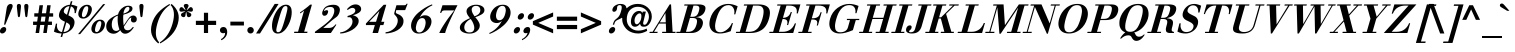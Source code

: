 SplineFontDB: 3.0
FontName: Bailleul-BoldItalic
FullName: Bailleul Bold Italic
FamilyName: Bailleul Roman
Weight: Bold
Copyright: Copyright (c) 2019 Yomli\nCopyright (c) 1850 Bailleul et Cie\nCopyright (c) 1800 Justus Erich Walbaum
Version: 1
ItalicAngle: -16
UnderlinePosition: -125
UnderlineWidth: 50
Ascent: 800
Descent: 200
InvalidEm: 0
sfntRevision: 0x00013333
LayerCount: 2
Layer: 0 1 "Arri+AOgA-re" 1
Layer: 1 1 "Avant" 0
XUID: [1021 871 2113692927 15650]
StyleMap: 0x0021
FSType: 0
OS2Version: 2
OS2_WeightWidthSlopeOnly: 0
OS2_UseTypoMetrics: 0
CreationTime: 1201742810
ModificationTime: 1551980477
PfmFamily: 17
TTFWeight: 700
TTFWidth: 5
LineGap: 0
VLineGap: 0
Panose: 2 0 8 3 8 0 0 9 0 3
OS2TypoAscent: 721
OS2TypoAOffset: 0
OS2TypoDescent: -220
OS2TypoDOffset: 0
OS2TypoLinegap: 71
OS2WinAscent: 963
OS2WinAOffset: 0
OS2WinDescent: 255
OS2WinDOffset: 0
HheadAscent: 963
HheadAOffset: 0
HheadDescent: -255
HheadDOffset: 0
OS2SubXSize: 204
OS2SubYSize: 204
OS2SubXOff: 0
OS2SubYOff: 286
OS2SupXSize: 204
OS2SupYSize: 204
OS2SupXOff: 0
OS2SupYOff: 286
OS2StrikeYSize: 50
OS2StrikeYPos: 250
OS2Vendor: 'YOM '
OS2CodePages: 60000001.80d40000
OS2UnicodeRanges: 8000002f.40000048.00000000.00000000
Lookup: 1 0 0 "'smcp' Bas-de-casse vers petites capitales dans Latin lookup 0" { "sous-table 'smcp' Bas-de-casse vers petites capitales dans Latin lookup 0"  } ['smcp' ('latn' <'dflt' > ) ]
Lookup: 1 0 0 "'c2sc' Capitales vers petites capitales dans Latin lookup 0" { "sous-table 'c2sc' Capitales vers petites capitales dans Latin lookup 0"  } ['c2sc' ('latn' <'dflt' > ) ]
Lookup: 1 0 0 "'sinf' Indices scientifiques lookups0" { "sous-table 'sinf' Indices scientifiques lookups0"  } ['sinf' ('DFLT' <'dflt' > ) ]
Lookup: 1 0 0 "'numr' Num+AOkA-rateurs lookups0" { "sous-table 'numr' Num+AOkA-rateurs lookups0"  } ['numr' ('DFLT' <'dflt' > ) ]
Lookup: 1 0 0 "'dnom' D+AOkA-nominateurs lookups0" { "sous-table 'dnom' D+AOkA-nominateurs lookups0"  } ['dnom' ('DFLT' <'dflt' > ) ]
Lookup: 1 0 0 "'subs' Indice lookups0" { "sous-table 'subs' Indice lookups0" ("inferior") } ['subs' ('DFLT' <'dflt' > ) ]
Lookup: 1 0 0 "'sups' Exposant lookups0" { "sous-table 'sups' Exposant lookups0" ("superior") } ['sups' ('DFLT' <'dflt' > ) ]
Lookup: 4 0 1 "'liga' Ligatures standard dans Latin lookup 0" { "'liga' Ligatures standard dans Latin lookup 0"  } ['liga' ('DFLT' <'dflt' > 'latn' <'dflt' > ) ]
Lookup: 258 0 0 "'kern' Cr+AOkA-nage horizontal dans Latin lookup 0" { "'kern' Cr+AOkA-nage horizontal dans Latin lookup 0-1" [150,15,4] } ['kern' ('DFLT' <'dflt' > 'latn' <'dflt' > ) ]
MarkAttachClasses: 1
DEI: 91125
KernClass2: 11+ 11 "'kern' Cr+AOkA-nage horizontal dans Latin lookup 0-1"
 3 F T
 1 A
 1 L
 1 P
 1 R
 3 V W
 1 Y
 1 f
 1 r
 1 v
 1 y
 11 a c e o q s
 1 A
 12 comma period
 15 colon semicolon
 1 T
 1 Y
 5 v x y
 3 V W
 15 i j m n p r u w
 10 quoteright
 0 {} -75 {} -35 {} -95 {} -50 {} 92 {} 57 {} -21 {} 116 {} 0 {} 0 {} 0 {} 0 {} 42 {} 0 {} 0 {} -75 {} -50 {} 0 {} -77 {} 0 {} -75 {} 0 {} 0 {} 0 {} 0 {} 0 {} -100 {} -100 {} -55 {} -35 {} 0 {} -120 {} 0 {} 0 {} 0 {} -150 {} 0 {} 0 {} 0 {} 0 {} 0 {} 0 {} 0 {} 0 {} 0 {} 0 {} 0 {} 0 {} -35 {} -20 {} 0 {} 0 {} 0 {} 0 {} 0 {} -100 {} -100 {} -150 {} -100 {} 0 {} 0 {} -30 {} 0 {} -50 {} 0 {} 0 {} -35 {} -35 {} -75 {} -35 {} 0 {} 0 {} -20 {} 0 {} -20 {} 0 {} 0 {} 0 {} 0 {} 0 {} 0 {} 0 {} 0 {} 0 {} 0 {} 0 {} 35 {} 0 {} 0 {} 0 {} -100 {} 0 {} 0 {} 0 {} 0 {} 0 {} 0 {} 0 {} 0 {} 0 {} 0 {} -20 {} 0 {} 0 {} 0 {} 0 {} 0 {} 0 {} 0 {} 0 {} 0 {} 0 {} -75 {} 0 {} 0 {} 0 {} 0 {} 0 {} 0 {} 0 {}
ShortTable: cvt  2
  33
  633
EndShort
ShortTable: maxp 16
  1
  0
  232
  89
  7
  0
  0
  2
  0
  1
  1
  0
  64
  46
  0
  0
EndShort
LangName: 1033 "" "" "" "" "" "" "" "" "" "" "" "" "" "This Font Software is licensed under the SIL Open Font License, Version 1.1.+AAoA-This license is copied below, and is also available with a FAQ at:+AAoA-http://scripts.sil.org/OFL+AAoACgAK------------------------------------------------------------+AAoA-SIL OPEN FONT LICENSE Version 1.1 - 26 February 2007+AAoA------------------------------------------------------------+AAoACgAA-PREAMBLE+AAoA-The goals of the Open Font License (OFL) are to stimulate worldwide+AAoA-development of collaborative font projects, to support the font creation+AAoA-efforts of academic and linguistic communities, and to provide a free and+AAoA-open framework in which fonts may be shared and improved in partnership+AAoA-with others.+AAoACgAA-The OFL allows the licensed fonts to be used, studied, modified and+AAoA-redistributed freely as long as they are not sold by themselves. The+AAoA-fonts, including any derivative works, can be bundled, embedded, +AAoA-redistributed and/or sold with any software provided that any reserved+AAoA-names are not used by derivative works. The fonts and derivatives,+AAoA-however, cannot be released under any other type of license. The+AAoA-requirement for fonts to remain under this license does not apply+AAoA-to any document created using the fonts or their derivatives.+AAoACgAA-DEFINITIONS+AAoAIgAA-Font Software+ACIA refers to the set of files released by the Copyright+AAoA-Holder(s) under this license and clearly marked as such. This may+AAoA-include source files, build scripts and documentation.+AAoACgAi-Reserved Font Name+ACIA refers to any names specified as such after the+AAoA-copyright statement(s).+AAoACgAi-Original Version+ACIA refers to the collection of Font Software components as+AAoA-distributed by the Copyright Holder(s).+AAoACgAi-Modified Version+ACIA refers to any derivative made by adding to, deleting,+AAoA-or substituting -- in part or in whole -- any of the components of the+AAoA-Original Version, by changing formats or by porting the Font Software to a+AAoA-new environment.+AAoACgAi-Author+ACIA refers to any designer, engineer, programmer, technical+AAoA-writer or other person who contributed to the Font Software.+AAoACgAA-PERMISSION & CONDITIONS+AAoA-Permission is hereby granted, free of charge, to any person obtaining+AAoA-a copy of the Font Software, to use, study, copy, merge, embed, modify,+AAoA-redistribute, and sell modified and unmodified copies of the Font+AAoA-Software, subject to the following conditions:+AAoACgAA-1) Neither the Font Software nor any of its individual components,+AAoA-in Original or Modified Versions, may be sold by itself.+AAoACgAA-2) Original or Modified Versions of the Font Software may be bundled,+AAoA-redistributed and/or sold with any software, provided that each copy+AAoA-contains the above copyright notice and this license. These can be+AAoA-included either as stand-alone text files, human-readable headers or+AAoA-in the appropriate machine-readable metadata fields within text or+AAoA-binary files as long as those fields can be easily viewed by the user.+AAoACgAA-3) No Modified Version of the Font Software may use the Reserved Font+AAoA-Name(s) unless explicit written permission is granted by the corresponding+AAoA-Copyright Holder. This restriction only applies to the primary font name as+AAoA-presented to the users.+AAoACgAA-4) The name(s) of the Copyright Holder(s) or the Author(s) of the Font+AAoA-Software shall not be used to promote, endorse or advertise any+AAoA-Modified Version, except to acknowledge the contribution(s) of the+AAoA-Copyright Holder(s) and the Author(s) or with their explicit written+AAoA-permission.+AAoACgAA-5) The Font Software, modified or unmodified, in part or in whole,+AAoA-must be distributed entirely under this license, and must not be+AAoA-distributed under any other license. The requirement for fonts to+AAoA-remain under this license does not apply to any document created+AAoA-using the Font Software.+AAoACgAA-TERMINATION+AAoA-This license becomes null and void if any of the above conditions are+AAoA-not met.+AAoACgAA-DISCLAIMER+AAoA-THE FONT SOFTWARE IS PROVIDED +ACIA-AS IS+ACIA, WITHOUT WARRANTY OF ANY KIND,+AAoA-EXPRESS OR IMPLIED, INCLUDING BUT NOT LIMITED TO ANY WARRANTIES OF+AAoA-MERCHANTABILITY, FITNESS FOR A PARTICULAR PURPOSE AND NONINFRINGEMENT+AAoA-OF COPYRIGHT, PATENT, TRADEMARK, OR OTHER RIGHT. IN NO EVENT SHALL THE+AAoA-COPYRIGHT HOLDER BE LIABLE FOR ANY CLAIM, DAMAGES OR OTHER LIABILITY,+AAoA-INCLUDING ANY GENERAL, SPECIAL, INDIRECT, INCIDENTAL, OR CONSEQUENTIAL+AAoA-DAMAGES, WHETHER IN AN ACTION OF CONTRACT, TORT OR OTHERWISE, ARISING+AAoA-FROM, OUT OF THE USE OR INABILITY TO USE THE FONT SOFTWARE OR FROM+AAoA-OTHER DEALINGS IN THE FONT SOFTWARE." "http://scripts.sil.org/ofl"
GaspTable: 2 8 2 65535 3 0
Encoding: Custom
Compacted: 1
UnicodeInterp: none
NameList: AGL For New Fonts
DisplaySize: -48
AntiAlias: 1
FitToEm: 1
WidthSeparation: 150
WinInfo: 78 26 10
BeginPrivate: 0
EndPrivate
TeXData: 1 0 -562637 291504 145752 97168 513802 1048576 97168 0 0 0 0 0 0 0 0 0 0 0 0 0 0 0
BeginChars: 342 343

StartChar: .notdef
Encoding: 229 -1 0
Width: 432
Flags: W
TeX: 0 0
HStem: 0 33<66 333> 633 33<66 333>
VStem: 33 33<33 633> 333 33<33 633>
TtInstrs:
PUSHB_2
 1
 0
MDAP[rnd]
ALIGNRP
PUSHB_3
 7
 4
 0
MIRP[min,rnd,black]
SHP[rp2]
PUSHB_2
 6
 5
MDRP[rp0,min,rnd,grey]
ALIGNRP
PUSHB_3
 3
 2
 0
MIRP[min,rnd,black]
SHP[rp2]
SVTCA[y-axis]
PUSHB_2
 3
 0
MDAP[rnd]
ALIGNRP
PUSHB_3
 5
 4
 0
MIRP[min,rnd,black]
SHP[rp2]
PUSHB_3
 7
 6
 1
MIRP[rp0,min,rnd,grey]
ALIGNRP
PUSHB_3
 1
 2
 0
MIRP[min,rnd,black]
SHP[rp2]
EndTTInstrs
LayerCount: 2
Fore
SplineSet
33 0 m 1,0,-1
 33 666 l 1,1,-1
 366 666 l 1,2,-1
 366 0 l 1,3,-1
 33 0 l 1,0,-1
66 33 m 1,4,-1
 333 33 l 1,5,-1
 333 633 l 1,6,-1
 66 633 l 1,7,-1
 66 33 l 1,4,-1
EndSplineSet
EndChar

StartChar: null
Encoding: 230 -1 1
Width: 0
Flags: W
TeX: 0 0
LayerCount: 2
EndChar

StartChar: nonmarkingreturn
Encoding: 231 -1 2
Width: 333
Flags: W
TeX: 0 0
LayerCount: 2
EndChar

StartChar: space
Encoding: 0 32 3
Width: 278
Flags: W
TeX: 0 0
LayerCount: 2
EndChar

StartChar: exclam
Encoding: 1 33 4
Width: 318
Flags: W
TeX: 721 6
HStem: -12 162<43.1785 111.276> 707 20G<249.75 281.25>
VStem: 2 150.5<28.0524 109.948>
LayerCount: 2
Fore
SplineSet
102 208 m 1,0,-1
 158 562 l 2,1,2
 169 632 169 632 173 648 c 0,3,4
 183 682 183 682 208.5 704.5 c 128,-1,5
 234 727 234 727 265.5 727 c 128,-1,6
 297 727 297 727 310 704.5 c 128,-1,7
 323 682 323 682 313 648 c 0,8,9
 308 632 308 632 279 562 c 2,10,-1
 132 208 l 1,11,-1
 102 208 l 1,0,-1
2 69 m 128,-1,13
 12 103 12 103 40.5 126.5 c 128,-1,14
 69 150 69 150 100.5 150 c 128,-1,15
 132 150 132 150 147 126.5 c 128,-1,16
 162 103 162 103 152.5 69 c 128,-1,17
 143 35 143 35 114 11.5 c 128,-1,18
 85 -12 85 -12 53.5 -12 c 128,-1,19
 22 -12 22 -12 7 11.5 c 128,-1,12
 -8 35 -8 35 2 69 c 128,-1,13
EndSplineSet
EndChar

StartChar: quotedbl
Encoding: 2 34 5
Width: 481
Flags: W
TeX: 727 -403
HStem: 396 331<124.044 171.956 309.044 356.956>
VStem: 96 104<458.453 719.38> 281 104<458.453 719.38>
LayerCount: 2
Fore
SplineSet
197 625 m 2,0,-1
 176 438 l 2,1,2
 172 396 172 396 148 396 c 128,-1,3
 124 396 124 396 120 438 c 2,4,-1
 99 625 l 2,5,6
 96 648 96 648 96 668 c 0,7,8
 96 727 96 727 148 727 c 128,-1,9
 200 727 200 727 200 668 c 0,10,11
 200 648 200 648 197 625 c 2,0,-1
382 625 m 2,12,-1
 361 438 l 2,13,14
 357 396 357 396 333 396 c 128,-1,15
 309 396 309 396 305 438 c 2,16,-1
 284 625 l 2,17,18
 281 648 281 648 281 668 c 0,19,20
 281 727 281 727 333 727 c 128,-1,21
 385 727 385 727 385 668 c 0,22,23
 385 648 385 648 382 625 c 2,12,-1
EndSplineSet
EndChar

StartChar: numbersign
Encoding: 3 35 6
Width: 556
Flags: W
TeX: 694 0
HStem: 0 21G<89 179.786 281 371.786> 201 84<27 117 217 309 409 499> 409 84<57 147 247 339 439 529> 674 20G<184.214 275 376.214 467>
LayerCount: 2
Fore
SplineSet
281 0 m 1,0,-1
 309 201 l 1,1,-1
 205 201 l 1,2,-1
 177 0 l 1,3,-1
 89 0 l 1,4,-1
 117 201 l 1,5,-1
 27 201 l 1,6,-1
 27 285 l 1,7,-1
 129 285 l 1,8,-1
 147 409 l 1,9,-1
 57 409 l 1,10,-1
 57 493 l 1,11,-1
 159 493 l 1,12,-1
 187 694 l 1,13,-1
 275 694 l 1,14,-1
 247 493 l 1,15,-1
 351 493 l 1,16,-1
 379 694 l 1,17,-1
 467 694 l 1,18,-1
 439 493 l 1,19,-1
 529 493 l 1,20,-1
 529 409 l 1,21,-1
 427 409 l 1,22,-1
 409 285 l 1,23,-1
 499 285 l 1,24,-1
 499 201 l 1,25,-1
 397 201 l 1,26,-1
 369 0 l 1,27,-1
 281 0 l 1,0,-1
321 285 m 1,28,-1
 339 409 l 1,29,-1
 235 409 l 1,30,-1
 217 285 l 1,31,-1
 321 285 l 1,28,-1
EndSplineSet
EndChar

StartChar: dollar
Encoding: 4 36 7
Width: 587
Flags: W
TeX: 800 106
HStem: -12 36<144.924 190> 497 21G<514 549.819> 670 36<319.008 386 435 451.743>
VStem: 514 31<497 526.05>
LayerCount: 2
Fore
SplineSet
309 266 m 1,0,-1
 239 24 l 1,1,2
 294 27 294 27 337 55 c 128,-1,3
 380 83 380 83 396 138 c 0,4,5
 409 184 409 184 385 212.5 c 128,-1,6
 361 241 361 241 309 266 c 1,0,-1
324 457 m 1,7,-1
 386 670 l 1,8,9
 340 670 340 670 301 641.5 c 128,-1,10
 262 613 262 613 249 565 c 0,11,12
 238 528 238 528 258 504 c 128,-1,13
 278 480 278 480 324 457 c 1,7,-1
165 -99 m 1,14,-1
 190 -12 l 1,15,16
 85 -10 85 -10 -2 34 c 1,17,-1
 48 234 l 1,18,-1
 79 234 l 1,19,20
 61 159 61 159 93 96 c 128,-1,21
 125 33 125 33 200 24 c 1,22,-1
 274 282 l 1,23,24
 245 295 245 295 230 303 c 128,-1,25
 215 311 215 311 191.5 326 c 128,-1,26
 168 341 168 341 156.5 356 c 128,-1,27
 145 371 145 371 134 391.5 c 128,-1,28
 123 412 123 412 123 438.5 c 128,-1,29
 123 465 123 465 132 497 c 0,30,31
 160 595 160 595 236 648.5 c 128,-1,32
 312 702 312 702 396 706 c 1,33,-1
 421 793 l 1,34,-1
 460 793 l 1,35,-1
 435 706 l 1,36,37
 492 703 492 703 585 663 c 1,38,-1
 545 497 l 1,39,-1
 514 497 l 1,40,41
 521 559 521 559 497 605 c 128,-1,42
 473 651 473 651 423 665 c 1,43,-1
 359 441 l 1,44,45
 388 428 388 428 403.5 419.5 c 128,-1,46
 419 411 419 411 444 395 c 128,-1,47
 469 379 469 379 481 362.5 c 128,-1,48
 493 346 493 346 503.5 322.5 c 128,-1,49
 514 299 514 299 513.5 268 c 128,-1,50
 513 237 513 237 503 200 c 0,51,52
 478 114 478 114 400.5 55 c 128,-1,53
 323 -4 323 -4 229 -12 c 1,54,-1
 204 -99 l 1,55,-1
 165 -99 l 1,14,-1
EndSplineSet
EndChar

StartChar: percent
Encoding: 5 37 8
Width: 733
Flags: W
TeX: 712 18
HStem: -12 36<457.862 532.797> 298 36<525.203 600.138> 360 36<130.868 205.83> 670 36<198.398 273.819> 702 20G<637.28 706>
LayerCount: 2
Fore
SplineSet
465 161 m 128,-1,1
 426 24 426 24 490 24 c 128,-1,2
 554 24 554 24 593 161 c 128,-1,3
 632 298 632 298 568 298 c 128,-1,0
 504 298 504 298 465 161 c 128,-1,1
368 161 m 128,-1,5
 390 237 390 237 449 285.5 c 128,-1,6
 508 334 508 334 578.5 334 c 128,-1,7
 649 334 649 334 680.5 285.5 c 128,-1,8
 712 237 712 237 690 161 c 128,-1,9
 668 85 668 85 609 36.5 c 128,-1,10
 550 -12 550 -12 479.5 -12 c 128,-1,11
 409 -12 409 -12 377.5 36.5 c 128,-1,4
 346 85 346 85 368 161 c 128,-1,5
41.5 533 m 128,-1,13
 63 609 63 609 122 657.5 c 128,-1,14
 181 706 181 706 252 706 c 128,-1,15
 323 706 323 706 354 657.5 c 128,-1,16
 385 609 385 609 363 533 c 128,-1,17
 341 457 341 457 282 408.5 c 128,-1,18
 223 360 223 360 152.5 360 c 128,-1,19
 82 360 82 360 51 408.5 c 128,-1,12
 20 457 20 457 41.5 533 c 128,-1,13
138 533 m 128,-1,21
 99 396 99 396 163 396 c 128,-1,22
 227 396 227 396 266.5 533 c 128,-1,23
 306 670 306 670 241.5 670 c 128,-1,20
 177 670 177 670 138 533 c 128,-1,21
27 -28 m 1,24,-1
 654 722 l 1,25,-1
 706 722 l 1,26,-1
 79 -28 l 1,27,-1
 27 -28 l 1,24,-1
EndSplineSet
EndChar

StartChar: ampersand
Encoding: 6 38 9
Width: 781
Flags: W
TeX: 721 12
HStem: -18 86<476.254 558.694> -18 70<151.467 274.088> 263 174<638.613 739.055> 653 29<505.364 577.125>
VStem: 6 138<106.887 261.015> 291 138<191.083 433.063> 585 77<553.403 650.041> 624 146<286.207 384.126>
LayerCount: 2
Fore
SplineSet
291 335 m 0,0,1
 291 385 291 385 295 434 c 1,2,3
 216 407 216 407 180 352 c 128,-1,4
 144 297 144 297 144 208 c 0,5,6
 144 139 144 139 172.5 95.5 c 128,-1,7
 201 52 201 52 258 52 c 0,8,9
 280 52 280 52 303 63.5 c 128,-1,10
 326 75 326 75 335 90 c 1,11,12
 291 208 291 208 291 335 c 0,0,1
585 609 m 128,-1,14
 585 653 585 653 548 653 c 0,15,16
 513 653 513 653 487 621.5 c 128,-1,17
 461 590 461 590 450 553.5 c 128,-1,18
 439 517 439 517 436 484 c 1,19,20
 493 498 493 498 539 531.5 c 128,-1,13
 585 565 585 565 585 609 c 128,-1,14
668 148 m 2,21,-1
 698 145 l 1,22,23
 596 -18 596 -18 473 -18 c 0,24,25
 437 -18 437 -18 405.5 6.5 c 128,-1,26
 374 31 374 31 356 70 c 1,27,28
 276 -18 276 -18 193.5 -18 c 128,-1,29
 111 -18 111 -18 58.5 32 c 128,-1,30
 6 82 6 82 6 164 c 0,31,32
 6 220 6 220 31.5 269.5 c 128,-1,33
 57 319 57 319 102.5 355 c 128,-1,34
 148 391 148 391 196.5 417 c 128,-1,35
 245 443 245 443 301 463 c 1,36,37
 311 512 311 512 344 560.5 c 128,-1,38
 377 609 377 609 434 645.5 c 128,-1,39
 491 682 491 682 554 682 c 0,40,41
 662 682 662 682 662 610 c 0,42,43
 662 584 662 584 646.5 561.5 c 128,-1,44
 631 539 631 539 606.5 524.5 c 128,-1,45
 582 510 582 510 551 496 c 128,-1,46
 520 482 520 482 490.5 474.5 c 128,-1,47
 461 467 461 467 435 459 c 1,48,49
 429 425 429 425 429 384 c 0,50,51
 429 284 429 284 441 188 c 1,52,-1
 539 331 l 2,53,54
 578 388 578 388 609 412.5 c 128,-1,55
 640 437 640 437 684 437 c 0,56,57
 718 437 718 437 744 411 c 128,-1,58
 770 385 770 385 770 346 c 0,59,60
 770 308 770 308 749.5 285.5 c 128,-1,61
 729 263 729 263 694 263 c 0,62,63
 624 263 624 263 624 333 c 0,64,65
 624 357 624 357 635 385 c 1,66,67
 618 383 618 383 603 372.5 c 128,-1,68
 588 362 588 362 577 349 c 128,-1,69
 566 336 566 336 553.5 319 c 128,-1,70
 541 302 541 302 532 285 c 2,71,-1
 447 158 l 1,72,73
 455 68 455 68 542 68 c 0,74,75
 565 67 565 67 586.5 76.5 c 128,-1,76
 608 86 608 86 616 92 c 128,-1,77
 624 98 624 98 645.5 122.5 c 128,-1,78
 667 147 667 147 668 148 c 2,21,-1
EndSplineSet
EndChar

StartChar: quoteright
Encoding: 212 8217 10
Width: 205
Flags: W
TeX: 727 -403
HStem: 571 156<242.907 303.188>
VStem: 203 161<592.659 687.436>
LayerCount: 2
Fore
SplineSet
167 396 m 1,0,-1
 163 424 l 1,1,2
 213 445 213 445 252.5 488 c 128,-1,3
 292 531 292 531 304 581 c 1,4,5
 278 571 278 571 254 571 c 0,6,7
 225 571 225 571 209.5 592 c 128,-1,8
 194 613 194 613 203 646 c 0,9,10
 213 682 213 682 242 704.5 c 128,-1,11
 271 727 271 727 305 727 c 0,12,13
 352 727 352 727 364 692 c 128,-1,14
 376 657 376 657 361 605 c 0,15,16
 341 535 341 535 289 481 c 128,-1,17
 237 427 237 427 167 396 c 1,0,-1
EndSplineSet
EndChar

StartChar: parenleft
Encoding: 8 40 11
Width: 410
Flags: W
TeX: 727 261
HStem: 707 20G<500.5 595.667>
LayerCount: 2
Fore
SplineSet
589 727 m 1,0,-1
 598 700 l 1,1,2
 374 553 374 553 282.5 233 c 128,-1,3
 191 -87 191 -87 330 -234 c 1,4,-1
 306 -261 l 1,5,6
 186 -161 186 -161 145 -42 c 128,-1,7
 104 77 104 77 148.5 233 c 128,-1,8
 193 389 193 389 302.5 508 c 128,-1,9
 412 627 412 627 589 727 c 1,0,-1
EndSplineSet
EndChar

StartChar: parenright
Encoding: 9 41 12
Width: 410
Flags: W
TeX: 727 261
HStem: 707 20G<220.481 299>
LayerCount: 2
Fore
SplineSet
-44 -261 m 1,0,-1
 -53 -234 l 1,1,2
 171 -87 171 -87 262.5 233 c 128,-1,3
 354 553 354 553 214 700 c 1,4,-1
 239 727 l 1,5,6
 359 627 359 627 399.5 508 c 128,-1,7
 440 389 440 389 395.5 233 c 128,-1,8
 351 77 351 77 242 -42 c 128,-1,9
 133 -161 133 -161 -44 -261 c 1,0,-1
EndSplineSet
EndChar

StartChar: asterisk
Encoding: 10 42 13
Width: 408
Flags: W
TeX: 715 -391
HStem: 396 120.5<96.7808 170.138 237.862 311.219> 533 114<49.9559 129.517 278.483 358.044> 707 20G<191.5 216.5>
VStem: 75 109.5<411.613 494.196> 144 120<626.508 715.137> 223.5 109.5<411.613 494.196>
LayerCount: 2
Fore
SplineSet
204 530 m 1,0,-1
 203 530 l 1,1,2
 196 507 196 507 191.5 477 c 128,-1,3
 187 447 187 447 184.5 432.5 c 128,-1,4
 182 418 182 418 170.5 407 c 128,-1,5
 159 396 159 396 136 396 c 0,6,7
 116 396 116 396 95.5 412.5 c 128,-1,8
 75 429 75 429 75 453 c 0,9,10
 75 478 75 478 91.5 491 c 128,-1,11
 108 504 108 504 138 516.5 c 128,-1,12
 168 529 168 529 185 544 c 1,13,14
 151 543 151 543 121 538 c 128,-1,15
 91 533 91 533 86 533 c 0,16,17
 35 533 35 533 35 579 c 0,18,19
 35 607 35 607 49.5 627 c 128,-1,20
 64 647 64 647 90 647 c 0,21,22
 111 647 111 647 143.5 611 c 128,-1,23
 176 575 176 575 190 570 c 1,24,25
 188 587 188 587 166 626.5 c 128,-1,26
 144 666 144 666 144 679 c 0,27,28
 144 704 144 704 161.5 715.5 c 128,-1,29
 179 727 179 727 204 727 c 128,-1,30
 229 727 229 727 246.5 715.5 c 128,-1,31
 264 704 264 704 264 679 c 0,32,33
 264 666 264 666 242 626.5 c 128,-1,34
 220 587 220 587 218 570 c 1,35,36
 232 575 232 575 264.5 611 c 128,-1,37
 297 647 297 647 318 647 c 0,38,39
 344 647 344 647 358.5 627 c 128,-1,40
 373 607 373 607 373 579 c 0,41,42
 373 533 373 533 322 533 c 0,43,44
 317 533 317 533 287 538 c 128,-1,45
 257 543 257 543 223 544 c 1,46,47
 240 529 240 529 270 516.5 c 128,-1,48
 300 504 300 504 316.5 491 c 128,-1,49
 333 478 333 478 333 453 c 0,50,51
 333 429 333 429 312.5 412.5 c 128,-1,52
 292 396 292 396 272 396 c 0,53,54
 249 396 249 396 237.5 407 c 128,-1,55
 226 418 226 418 223.5 432.5 c 128,-1,56
 221 447 221 447 216.5 477 c 128,-1,57
 212 507 212 507 204 530 c 1,0,-1
EndSplineSet
EndChar

StartChar: plus
Encoding: 11 43 14
Width: 600
Flags: W
TeX: 502 0
HStem: 0 21G<248 352> 201 104<47 248 352 553>
VStem: 248 104<0 201 305 506>
LayerCount: 2
Fore
SplineSet
248 0 m 1,0,-1
 248 201 l 1,1,-1
 47 201 l 1,2,-1
 47 305 l 1,3,-1
 248 305 l 1,4,-1
 248 506 l 1,5,-1
 352 506 l 1,6,-1
 352 305 l 1,7,-1
 553 305 l 1,8,-1
 553 201 l 1,9,-1
 352 201 l 1,10,-1
 352 0 l 1,11,-1
 248 0 l 1,0,-1
EndSplineSet
EndChar

StartChar: comma
Encoding: 12 44 15
Width: 278
Flags: W
TeX: 132 192
HStem: -6 156<73.1738 175.219>
VStem: 48 182<17.1602 111.681>
LayerCount: 2
Fore
SplineSet
86 -181 m 1,0,-1
 73 -153 l 1,1,2
 120 -132 120 -132 149.5 -89 c 128,-1,3
 179 -46 179 -46 176 4 c 1,4,5
 151 -6 151 -6 125 -6 c 0,6,7
 94 -6 94 -6 71 15 c 128,-1,8
 48 36 48 36 48 69 c 0,9,10
 48 105 48 105 72 127.5 c 128,-1,11
 96 150 96 150 132 150 c 0,12,13
 183 150 183 150 206.5 115 c 128,-1,14
 230 80 230 80 230 28 c 0,15,16
 230 -42 230 -42 191 -96 c 128,-1,17
 152 -150 152 -150 86 -181 c 1,0,-1
EndSplineSet
EndChar

StartChar: hyphen
Encoding: 13 45 16
Width: 407
Flags: W
TeX: 266 -206
HStem: 188 96<34 373>
LayerCount: 2
Fore
SplineSet
34 188 m 1,0,-1
 34 284 l 1,1,-1
 373 284 l 1,2,-1
 373 188 l 1,3,-1
 34 188 l 1,0,-1
EndSplineSet
EndChar

StartChar: period
Encoding: 14 46 17
Width: 278
Flags: W
TeX: 132 6
HStem: -12 162<83.7262 194.274>
VStem: 58 162<13.7262 124.274>
LayerCount: 2
Fore
SplineSet
58 69 m 128,-1,1
 58 103 58 103 81.5 126.5 c 128,-1,2
 105 150 105 150 139 150 c 128,-1,3
 173 150 173 150 196.5 126.5 c 128,-1,4
 220 103 220 103 220 69 c 128,-1,5
 220 35 220 35 196.5 11.5 c 128,-1,6
 173 -12 173 -12 139 -12 c 128,-1,7
 105 -12 105 -12 81.5 11.5 c 128,-1,0
 58 35 58 35 58 69 c 128,-1,1
EndSplineSet
EndChar

StartChar: slash
Encoding: 15 47 18
Width: 361
Flags: W
TeX: 727 12
HStem: 707 20G<454.388 565>
LayerCount: 2
Fore
SplineSet
1 -12 m 1,0,-1
 467 727 l 1,1,-1
 565 727 l 1,2,-1
 100 -12 l 1,3,-1
 1 -12 l 1,0,-1
EndSplineSet
EndChar

StartChar: zero
Encoding: 16 48 19
Width: 563
Flags: W
TeX: 706 12
HStem: -14 34<166.525 248.984> 674 34<346.035 428.26>
LayerCount: 2
Fore
SplineSet
76.322265625 347 m 128,-1,1
 94.322265625 409 94.322265625 409 122.822265625 469 c 128,-1,2
 151.322265625 529 151.322265625 529 191.822265625 585 c 128,-1,3
 232.322265625 641 232.322265625 641 286.822265625 674.5 c 128,-1,4
 341.322265625 708 341.322265625 708 400.322265625 708 c 128,-1,5
 459.322265625 708 459.322265625 708 494.322265625 674.5 c 128,-1,6
 529.322265625 641 529.322265625 641 538.322265625 585 c 128,-1,7
 547.322265625 529 547.322265625 529 541.322265625 469 c 128,-1,8
 535.322265625 409 535.322265625 409 517.822265625 347 c 128,-1,9
 500.322265625 285 500.322265625 285 471.322265625 225 c 128,-1,10
 442.322265625 165 442.322265625 165 402.322265625 109 c 128,-1,11
 362.322265625 53 362.322265625 53 308.322265625 19.5 c 128,-1,12
 254.322265625 -14 254.322265625 -14 194.822265625 -14 c 128,-1,13
 135.322265625 -14 135.322265625 -14 100.322265625 19.5 c 128,-1,14
 65.322265625 53 65.322265625 53 55.822265625 109 c 128,-1,15
 46.322265625 165 46.322265625 165 52.322265625 225 c 128,-1,0
 58.322265625 285 58.322265625 285 76.322265625 347 c 128,-1,1
221.322265625 347 m 128,-1,17
 164.322265625 149 164.322265625 149 158.322265625 84.5 c 128,-1,18
 152.322265625 20 152.322265625 20 202.822265625 20 c 128,-1,19
 253.322265625 20 253.322265625 20 284.822265625 84.5 c 128,-1,20
 316.322265625 149 316.322265625 149 373.322265625 347 c 128,-1,21
 430.322265625 545 430.322265625 545 436.322265625 609.5 c 128,-1,22
 442.322265625 674 442.322265625 674 391.822265625 674 c 128,-1,23
 341.322265625 674 341.322265625 674 309.822265625 609.5 c 128,-1,16
 278.322265625 545 278.322265625 545 221.322265625 347 c 128,-1,17
EndSplineSet
Substitution2: "sous-table 'sinf' Indices scientifiques lookups0" zero.inferior
Substitution2: "sous-table 'numr' Num+AOkA-rateurs lookups0" zero.numerator
Substitution2: "sous-table 'dnom' D+AOkA-nominateurs lookups0" zero.denominator
Substitution2: "sous-table 'subs' Indice lookups0" zero.subscript
Substitution2: "sous-table 'sups' Exposant lookups0" zero.superior
EndChar

StartChar: one
Encoding: 17 49 20
Width: 553
Flags: W
TeX: 715 0
HStem: 0 33<34 126 279 355> 489 21G<176.846 213>
LayerCount: 2
Fore
SplineSet
25 0 m 1,0,-1
 34 33 l 1,1,-1
 126 33 l 1,2,-1
 277 560 l 1,3,4
 243 530 243 530 183 489 c 1,5,-1
 175 515 l 1,6,7
 238 555 238 555 314.5 614 c 128,-1,8
 391 673 391 673 428 709 c 1,9,-1
 473 709 l 1,10,-1
 279 33 l 1,11,-1
 364 33 l 1,12,-1
 355 0 l 1,13,-1
 25 0 l 1,0,-1
EndSplineSet
Substitution2: "sous-table 'sinf' Indices scientifiques lookups0" one.inferior
Substitution2: "sous-table 'numr' Num+AOkA-rateurs lookups0" one.numerator
Substitution2: "sous-table 'dnom' D+AOkA-nominateurs lookups0" one.denominator
Substitution2: "sous-table 'subs' Indice lookups0" one.subscript
Substitution2: "sous-table 'sups' Exposant lookups0" one.superior
EndChar

StartChar: two
Encoding: 18 50 21
Width: 656
Flags: W
TeX: 706 0
HStem: 0 127<205.357 396.357> 651 55<325.422 507.357>
LayerCount: 2
Fore
SplineSet
228.357421875 569 m 1,0,1
 224.357421875 544 224.357421875 544 231.357421875 549 c 0,2,3
 243.357421875 557 243.357421875 557 261.357421875 565 c 0,4,5
 275.357421875 571 275.357421875 571 288.357421875 571 c 0,6,7
 343.357421875 571 343.357421875 571 321.357421875 505 c 0,8,9
 308.357421875 466 308.357421875 466 287.357421875 449.5 c 0,10,11
 264.357421875 431 264.357421875 431 236.357421875 431 c 0,12,13
 199.357421875 431 199.357421875 431 185.357421875 463 c 0,14,15
 170.357421875 496 170.357421875 496 188.357421875 543 c 0,16,17
 223.357421875 636 223.357421875 636 292.357421875 670 c 0,18,19
 364.357421875 706 364.357421875 706 462.357421875 706 c 0,20,21
 552.357421875 706 552.357421875 706 595.857421875 654 c 0,22,23
 637.357421875 604 637.357421875 604 610.357421875 516 c 0,24,25
 586.357421875 439 586.357421875 439 535.357421875 400.5 c 0,26,27
 448.357421875 336 448.357421875 336 404.357421875 299 c 0,28,29
 205.357421875 127 l 5,30,-1
 350.357421875 127 l 2,31,32
 405.357421875 127 405.357421875 127 446.856445312 153.163085938 c 0,33,34
 487.357421875 179 487.357421875 179 512.357421875 216 c 1,35,-1
 534.357421875 208 l 1,36,-1
 396.357421875 0 l 1,37,-1
 -4.642578125 0 l 1,38,-1
 0.357421875 32 l 1,39,-1
 188.357421875 171 l 2,40,41
 227.357421875 199 227.357421875 199 274.357421875 238 c 0,42,43
 306.357421875 264 306.357421875 264 352.357421875 307 c 128,-1,44
 398.357421875 350 398.357421875 350 427.357421875 394 c 0,45,46
 454.357421875 435 454.357421875 435 469.357421875 484 c 0,47,48
 491.357421875 557 491.357421875 557 472.857421875 603 c 0,49,50
 453.357421875 651 453.357421875 651 387.857421875 651 c 128,-1,51
 322.357421875 651 322.357421875 651 283.357421875 631 c 128,-1,52
 244.357421875 611 244.357421875 611 228.357421875 569 c 1,0,1
EndSplineSet
Substitution2: "sous-table 'sinf' Indices scientifiques lookups0" two.inferior
Substitution2: "sous-table 'numr' Num+AOkA-rateurs lookups0" two.numerator
Substitution2: "sous-table 'dnom' D+AOkA-nominateurs lookups0" two.denominator
Substitution2: "sous-table 'subs' Indice lookups0" two.subscript
Substitution2: "sous-table 'sups' Exposant lookups0" two.superior
EndChar

StartChar: three
Encoding: 19 51 22
Width: 594
Flags: W
TeX: 694 12
HStem: -13 29<-20 53.8149> 391 33<166.515 204.222> 628 87<270.457 393.5>
VStem: 288 154<214.802 362.314> 358 146<538.569 610.079>
LayerCount: 2
Fore
SplineSet
168 391 m 1,0,-1
 161 424 l 1,1,2
 185 433 185 433 211 440 c 128,-1,3
 237 447 237 447 263.5 459.5 c 128,-1,4
 290 472 290 472 310.5 485 c 128,-1,5
 331 498 331 498 344.5 519 c 128,-1,6
 358 540 358 540 358 565 c 128,-1,7
 358 590 358 590 339 609 c 128,-1,8
 320 628 320 628 285 628 c 0,9,10
 239 628 239 628 166 575 c 1,11,-1
 149 595 l 1,12,13
 251 715 251 715 365 715 c 0,14,15
 422 715 422 715 463 683 c 128,-1,16
 504 651 504 651 504 597 c 0,17,18
 504 544 504 544 444 505 c 128,-1,19
 384 466 384 466 301 445 c 1,20,-1
 301 443 l 1,21,22
 442 407 442 407 442 300 c 0,23,24
 442 237 442 237 396 177.5 c 128,-1,25
 350 118 350 118 280 77.5 c 128,-1,26
 210 37 210 37 129.5 12 c 128,-1,27
 49 -13 49 -13 -20 -13 c 1,28,-1
 -20 16 l 1,29,30
 89 23 89 23 188.5 107 c 128,-1,31
 288 191 288 191 288 289 c 0,32,33
 288 327 288 327 267 361 c 128,-1,34
 246 395 246 395 205 395 c 0,35,36
 180 395 180 395 168 391 c 1,0,-1
EndSplineSet
Substitution2: "sous-table 'sinf' Indices scientifiques lookups0" three.inferior
Substitution2: "sous-table 'numr' Num+AOkA-rateurs lookups0" three.numerator
Substitution2: "sous-table 'dnom' D+AOkA-nominateurs lookups0" three.denominator
Substitution2: "sous-table 'subs' Indice lookups0" three.subscript
Substitution2: "sous-table 'sups' Exposant lookups0" three.superior
EndChar

StartChar: four
Encoding: 20 52 23
Width: 556
Flags: W
TeX: 715 0
HStem: 0 21G<188 330.758> 198 82<103 247 407 459>
LayerCount: 2
Fore
SplineSet
359 545 m 1,0,-1
 357 545 l 1,1,-1
 103 280 l 1,2,-1
 276 280 l 1,3,-1
 359 545 l 1,0,-1
23 237 m 1,4,-1
 468 706 l 1,5,-1
 532 706 l 1,6,-1
 407 280 l 1,7,-1
 484 280 l 1,8,-1
 459 198 l 1,9,-1
 382 198 l 1,10,-1
 325 0 l 1,11,-1
 188 0 l 1,12,-1
 247 198 l 1,13,-1
 23 198 l 1,14,-1
 23 237 l 1,4,-1
EndSplineSet
Substitution2: "sous-table 'sinf' Indices scientifiques lookups0" four.inferior
Substitution2: "sous-table 'numr' Num+AOkA-rateurs lookups0" four.numerator
Substitution2: "sous-table 'dnom' D+AOkA-nominateurs lookups0" four.denominator
Substitution2: "sous-table 'subs' Indice lookups0" four.subscript
Substitution2: "sous-table 'sups' Exposant lookups0" four.superior
EndChar

StartChar: five
Encoding: 21 53 24
Width: 556
Flags: W
TeX: 762 12
HStem: -12 30<-36 39.0586> 572 122<236 454>
VStem: 180 41<484 566.906> 269 144<212.238 381.725> 486 30<713.048 731>
LayerCount: 2
Fore
SplineSet
454 572 m 1,0,-1
 231 572 l 1,1,2
 228 561 228 561 224.5 544.5 c 128,-1,3
 221 528 221 528 221 515 c 0,4,5
 221 503 221 503 229.5 495.5 c 128,-1,6
 238 488 238 488 248 484 c 0,7,8
 281 472 281 472 311 455.5 c 128,-1,9
 341 439 341 439 363.5 417 c 128,-1,10
 386 395 386 395 399.5 366.5 c 128,-1,11
 413 338 413 338 413 302 c 0,12,13
 413 224 413 224 371 166.5 c 128,-1,14
 329 109 329 109 263.5 70.5 c 128,-1,15
 198 32 198 32 118.5 11.5 c 128,-1,16
 39 -9 39 -9 -36 -12 c 1,17,-1
 -36 18 l 1,18,19
 37 25 37 25 94 55 c 128,-1,20
 151 85 151 85 190 126.5 c 128,-1,21
 229 168 229 168 249 216.5 c 128,-1,22
 269 265 269 265 269 310 c 0,23,24
 269 352 269 352 250.5 384.5 c 128,-1,25
 232 417 232 417 201 448 c 0,26,27
 190 459 190 459 185 466 c 128,-1,28
 180 473 180 473 180 484 c 0,29,30
 180 492 180 492 182 501 c 128,-1,31
 184 510 184 510 189 528 c 2,32,-1
 236 694 l 1,33,-1
 434 694 l 2,34,35
 449 694 449 694 459 698 c 128,-1,36
 469 702 469 702 474.5 708 c 128,-1,37
 480 714 480 714 482.5 720 c 128,-1,38
 485 726 485 726 486 731 c 1,39,-1
 516 731 l 1,40,-1
 454 572 l 1,0,-1
EndSplineSet
Substitution2: "sous-table 'sinf' Indices scientifiques lookups0" five.inferior
Substitution2: "sous-table 'numr' Num+AOkA-rateurs lookups0" five.numerator
Substitution2: "sous-table 'dnom' D+AOkA-nominateurs lookups0" five.denominator
Substitution2: "sous-table 'subs' Indice lookups0" five.subscript
Substitution2: "sous-table 'sups' Exposant lookups0" five.superior
EndChar

StartChar: six
Encoding: 22 54 25
Width: 636
Flags: W
TeX: 706 12
HStem: -15 29<208.497 310.963> 373 70<312.757 432.5> 696 20G<531 583.333>
VStem: 51 120<83.5491 235.473> 416 146<186.649 343.008>
LayerCount: 2
Fore
SplineSet
575 716 m 1,0,-1
 585 692 l 1,1,2
 483 647 483 647 402 569 c 128,-1,3
 321 491 321 491 272 393 c 1,4,-1
 274 391 l 1,5,6
 323 443 323 443 399 443 c 0,7,8
 466 443 466 443 514 403 c 128,-1,9
 562 363 562 363 562 282 c 0,10,11
 562 251 562 251 550 213 c 128,-1,12
 538 175 538 175 513 134.5 c 128,-1,13
 488 94 488 94 451.5 61 c 128,-1,14
 415 28 415 28 361 6.5 c 128,-1,15
 307 -15 307 -15 245 -15 c 0,16,17
 151 -15 151 -15 101 41.5 c 128,-1,18
 51 98 51 98 51 183 c 0,19,20
 51 266 51 266 101 351 c 128,-1,21
 151 436 151 436 229 504.5 c 128,-1,22
 307 573 307 573 397 628 c 128,-1,23
 487 683 487 683 575 716 c 1,0,-1
416 264 m 0,24,25
 416 309 416 309 395.5 341 c 128,-1,26
 375 373 375 373 331 373 c 0,27,28
 285 373 285 373 251 340 c 128,-1,29
 217 307 217 307 201 261 c 128,-1,30
 185 215 185 215 178 178.5 c 128,-1,31
 171 142 171 142 171 122 c 0,32,33
 171 78 171 78 192 46 c 128,-1,34
 213 14 213 14 258 14 c 0,35,36
 297 14 297 14 329 40.5 c 128,-1,37
 361 67 361 67 379 107 c 128,-1,38
 397 147 397 147 406.5 188 c 128,-1,39
 416 229 416 229 416 264 c 0,24,25
EndSplineSet
Substitution2: "sous-table 'sinf' Indices scientifiques lookups0" six.inferior
Substitution2: "sous-table 'numr' Num+AOkA-rateurs lookups0" six.numerator
Substitution2: "sous-table 'dnom' D+AOkA-nominateurs lookups0" six.denominator
Substitution2: "sous-table 'subs' Indice lookups0" six.subscript
Substitution2: "sous-table 'sups' Exposant lookups0" six.superior
EndChar

StartChar: seven
Encoding: 23 55 26
Width: 590
Flags: W
TeX: 694 0
HStem: 0 21G<131 287> 503 21G<151 188.5> 565 129<215.116 506>
VStem: 151 31<503 524.918>
LayerCount: 2
Fore
SplineSet
278 0 m 1,0,-1
 131 0 l 1,1,2
 166 83 166 83 244 203.5 c 128,-1,3
 322 324 322 324 369.5 386.5 c 128,-1,4
 417 449 417 449 506 565 c 1,5,-1
 279 565 l 2,6,7
 234 565 234 565 214.5 553.5 c 128,-1,8
 195 542 195 542 182 503 c 1,9,-1
 151 503 l 1,10,-1
 212 694 l 1,11,-1
 587 694 l 1,12,13
 508 539 508 539 462 445.5 c 128,-1,14
 416 352 416 352 356 214 c 128,-1,15
 296 76 296 76 278 0 c 1,0,-1
EndSplineSet
Substitution2: "sous-table 'sinf' Indices scientifiques lookups0" seven.inferior
Substitution2: "sous-table 'numr' Num+AOkA-rateurs lookups0" seven.numerator
Substitution2: "sous-table 'dnom' D+AOkA-nominateurs lookups0" seven.denominator
Substitution2: "sous-table 'subs' Indice lookups0" seven.subscript
Substitution2: "sous-table 'sups' Exposant lookups0" seven.superior
EndChar

StartChar: eight
Encoding: 24 56 27
Width: 701
Flags: W
TeX: 706 12
HStem: -15 29<218.887 355.01> 678 29<388.209 511.566>
VStem: 46 111<65.5855 208.682> 213 129<498.351 612.828> 407 138<104.438 227.694> 558 103<506.311 636.976>
LayerCount: 2
Fore
SplineSet
342 585 m 0,0,1
 342 556 342 556 353 525 c 128,-1,2
 364 494 364 494 380 470 c 128,-1,3
 396 446 396 446 413 418 c 1,4,5
 558 466 558 466 558 572 c 0,6,7
 558 619 558 619 531.5 648.5 c 128,-1,8
 505 678 505 678 448 678 c 0,9,10
 399 678 399 678 370.5 651 c 128,-1,11
 342 624 342 624 342 585 c 0,0,1
46 136 m 0,12,13
 46 267 46 267 300 371 c 1,14,15
 249 432 249 432 231 470 c 128,-1,16
 213 508 213 508 213 545 c 0,17,18
 213 613 213 613 286.5 660 c 128,-1,19
 360 707 360 707 452 707 c 0,20,21
 539 707 539 707 600 671 c 128,-1,22
 661 635 661 635 661 571 c 0,23,24
 661 537 661 537 642 510 c 128,-1,25
 623 483 623 483 582 460.5 c 128,-1,26
 541 438 541 438 513.5 426 c 128,-1,27
 486 414 486 414 431 395 c 1,28,29
 545 267 545 267 545 188 c 0,30,31
 545 105 545 105 471.5 45 c 128,-1,32
 398 -15 398 -15 291 -15 c 0,33,34
 190 -15 190 -15 118 23.5 c 128,-1,35
 46 62 46 62 46 136 c 0,12,13
157 143 m 0,36,37
 157 86 157 86 189.5 50 c 128,-1,38
 222 14 222 14 287 14 c 0,39,40
 349 14 349 14 378 45 c 128,-1,41
 407 76 407 76 407 128 c 0,42,43
 407 168 407 168 391.5 211 c 128,-1,44
 376 254 376 254 363.5 277.5 c 128,-1,45
 351 301 351 301 318 350 c 1,46,47
 247 318 247 318 202 262 c 128,-1,48
 157 206 157 206 157 143 c 0,36,37
EndSplineSet
Substitution2: "sous-table 'sinf' Indices scientifiques lookups0" eight.inferior
Substitution2: "sous-table 'numr' Num+AOkA-rateurs lookups0" eight.numerator
Substitution2: "sous-table 'dnom' D+AOkA-nominateurs lookups0" eight.denominator
Substitution2: "sous-table 'subs' Indice lookups0" eight.subscript
Substitution2: "sous-table 'sups' Exposant lookups0" eight.superior
EndChar

StartChar: nine
Encoding: 25 57 28
Width: 636
Flags: W
TeX: 706 12
HStem: 249 70<233.5 353.243> 678 29<355.037 457.503>
VStem: 104 146<348.992 505.351> 495 120<456.527 608.451>
LayerCount: 2
Fore
SplineSet
91 -24 m 1,0,-1
 81 0 l 1,1,2
 183 45 183 45 264 123 c 128,-1,3
 345 201 345 201 394 299 c 1,4,-1
 392 301 l 1,5,6
 343 249 343 249 267 249 c 0,7,8
 200 249 200 249 152 289 c 128,-1,9
 104 329 104 329 104 410 c 0,10,11
 104 441 104 441 116 479 c 128,-1,12
 128 517 128 517 153 557.5 c 128,-1,13
 178 598 178 598 214.5 631 c 128,-1,14
 251 664 251 664 305 685.5 c 128,-1,15
 359 707 359 707 421 707 c 0,16,17
 515 707 515 707 565 650.5 c 128,-1,18
 615 594 615 594 615 509 c 0,19,20
 615 426 615 426 565 341 c 128,-1,21
 515 256 515 256 437 187.5 c 128,-1,22
 359 119 359 119 269 64 c 128,-1,23
 179 9 179 9 91 -24 c 1,0,-1
250 428 m 0,24,25
 250 383 250 383 270.5 351 c 128,-1,26
 291 319 291 319 335 319 c 0,27,28
 381 319 381 319 415 352 c 128,-1,29
 449 385 449 385 465 431 c 128,-1,30
 481 477 481 477 488 513.5 c 128,-1,31
 495 550 495 550 495 570 c 0,32,33
 495 614 495 614 474 646 c 128,-1,34
 453 678 453 678 408 678 c 0,35,36
 369 678 369 678 337 651.5 c 128,-1,37
 305 625 305 625 287 585 c 128,-1,38
 269 545 269 545 259.5 504 c 128,-1,39
 250 463 250 463 250 428 c 0,24,25
EndSplineSet
Substitution2: "sous-table 'sinf' Indices scientifiques lookups0" nine.inferior
Substitution2: "sous-table 'numr' Num+AOkA-rateurs lookups0" nine.numerator
Substitution2: "sous-table 'dnom' D+AOkA-nominateurs lookups0" nine.denominator
Substitution2: "sous-table 'subs' Indice lookups0" nine.subscript
Substitution2: "sous-table 'sups' Exposant lookups0" nine.superior
EndChar

StartChar: colon
Encoding: 26 58 29
Width: 256
Flags: W
TeX: 461 6
HStem: -12 162<113.724 181.822> 334 162<213.178 281.82>
VStem: 72.5 150.5<28.0524 109.948> 172 150.5<374.052 455.948>
LayerCount: 2
Fore
SplineSet
172 415 m 128,-1,1
 182 449 182 449 210.5 472.5 c 128,-1,2
 239 496 239 496 270.5 496 c 128,-1,3
 302 496 302 496 317 472.5 c 128,-1,4
 332 449 332 449 322.5 415 c 128,-1,5
 313 381 313 381 284.5 357.5 c 128,-1,6
 256 334 256 334 224 334 c 128,-1,7
 192 334 192 334 177 357.5 c 128,-1,0
 162 381 162 381 172 415 c 128,-1,1
72.5 69 m 128,-1,9
 82 103 82 103 111 126.5 c 128,-1,10
 140 150 140 150 171.5 150 c 128,-1,11
 203 150 203 150 218 126.5 c 128,-1,12
 233 103 233 103 223 69 c 128,-1,13
 213 35 213 35 184.5 11.5 c 128,-1,14
 156 -12 156 -12 124.5 -12 c 128,-1,15
 93 -12 93 -12 78 11.5 c 128,-1,8
 63 35 63 35 72.5 69 c 128,-1,9
EndSplineSet
EndChar

StartChar: semicolon
Encoding: 27 59 30
Width: 256
Flags: W
TeX: 461 192
HStem: -6 156<102.907 163.188> 334 162<213.178 281.82>
VStem: 63 161<15.6592 110.436> 172 150.5<374.052 455.948>
LayerCount: 2
Fore
SplineSet
27 -181 m 1,0,-1
 23 -153 l 1,1,2
 73 -132 73 -132 112.5 -89 c 128,-1,3
 152 -46 152 -46 164 4 c 1,4,5
 138 -6 138 -6 114 -6 c 0,6,7
 85 -6 85 -6 69.5 15 c 128,-1,8
 54 36 54 36 63 69 c 0,9,10
 73 105 73 105 102 127.5 c 128,-1,11
 131 150 131 150 165 150 c 0,12,13
 212 150 212 150 224 115 c 128,-1,14
 236 80 236 80 221 28 c 0,15,16
 201 -42 201 -42 149 -96 c 128,-1,17
 97 -150 97 -150 27 -181 c 1,0,-1
172 415 m 128,-1,19
 182 449 182 449 210.5 472.5 c 128,-1,20
 239 496 239 496 270.5 496 c 128,-1,21
 302 496 302 496 317 472.5 c 128,-1,22
 332 449 332 449 322.5 415 c 128,-1,23
 313 381 313 381 284.5 357.5 c 128,-1,24
 256 334 256 334 224 334 c 128,-1,25
 192 334 192 334 177 357.5 c 128,-1,18
 162 381 162 381 172 415 c 128,-1,19
EndSplineSet
EndChar

StartChar: less
Encoding: 28 60 31
Width: 600
Flags: W
TeX: 514 12
LayerCount: 2
Fore
SplineSet
553 514 m 1,0,-1
 553 412 l 1,1,-1
 181 253 l 1,2,-1
 553 94 l 1,3,-1
 553 -8 l 1,4,-1
 47 210 l 1,5,-1
 47 296 l 1,6,-1
 553 514 l 1,0,-1
EndSplineSet
EndChar

StartChar: equal
Encoding: 29 61 32
Width: 600
Flags: W
TeX: 384 -118
HStem: 97 104<47 553> 305 104<47 553>
LayerCount: 2
Fore
SplineSet
47 305 m 1,0,-1
 47 409 l 1,1,-1
 553 409 l 1,2,-1
 553 305 l 1,3,-1
 47 305 l 1,0,-1
47 97 m 1,4,-1
 47 201 l 1,5,-1
 553 201 l 1,6,-1
 553 97 l 1,7,-1
 47 97 l 1,4,-1
EndSplineSet
EndChar

StartChar: greater
Encoding: 30 62 33
Width: 600
Flags: W
TeX: 514 12
LayerCount: 2
Fore
SplineSet
47 -8 m 1,0,-1
 47 94 l 1,1,-1
 419 253 l 1,2,-1
 47 412 l 1,3,-1
 47 514 l 1,4,-1
 553 296 l 1,5,-1
 553 210 l 1,6,-1
 47 -8 l 1,0,-1
EndSplineSet
EndChar

StartChar: question
Encoding: 31 63 34
Width: 445
Flags: W
TeX: 721 6
HStem: -12 162<191.18 259.822> 697 30<372.551 456.033>
VStem: 150.5 150.5<28.0524 109.948>
LayerCount: 2
Fore
SplineSet
245 208 m 1,0,-1
 255 242 l 2,1,2
 264 272 264 272 276 293.5 c 128,-1,3
 288 315 288 315 301.5 328 c 128,-1,4
 315 341 315 341 329.5 352 c 128,-1,5
 344 363 344 363 359.5 376.5 c 128,-1,6
 375 390 375 390 390 408 c 128,-1,7
 405 426 405 426 420 457.5 c 128,-1,8
 435 489 435 489 447 531 c 0,9,10
 458 568 458 568 462.5 588.5 c 128,-1,11
 467 609 467 609 468.5 638.5 c 128,-1,12
 470 668 470 668 456.5 682.5 c 128,-1,13
 443 697 443 697 415 697 c 0,14,15
 395 697 395 697 378.5 686.5 c 128,-1,16
 362 676 362 676 356 657 c 0,17,18
 353 648 353 648 351.5 625 c 128,-1,19
 350 602 350 602 347 591 c 0,20,21
 339 562 339 562 319.5 546.5 c 128,-1,22
 300 531 300 531 274 531 c 128,-1,23
 248 531 248 531 238.5 551 c 128,-1,24
 229 571 229 571 238 602 c 0,25,26
 255 660 255 660 315 693.5 c 128,-1,27
 375 727 375 727 432 727 c 0,28,29
 632 727 632 727 574 526 c 0,30,31
 560 476 560 476 534.5 440 c 128,-1,32
 509 404 509 404 481.5 386 c 128,-1,33
 454 368 454 368 422.5 353 c 128,-1,34
 391 338 391 338 366 327.5 c 128,-1,35
 341 317 341 317 320 297.5 c 128,-1,36
 299 278 299 278 291 251 c 2,37,-1
 279 208 l 1,38,-1
 245 208 l 1,0,-1
150.5 69 m 128,-1,40
 160 103 160 103 188.5 126.5 c 128,-1,41
 217 150 217 150 249 150 c 128,-1,42
 281 150 281 150 296 126.5 c 128,-1,43
 311 103 311 103 301 69 c 128,-1,44
 291 35 291 35 262.5 11.5 c 128,-1,45
 234 -12 234 -12 202.5 -12 c 128,-1,46
 171 -12 171 -12 156 11.5 c 128,-1,39
 141 35 141 35 150.5 69 c 128,-1,40
EndSplineSet
EndChar

StartChar: at
Encoding: 32 64 35
Width: 800
Flags: W
TeX: 727 12
HStem: -12 72<317.727 555.389> 157 60<299.5 420.756> 157 48<556.425 631.829> 491 60<414.234 501.646> 655 72<312.251 537.178>
VStem: 30 114<229.031 474.625> 248 90<233.796 401.43> 510 44<243 423> 698 72<300.814 503.789>
LayerCount: 2
Fore
SplineSet
338 306 m 0,0,1
 338 266 338 266 354 241.5 c 128,-1,2
 370 217 370 217 392 217 c 0,3,4
 432 217 432 217 471 279 c 128,-1,5
 510 341 510 341 510 423 c 0,6,7
 510 491 510 491 468 491 c 0,8,9
 425 491 425 491 381.5 436 c 128,-1,10
 338 381 338 381 338 306 c 0,0,1
533 499 m 1,11,-1
 543 535 l 1,12,-1
 622 535 l 1,13,-1
 561 285 l 2,14,15
 554 260 554 260 554 243 c 0,16,17
 554 205 554 205 589 205 c 0,18,19
 629 205 629 205 663.5 273 c 128,-1,20
 698 341 698 341 698 410 c 0,21,22
 698 505 698 505 620.5 580 c 128,-1,23
 543 655 543 655 420 655 c 0,24,25
 380 655 380 655 342 644.5 c 128,-1,26
 304 634 304 634 267.5 609.5 c 128,-1,27
 231 585 231 585 204 549.5 c 128,-1,28
 177 514 177 514 160.5 460 c 128,-1,29
 144 406 144 406 144 341 c 0,30,31
 144 219 144 219 228.5 139.5 c 128,-1,32
 313 60 313 60 430 60 c 0,33,34
 542 60 542 60 642 111 c 1,35,-1
 654 53 l 1,36,37
 533 -12 533 -12 431 -12 c 0,38,39
 351 -12 351 -12 282.5 11 c 128,-1,40
 214 34 214 34 168.5 71 c 128,-1,41
 123 108 123 108 91 155 c 128,-1,42
 59 202 59 202 44.5 249 c 128,-1,43
 30 296 30 296 30 341 c 0,44,45
 30 510 30 510 144 618.5 c 128,-1,46
 258 727 258 727 420 727 c 0,47,48
 568 727 568 727 669 636.5 c 128,-1,49
 770 546 770 546 770 411 c 0,50,51
 770 320 770 320 715 238.5 c 128,-1,52
 660 157 660 157 573 157 c 0,53,54
 544 157 544 157 525 163.5 c 128,-1,55
 506 170 506 170 496.5 184.5 c 128,-1,56
 487 199 487 199 484 207 c 128,-1,57
 481 215 481 215 476 234 c 1,58,-1
 474 234 l 1,59,60
 466 214 466 214 430 185.5 c 128,-1,61
 394 157 394 157 351 157 c 0,62,63
 248 157 248 157 248 288 c 0,64,65
 248 330 248 330 261 375 c 128,-1,66
 274 420 274 420 298.5 460 c 128,-1,67
 323 500 323 500 364 525.5 c 128,-1,68
 405 551 405 551 455 551 c 0,69,70
 517 551 517 551 531 499 c 1,71,-1
 533 499 l 1,11,-1
EndSplineSet
EndChar

StartChar: A
Encoding: 33 65 36
Width: 617
Flags: W
TeX: 727 0
HStem: 0 30<-81 -10 26 109 234 328 490 558> 236 30<169 319> 695 20G<404.533 452.139>
VStem: 328 162<30 152.949>
LayerCount: 2
Fore
SplineSet
-90 0 m 1,0,-1
 -81 30 l 1,1,-1
 -10 30 l 1,2,-1
 417 715 l 1,3,-1
 451 715 l 1,4,-1
 490 30 l 1,5,-1
 567 30 l 1,6,-1
 558 0 l 1,7,-1
 225 0 l 1,8,-1
 234 30 l 1,9,-1
 328 30 l 1,10,-1
 321 236 l 1,11,-1
 151 236 l 1,12,-1
 26 30 l 1,13,-1
 118 30 l 1,14,-1
 109 0 l 1,15,-1
 -90 0 l 1,0,-1
319 266 m 1,16,-1
 311 497 l 1,17,-1
 309 497 l 1,18,-1
 169 266 l 1,19,-1
 319 266 l 1,16,-1
EndSplineSet
Substitution2: "sous-table 'c2sc' Capitales vers petites capitales dans Latin lookup 0" a.sc
EndChar

StartChar: B
Encoding: 34 66 37
Width: 716
Flags: W
TeX: 715 0
HStem: 0 30<-36.2881 52.7119 197.712 336.147> 375 30<305.712 436.077> 685 30<159.712 240.712 385.712 508.731>
LayerCount: 2
Fore
SplineSet
296.711914062 375 m 1,0,-1
 197.711914062 30 l 1,1,-1
 250.711914062 30 l 2,2,3
 331.711914062 30 331.711914062 30 382.211914062 71 c 128,-1,4
 432.711914062 112 432.711914062 112 460.711914062 211 c 0,5,6
 485.711914062 299 485.711914062 299 465.211914062 337 c 128,-1,7
 444.711914062 375 444.711914062 375 365.711914062 375 c 2,8,-1
 296.711914062 375 l 1,0,-1
385.711914062 685 m 1,9,-1
 305.711914062 405 l 1,10,-1
 364.711914062 405 l 2,11,12
 426.711914062 405 426.711914062 405 462.711914062 437 c 128,-1,13
 498.711914062 469 498.711914062 469 519.711914062 544 c 0,14,15
 541.711914062 620 541.711914062 620 525.211914062 652.5 c 128,-1,16
 508.711914062 685 508.711914062 685 439.711914062 685 c 2,17,-1
 385.711914062 685 l 1,9,-1
-45.2880859375 0 m 1,18,-1
 -36.2880859375 30 l 1,19,-1
 52.7119140625 30 l 1,20,-1
 240.711914062 685 l 1,21,-1
 151.711914062 685 l 1,22,-1
 159.711914062 715 l 1,23,-1
 511.711914062 715 l 2,24,25
 610.711914062 715 610.711914062 715 656.211914062 683.5 c 128,-1,26
 701.711914062 652 701.711914062 652 677.711914062 568 c 0,27,28
 654.711914062 488 654.711914062 488 591.711914062 445.5 c 128,-1,29
 528.711914062 403 528.711914062 403 449.711914062 397 c 1,30,-1
 449.711914062 395 l 1,31,32
 508.711914062 393 508.711914062 393 550.711914062 373 c 128,-1,33
 592.711914062 353 592.711914062 353 612.211914062 307 c 128,-1,34
 631.711914062 261 631.711914062 261 612.711914062 196 c 0,35,36
 587.711914062 108 587.711914062 108 514.211914062 54 c 128,-1,37
 440.711914062 0 440.711914062 0 325.711914062 0 c 2,38,-1
 -45.2880859375 0 l 1,18,-1
EndSplineSet
Substitution2: "sous-table 'c2sc' Capitales vers petites capitales dans Latin lookup 0" b.sc
EndChar

StartChar: C
Encoding: 35 67 38
Width: 756
Flags: W
TeX: 727 12
HStem: -12 30<266.014 409.528> 697 30<457.984 600.312>
VStem: 622 27<223.193 248> 679 28<466 490.085>
LayerCount: 2
Fore
SplineSet
766 669 m 1,0,-1
 707 466 l 1,1,-1
 679 466 l 1,2,3
 699 560 699 560 657.5 628.5 c 128,-1,4
 616 697 616 697 536 697 c 0,5,6
 333 697 333 697 236 358 c 0,7,8
 227 325 227 325 220.5 299 c 128,-1,9
 214 273 214 273 208 236 c 128,-1,10
 202 199 202 199 202 171 c 128,-1,11
 202 143 202 143 207.5 113 c 128,-1,12
 213 83 213 83 228 63 c 128,-1,13
 243 43 243 43 270 30.5 c 128,-1,14
 297 18 297 18 335 18 c 0,15,16
 416 18 416 18 501 87 c 128,-1,17
 586 156 586 156 622 248 c 1,18,-1
 649 248 l 1,19,-1
 592 46 l 1,20,21
 445 -12 445 -12 323 -12 c 0,22,23
 165 -12 165 -12 99 91 c 128,-1,24
 33 194 33 194 80 358 c 0,25,26
 127 521 127 521 252 624 c 128,-1,27
 377 727 377 727 535 727 c 0,28,29
 642 727 642 727 766 669 c 1,0,-1
EndSplineSet
Substitution2: "sous-table 'c2sc' Capitales vers petites capitales dans Latin lookup 0" c.sc
EndChar

StartChar: D
Encoding: 36 68 39
Width: 842
Flags: W
TeX: 715 0
HStem: 0 30<-21.0078 67.9922 212.992 402.084> 685 30<174.992 255.992 400.992 592.39>
LayerCount: 2
Fore
SplineSet
400.9921875 685 m 1,0,-1
 212.9921875 30 l 1,1,-1
 265.9921875 30 l 2,2,3
 300.9921875 30 300.9921875 30 324.4921875 31.5 c 128,-1,4
 347.9921875 33 347.9921875 33 381.4921875 39.5 c 128,-1,5
 414.9921875 46 414.9921875 46 438.9921875 58.5 c 128,-1,6
 462.9921875 71 462.9921875 71 492.4921875 95 c 128,-1,7
 521.9921875 119 521.9921875 119 544.9921875 153.5 c 128,-1,8
 567.9921875 188 567.9921875 188 591.4921875 239.5 c 128,-1,9
 614.9921875 291 614.9921875 291 633.9921875 357 c 128,-1,10
 652.9921875 423 652.9921875 423 659.4921875 475 c 128,-1,11
 665.9921875 527 665.9921875 527 662.9921875 561 c 128,-1,12
 659.9921875 595 659.9921875 595 645.9921875 619.5 c 128,-1,13
 631.9921875 644 631.9921875 644 616.9921875 656.5 c 128,-1,14
 601.9921875 669 601.9921875 669 576.9921875 675.5 c 128,-1,15
 551.9921875 682 551.9921875 682 533.9921875 683.5 c 128,-1,16
 515.9921875 685 515.9921875 685 488.9921875 685 c 2,17,-1
 400.9921875 685 l 1,0,-1
-30.0078125 0 m 1,18,-1
 -21.0078125 30 l 1,19,-1
 67.9921875 30 l 1,20,-1
 255.9921875 685 l 1,21,-1
 166.9921875 685 l 1,22,-1
 174.9921875 715 l 1,23,-1
 534.9921875 715 l 2,24,25
 710.9921875 715 710.9921875 715 781.9921875 632.5 c 128,-1,26
 852.9921875 550 852.9921875 550 797.9921875 357 c 0,27,28
 769.9921875 258 769.9921875 258 723.9921875 187.5 c 128,-1,29
 677.9921875 117 677.9921875 117 616.4921875 76.5 c 128,-1,30
 554.9921875 36 554.9921875 36 485.4921875 18 c 128,-1,31
 415.9921875 0 415.9921875 0 329.9921875 0 c 2,32,-1
 -30.0078125 0 l 1,18,-1
EndSplineSet
Substitution2: "sous-table 'c2sc' Capitales vers petites capitales dans Latin lookup 0" d.sc
EndChar

StartChar: E
Encoding: 37 69 40
Width: 726
Flags: W
TeX: 715 0
HStem: 0 30<-36 53 198 396.572> 350 30<299 368.562> 489 21G<642 675.752> 685 30<160 241 386 557.333>
VStem: 597 28<216.551 241> 642 28<489 513.338>
LayerCount: 2
Fore
SplineSet
-45 0 m 1,0,-1
 -36 30 l 1,1,-1
 53 30 l 1,2,-1
 241 685 l 1,3,-1
 152 685 l 1,4,-1
 160 715 l 1,5,-1
 735 715 l 1,6,-1
 670 489 l 1,7,-1
 642 489 l 1,8,9
 658 598 658 598 609 641.5 c 128,-1,10
 560 685 560 685 453 685 c 2,11,-1
 386 685 l 1,12,-1
 299 380 l 1,13,14
 452 380 452 380 494 525 c 1,15,-1
 522 525 l 1,16,-1
 428 199 l 1,17,-1
 400 199 l 1,18,19
 424 283 424 283 395.5 316.5 c 128,-1,20
 367 350 367 350 290 350 c 1,21,-1
 198 30 l 1,22,-1
 296 30 l 2,23,24
 339 30 339 30 379 40 c 128,-1,25
 419 50 419 50 460.5 72.5 c 128,-1,26
 502 95 502 95 538 138 c 128,-1,27
 574 181 574 181 597 241 c 1,28,-1
 625 241 l 1,29,-1
 556 0 l 1,30,-1
 -45 0 l 1,0,-1
EndSplineSet
Substitution2: "sous-table 'c2sc' Capitales vers petites capitales dans Latin lookup 0" e.sc
EndChar

StartChar: F
Encoding: 38 70 41
Width: 667
Flags: W
TeX: 715 0
HStem: 0 30<-36 53 198 285> 338 30<295 392.832> 489 21G<655 687.752> 685 30<160 241 386 569.501>
VStem: 419 28<187 211.463> 655 27<489 513.338>
LayerCount: 2
Fore
SplineSet
747 715 m 1,0,-1
 682 489 l 1,1,-1
 655 489 l 1,2,3
 671 598 671 598 621.5 641.5 c 128,-1,4
 572 685 572 685 465 685 c 2,5,-1
 386 685 l 1,6,-1
 295 368 l 1,7,8
 341 368 341 368 369 372 c 128,-1,9
 397 376 397 376 427.5 390.5 c 128,-1,10
 458 405 458 405 479 436.5 c 128,-1,11
 500 468 500 468 514 519 c 1,12,-1
 542 519 l 1,13,-1
 447 187 l 1,14,-1
 419 187 l 1,15,16
 434 238 434 238 431.5 269.5 c 128,-1,17
 429 301 429 301 406.5 315.5 c 128,-1,18
 384 330 384 330 358 334 c 128,-1,19
 332 338 332 338 287 338 c 1,20,-1
 198 30 l 1,21,-1
 293 30 l 1,22,-1
 285 0 l 1,23,-1
 -45 0 l 1,24,-1
 -36 30 l 1,25,-1
 53 30 l 1,26,-1
 241 685 l 1,27,-1
 152 685 l 1,28,-1
 160 715 l 1,29,-1
 747 715 l 1,0,-1
EndSplineSet
Substitution2: "sous-table 'c2sc' Capitales vers petites capitales dans Latin lookup 0" f.sc
EndChar

StartChar: G
Encoding: 39 71 42
Width: 851
Flags: W
TeX: 727 12
HStem: -12 30<261.979 420.565> 323 30<502 575 720 802> 495 21G<709 742.714> 697 30<470.061 635.067>
VStem: 709 28<495 519.5>
LayerCount: 2
Fore
SplineSet
493 323 m 1,0,-1
 502 353 l 1,1,-1
 811 353 l 1,2,-1
 802 323 l 1,3,-1
 720 323 l 1,4,-1
 648 72 l 1,5,6
 452 -12 452 -12 322 -12 c 0,7,8
 165 -12 165 -12 97.5 89.5 c 128,-1,9
 30 191 30 191 79 361 c 0,10,11
 126 526 126 526 263 626.5 c 128,-1,12
 400 727 400 727 558 727 c 0,13,14
 667 727 667 727 789 677 c 1,15,-1
 737 495 l 1,16,-1
 709 495 l 1,17,18
 723 586 723 586 684 641.5 c 128,-1,19
 645 697 645 697 561 697 c 0,20,21
 494 697 494 697 439.5 669.5 c 128,-1,22
 385 642 385 642 346.5 592.5 c 128,-1,23
 308 543 308 543 281.5 486.5 c 128,-1,24
 255 430 255 430 234 358 c 0,25,26
 225 325 225 325 218.5 299 c 128,-1,27
 212 273 212 273 206 236 c 128,-1,28
 200 199 200 199 200 171 c 128,-1,29
 200 143 200 143 205.5 113 c 128,-1,30
 211 83 211 83 225.5 63 c 128,-1,31
 240 43 240 43 267 30.5 c 128,-1,32
 294 18 294 18 332 18 c 0,33,34
 403 18 403 18 454 48 c 128,-1,35
 505 78 505 78 523 140 c 2,36,-1
 575 323 l 1,37,-1
 493 323 l 1,0,-1
EndSplineSet
Substitution2: "sous-table 'c2sc' Capitales vers petites capitales dans Latin lookup 0" g.sc
EndChar

StartChar: H
Encoding: 40 72 43
Width: 792
Flags: W
TeX: 715 0
HStem: 0 30<-41 48 193 274 372 461 606 687> 350 30<294 553> 685 30<155 236 381 470 568 649 794 883>
LayerCount: 2
Fore
SplineSet
-50 0 m 1,0,-1
 -41 30 l 1,1,-1
 48 30 l 1,2,-1
 236 685 l 1,3,-1
 147 685 l 1,4,-1
 155 715 l 1,5,-1
 479 715 l 1,6,-1
 470 685 l 1,7,-1
 381 685 l 1,8,-1
 294 380 l 1,9,-1
 561 380 l 1,10,-1
 649 685 l 1,11,-1
 560 685 l 1,12,-1
 568 715 l 1,13,-1
 892 715 l 1,14,-1
 883 685 l 1,15,-1
 794 685 l 1,16,-1
 606 30 l 1,17,-1
 695 30 l 1,18,-1
 687 0 l 1,19,-1
 363 0 l 1,20,-1
 372 30 l 1,21,-1
 461 30 l 1,22,-1
 553 350 l 1,23,-1
 285 350 l 1,24,-1
 193 30 l 1,25,-1
 283 30 l 1,26,-1
 274 0 l 1,27,-1
 -50 0 l 1,0,-1
EndSplineSet
Substitution2: "sous-table 'c2sc' Capitales vers petites capitales dans Latin lookup 0" h.sc
EndChar

StartChar: I
Encoding: 41 73 44
Width: 384
Flags: W
TeX: 715 0
HStem: 0 30<-36 53 198 279> 685 30<160 241 386 475>
LayerCount: 2
Fore
SplineSet
-45 0 m 1,0,-1
 -36 30 l 1,1,-1
 53 30 l 1,2,-1
 241 685 l 1,3,-1
 152 685 l 1,4,-1
 160 715 l 1,5,-1
 484 715 l 1,6,-1
 475 685 l 1,7,-1
 386 685 l 1,8,-1
 198 30 l 1,9,-1
 288 30 l 1,10,-1
 279 0 l 1,11,-1
 -45 0 l 1,0,-1
EndSplineSet
Substitution2: "sous-table 'c2sc' Capitales vers petites capitales dans Latin lookup 0" i.sc
EndChar

StartChar: J
Encoding: 42 74 45
Width: 487
Flags: W
TeX: 715 12
HStem: -12 30<32.782 127.617> 685 30<263 344 489 578>
LayerCount: 2
Fore
SplineSet
255 685 m 1,0,-1
 263 715 l 1,1,-1
 587 715 l 1,2,-1
 578 685 l 1,3,-1
 489 685 l 1,4,-1
 342 172 l 2,5,6
 317 84 317 84 260.5 36 c 128,-1,7
 204 -12 204 -12 93 -12 c 0,8,9
 20 -12 20 -12 -21.5 17 c 128,-1,10
 -63 46 -63 46 -43 116 c 0,11,12
 -35 145 -35 145 -12 168 c 128,-1,13
 11 191 11 191 46 191 c 0,14,15
 76 191 76 191 86 172 c 128,-1,16
 96 153 96 153 87 123 c 128,-1,17
 78 93 78 93 54 75.5 c 128,-1,18
 30 58 30 58 27 47 c 0,19,20
 23 34 23 34 35.5 26 c 128,-1,21
 48 18 48 18 67 18 c 0,22,23
 113 18 113 18 139.5 40.5 c 128,-1,24
 166 63 166 63 181 116 c 2,25,-1
 344 685 l 1,26,-1
 255 685 l 1,0,-1
EndSplineSet
Substitution2: "sous-table 'c2sc' Capitales vers petites capitales dans Latin lookup 0" j.sc
EndChar

StartChar: K
Encoding: 43 75 46
Width: 821
Flags: W
TeX: 715 0
HStem: 0 30<-36 53 198 279 350 434 609 668> 362 30<302 346> 685 30<160 241 386 475 561 649 690 787>
LayerCount: 2
Fore
SplineSet
-45 0 m 1,0,-1
 -36 30 l 1,1,-1
 53 30 l 1,2,-1
 241 685 l 1,3,-1
 152 685 l 1,4,-1
 160 715 l 1,5,-1
 484 715 l 1,6,-1
 475 685 l 1,7,-1
 386 685 l 1,8,-1
 302 392 l 1,9,-1
 353 392 l 1,10,-1
 649 685 l 1,11,-1
 553 685 l 1,12,-1
 561 715 l 1,13,-1
 796 715 l 1,14,-1
 787 685 l 1,15,-1
 690 685 l 1,16,-1
 477 478 l 1,17,-1
 609 30 l 1,18,-1
 676 30 l 1,19,-1
 668 0 l 1,20,-1
 341 0 l 1,21,-1
 350 30 l 1,22,-1
 434 30 l 1,23,-1
 346 362 l 1,24,-1
 293 362 l 1,25,-1
 198 30 l 1,26,-1
 288 30 l 1,27,-1
 279 0 l 1,28,-1
 -45 0 l 1,0,-1
EndSplineSet
Substitution2: "sous-table 'c2sc' Capitales vers petites capitales dans Latin lookup 0" k.sc
EndChar

StartChar: L
Encoding: 44 76 47
Width: 664
Flags: W
TeX: 715 0
HStem: 0 30<-51 38 183 391.333> 685 30<145 226 371 460>
VStem: 596 28<225.694 250>
LayerCount: 2
Fore
SplineSet
-60 0 m 1,0,-1
 -51 30 l 1,1,-1
 38 30 l 1,2,-1
 226 685 l 1,3,-1
 137 685 l 1,4,-1
 145 715 l 1,5,-1
 469 715 l 1,6,-1
 460 685 l 1,7,-1
 371 685 l 1,8,-1
 183 30 l 1,9,-1
 292 30 l 2,10,11
 335 30 335 30 375 40 c 128,-1,12
 415 50 415 50 457 73.5 c 128,-1,13
 499 97 499 97 535 142 c 128,-1,14
 571 187 571 187 596 250 c 1,15,-1
 624 250 l 1,16,-1
 552 0 l 1,17,-1
 -60 0 l 1,0,-1
EndSplineSet
Substitution2: "sous-table 'c2sc' Capitales vers petites capitales dans Latin lookup 0" l.sc
EndChar

StartChar: M
Encoding: 45 77 48
Width: 939
Flags: W
TeX: 715 12
HStem: 0 30<-36 57 85 180 505 605 750 834> 685 30<160 245 938 1031>
LayerCount: 2
Fore
SplineSet
-45 0 m 1,0,-1
 -36 30 l 1,1,-1
 57 30 l 1,2,-1
 245 685 l 1,3,-1
 152 685 l 1,4,-1
 160 715 l 1,5,-1
 414 715 l 1,6,-1
 448 197 l 1,7,-1
 797 715 l 1,8,-1
 1039 715 l 1,9,-1
 1031 685 l 1,10,-1
 938 685 l 1,11,-1
 750 30 l 1,12,-1
 843 30 l 1,13,-1
 834 0 l 1,14,-1
 497 0 l 1,15,-1
 505 30 l 1,16,-1
 605 30 l 1,17,-1
 777 631 l 1,18,-1
 775 631 l 1,19,-1
 342 -18 l 1,20,-1
 310 -18 l 1,21,-1
 259 631 l 1,22,-1
 257 631 l 1,23,-1
 85 30 l 1,24,-1
 188 30 l 1,25,-1
 180 0 l 1,26,-1
 -45 0 l 1,0,-1
EndSplineSet
Substitution2: "sous-table 'c2sc' Capitales vers petites capitales dans Latin lookup 0" m.sc
EndChar

StartChar: N
Encoding: 46 78 49
Width: 783
Flags: W
TeX: 715 12
HStem: 0 30<-52 41 69 163> 685 30<145 229 649 743 771 864>
LayerCount: 2
Fore
SplineSet
-60 0 m 1,0,-1
 -52 30 l 1,1,-1
 41 30 l 1,2,-1
 229 685 l 1,3,-1
 136 685 l 1,4,-1
 145 715 l 1,5,-1
 412 715 l 1,6,-1
 615 243 l 1,7,-1
 617 243 l 1,8,-1
 743 685 l 1,9,-1
 640 685 l 1,10,-1
 649 715 l 1,11,-1
 873 715 l 1,12,-1
 864 685 l 1,13,-1
 771 685 l 1,14,-1
 571 -18 l 1,15,-1
 547 -18 l 1,16,-1
 249 649 l 1,17,-1
 247 649 l 1,18,-1
 69 30 l 1,19,-1
 172 30 l 1,20,-1
 163 0 l 1,21,-1
 -60 0 l 1,0,-1
EndSplineSet
Substitution2: "sous-table 'c2sc' Capitales vers petites capitales dans Latin lookup 0" n.sc
EndChar

StartChar: O
Encoding: 47 79 50
Width: 814
Flags: W
TeX: 727 12
HStem: -12 30<264.923 405.46> 697 30<448.81 591.931>
LayerCount: 2
Fore
SplineSet
79.548828125 358 m 0,0,1
 126.548828125 521 126.548828125 521 251.548828125 624 c 128,-1,2
 376.548828125 727 376.548828125 727 534.548828125 727 c 128,-1,3
 692.548828125 727 692.548828125 727 758.048828125 624 c 128,-1,4
 823.548828125 521 823.548828125 521 777.548828125 358 c 0,5,6
 730.548828125 194 730.548828125 194 605.548828125 91 c 128,-1,7
 480.548828125 -12 480.548828125 -12 322.548828125 -12 c 128,-1,8
 164.548828125 -12 164.548828125 -12 98.548828125 91 c 128,-1,9
 32.548828125 194 32.548828125 194 79.548828125 358 c 0,0,1
243.548828125 358 m 0,10,11
 232.548828125 319 232.548828125 319 225.548828125 288 c 128,-1,12
 218.548828125 257 218.548828125 257 211.548828125 214.5 c 128,-1,13
 204.548828125 172 204.548828125 172 208.048828125 140 c 128,-1,14
 211.548828125 108 211.548828125 108 222.548828125 78.5 c 128,-1,15
 233.548828125 49 233.548828125 49 261.548828125 33.5 c 128,-1,16
 289.548828125 18 289.548828125 18 331.048828125 18 c 128,-1,17
 372.548828125 18 372.548828125 18 409.048828125 33.5 c 128,-1,18
 445.548828125 49 445.548828125 49 473.548828125 78.5 c 128,-1,19
 501.548828125 108 501.548828125 108 523.548828125 140 c 128,-1,20
 545.548828125 172 545.548828125 172 563.048828125 214.5 c 128,-1,21
 580.548828125 257 580.548828125 257 591.548828125 288 c 128,-1,22
 602.548828125 319 602.548828125 319 613.548828125 358 c 0,23,24
 624.548828125 396 624.548828125 396 631.548828125 427 c 128,-1,25
 638.548828125 458 638.548828125 458 645.048828125 500.5 c 128,-1,26
 651.548828125 543 651.548828125 543 648.048828125 575 c 128,-1,27
 644.548828125 607 644.548828125 607 633.548828125 636.5 c 128,-1,28
 622.548828125 666 622.548828125 666 595.048828125 681.5 c 128,-1,29
 567.548828125 697 567.548828125 697 525.548828125 697 c 128,-1,30
 483.548828125 697 483.548828125 697 447.048828125 681.5 c 128,-1,31
 410.548828125 666 410.548828125 666 382.548828125 636.5 c 128,-1,32
 354.548828125 607 354.548828125 607 333.048828125 575 c 128,-1,33
 311.548828125 543 311.548828125 543 293.548828125 500.5 c 128,-1,34
 275.548828125 458 275.548828125 458 265.048828125 427 c 128,-1,35
 254.548828125 396 254.548828125 396 243.548828125 358 c 0,10,11
EndSplineSet
Substitution2: "sous-table 'c2sc' Capitales vers petites capitales dans Latin lookup 0" o.sc
EndChar

StartChar: P
Encoding: 48 80 51
Width: 711
Flags: W
TeX: 715 0
HStem: 0 30<-35.667 53.333 198.333 295.333> 323 30<291.333 454.989> 685 30<160.333 241.333 386.333 541.591>
LayerCount: 2
Fore
SplineSet
386.333007812 685 m 1,0,-1
 291.333007812 353 l 1,1,-1
 372.333007812 353 l 2,2,3
 450.333007812 353 450.333007812 353 490.333007812 390 c 128,-1,4
 530.333007812 427 530.333007812 427 556.333007812 519 c 128,-1,5
 582.333007812 611 582.333007812 611 563.833007812 648 c 128,-1,6
 545.333007812 685 545.333007812 685 467.333007812 685 c 2,7,-1
 386.333007812 685 l 1,0,-1
-44.6669921875 0 m 1,8,-1
 -35.6669921875 30 l 1,9,-1
 53.3330078125 30 l 1,10,-1
 241.333007812 685 l 1,11,-1
 152.333007812 685 l 1,12,-1
 160.333007812 715 l 1,13,-1
 526.333007812 715 l 2,14,15
 552.333007812 715 552.333007812 715 566.333007812 714.5 c 128,-1,16
 580.333007812 714 580.333007812 714 609.333007812 710.5 c 128,-1,17
 638.333007812 707 638.333007812 707 655.333007812 700 c 128,-1,18
 672.333007812 693 672.333007812 693 692.333007812 678.5 c 128,-1,19
 712.333007812 664 712.333007812 664 720.833007812 644 c 128,-1,20
 729.333007812 624 729.333007812 624 730.833007812 592 c 128,-1,21
 732.333007812 560 732.333007812 560 720.333007812 519 c 0,22,23
 706.333007812 469 706.333007812 469 678.833007812 432 c 128,-1,24
 651.333007812 395 651.333007812 395 620.333007812 374.5 c 128,-1,25
 589.333007812 354 589.333007812 354 548.333007812 342 c 128,-1,26
 507.333007812 330 507.333007812 330 472.333007812 326.5 c 128,-1,27
 437.333007812 323 437.333007812 323 394.333007812 323 c 2,28,-1
 282.333007812 323 l 1,29,-1
 198.333007812 30 l 1,30,-1
 303.333007812 30 l 1,31,-1
 295.333007812 0 l 1,32,-1
 -44.6669921875 0 l 1,8,-1
EndSplineSet
Substitution2: "sous-table 'c2sc' Capitales vers petites capitales dans Latin lookup 0" p.sc
EndChar

StartChar: Q
Encoding: 49 81 52
Width: 810
Flags: W
TeX: 727 191
HStem: -197 104<443.716 565.07> -58 88<248.317 347.048> 695 32<440.507 589.102>
VStem: 62.2158 144<125.756 311.242> 644.216 145.5<417.634 594.625>
LayerCount: 2
Fore
SplineSet
273.715820312 463 m 128,-1,1
 258.215820312 420 258.215820312 420 239.215820312 354 c 128,-1,2
 220.215820312 288 220.215820312 288 211.715820312 236 c 128,-1,3
 203.215820312 184 203.215820312 184 206.215820312 133.5 c 128,-1,4
 209.215820312 83 209.215820312 83 240.215820312 56.5 c 128,-1,5
 271.215820312 30 271.215820312 30 329.215820312 30 c 128,-1,6
 387.215820312 30 387.215820312 30 433.215820312 56.5 c 128,-1,7
 479.215820312 83 479.215820312 83 511.215820312 133.5 c 128,-1,8
 543.215820312 184 543.215820312 184 564.715820312 236 c 128,-1,9
 586.215820312 288 586.215820312 288 605.215820312 354 c 128,-1,10
 624.215820312 420 624.215820312 420 633.215820312 463 c 128,-1,11
 642.215820312 506 642.215820312 506 644.215820312 552.5 c 128,-1,12
 646.215820312 599 646.215820312 599 635.215820312 628 c 128,-1,13
 624.215820312 657 624.215820312 657 595.215820312 676 c 128,-1,14
 566.215820312 695 566.215820312 695 519.715820312 695 c 128,-1,15
 473.215820312 695 473.215820312 695 433.215820312 676 c 128,-1,16
 393.215820312 657 393.215820312 657 366.215820312 628 c 128,-1,17
 339.215820312 599 339.215820312 599 314.215820312 552.5 c 128,-1,0
 289.215820312 506 289.215820312 506 273.715820312 463 c 128,-1,1
208.215820312 16 m 1,18,19
 140.215820312 40 140.215820312 40 103.215820312 93 c 0,20,21
 68.2158203125 145 68.2158203125 145 62.2158203125 196 c 0,22,23
 53.2158203125 286 53.2158203125 286 74.2158203125 358 c 0,24,25
 94.2158203125 429 94.2158203125 429 133.215820312 492.5 c 128,-1,26
 172.215820312 556 172.215820312 556 228.215820312 609.5 c 128,-1,27
 284.215820312 663 284.215820312 663 362.215820312 695 c 128,-1,28
 440.215820312 727 440.215820312 727 528.715820312 727 c 128,-1,29
 617.215820312 727 617.215820312 727 676.715820312 695 c 128,-1,30
 736.215820312 663 736.215820312 663 761.715820312 609 c 128,-1,31
 787.215820312 555 787.215820312 555 789.715820312 492 c 128,-1,32
 792.215820312 429 792.215820312 429 772.715820312 360.5 c 128,-1,33
 753.215820312 292 753.215820312 292 712.215820312 228 c 0,34,35
 606.215820312 60 606.215820312 60 427.215820312 11 c 1,36,37
 445.215820312 2 445.215820312 2 453.215820312 -19 c 0,38,39
 481.215820312 -93 481.215820312 -93 549.215820312 -93 c 128,-1,40
 617.215820312 -93 617.215820312 -93 670.215820312 -39 c 1,41,-1
 695.215820312 -39 l 1,42,43
 602.215820312 -197 602.215820312 -197 480.215820312 -197 c 0,44,45
 407.215820312 -197 407.215820312 -197 362.215820312 -101 c 0,46,47
 344.215820312 -59 344.215820312 -59 283.215820312 -58 c 0,48,49
 189.215820312 -58 189.215820312 -58 105.215820312 -139 c 1,50,-1
 77.2158203125 -139 l 1,51,52
 120.215820312 -54 120.215820312 -54 204.215820312 14 c 0,53,54
 206.215820312 15 206.215820312 15 208.215820312 16 c 1,18,19
EndSplineSet
Substitution2: "sous-table 'c2sc' Capitales vers petites capitales dans Latin lookup 0" q.sc
EndChar

StartChar: R
Encoding: 50 82 53
Width: 725
Flags: W
TeX: 715 0
HStem: 0 30<-35.7139 53.2861 198.286 295.286 578.986 619.286> 350 30<299.286 425.438> 685 30<160.286 241.286 386.286 502.456>
LayerCount: 2
Fore
SplineSet
386.286132812 684 m 1,0,-1
 299.286132812 380 l 1,1,-1
 357.286132812 380 l 2,2,3
 419.286132812 380 419.286132812 380 453.786132812 410.5 c 128,-1,4
 488.286132812 441 488.286132812 441 514.286132812 532 c 0,5,6
 541.286132812 625 541.286132812 625 520.786132812 654.5 c 128,-1,7
 500.286132812 684 500.286132812 684 423.286132812 684 c 2,8,-1
 386.286132812 684 l 1,0,-1
295.286132812 0 m 1,9,-1
 -44.7138671875 0 l 1,10,-1
 -35.7138671875 30 l 1,11,-1
 53.2861328125 30 l 1,12,-1
 241.286132812 685 l 1,13,-1
 152.286132812 685 l 1,14,-1
 160.286132812 715 l 1,15,-1
 469.286132812 715 l 2,16,17
 497.286132812 715 497.286132812 715 515.286132812 714.5 c 128,-1,18
 533.286132812 714 533.286132812 714 561.286132812 710.5 c 128,-1,19
 589.286132812 707 589.286132812 707 606.286132812 701.5 c 128,-1,20
 623.286132812 696 623.286132812 696 641.786132812 684 c 128,-1,21
 660.286132812 672 660.286132812 672 669.286132812 655.5 c 128,-1,22
 678.286132812 639 678.286132812 639 679.786132812 613.5 c 128,-1,23
 681.286132812 588 681.286132812 588 672.286132812 556 c 0,24,25
 649.286132812 476 649.286132812 476 590.286132812 433.5 c 128,-1,26
 531.286132812 391 531.286132812 391 446.286132812 371 c 1,27,-1
 445.286132812 369 l 1,28,29
 547.286132812 360 547.286132812 360 581.286132812 319 c 128,-1,30
 615.286132812 278 615.286132812 278 585.286132812 171 c 0,31,32
 577.286132812 143 577.286132812 143 573.286132812 128 c 128,-1,33
 569.286132812 113 569.286132812 113 566.786132812 90.5 c 128,-1,34
 564.286132812 68 564.286132812 68 569.786132812 57 c 128,-1,35
 575.286132812 46 575.286132812 46 589.286132812 37 c 128,-1,36
 603.286132812 28 603.286132812 28 627.286132812 28 c 1,37,-1
 619.286132812 0 l 1,38,-1
 521.286132812 0 l 2,39,40
 493.286132812 0 493.286132812 0 472.786132812 7 c 128,-1,41
 452.286132812 14 452.286132812 14 441.286132812 23.5 c 128,-1,42
 430.286132812 33 430.286132812 33 425.786132812 51 c 128,-1,43
 421.286132812 69 421.286132812 69 419.786132812 83 c 128,-1,44
 418.286132812 97 418.286132812 97 423.286132812 122 c 128,-1,45
 428.286132812 147 428.286132812 147 431.786132812 161 c 128,-1,46
 435.286132812 175 435.286132812 175 443.286132812 202 c 0,47,48
 457.286132812 250 457.286132812 250 456.286132812 280.5 c 128,-1,49
 455.286132812 311 455.286132812 311 438.786132812 325.5 c 128,-1,50
 422.286132812 340 422.286132812 340 401.786132812 345 c 128,-1,51
 381.286132812 350 381.286132812 350 348.286132812 350 c 2,52,-1
 290.286132812 350 l 1,53,-1
 198.286132812 30 l 1,54,-1
 303.286132812 30 l 1,55,-1
 295.286132812 0 l 1,9,-1
EndSplineSet
Substitution2: "sous-table 'c2sc' Capitales vers petites capitales dans Latin lookup 0" r.sc
EndChar

StartChar: S
Encoding: 51 83 54
Width: 583
Flags: W
TeX: 727 12
HStem: -12 36<134.224 293.223> 691 36<311.417 446.1>
VStem: 505 32<512 541.195>
LayerCount: 2
Fore
SplineSet
-15 35 m 1,0,-1
 36 241 l 1,1,-1
 69 241 l 1,2,3
 49 158 49 158 86 91 c 128,-1,4
 123 24 123 24 207 24 c 0,5,6
 268 24 268 24 317.5 53 c 128,-1,7
 367 82 367 82 384 142 c 0,8,9
 398 190 398 190 370 223 c 128,-1,10
 342 256 342 256 294 277.5 c 128,-1,11
 246 299 246 299 199 323.5 c 128,-1,12
 152 348 152 348 128 395.5 c 128,-1,13
 104 443 104 443 124 512 c 0,14,15
 145 584 145 584 193 634.5 c 128,-1,16
 241 685 241 685 295 706 c 128,-1,17
 349 727 349 727 403 727 c 0,18,19
 481 727 481 727 578 683 c 1,20,-1
 537 512 l 1,21,-1
 505 512 l 1,22,23
 513 589 513 589 479.5 640 c 128,-1,24
 446 691 446 691 377 691 c 0,25,26
 331 691 331 691 292.5 660.5 c 128,-1,27
 254 630 254 630 241 582 c 0,28,29
 229 539 229 539 257.5 510 c 128,-1,30
 286 481 286 481 332.5 460.5 c 128,-1,31
 379 440 379 440 424.5 414 c 128,-1,32
 470 388 470 388 492 335.5 c 128,-1,33
 514 283 514 283 492 206 c 0,34,35
 464 110 464 110 377.5 49 c 128,-1,36
 291 -12 291 -12 188 -12 c 0,37,38
 73 -12 73 -12 -15 35 c 1,0,-1
EndSplineSet
Substitution2: "sous-table 'c2sc' Capitales vers petites capitales dans Latin lookup 0" s.sc
EndChar

StartChar: T
Encoding: 52 84 55
Width: 688
Flags: W
TeX: 715 0
HStem: 0 30<106 195 340 421> 685 30<263.242 383 528 638.429>
VStem: 70 28<473 497.551> 691 28<473 497.551>
LayerCount: 2
Fore
SplineSet
97 0 m 1,0,-1
 106 30 l 1,1,-1
 195 30 l 1,2,-1
 383 685 l 1,3,-1
 348 685 l 2,4,5
 253 685 253 685 189 622.5 c 128,-1,6
 125 560 125 560 98 473 c 1,7,-1
 70 473 l 1,8,-1
 139 715 l 1,9,-1
 788 715 l 1,10,-1
 719 473 l 1,11,-1
 691 473 l 1,12,13
 714 560 714 560 685.5 622.5 c 128,-1,14
 657 685 657 685 562 685 c 2,15,-1
 528 685 l 1,16,-1
 340 30 l 1,17,-1
 429 30 l 1,18,-1
 421 0 l 1,19,-1
 97 0 l 1,0,-1
EndSplineSet
Substitution2: "sous-table 'c2sc' Capitales vers petites capitales dans Latin lookup 0" t.sc
EndChar

StartChar: U
Encoding: 53 85 56
Width: 838
Flags: W
TeX: 715 6
HStem: -12 36<294.516 466.728> 685 30<175 256 401 503 666 755 788 879>
LayerCount: 2
Fore
SplineSet
167 685 m 1,0,-1
 175 715 l 1,1,-1
 511 715 l 1,2,-1
 503 685 l 1,3,-1
 401 685 l 1,4,-1
 256 178 l 2,5,6
 233 97 233 97 268 60.5 c 128,-1,7
 303 24 303 24 378 24 c 0,8,9
 460 24 460 24 524 64.5 c 128,-1,10
 588 105 588 105 615 198 c 2,11,-1
 755 685 l 1,12,-1
 657 685 l 1,13,-1
 666 715 l 1,14,-1
 888 715 l 1,15,-1
 879 685 l 1,16,-1
 788 685 l 1,17,-1
 650 204 l 2,18,19
 636 154 636 154 612 116 c 128,-1,20
 588 78 588 78 559 54 c 128,-1,21
 530 30 530 30 492.5 15 c 128,-1,22
 455 0 455 0 417 -6 c 128,-1,23
 379 -12 379 -12 334 -12 c 0,24,25
 190 -12 190 -12 134.5 28.5 c 128,-1,26
 79 69 79 69 112 184 c 2,27,-1
 256 685 l 1,28,-1
 167 685 l 1,0,-1
EndSplineSet
Substitution2: "sous-table 'c2sc' Capitales vers petites capitales dans Latin lookup 0" u.sc
EndChar

StartChar: V
Encoding: 54 86 57
Width: 664
Flags: W
TeX: 715 12
HStem: 685 30<99 163 327 423 544 628 665 735>
VStem: 163 164<532.531 685>
LayerCount: 2
Fore
SplineSet
195 -12 m 1,0,-1
 163 685 l 1,1,-1
 90 685 l 1,2,-1
 99 715 l 1,3,-1
 432 715 l 1,4,-1
 423 685 l 1,5,-1
 327 685 l 1,6,-1
 339 217 l 1,7,-1
 341 217 l 1,8,-1
 628 685 l 1,9,-1
 535 685 l 1,10,-1
 544 715 l 1,11,-1
 744 715 l 1,12,-1
 735 685 l 1,13,-1
 665 685 l 1,14,-1
 225 -12 l 1,15,-1
 195 -12 l 1,0,-1
EndSplineSet
Substitution2: "sous-table 'c2sc' Capitales vers petites capitales dans Latin lookup 0" v.sc
EndChar

StartChar: W
Encoding: 55 87 58
Width: 1052
Flags: W
TeX: 715 12
HStem: 685 30<108 167 324 413 519 600 765 854 960 1041 1070 1134>
VStem: 167 157<441.05 685> 612 153<324.5 661> 626 145<227 324.5>
LayerCount: 2
Fore
SplineSet
187 -12 m 1,0,-1
 167 685 l 1,1,-1
 100 685 l 1,2,-1
 108 715 l 1,3,-1
 422 715 l 1,4,-1
 413 685 l 1,5,-1
 324 685 l 1,6,-1
 330 227 l 1,7,-1
 332 227 l 1,8,-1
 600 685 l 1,9,-1
 511 685 l 1,10,-1
 519 715 l 1,11,-1
 862 715 l 1,12,-1
 854 685 l 1,13,-1
 765 685 l 1,14,-1
 771 227 l 1,15,-1
 773 227 l 1,16,-1
 1041 685 l 1,17,-1
 951 685 l 1,18,-1
 960 715 l 1,19,-1
 1142 715 l 1,20,-1
 1134 685 l 1,21,-1
 1070 685 l 1,22,-1
 660 -12 l 1,23,-1
 626 -12 l 1,24,-1
 612 661 l 1,25,-1
 610 661 l 1,26,-1
 222 -12 l 1,27,-1
 187 -12 l 1,0,-1
EndSplineSet
Substitution2: "sous-table 'c2sc' Capitales vers petites capitales dans Latin lookup 0" w.sc
EndChar

StartChar: X
Encoding: 56 88 59
Width: 702
Flags: W
TeX: 715 0
HStem: 0 30<-51 27 62 143 269 364 534 598> 685 30<134 192 366 463 541 622 659 743>
LayerCount: 2
Fore
SplineSet
-60 0 m 1,0,-1
 -51 30 l 1,1,-1
 27 30 l 1,2,-1
 289 318 l 1,3,-1
 192 685 l 1,4,-1
 125 685 l 1,5,-1
 134 715 l 1,6,-1
 472 715 l 1,7,-1
 463 685 l 1,8,-1
 366 685 l 1,9,-1
 422 465 l 1,10,-1
 622 685 l 1,11,-1
 533 685 l 1,12,-1
 541 715 l 1,13,-1
 752 715 l 1,14,-1
 743 685 l 1,15,-1
 659 685 l 1,16,-1
 430 434 l 1,17,-1
 534 30 l 1,18,-1
 606 30 l 1,19,-1
 598 0 l 1,20,-1
 260 0 l 1,21,-1
 269 30 l 1,22,-1
 364 30 l 1,23,-1
 297 287 l 1,24,-1
 62 30 l 1,25,-1
 152 30 l 1,26,-1
 143 0 l 1,27,-1
 -60 0 l 1,0,-1
EndSplineSet
Substitution2: "sous-table 'c2sc' Capitales vers petites capitales dans Latin lookup 0" x.sc
EndChar

StartChar: Y
Encoding: 57 89 60
Width: 625
Flags: W
TeX: 715 0
HStem: 0 30<68 168 313 404> 685 30<104 168 340 446 561 649 688 761>
LayerCount: 2
Fore
SplineSet
60 0 m 1,0,-1
 68 30 l 1,1,-1
 168 30 l 1,2,-1
 262 358 l 1,3,-1
 168 685 l 1,4,-1
 95 685 l 1,5,-1
 104 715 l 1,6,-1
 454 715 l 1,7,-1
 446 685 l 1,8,-1
 340 685 l 1,9,-1
 417 406 l 1,10,-1
 649 685 l 1,11,-1
 553 685 l 1,12,-1
 561 715 l 1,13,-1
 770 715 l 1,14,-1
 761 685 l 1,15,-1
 688 685 l 1,16,-1
 407 358 l 1,17,-1
 313 30 l 1,18,-1
 412 30 l 1,19,-1
 404 0 l 1,20,-1
 60 0 l 1,0,-1
EndSplineSet
Substitution2: "sous-table 'c2sc' Capitales vers petites capitales dans Latin lookup 0" y.sc
EndChar

StartChar: Z
Encoding: 58 90 61
Width: 735
Flags: W
TeX: 715 0
HStem: 0 30<166 397.054> 685 30<395.375 589>
VStem: 168 28<484 508.5> 601 28<219.6 244>
LayerCount: 2
Fore
SplineSet
196 484 m 1,0,-1
 168 484 l 1,1,-1
 234 715 l 1,2,-1
 785 715 l 1,3,-1
 166 30 l 1,4,-1
 292 30 l 2,5,6
 352 30 352 30 407.5 48 c 128,-1,7
 463 66 463 66 516.5 116 c 128,-1,8
 570 166 570 166 601 244 c 1,9,-1
 629 244 l 1,10,-1
 559 0 l 1,11,-1
 -30 0 l 1,12,-1
 589 685 l 1,13,-1
 498 685 l 2,14,15
 457 685 457 685 416 675.5 c 128,-1,16
 375 666 375 666 332 644.5 c 128,-1,17
 289 623 289 623 253 581.5 c 128,-1,18
 217 540 217 540 196 484 c 1,0,-1
EndSplineSet
Substitution2: "sous-table 'c2sc' Capitales vers petites capitales dans Latin lookup 0" z.sc
EndChar

StartChar: bracketleft
Encoding: 59 91 62
Width: 376
Flags: W
TeX: 715 249
HStem: -249 36<174 283> 679 36<430 549>
LayerCount: 2
Fore
SplineSet
47 -249 m 1,0,-1
 323 715 l 1,1,-1
 560 715 l 1,2,-1
 549 679 l 1,3,-1
 430 679 l 1,4,-1
 174 -213 l 1,5,-1
 293 -213 l 1,6,-1
 283 -249 l 1,7,-1
 47 -249 l 1,0,-1
EndSplineSet
EndChar

StartChar: backslash
Encoding: 60 92 63
Width: 389
Flags: W
TeX: 727 12
HStem: 707 20G<5 118.388>
LayerCount: 2
Fore
SplineSet
278 -12 m 1,0,-1
 5 727 l 1,1,-1
 111 727 l 1,2,-1
 384 -12 l 1,3,-1
 278 -12 l 1,0,-1
EndSplineSet
EndChar

StartChar: bracketright
Encoding: 61 93 64
Width: 376
Flags: W
TeX: 715 249
HStem: -249 36<-39 80> 679 36<227 336>
LayerCount: 2
Fore
SplineSet
463 715 m 1,0,-1
 187 -249 l 1,1,-1
 -50 -249 l 1,2,-1
 -39 -213 l 1,3,-1
 80 -213 l 1,4,-1
 336 679 l 1,5,-1
 217 679 l 1,6,-1
 227 715 l 1,7,-1
 463 715 l 1,0,-1
EndSplineSet
EndChar

StartChar: asciicircum
Encoding: 62 94 65
Width: 556
Flags: W
TeX: 694 -329
HStem: 674 20G<222.301 333.699>
LayerCount: 2
Fore
SplineSet
55 329 m 1,0,-1
 232 694 l 1,1,-1
 324 694 l 1,2,-1
 501 329 l 1,3,-1
 397 329 l 1,4,-1
 278 590 l 1,5,-1
 158 329 l 1,6,-1
 55 329 l 1,0,-1
EndSplineSet
EndChar

StartChar: underscore
Encoding: 63 95 66
Width: 500
Flags: W
TeX: -75 125
HStem: -125 50<0 500>
LayerCount: 2
Fore
SplineSet
0 -125 m 1,0,-1
 0 -75 l 1,1,-1
 500 -75 l 1,2,-1
 500 -125 l 1,3,-1
 0 -125 l 1,0,-1
EndSplineSet
EndChar

StartChar: quoteleft
Encoding: 211 8216 67
Width: 205
Flags: W
TeX: 727 -403
HStem: 396 156<224.812 283.57> 707 20G<326 363.857>
LayerCount: 2
Fore
SplineSet
361 727 m 1,0,-1
 365 699 l 1,1,2
 315 678 315 678 275 635 c 128,-1,3
 235 592 235 592 224 542 c 1,4,5
 250 552 250 552 274 552 c 0,6,7
 303 552 303 552 318.5 531 c 128,-1,8
 334 510 334 510 324 477 c 0,9,10
 314 441 314 441 285 418.5 c 128,-1,11
 256 396 256 396 223 396 c 0,12,13
 176 396 176 396 164 431 c 128,-1,14
 152 466 152 466 167 518 c 0,15,16
 187 588 187 588 239 642 c 128,-1,17
 291 696 291 696 361 727 c 1,0,-1
EndSplineSet
EndChar

StartChar: a
Encoding: 65 97 68
Width: 665
Flags: W
TeX: 502 12
HStem: -12 42<139.611 252.48> 470 20G<462.238 598> 472 30<324.841 399.48>
VStem: 31 144<45.0103 211.352> 350 136<40.5 136.826>
LayerCount: 2
Fore
SplineSet
421 374 m 0,0,1
 421 391 421 391 419 408.5 c 128,-1,2
 417 426 417 426 411 440 c 128,-1,3
 405 454 405 454 393.5 463 c 128,-1,4
 382 472 382 472 364 472 c 0,5,6
 340 472 340 472 317 450.5 c 128,-1,7
 294 429 294 429 273 395 c 128,-1,8
 252 361 252 361 234 318 c 128,-1,9
 216 275 216 275 203 232.5 c 128,-1,10
 190 190 190 190 182.5 151.5 c 128,-1,11
 175 113 175 113 175 87 c 0,12,13
 175 60 175 60 182 45 c 128,-1,14
 189 30 189 30 212 30 c 0,15,16
 238 30 238 30 264 47 c 128,-1,17
 290 64 290 64 313 92.5 c 128,-1,18
 336 121 336 121 356 157 c 128,-1,19
 376 193 376 193 390 231.5 c 128,-1,20
 404 270 404 270 412.5 307 c 128,-1,21
 421 344 421 344 421 374 c 0,0,1
507 174 m 2,22,23
 501 152 501 152 496.5 137.5 c 128,-1,24
 492 123 492 123 490 112.5 c 128,-1,25
 488 102 488 102 487 94.5 c 128,-1,26
 486 87 486 87 486 80 c 0,27,28
 486 72 486 72 490.5 65 c 128,-1,29
 495 58 495 58 507 58 c 128,-1,30
 519 58 519 58 533.5 71 c 128,-1,31
 548 84 548 84 562 102 c 128,-1,32
 576 120 576 120 588 138 c 128,-1,33
 600 156 600 156 606 166 c 1,34,-1
 630 150 l 1,35,36
 609 119 609 119 589 90 c 128,-1,37
 569 61 569 61 544.5 38.5 c 128,-1,38
 520 16 520 16 489.5 2 c 128,-1,39
 459 -12 459 -12 418 -12 c 0,40,41
 387 -12 387 -12 368.5 7 c 128,-1,42
 350 26 350 26 350 55 c 0,43,44
 350 67 350 67 351.5 78 c 128,-1,45
 353 89 353 89 355 100 c 1,46,-1
 353 102 l 1,47,48
 336 78 336 78 316.5 57.5 c 128,-1,49
 297 37 297 37 274 21.5 c 128,-1,50
 251 6 251 6 224 -3 c 128,-1,51
 197 -12 197 -12 166 -12 c 0,52,53
 97 -12 97 -12 64 28.5 c 128,-1,54
 31 69 31 69 31 134 c 0,55,56
 31 171 31 171 43 212.5 c 128,-1,57
 55 254 55 254 77 295 c 128,-1,58
 99 336 99 336 128.5 373.5 c 128,-1,59
 158 411 158 411 192.5 439.5 c 128,-1,60
 227 468 227 468 265.5 485 c 128,-1,61
 304 502 304 502 343 502 c 0,62,63
 388 502 388 502 414.5 476.5 c 128,-1,64
 441 451 441 451 445 406 c 1,65,-1
 447 406 l 1,66,-1
 467 490 l 1,67,-1
 598 490 l 1,68,-1
 507 174 l 2,22,23
EndSplineSet
Substitution2: "sous-table 'smcp' Bas-de-casse vers petites capitales dans Latin lookup 0" a.sc
EndChar

StartChar: b
Encoding: 66 98 69
Width: 599
Flags: W
TeX: 715 12
HStem: -12 34<143 264.796> 466 40<345.817 463> 690 25<137 203>
VStem: 21 138<28.6343 170.394> 443 138<269.986 440.16>
LayerCount: 2
Fore
SplineSet
131 690 m 1,0,-1
 137 715 l 1,1,-1
 218 715 l 2,2,3
 284 715 284 715 348 721 c 1,4,-1
 247 392 l 1,5,-1
 249 390 l 1,6,7
 293 449 293 449 332 477.5 c 128,-1,8
 371 506 371 506 435 506 c 0,9,10
 491 506 491 506 536 468.5 c 128,-1,11
 581 431 581 431 581 348 c 0,12,13
 581 261 581 261 521.5 177 c 128,-1,14
 462 93 462 93 365 40.5 c 128,-1,15
 268 -12 268 -12 167 -12 c 0,16,17
 119 -12 119 -12 86.5 -2 c 128,-1,18
 54 8 54 8 41.5 24.5 c 128,-1,19
 29 41 29 41 25 53 c 128,-1,20
 21 65 21 65 21 78 c 0,21,22
 21 107 21 107 51 196 c 2,23,-1
 203 690 l 1,24,-1
 131 690 l 1,0,-1
443 377 m 0,25,26
 443 415 443 415 426.5 440.5 c 128,-1,27
 410 466 410 466 377 466 c 0,28,29
 328 466 328 466 285 413 c 128,-1,30
 242 360 242 360 217 290 c 128,-1,31
 192 220 192 220 175.5 162 c 128,-1,32
 159 104 159 104 159 84 c 0,33,34
 159 67 159 67 161 55.5 c 128,-1,35
 163 44 163 44 175 33 c 128,-1,36
 187 22 187 22 209 22 c 0,37,38
 268 22 268 22 325 93 c 128,-1,39
 382 164 382 164 412.5 245.5 c 128,-1,40
 443 327 443 327 443 377 c 0,25,26
EndSplineSet
Substitution2: "sous-table 'smcp' Bas-de-casse vers petites capitales dans Latin lookup 0" b.sc
EndChar

StartChar: c
Encoding: 67 99 70
Width: 559
Flags: W
TeX: 502 12
HStem: -16 37<210.832 334.453> 474 29<325.686 412.584>
VStem: 32 146<72.3543 238.141> 422 129<343.722 441.768>
LayerCount: 2
Fore
SplineSet
466 161 m 1,0,-1
 497 149 l 1,1,2
 457 78 457 78 388 31 c 128,-1,3
 319 -16 319 -16 236 -16 c 0,4,5
 144 -16 144 -16 88 31.5 c 128,-1,6
 32 79 32 79 32 161 c 0,7,8
 32 216 32 216 61.5 277.5 c 128,-1,9
 91 339 91 339 138 389 c 128,-1,10
 185 439 185 439 252 471 c 128,-1,11
 319 503 319 503 387 503 c 0,12,13
 451 503 451 503 501 468 c 128,-1,14
 551 433 551 433 551 379 c 0,15,16
 551 313 551 313 474 312 c 0,17,18
 441 312 441 312 425.5 325.5 c 128,-1,19
 410 339 410 339 410 360 c 0,20,21
 410 367 410 367 416 393 c 128,-1,22
 422 419 422 419 422 432 c 0,23,24
 422 474 422 474 370 474 c 0,25,26
 330 474 330 474 292.5 430.5 c 128,-1,27
 255 387 255 387 231 327.5 c 128,-1,28
 207 268 207 268 192.5 212 c 128,-1,29
 178 156 178 156 178 124 c 0,30,31
 178 72 178 72 202.5 46.5 c 128,-1,32
 227 21 227 21 279 21 c 0,33,34
 336 21 336 21 387.5 63.5 c 128,-1,35
 439 106 439 106 466 161 c 1,0,-1
EndSplineSet
Substitution2: "sous-table 'smcp' Bas-de-casse vers petites capitales dans Latin lookup 0" c.sc
EndChar

StartChar: d
Encoding: 68 100 71
Width: 722
Flags: W
TeX: 715 12
HStem: -12 61<150.031 269.383> 471 34<339.632 439.409> 690 25<506 571>
VStem: 29 146<62.6942 234.688> 390 129<61.5906 146.871>
LayerCount: 2
Fore
SplineSet
175 126 m 0,0,1
 175 49 175 49 239 49 c 0,2,3
 300 49 300 49 355 113 c 128,-1,4
 410 177 410 177 438.5 254 c 128,-1,5
 467 331 467 331 467 385 c 0,6,7
 467 420 467 420 447.5 445.5 c 128,-1,8
 428 471 428 471 392 471 c 0,9,10
 338 471 338 471 284.5 402.5 c 128,-1,11
 231 334 231 334 203 254 c 128,-1,12
 175 174 175 174 175 126 c 0,0,1
665 174 m 1,13,-1
 687 162 l 1,14,15
 666 128 666 128 646 103.5 c 128,-1,16
 626 79 626 79 597 50 c 128,-1,17
 568 21 568 21 533.5 4.5 c 128,-1,18
 499 -12 499 -12 463.5 -12 c 128,-1,19
 428 -12 428 -12 409 9 c 128,-1,20
 390 30 390 30 390 66 c 0,21,22
 390 95 390 95 401 131 c 1,23,-1
 399 133 l 1,24,-1
 399 131 l 1,25,26
 302 -12 302 -12 175 -12 c 0,27,28
 111 -12 111 -12 70 21.5 c 128,-1,29
 29 55 29 55 29 133 c 0,30,31
 29 212 29 212 79.5 299 c 128,-1,32
 130 386 130 386 211 445.5 c 128,-1,33
 292 505 292 505 372 505 c 0,34,35
 419 505 419 505 449 481.5 c 128,-1,36
 479 458 479 458 487 421 c 1,37,-1
 489 421 l 1,38,-1
 571 690 l 1,39,-1
 499 690 l 1,40,-1
 506 715 l 1,41,-1
 594 715 l 2,42,43
 654 715 654 715 714 721 c 1,44,-1
 565 227 l 2,45,46
 519 112 519 112 519 86.5 c 128,-1,47
 519 61 519 61 549 61 c 0,48,49
 571 61 571 61 608.5 102 c 128,-1,50
 646 143 646 143 665 174 c 1,13,-1
EndSplineSet
Substitution2: "sous-table 'smcp' Bas-de-casse vers petites capitales dans Latin lookup 0" d.sc
EndChar

StartChar: e
Encoding: 69 101 72
Width: 526
Flags: W
TeX: 502 12
HStem: -16 42<112.854 309.201> 474 29<305.916 384.202>
VStem: 32 138<49.332 222.148> 397 111<367.373 462.935>
LayerCount: 2
Fore
SplineSet
449 175 m 1,0,-1
 481 168 l 1,1,2
 438 90 438 90 366.5 37 c 128,-1,3
 295 -16 295 -16 198 -16 c 0,4,5
 32 -16 32 -16 32 144 c 0,6,7
 32 230 32 230 81 313.5 c 128,-1,8
 130 397 130 397 212 450 c 128,-1,9
 294 503 294 503 381 503 c 0,10,11
 434 503 434 503 471 482 c 128,-1,12
 508 461 508 461 508 419 c 0,13,14
 508 398 508 398 493.5 377 c 128,-1,15
 479 356 479 356 460 340 c 128,-1,16
 441 324 441 324 407 306 c 128,-1,17
 373 288 373 288 349.5 278 c 128,-1,18
 326 268 326 268 285.5 254 c 128,-1,19
 245 240 245 240 231 236 c 128,-1,20
 217 232 217 232 185 222 c 1,21,22
 170 165 170 165 170 118 c 0,23,24
 170 26 170 26 254 26 c 0,25,26
 360 26 360 26 449 175 c 1,0,-1
397 422 m 0,27,28
 397 445 397 445 384.5 459.5 c 128,-1,29
 372 474 372 474 350 474 c 0,30,31
 303 474 303 474 268 418.5 c 128,-1,32
 233 363 233 363 195 252 c 1,33,34
 397 320 397 320 397 422 c 0,27,28
EndSplineSet
Substitution2: "sous-table 'smcp' Bas-de-casse vers petites capitales dans Latin lookup 0" e.sc
EndChar

StartChar: f
Encoding: 70 102 73
Width: 427
Flags: W
TeX: 727 0
HStem: -180 34<-121 -20.0472> 465 25<79 169 326 420> 702 25<389.767 442.958>
VStem: -200 119<-145.536 -58.5939> 449 103<635.137 693.928>
LayerCount: 2
Fore
SplineSet
169 465 m 1,0,-1
 72 465 l 1,1,-1
 79 490 l 1,2,-1
 174 490 l 1,3,4
 184 526 184 526 205.5 564.5 c 128,-1,5
 227 603 227 603 258 641 c 128,-1,6
 289 679 289 679 334 703 c 128,-1,7
 379 727 379 727 431 727 c 0,8,9
 477 727 477 727 514.5 705 c 128,-1,10
 552 683 552 683 552 648 c 0,11,12
 552 619 552 619 534 601.5 c 128,-1,13
 516 584 516 584 484 584 c 0,14,15
 459 584 459 584 442 595.5 c 128,-1,16
 425 607 425 607 425 624 c 0,17,18
 425 637 425 637 437 651.5 c 128,-1,19
 449 666 449 666 449 677 c 128,-1,20
 449 688 449 688 441 695 c 128,-1,21
 433 702 433 702 422 702 c 0,22,23
 387 702 387 702 366 656 c 128,-1,24
 345 610 345 610 326 490 c 1,25,-1
 426 490 l 1,26,-1
 420 465 l 1,27,-1
 320 465 l 1,28,29
 310 400 310 400 289.5 323.5 c 128,-1,30
 269 247 269 247 230 155 c 128,-1,31
 191 63 191 63 144.5 -9.5 c 128,-1,32
 98 -82 98 -82 34 -131 c 128,-1,33
 -30 -180 -30 -180 -97 -180 c 0,34,35
 -145 -180 -145 -180 -172.5 -155 c 128,-1,36
 -200 -130 -200 -130 -200 -95 c 0,37,38
 -200 -32 -200 -32 -128 -32 c 0,39,40
 -102 -32 -102 -32 -85 -43.5 c 128,-1,41
 -68 -55 -68 -55 -68 -72 c 0,42,43
 -68 -80 -68 -80 -74.5 -98 c 128,-1,44
 -81 -116 -81 -116 -81 -123 c 0,45,46
 -81 -146 -81 -146 -55 -146 c 0,47,48
 6 -146 6 -146 39.5 -63 c 128,-1,49
 73 20 73 20 127 267 c 2,50,-1
 169 465 l 1,0,-1
EndSplineSet
Substitution2: "sous-table 'smcp' Bas-de-casse vers petites capitales dans Latin lookup 0" f.sc
EndChar

StartChar: g
Encoding: 71 103 74
Width: 678
Flags: W
TeX: 502 220
HStem: -223 29<119.789 328.766> 6 131<130.988 432.888> 189 29<281.612 370.633> 227 21<144.918 175> 467 36<557.972 605.995> 474 29<323.291 419.122>
VStem: -65 103<-146.191 -40.6552> 24 95<81 187.962> 140 120<261.629 407.001> 439 107<295.178 430.43> 477 77<-75.5378 30> 606 102<407.434 466.702>
LayerCount: 2
Fore
SplineSet
554 10 m 0,0,1
 554 -61 554 -61 503 -115 c 128,-1,2
 452 -169 452 -169 373.5 -196 c 128,-1,3
 295 -223 295 -223 204 -223 c 0,4,5
 152 -223 152 -223 109 -217.5 c 128,-1,6
 66 -212 66 -212 24 -199 c 128,-1,7
 -18 -186 -18 -186 -41.5 -160 c 128,-1,8
 -65 -134 -65 -134 -65 -97 c 0,9,10
 -65 -5 -65 -5 100 16 c 1,11,-1
 100 19 l 1,12,13
 24 42 24 42 24 120 c 0,14,15
 24 175 24 175 67.5 210.5 c 128,-1,16
 111 246 111 246 175 248 c 1,17,-1
 175 250 l 1,18,19
 140 274 140 274 140 327 c 0,20,21
 140 406 140 406 206.5 454.5 c 128,-1,22
 273 503 273 503 366 503 c 0,23,24
 474 503 474 503 524 432 c 1,25,26
 530 463 530 463 554 483 c 128,-1,27
 578 503 578 503 617 503 c 0,28,29
 657 503 657 503 682.5 484.5 c 128,-1,30
 708 466 708 466 708 434 c 0,31,32
 708 388 708 388 650 387 c 0,33,34
 627 387 627 387 612.5 396 c 128,-1,35
 598 405 598 405 598 420 c 0,36,37
 598 427 598 427 602 437 c 128,-1,38
 606 447 606 447 606 453 c 0,39,40
 606 468 606 468 587 467 c 0,41,42
 566 467 566 467 556 445.5 c 128,-1,43
 546 424 546 424 546 402 c 0,44,45
 546 398 546 398 548 384.5 c 128,-1,46
 550 371 550 371 550 363 c 0,47,48
 550 289 550 289 487.5 239 c 128,-1,49
 425 189 425 189 334 189 c 0,50,51
 250 189 250 189 199 227 c 1,52,53
 165 226 165 226 142 215.5 c 128,-1,54
 119 205 119 205 119 182 c 0,55,56
 119 151 119 151 168 144 c 128,-1,57
 217 137 217 137 337 137 c 0,58,59
 382 137 382 137 417.5 131.5 c 128,-1,60
 453 126 453 126 485.5 114 c 128,-1,61
 518 102 518 102 536 76 c 128,-1,62
 554 50 554 50 554 10 c 0,0,1
38 -94 m 0,63,64
 38 -143 38 -143 92 -168.5 c 128,-1,65
 146 -194 146 -194 211 -194 c 0,66,67
 328 -194 328 -194 402.5 -153 c 128,-1,68
 477 -112 477 -112 477 -65 c 0,69,70
 477 -46 477 -46 459 -31.5 c 128,-1,71
 441 -17 441 -17 418.5 -10.5 c 128,-1,72
 396 -4 396 -4 354 0.5 c 128,-1,73
 312 5 312 5 287.5 5.5 c 128,-1,74
 263 6 263 6 218 6 c 0,75,76
 38 6 38 6 38 -94 c 0,63,64
260 287 m 0,77,78
 260 256 260 256 276 237 c 128,-1,79
 292 218 292 218 323 218 c 0,80,81
 357 218 357 218 382 240.5 c 128,-1,82
 407 263 407 263 418 297.5 c 128,-1,83
 429 332 429 332 434 359 c 128,-1,84
 439 386 439 386 439 408 c 0,85,86
 439 474 439 474 372 474 c 0,87,88
 339 474 339 474 315 454 c 128,-1,89
 291 434 291 434 280 403 c 128,-1,90
 269 372 269 372 264.5 344 c 128,-1,91
 260 316 260 316 260 287 c 0,77,78
EndSplineSet
Substitution2: "sous-table 'smcp' Bas-de-casse vers petites capitales dans Latin lookup 0" g.sc
EndChar

StartChar: h
Encoding: 72 104 75
Width: 607
Flags: W
TeX: 715 0
HStem: -10 79<376 476.5> 0 21G<3 136.686> 430 48<317.235 441> 684 30<146 199> 701 20G<302.5 331.268>
LayerCount: 2
Fore
SplineSet
131 0 m 1,0,-1
 3 0 l 1,1,-1
 199 684 l 1,2,-1
 137 684 l 1,3,-1
 146 714 l 1,4,-1
 200 714 l 2,5,6
 268 714 268 714 337 721 c 1,7,-1
 245 400 l 1,8,-1
 247 400 l 1,9,10
 314 478 314 478 407 478 c 0,11,12
 475 478 475 478 504 438 c 128,-1,13
 533 398 533 398 511 322 c 2,14,-1
 458 137 l 1,15,16
 449 104 449 104 449 84 c 0,17,18
 449 69 449 69 465 69 c 0,19,20
 488 69 488 69 534 133 c 2,21,-1
 547 150 l 1,22,-1
 571 136 l 1,23,24
 513 51 513 51 475.5 20.5 c 128,-1,25
 438 -10 438 -10 390 -10 c 0,26,27
 362 -10 362 -10 345 1 c 128,-1,28
 328 12 328 12 322.5 25.5 c 128,-1,29
 317 39 317 39 318.5 61.5 c 128,-1,30
 320 84 320 84 323 95.5 c 128,-1,31
 326 107 326 107 331 126 c 1,32,-1
 392 338 l 2,33,34
 418 430 418 430 350 430 c 0,35,36
 312 430 312 430 272.5 393.5 c 128,-1,37
 233 357 233 357 216 299 c 2,38,-1
 131 0 l 1,0,-1
EndSplineSet
Substitution2: "sous-table 'smcp' Bas-de-casse vers petites capitales dans Latin lookup 0" h.sc
EndChar

StartChar: i
Encoding: 73 105 76
Width: 399
Flags: W
TeX: 706 0
HStem: -12 77<107.25 212.296> 465 25<77 182> 552 163<257.271 367.729>
VStem: 38 138<40 142.227> 231 163<578.271 688.729>
LayerCount: 2
Fore
SplineSet
182 465 m 1,0,-1
 70 465 l 1,1,-1
 77 490 l 1,2,-1
 177 490 l 2,3,4
 251 490 251 490 326 494 c 1,5,-1
 189 124 l 2,6,7
 176 93 176 93 176 84 c 0,8,9
 176 65 176 65 204 65 c 0,10,11
 248 65 248 65 352 178 c 1,12,-1
 381 165 l 1,13,14
 360 139 360 139 331 108.5 c 128,-1,15
 302 78 302 78 273 51 c 128,-1,16
 244 24 244 24 204.5 6 c 128,-1,17
 165 -12 165 -12 126.5 -12 c 128,-1,18
 88 -12 88 -12 63 7 c 128,-1,19
 38 26 38 26 38 54 c 0,20,21
 38 74 38 74 58 138 c 2,22,-1
 182 465 l 1,0,-1
231 633.5 m 128,-1,24
 231 667 231 667 255 691 c 128,-1,25
 279 715 279 715 312.5 715 c 128,-1,26
 346 715 346 715 370 691 c 128,-1,27
 394 667 394 667 394 633.5 c 128,-1,28
 394 600 394 600 370 576 c 128,-1,29
 346 552 346 552 312.5 552 c 128,-1,30
 279 552 279 552 255 576 c 128,-1,23
 231 600 231 600 231 633.5 c 128,-1,24
EndSplineSet
Substitution2: "sous-table 'smcp' Bas-de-casse vers petites capitales dans Latin lookup 0" i.sc
EndChar

StartChar: j
Encoding: 74 106 77
Width: 354
Flags: W
TeX: 706 220
HStem: -186 25<-140 -89.1406> 465 25<82 150> 552 163<232.816 342.73>
VStem: 206 163<579.037 687.963>
LayerCount: 2
Fore
SplineSet
-140 -186 m 1,0,-1
 -140 -161 l 1,1,2
 -108 -156 -108 -156 -84.5 -147 c 128,-1,3
 -61 -138 -61 -138 -45 -124 c 128,-1,4
 -29 -110 -29 -110 -17 -91.5 c 128,-1,5
 -5 -73 -5 -73 3 -50 c 128,-1,6
 11 -27 11 -27 19 1 c 128,-1,7
 27 29 27 29 36 61 c 2,8,-1
 150 465 l 1,9,-1
 77 465 l 1,10,-1
 82 490 l 1,11,-1
 166 490 l 2,12,13
 229 490 229 490 292 493 c 1,14,-1
 153 2 l 2,15,16
 136 -47 136 -47 123 -72 c 128,-1,17
 110 -97 110 -97 79.5 -121.5 c 128,-1,18
 49 -146 49 -146 -2 -160 c 128,-1,19
 -53 -174 -53 -174 -140 -186 c 1,0,-1
206 633.5 m 128,-1,21
 206 667 206 667 230.5 691 c 128,-1,22
 255 715 255 715 288 715 c 128,-1,23
 321 715 321 715 345 691 c 128,-1,24
 369 667 369 667 369 633.5 c 128,-1,25
 369 600 369 600 345 576 c 128,-1,26
 321 552 321 552 288 552 c 128,-1,27
 255 552 255 552 230.5 576 c 128,-1,20
 206 600 206 600 206 633.5 c 128,-1,21
EndSplineSet
Substitution2: "sous-table 'smcp' Bas-de-casse vers petites capitales dans Latin lookup 0" j.sc
EndChar

StartChar: k
Encoding: 75 107 78
Width: 630
Flags: W
TeX: 715 0
HStem: -12 51<371 486.815> 0 21G<4 148.608> 296 30<235 311.672> 442 60<442.841 524.5> 685 30<117 195>
VStem: 294 130<44.3849 157.536> 331 122<151.932 261.913> 473 113<381.081 441.788>
LayerCount: 2
Fore
SplineSet
195 685 m 1,0,-1
 107 685 l 1,1,-1
 117 715 l 1,2,-1
 192 715 l 2,3,4
 231 715 231 715 270 717 c 128,-1,5
 309 719 309 719 347 721 c 1,6,-1
 235 326 l 1,7,8
 262 326 262 326 281.5 330 c 128,-1,9
 301 334 301 334 317 344 c 128,-1,10
 333 354 333 354 349 371.5 c 128,-1,11
 365 389 365 389 385 417 c 0,12,13
 394 429 394 429 405 443.5 c 128,-1,14
 416 458 416 458 431 471 c 128,-1,15
 446 484 446 484 465 493 c 128,-1,16
 484 502 484 502 509 502 c 0,17,18
 540 502 540 502 563 482.5 c 128,-1,19
 586 463 586 463 586 428 c 0,20,21
 586 399 586 399 567 380.5 c 128,-1,22
 548 362 548 362 519 362 c 0,23,24
 496 362 496 362 483 375.5 c 128,-1,25
 470 389 470 389 470 409 c 0,26,27
 470 414 470 414 471.5 420 c 128,-1,28
 473 426 473 426 473 431 c 0,29,30
 473 442 473 442 462 442 c 0,31,32
 445 442 445 442 431 425.5 c 128,-1,33
 417 409 417 409 401 387.5 c 128,-1,34
 385 366 385 366 364.5 345 c 128,-1,35
 344 324 344 324 316 315 c 1,36,-1
 316 313 l 1,37,38
 340 309 340 309 364.5 301.5 c 128,-1,39
 389 294 389 294 408.5 281.5 c 128,-1,40
 428 269 428 269 440.5 249.5 c 128,-1,41
 453 230 453 230 453 203 c 0,42,43
 453 188 453 188 448.5 168.5 c 128,-1,44
 444 149 444 149 438.5 129.5 c 128,-1,45
 433 110 433 110 428.5 93 c 128,-1,46
 424 76 424 76 424 66 c 256,47,48
 424 56 424 56 432.5 47.5 c 128,-1,49
 441 39 441 39 455 39 c 0,50,51
 473 39 473 39 490 52 c 128,-1,52
 507 65 507 65 521.5 84 c 128,-1,53
 536 103 536 103 547.5 125.5 c 128,-1,54
 559 148 559 148 566 167 c 1,55,-1
 592 157 l 1,56,57
 576 120 576 120 559 89 c 128,-1,58
 542 58 542 58 520 35.5 c 128,-1,59
 498 13 498 13 468 0.5 c 128,-1,60
 438 -12 438 -12 395 -12 c 0,61,62
 347 -12 347 -12 320.5 12 c 128,-1,63
 294 36 294 36 294 76 c 0,64,65
 294 96 294 96 300 118.5 c 128,-1,66
 306 141 306 141 312.5 164 c 128,-1,67
 319 187 319 187 325 209.5 c 128,-1,68
 331 232 331 232 331 252 c 0,69,70
 331 268 331 268 322.5 277 c 128,-1,71
 314 286 314 286 301.5 290 c 128,-1,72
 289 294 289 294 274.5 295 c 128,-1,73
 260 296 260 296 248 296 c 2,74,-1
 226 296 l 1,75,-1
 143 0 l 1,76,-1
 4 0 l 1,77,-1
 195 685 l 1,0,-1
EndSplineSet
Substitution2: "sous-table 'smcp' Bas-de-casse vers petites capitales dans Latin lookup 0" k.sc
EndChar

StartChar: l
Encoding: 76 108 79
Width: 368
Flags: W
TeX: 715 0
HStem: -12 77<82 202.5> 690 25<141 217>
VStem: 17 138<43 152.75>
LayerCount: 2
Fore
SplineSet
133 690 m 1,0,-1
 141 715 l 1,1,-1
 222 715 l 2,2,3
 294 715 294 715 366 721 c 1,4,-1
 167 124 l 2,5,6
 155 93 155 93 155 85 c 0,7,8
 155 65 155 65 181 65 c 0,9,10
 224 65 224 65 307 189 c 1,11,-1
 331 178 l 1,12,13
 221 -12 221 -12 100 -12 c 0,14,15
 64 -12 64 -12 40.5 8.5 c 128,-1,16
 17 29 17 29 17 57 c 0,17,18
 17 78 17 78 36 145 c 2,19,-1
 217 690 l 1,20,-1
 133 690 l 1,0,-1
EndSplineSet
Substitution2: "sous-table 'smcp' Bas-de-casse vers petites capitales dans Latin lookup 0" l.sc
EndChar

StartChar: m
Encoding: 77 109 80
Width: 993
Flags: W
TeX: 502 0
HStem: -12 60<749 837.547> 0 21G<22 166.667 335 481.275> 442 60<391.597 482.5 698.472 801> 460 30<67 150>
VStem: 443 136<336.985 434.213> 667 136<53.8031 157.711> 761 136<317.305 433.213>
LayerCount: 2
Fore
SplineSet
67 490 m 1,0,-1
 139 490 l 2,1,2
 159 490 159 490 178.5 491 c 128,-1,3
 198 492 198 492 218 493 c 0,4,5
 257 496 257 496 297 496 c 1,6,-1
 264 362 l 1,7,-1
 266 362 l 1,8,9
 283 389 283 389 306 414 c 128,-1,10
 329 439 329 439 356 458.5 c 128,-1,11
 383 478 383 478 413 490 c 128,-1,12
 443 502 443 502 473 502 c 0,13,14
 492 502 492 502 511 497 c 128,-1,15
 530 492 530 492 545 481 c 128,-1,16
 560 470 560 470 569.5 453 c 128,-1,17
 579 436 579 436 579 413 c 0,18,19
 579 388 579 388 571 367 c 1,20,-1
 573 367 l 1,21,22
 591 394 591 394 614 418.5 c 128,-1,23
 637 443 637 443 665 461.5 c 128,-1,24
 693 480 693 480 724.5 491 c 128,-1,25
 756 502 756 502 791 502 c 0,26,27
 811 502 811 502 830 496.5 c 128,-1,28
 849 491 849 491 864 479.5 c 128,-1,29
 879 468 879 468 888 451 c 128,-1,30
 897 434 897 434 897 411 c 0,31,32
 897 401 897 401 895 386.5 c 128,-1,33
 893 372 893 372 887 354 c 2,34,-1
 818 137 l 2,35,36
 814 125 814 125 808.5 107.5 c 128,-1,37
 803 90 803 90 803 79 c 0,38,39
 803 70 803 70 807 59 c 128,-1,40
 811 48 811 48 825 48 c 256,41,42
 839 48 839 48 854.5 61 c 128,-1,43
 870 74 870 74 884.5 92.5 c 128,-1,44
 899 111 899 111 912 131.5 c 128,-1,45
 925 152 925 152 935 167 c 1,46,-1
 959 155 l 1,47,48
 944 126 944 126 924 96 c 128,-1,49
 904 66 904 66 879.5 42 c 128,-1,50
 855 18 855 18 824.5 3 c 128,-1,51
 794 -12 794 -12 758 -12 c 0,52,53
 740 -12 740 -12 724 -7 c 128,-1,54
 708 -2 708 -2 695 8.5 c 128,-1,55
 682 19 682 19 674.5 35 c 128,-1,56
 667 51 667 51 667 72 c 0,57,58
 667 90 667 90 672.5 108 c 128,-1,59
 678 126 678 126 683 143 c 2,60,-1
 747 336 l 2,61,62
 753 356 753 356 757 369 c 128,-1,63
 761 382 761 382 761 395 c 0,64,65
 761 418 761 418 748.5 430 c 128,-1,66
 736 442 736 442 718 442 c 0,67,68
 691 442 691 442 662.5 421.5 c 128,-1,69
 634 401 634 401 608.5 365.5 c 128,-1,70
 583 330 583 330 561 282.5 c 128,-1,71
 539 235 539 235 524 182 c 2,72,-1
 476 0 l 1,73,-1
 335 0 l 1,74,-1
 431 338 l 2,75,76
 436 355 436 355 439.5 369 c 128,-1,77
 443 383 443 383 443 396 c 0,78,79
 443 418 443 418 434 430 c 128,-1,80
 425 442 425 442 404 442 c 0,81,82
 385 442 385 442 364.5 428 c 128,-1,83
 344 414 344 414 324.5 391.5 c 128,-1,84
 305 369 305 369 287 340.5 c 128,-1,85
 269 312 269 312 254.5 283 c 128,-1,86
 240 254 240 254 228.5 227 c 128,-1,87
 217 200 217 200 212 180 c 2,88,-1
 161 0 l 1,89,-1
 22 0 l 1,90,-1
 150 460 l 1,91,-1
 59 460 l 1,92,-1
 67 490 l 1,0,-1
EndSplineSet
Substitution2: "sous-table 'smcp' Bas-de-casse vers petites capitales dans Latin lookup 0" m.sc
EndChar

StartChar: n
Encoding: 78 110 81
Width: 680
Flags: W
TeX: 502 0
HStem: -12 60<436 524.547> 0 21G<22 166.667> 442 60<391.597 484> 460 30<67 150>
VStem: 354 136<53.8031 157.711> 448 136<317.305 433.213>
LayerCount: 2
Fore
SplineSet
150 460 m 1,0,-1
 59 460 l 1,1,-1
 67 490 l 1,2,-1
 139 490 l 2,3,4
 179 490 179 490 218 492.5 c 128,-1,5
 257 495 257 495 297 496 c 1,6,-1
 264 362 l 1,7,-1
 266 362 l 1,8,9
 283 389 283 389 306 414 c 128,-1,10
 329 439 329 439 356 458.5 c 128,-1,11
 383 478 383 478 413 490 c 128,-1,12
 443 502 443 502 473 502 c 0,13,14
 495 502 495 502 515 496.5 c 128,-1,15
 535 491 535 491 550.5 479.5 c 128,-1,16
 566 468 566 468 575 451 c 128,-1,17
 584 434 584 434 584 411 c 0,18,19
 584 401 584 401 582 386.5 c 128,-1,20
 580 372 580 372 574 354 c 2,21,-1
 505 137 l 2,22,23
 501 125 501 125 495.5 107.5 c 128,-1,24
 490 90 490 90 490 79 c 0,25,26
 490 70 490 70 494 59 c 128,-1,27
 498 48 498 48 512 48 c 256,28,29
 526 48 526 48 541.5 61 c 128,-1,30
 557 74 557 74 571.5 92.5 c 128,-1,31
 586 111 586 111 599 131.5 c 128,-1,32
 612 152 612 152 622 167 c 1,33,-1
 646 155 l 1,34,35
 631 126 631 126 611 96 c 128,-1,36
 591 66 591 66 566.5 42 c 128,-1,37
 542 18 542 18 511.5 3 c 128,-1,38
 481 -12 481 -12 445 -12 c 0,39,40
 427 -12 427 -12 411 -7 c 128,-1,41
 395 -2 395 -2 382 8.5 c 128,-1,42
 369 19 369 19 361.5 35 c 128,-1,43
 354 51 354 51 354 72 c 0,44,45
 354 90 354 90 359.5 108 c 128,-1,46
 365 126 365 126 370 143 c 2,47,-1
 434 336 l 2,48,49
 440 356 440 356 444 369 c 128,-1,50
 448 382 448 382 448 395 c 0,51,52
 448 418 448 418 435.5 430 c 128,-1,53
 423 442 423 442 404 442 c 256,54,55
 385 442 385 442 364.5 428 c 128,-1,56
 344 414 344 414 324.5 391.5 c 128,-1,57
 305 369 305 369 287 340.5 c 128,-1,58
 269 312 269 312 254.5 283 c 128,-1,59
 240 254 240 254 228.5 227 c 128,-1,60
 217 200 217 200 212 180 c 2,61,-1
 161 0 l 1,62,-1
 22 0 l 1,63,-1
 150 460 l 1,0,-1
EndSplineSet
Substitution2: "sous-table 'smcp' Bas-de-casse vers petites capitales dans Latin lookup 0" n.sc
EndChar

StartChar: o
Encoding: 79 111 82
Width: 607
Flags: W
TeX: 502 12
HStem: -15 29<195.71 313.422> 474 29<296.771 414.29>
VStem: 33 129<93.2941 235.336> 448 129<252.664 395.037>
LayerCount: 2
Fore
SplineSet
577 299 m 0,0,1
 577 174 577 174 483.5 79.5 c 128,-1,2
 390 -15 390 -15 249 -15 c 0,3,4
 148 -15 148 -15 90.5 43.5 c 128,-1,5
 33 102 33 102 33 189 c 0,6,7
 33 314 33 314 127 408.5 c 128,-1,8
 221 503 221 503 361 503 c 0,9,10
 462 503 462 503 519.5 445 c 128,-1,11
 577 387 577 387 577 299 c 0,0,1
448 381 m 0,12,13
 448 474 448 474 357 474 c 0,14,15
 305 474 305 474 269 441 c 0,16,17
 236 411 236 411 199 289.5 c 128,-1,18
 162 168 162 168 162 107 c 0,19,20
 162 14 162 14 253 14 c 0,21,22
 305 14 305 14 341 47 c 0,23,24
 374 77 374 77 411 198.5 c 128,-1,25
 448 320 448 320 448 381 c 0,12,13
EndSplineSet
Substitution2: "sous-table 'smcp' Bas-de-casse vers petites capitales dans Latin lookup 0" o.sc
EndChar

StartChar: p
Encoding: 80 112 83
Width: 674
Flags: W
TeX: 502 220
HStem: -220 21G<3 149.537> -12 42<279.478 376.886> 451 51<413.042 512.5> 460 30<117 200>
VStem: 504 144<253.778 430.665>
LayerCount: 2
Fore
SplineSet
255 124 m 0,0,1
 255 107 255 107 259 90 c 128,-1,2
 263 73 263 73 272 59.5 c 128,-1,3
 281 46 281 46 295 38 c 128,-1,4
 309 30 309 30 328 30 c 0,5,6
 353 30 353 30 376 50 c 128,-1,7
 399 70 399 70 418.5 101.5 c 128,-1,8
 438 133 438 133 454 172 c 128,-1,9
 470 211 470 211 481 249.5 c 128,-1,10
 492 288 492 288 498 320.5 c 128,-1,11
 504 353 504 353 504 373 c 0,12,13
 504 451 504 451 452 451 c 0,14,15
 423 451 423 451 397.5 435 c 128,-1,16
 372 419 372 419 349.5 393 c 128,-1,17
 327 367 327 367 309 333 c 128,-1,18
 291 299 291 299 279 262.5 c 128,-1,19
 267 226 267 226 260.5 190 c 128,-1,20
 254 154 254 154 255 124 c 0,0,1
117 490 m 1,21,-1
 195 490 l 2,22,23
 234 490 234 490 273 492 c 128,-1,24
 312 494 312 494 350 496 c 1,25,-1
 321 403 l 1,26,-1
 323 403 l 1,27,28
 337 421 337 421 356 438.5 c 128,-1,29
 375 456 375 456 397 470.5 c 128,-1,30
 419 485 419 485 443.5 493.5 c 128,-1,31
 468 502 468 502 494 502 c 0,32,33
 531 502 531 502 560 489.5 c 128,-1,34
 589 477 589 477 608.5 455.5 c 128,-1,35
 628 434 628 434 638 404 c 128,-1,36
 648 374 648 374 648 338 c 0,37,38
 648 280 648 280 627.5 218 c 128,-1,39
 607 156 607 156 569 105 c 128,-1,40
 531 54 531 54 477.5 21 c 128,-1,41
 424 -12 424 -12 359 -12 c 0,42,43
 308 -12 308 -12 274.5 12 c 128,-1,44
 241 36 241 36 231 87 c 1,45,-1
 229 87 l 1,46,-1
 144 -220 l 1,47,-1
 3 -220 l 1,48,-1
 200 460 l 1,49,-1
 109 460 l 1,50,-1
 117 490 l 1,21,-1
EndSplineSet
Substitution2: "sous-table 'smcp' Bas-de-casse vers petites capitales dans Latin lookup 0" p.sc
EndChar

StartChar: q
Encoding: 81 113 84
Width: 629
Flags: W
TeX: 502 220
HStem: -220 21G<277 421.69> -12 40<147.5 276.05> 469 34<317.934 410.652> 470 20G<511.333 618>
VStem: 31 146<53.5165 249.513>
LayerCount: 2
Fore
SplineSet
618 490 m 1,0,-1
 416 -220 l 1,1,-1
 277 -220 l 1,2,-1
 361 76 l 1,3,-1
 359 78 l 1,4,5
 290 -12 290 -12 188 -12 c 0,6,7
 107 -12 107 -12 69 30.5 c 128,-1,8
 31 73 31 73 31 149 c 0,9,10
 31 222 31 222 80 304.5 c 128,-1,11
 129 387 129 387 211 445 c 128,-1,12
 293 503 293 503 379 503 c 0,13,14
 421 503 421 503 453.5 485 c 128,-1,15
 486 467 486 467 497 433 c 1,16,-1
 499 433 l 1,17,-1
 518 490 l 1,18,-1
 618 490 l 1,0,-1
177 112 m 0,19,20
 177 74 177 74 194.5 51 c 128,-1,21
 212 28 212 28 244 28 c 0,22,23
 293 28 293 28 338 93.5 c 128,-1,24
 383 159 383 159 408 240 c 128,-1,25
 433 321 433 321 433 381 c 0,26,27
 433 422 433 422 416.5 445.5 c 128,-1,28
 400 469 400 469 367 469 c 0,29,30
 319 469 319 469 273.5 407.5 c 128,-1,31
 228 346 228 346 202.5 263 c 128,-1,32
 177 180 177 180 177 112 c 0,19,20
EndSplineSet
Substitution2: "sous-table 'smcp' Bas-de-casse vers petites capitales dans Latin lookup 0" q.sc
EndChar

StartChar: r
Encoding: 82 114 85
Width: 512
Flags: W
TeX: 502 0
HStem: 0 21G<25 163.357> 465 25<65 150> 472 34<386.428 480>
VStem: 423 129<405.183 471.735>
LayerCount: 2
Fore
SplineSet
150 465 m 1,0,-1
 61 465 l 1,1,-1
 65 490 l 1,2,-1
 160 490 l 2,3,4
 228 490 228 490 292 496 c 1,5,-1
 259 374 l 1,6,-1
 261 372 l 1,7,8
 287 404 287 404 301.5 419.5 c 128,-1,9
 316 435 316 435 343.5 459.5 c 128,-1,10
 371 484 371 484 400 495 c 128,-1,11
 429 506 429 506 460 506 c 0,12,13
 500 506 500 506 526 485 c 128,-1,14
 552 464 552 464 552 431 c 0,15,16
 552 395 552 395 529.5 373.5 c 128,-1,17
 507 352 507 352 470 352 c 0,18,19
 398 352 398 352 399 392 c 0,20,21
 399 407 399 407 411 425.5 c 128,-1,22
 423 444 423 444 423 454 c 0,23,24
 423 472 423 472 405 472 c 0,25,26
 357 472 357 472 291 376 c 128,-1,27
 225 280 225 280 188 112 c 2,28,-1
 158 0 l 1,29,-1
 25 0 l 1,30,-1
 150 465 l 1,0,-1
EndSplineSet
Substitution2: "sous-table 'smcp' Bas-de-casse vers petites capitales dans Latin lookup 0" r.sc
EndChar

StartChar: s
Encoding: 83 115 86
Width: 485
Flags: W
TeX: 502 12
HStem: -15 29<153.793 260.501> 474 29<241.427 314.872>
VStem: 0 129<44.0781 134.014> 125 95<358.286 430.384> 301 95<73.2448 169.5> 330 120<375.924 459.219>
LayerCount: 2
Fore
SplineSet
125 362 m 0,0,1
 125 423 125 423 179.5 463 c 128,-1,2
 234 503 234 503 305 503 c 0,3,4
 357 503 357 503 403.5 477 c 128,-1,5
 450 451 450 451 450 411 c 0,6,7
 450 388 450 388 433 374 c 0,8,9
 417 361 417 361 391 362 c 0,10,11
 352 362 352 362 341 375.5 c 128,-1,12
 330 389 330 389 330 411 c 0,13,14
 330 474 330 474 277 474 c 0,15,16
 254 474 254 474 237 456 c 128,-1,17
 220 438 220 438 220 411 c 0,18,19
 220 386 220 386 238 362.5 c 128,-1,20
 256 339 256 339 282.5 319 c 128,-1,21
 309 299 309 299 334.5 277 c 128,-1,22
 360 255 360 255 378 222 c 128,-1,23
 396 189 396 189 396 150 c 0,24,25
 396 81 396 81 339.5 33 c 128,-1,26
 283 -15 283 -15 193 -15 c 0,27,28
 122 -15 122 -15 61 15.5 c 128,-1,29
 0 46 0 46 0 98 c 0,30,31
 0 119 0 119 16.5 134.5 c 128,-1,32
 33 150 33 150 64 150 c 0,33,34
 101 150 101 150 115 136.5 c 128,-1,35
 129 123 129 123 129 91 c 0,36,37
 129 14 129 14 203 14 c 0,38,39
 244 14 244 14 272.5 36 c 128,-1,40
 301 58 301 58 301 96 c 0,41,42
 301 120 301 120 283 144 c 128,-1,43
 265 168 265 168 238.5 189.5 c 128,-1,44
 212 211 212 211 186.5 234.5 c 128,-1,45
 161 258 161 258 143 291 c 128,-1,46
 125 324 125 324 125 362 c 0,0,1
EndSplineSet
Substitution2: "sous-table 'smcp' Bas-de-casse vers petites capitales dans Latin lookup 0" s.sc
EndChar

StartChar: t
Encoding: 84 116 87
Width: 393
Flags: W
TeX: 623 12
HStem: -12 70<104 210.5> 460 30<56 142 286 372>
VStem: 34 143<58.3417 170.712>
LayerCount: 2
Fore
SplineSet
56 490 m 1,0,-1
 150 490 l 1,1,-1
 186 577 l 5,2,-1
 326 617 l 1,3,-1
 286 490 l 1,4,-1
 381 490 l 1,5,-1
 372 460 l 1,6,-1
 278 460 l 1,7,-1
 188 146 l 2,8,9
 184 132 184 132 180.5 116 c 128,-1,10
 177 100 177 100 177 89 c 0,11,12
 177 58 177 58 204 58 c 0,13,14
 217 58 217 58 233.5 72.5 c 128,-1,15
 250 87 250 87 266.5 106 c 128,-1,16
 283 125 283 125 297 144.5 c 128,-1,17
 311 164 311 164 319 174 c 1,18,-1
 342 158 l 1,19,20
 322 131 322 131 299.5 101 c 128,-1,21
 277 71 277 71 251 46 c 128,-1,22
 225 21 225 21 193.5 4.5 c 128,-1,23
 162 -12 162 -12 124 -12 c 0,24,25
 84 -12 84 -12 59 8 c 128,-1,26
 34 28 34 28 34 68 c 0,27,28
 34 101 34 101 42.5 126.5 c 0,29,30
 45 134 45 134 58 179 c 2,31,-1
 142 460 l 1,32,-1
 48 460 l 1,33,-1
 56 490 l 1,0,-1
EndSplineSet
Substitution2: "sous-table 'smcp' Bas-de-casse vers petites capitales dans Latin lookup 0" t.sc
EndChar

StartChar: u
Encoding: 85 117 88
Width: 691
Flags: W
TeX: 490 12
HStem: -12 68<131.63 224.003> 465 25<58 134>
VStem: 34 138<58.7138 179.617> 365 138<37 151.677>
LayerCount: 2
Fore
SplineSet
630 490 m 1,0,-1
 516 140 l 2,1,2
 503 109 503 109 503 91 c 0,3,4
 503 80 503 80 510 74 c 128,-1,5
 517 68 517 68 527 68 c 0,6,7
 543 68 543 68 569 94.5 c 128,-1,8
 595 121 595 121 611.5 144 c 128,-1,9
 628 167 628 167 641 188 c 1,10,-1
 660 175 l 1,11,12
 638 138 638 138 619.5 112.5 c 128,-1,13
 601 87 601 87 572.5 55 c 128,-1,14
 544 23 544 23 509.5 5.5 c 128,-1,15
 475 -12 475 -12 437 -12 c 0,16,17
 405 -12 405 -12 385 4.5 c 128,-1,18
 365 21 365 21 365 53 c 0,19,20
 365 91 365 91 392 169 c 1,21,-1
 390 171 l 1,22,23
 267 -12 267 -12 134 -12 c 0,24,25
 88 -12 88 -12 61 12.5 c 128,-1,26
 34 37 34 37 34 86 c 0,27,28
 34 111 34 111 51 166 c 2,29,-1
 134 465 l 1,30,-1
 49 465 l 1,31,-1
 58 490 l 1,32,-1
 144 490 l 2,33,34
 212 490 212 490 279 496 c 1,35,-1
 188 169 l 2,36,37
 172 122 172 122 172 99 c 0,38,39
 172 56 172 56 209 56 c 0,40,41
 267 56 267 56 341 145 c 128,-1,42
 415 234 415 234 458 372 c 2,43,-1
 496 490 l 1,44,-1
 630 490 l 1,0,-1
EndSplineSet
Substitution2: "sous-table 'smcp' Bas-de-casse vers petites capitales dans Latin lookup 0" u.sc
EndChar

StartChar: v
Encoding: 86 118 89
Width: 596
Flags: W
TeX: 490 6
HStem: -12 36<217.5 328.92> 442 60<143.497 243>
VStem: 96 130<39.0059 187.212> 180 136<328.526 436.29> 522 54<264.857 401>
LayerCount: 2
Fore
SplineSet
19 309 m 1,0,1
 34 343 34 343 52.5 377 c 128,-1,2
 71 411 71 411 95 439 c 128,-1,3
 119 467 119 467 150.5 484.5 c 128,-1,4
 182 502 182 502 224 502 c 0,5,6
 262 502 262 502 289 480 c 128,-1,7
 316 458 316 458 316 416 c 0,8,9
 316 402 316 402 309.5 377 c 128,-1,10
 303 352 303 352 293 321 c 128,-1,11
 283 290 283 290 271 256.5 c 128,-1,12
 259 223 259 223 249 191 c 128,-1,13
 239 159 239 159 232.5 131.5 c 128,-1,14
 226 104 226 104 226 87 c 0,15,16
 226 58 226 58 242.5 41 c 128,-1,17
 259 24 259 24 284 24 c 0,18,19
 324 24 324 24 366 53.5 c 128,-1,20
 408 83 408 83 442.5 126.5 c 128,-1,21
 477 170 477 170 499.5 218 c 128,-1,22
 522 266 522 266 522 304 c 0,23,24
 522 328 522 328 515 341 c 128,-1,25
 508 354 508 354 497.5 362 c 128,-1,26
 487 370 487 370 474.5 375 c 128,-1,27
 462 380 462 380 451.5 387.5 c 128,-1,28
 441 395 441 395 434 406.5 c 128,-1,29
 427 418 427 418 427 440 c 0,30,31
 427 451 427 451 432 462 c 128,-1,32
 437 473 437 473 445.5 482 c 128,-1,33
 454 491 454 491 464.5 496.5 c 128,-1,34
 475 502 475 502 487 502 c 0,35,36
 511 502 511 502 527.5 492.5 c 128,-1,37
 544 483 544 483 555 467.5 c 128,-1,38
 566 452 566 452 571 432 c 128,-1,39
 576 412 576 412 576 390 c 0,40,41
 576 348 576 348 565 302 c 128,-1,42
 554 256 554 256 533 211.5 c 128,-1,43
 512 167 512 167 482 126.5 c 128,-1,44
 452 86 452 86 413.5 55 c 128,-1,45
 375 24 375 24 329.5 6 c 128,-1,46
 284 -12 284 -12 232 -12 c 0,47,48
 203 -12 203 -12 178 -5.5 c 128,-1,49
 153 1 153 1 135 14.5 c 128,-1,50
 117 28 117 28 106.5 50 c 128,-1,51
 96 72 96 72 96 104 c 0,52,53
 96 141 96 141 109 186 c 128,-1,54
 122 231 122 231 138 274 c 128,-1,55
 154 317 154 317 167 352.5 c 128,-1,56
 180 388 180 388 180 407 c 0,57,58
 180 421 180 421 175 431.5 c 128,-1,59
 170 442 170 442 155 442 c 0,60,61
 137 442 137 442 120 425 c 128,-1,62
 103 408 103 408 88.5 384.5 c 128,-1,63
 74 361 74 361 62.5 337 c 128,-1,64
 51 313 51 313 43 300 c 1,65,-1
 19 309 l 1,0,1
EndSplineSet
Substitution2: "sous-table 'smcp' Bas-de-casse vers petites capitales dans Latin lookup 0" v.sc
EndChar

StartChar: w
Encoding: 87 119 90
Width: 852
Flags: W
TeX: 490 8
HStem: -12 51<110 221.56 469.5 576.871> 460 30<58 143> 482 20G<741.5 766>
VStem: 37 136<46.2212 170.031> 351 130<53.4395 146.624> 780 54<277.784 398.5>
LayerCount: 2
Fore
SplineSet
58 490 m 1,0,-1
 130 490 l 2,1,2
 172 490 172 490 212 492 c 128,-1,3
 252 494 252 494 294 496 c 1,4,-1
 190 154 l 2,5,6
 185 138 185 138 179 112 c 128,-1,7
 173 86 173 86 173 70 c 0,8,9
 173 53 173 53 180 46 c 128,-1,10
 187 39 187 39 195 39 c 0,11,12
 220 39 220 39 250 65 c 128,-1,13
 280 91 280 91 308.5 129.5 c 128,-1,14
 337 168 337 168 360.5 211.5 c 128,-1,15
 384 255 384 255 395 291 c 2,16,-1
 455 490 l 1,17,-1
 596 490 l 1,18,-1
 499 178 l 2,19,20
 494 163 494 163 487.5 136 c 128,-1,21
 481 109 481 109 481 89 c 0,22,23
 481 67 481 67 496 53 c 128,-1,24
 511 39 511 39 538 39 c 0,25,26
 576 39 576 39 618.5 68 c 128,-1,27
 661 97 661 97 697 139 c 128,-1,28
 733 181 733 181 756.5 227.5 c 128,-1,29
 780 274 780 274 780 310 c 0,30,31
 780 343 780 343 766 356 c 128,-1,32
 752 369 752 369 735.5 377.5 c 128,-1,33
 719 386 719 386 705 396.5 c 128,-1,34
 691 407 691 407 691 435 c 0,35,36
 691 466 691 466 709.5 484 c 128,-1,37
 728 502 728 502 755 502 c 0,38,39
 777 502 777 502 792.5 492 c 128,-1,40
 808 482 808 482 817 465.5 c 128,-1,41
 826 449 826 449 830 429 c 128,-1,42
 834 409 834 409 834 388 c 0,43,44
 834 346 834 346 820 300.5 c 128,-1,45
 806 255 806 255 781.5 210.5 c 128,-1,46
 757 166 757 166 723.5 125.5 c 128,-1,47
 690 85 690 85 651 54.5 c 128,-1,48
 612 24 612 24 568.5 6 c 128,-1,49
 525 -12 525 -12 481 -12 c 0,50,51
 458 -12 458 -12 435 -7 c 128,-1,52
 412 -2 412 -2 393 10 c 128,-1,53
 374 22 374 22 362.5 41 c 128,-1,54
 351 60 351 60 351 87 c 0,55,56
 351 103 351 103 353.5 119 c 128,-1,57
 356 135 356 135 360 147 c 1,58,-1
 358 147 l 1,59,60
 340 120 340 120 318 92 c 128,-1,61
 296 64 296 64 268.5 41 c 128,-1,62
 241 18 241 18 207.5 3 c 128,-1,63
 174 -12 174 -12 134 -12 c 0,64,65
 86 -12 86 -12 61.5 14.5 c 128,-1,66
 37 41 37 41 37 83 c 0,67,68
 37 93 37 93 39.5 106 c 128,-1,69
 42 119 42 119 45.5 133 c 128,-1,70
 49 147 49 147 52.5 160.5 c 128,-1,71
 56 174 56 174 59 183 c 2,72,-1
 143 460 l 1,73,-1
 49 460 l 1,74,-1
 58 490 l 1,0,-1
EndSplineSet
Substitution2: "sous-table 'smcp' Bas-de-casse vers petites capitales dans Latin lookup 0" w.sc
EndChar

StartChar: x
Encoding: 88 120 91
Width: 699
Flags: W
TeX: 490 0
HStem: -12 36<77 167.878 368 479.025> 451 51<232.458 330.5> 466 36<532.501 613>
VStem: 9 104<27.1724 113.421> 591 99<373.985 462.64>
LayerCount: 2
Fore
SplineSet
79 332 m 1,0,1
 100 361 100 361 125.5 391.5 c 128,-1,2
 151 422 151 422 181 446.5 c 128,-1,3
 211 471 211 471 245.5 486.5 c 128,-1,4
 280 502 280 502 318 502 c 0,5,6
 343 502 343 502 367 494.5 c 128,-1,7
 391 487 391 487 409 473 c 128,-1,8
 427 459 427 459 437.5 438.5 c 128,-1,9
 448 418 448 418 447 391 c 1,10,-1
 449 391 l 1,11,12
 459 410 459 410 474 430 c 128,-1,13
 489 450 489 450 507.5 466 c 128,-1,14
 526 482 526 482 547.5 492 c 128,-1,15
 569 502 569 502 592 502 c 0,16,17
 634 502 634 502 662 478.5 c 128,-1,18
 690 455 690 455 690 411 c 0,19,20
 690 379 690 379 671 358 c 128,-1,21
 652 337 652 337 623 337 c 0,22,23
 602 337 602 337 588 350 c 128,-1,24
 574 363 574 363 574 389 c 0,25,26
 574 399 574 399 576.5 406.5 c 128,-1,27
 579 414 579 414 582.5 420 c 128,-1,28
 586 426 586 426 588.5 431.5 c 128,-1,29
 591 437 591 437 591 445 c 0,30,31
 591 454 591 454 586 460 c 128,-1,32
 581 466 581 466 572 466 c 0,33,34
 548 466 548 466 525.5 446 c 128,-1,35
 503 426 503 426 482 394 c 128,-1,36
 461 362 461 362 443.5 322 c 128,-1,37
 426 282 426 282 413 242 c 128,-1,38
 400 202 400 202 393 167 c 128,-1,39
 386 132 386 132 386 109 c 0,40,41
 386 79 386 79 397.5 54.5 c 128,-1,42
 409 30 409 30 440 30 c 0,43,44
 465 30 465 30 490 44.5 c 128,-1,45
 515 59 515 59 537 80.5 c 128,-1,46
 559 102 559 102 578 126.5 c 128,-1,47
 597 151 597 151 611 170 c 1,48,-1
 634 155 l 1,49,50
 614 124 614 124 589.5 94 c 128,-1,51
 565 64 565 64 535.5 40.5 c 128,-1,52
 506 17 506 17 471.5 2.5 c 128,-1,53
 437 -12 437 -12 398 -12 c 0,54,55
 338 -12 338 -12 299.5 13 c 128,-1,56
 261 38 261 38 259 101 c 1,57,-1
 257 101 l 1,58,59
 241 78 241 78 225.5 57.5 c 128,-1,60
 210 37 210 37 191 21.5 c 128,-1,61
 172 6 172 6 149 -3 c 128,-1,62
 126 -12 126 -12 96 -12 c 0,63,64
 58 -12 58 -12 33.5 11.5 c 128,-1,65
 9 35 9 35 9 73 c 0,66,67
 9 105 9 105 25.5 129 c 128,-1,68
 42 153 42 153 75 153 c 0,69,70
 97 153 97 153 111 137.5 c 128,-1,71
 125 122 125 122 125 99 c 0,72,73
 125 86 125 86 119 71.5 c 128,-1,74
 113 57 113 57 113 46 c 0,75,76
 113 36 113 36 119 30 c 128,-1,77
 125 24 125 24 133 24 c 0,78,79
 155 24 155 24 177 44.5 c 128,-1,80
 199 65 199 65 219.5 98.5 c 128,-1,81
 240 132 240 132 258 173 c 128,-1,82
 276 214 276 214 289.5 255 c 128,-1,83
 303 296 303 296 311 332 c 128,-1,84
 319 368 319 368 319 392 c 0,85,86
 319 419 319 419 306 435 c 128,-1,87
 293 451 293 451 268 451 c 0,88,89
 245 451 245 451 221 436 c 128,-1,90
 197 421 197 421 174.5 400 c 128,-1,91
 152 379 152 379 132.5 356 c 128,-1,92
 113 333 113 333 100 317 c 1,93,-1
 79 332 l 1,0,1
EndSplineSet
Substitution2: "sous-table 'smcp' Bas-de-casse vers petites capitales dans Latin lookup 0" x.sc
EndChar

StartChar: y
Encoding: 89 121 92
Width: 574
Flags: W
TeX: 490 220
HStem: -198 42<6 94.4547> 384 118<462.222 572.857> 432 70<104.107 193>
VStem: -90 116<-152.318 -63.2616> -3 25<286.04 315.224>
LayerCount: 2
Fore
SplineSet
225 -25 m 2,0,1
 209 -55 209 -55 189 -86 c 128,-1,2
 169 -117 169 -117 143 -141.5 c 128,-1,3
 117 -166 117 -166 85.5 -182 c 128,-1,4
 54 -198 54 -198 15 -198 c 0,5,6
 -3 -198 -3 -198 -22 -193 c 128,-1,7
 -41 -188 -41 -188 -56 -177 c 128,-1,8
 -71 -166 -71 -166 -80.5 -148.5 c 128,-1,9
 -90 -131 -90 -131 -90 -105 c 0,10,11
 -90 -92 -90 -92 -86 -78 c 128,-1,12
 -82 -64 -82 -64 -73.5 -52.5 c 128,-1,13
 -65 -41 -65 -41 -51.5 -33.5 c 128,-1,14
 -38 -26 -38 -26 -19 -26 c 0,15,16
 5 -26 5 -26 21 -40.5 c 128,-1,17
 37 -55 37 -55 37 -80 c 0,18,19
 37 -96 37 -96 31.5 -107 c 128,-1,20
 26 -118 26 -118 26 -130 c 0,21,22
 26 -143 26 -143 34.5 -149.5 c 128,-1,23
 43 -156 43 -156 55 -156 c 0,24,25
 77 -156 77 -156 101.5 -136 c 128,-1,26
 126 -116 126 -116 146 -88.5 c 128,-1,27
 166 -61 166 -61 179 -32 c 128,-1,28
 192 -3 192 -3 192 15 c 0,29,30
 192 27 192 27 190.5 49.5 c 128,-1,31
 189 72 189 72 186 99.5 c 128,-1,32
 183 127 183 127 179 158 c 128,-1,33
 175 189 175 189 170 219 c 2,34,-1
 148 351 l 2,35,36
 146 364 146 364 143 378.5 c 128,-1,37
 140 393 140 393 136 405 c 128,-1,38
 132 417 132 417 126 424.5 c 128,-1,39
 120 432 120 432 112 432 c 0,40,41
 97 432 97 432 84.5 418 c 128,-1,42
 72 404 72 404 61 382 c 128,-1,43
 50 360 50 360 40.5 333 c 128,-1,44
 31 306 31 306 22 281 c 1,45,-1
 -3 288 l 1,46,47
 5 319 5 319 18.5 356 c 128,-1,48
 32 393 32 393 53 425.5 c 128,-1,49
 74 458 74 458 104 480 c 128,-1,50
 134 502 134 502 175 502 c 0,51,52
 211 502 211 502 232.5 482.5 c 128,-1,53
 254 463 254 463 266 433 c 128,-1,54
 278 403 278 403 283.5 367.5 c 128,-1,55
 289 332 289 332 292 300 c 2,56,-1
 304 187 l 1,57,-1
 306 187 l 1,58,-1
 406 395 l 2,59,60
 415 414 415 414 425.5 433.5 c 128,-1,61
 436 453 436 453 449.5 468 c 128,-1,62
 463 483 463 483 481 492.5 c 128,-1,63
 499 502 499 502 524 502 c 0,64,65
 553 502 553 502 573.5 486 c 128,-1,66
 594 470 594 470 594 438 c 0,67,68
 594 414 594 414 583.5 402 c 128,-1,69
 573 390 573 390 557.5 384 c 128,-1,70
 542 378 542 378 523 376.5 c 128,-1,71
 504 375 504 375 486 374 c 0,72,73
 466 372 466 372 450.5 362.5 c 128,-1,74
 435 353 435 353 422.5 338.5 c 128,-1,75
 410 324 410 324 400 306 c 128,-1,76
 390 288 390 288 380 270 c 2,77,-1
 225 -25 l 2,0,1
EndSplineSet
Substitution2: "sous-table 'smcp' Bas-de-casse vers petites capitales dans Latin lookup 0" y.sc
EndChar

StartChar: z
Encoding: 90 122 93
Width: 595
Flags: W
TeX: 490 0
HStem: -12 42<346.5 453.528> 368 122<159 389>
VStem: 462 76<44 138.5>
LayerCount: 2
Fore
SplineSet
159 490 m 1,0,-1
 573 490 l 1,1,-1
 208 181 l 1,2,3
 256 176 256 176 291.5 151.5 c 128,-1,4
 327 127 327 127 354 100 c 128,-1,5
 381 73 381 73 400.5 51.5 c 128,-1,6
 420 30 420 30 437 30 c 0,7,8
 462 30 462 30 462 58 c 0,9,10
 462 65 462 65 455.5 71.5 c 128,-1,11
 449 78 449 78 441.5 86.5 c 128,-1,12
 434 95 434 95 428 104.5 c 128,-1,13
 422 114 422 114 422 127 c 0,14,15
 422 150 422 150 437 167.5 c 128,-1,16
 452 185 452 185 477 185 c 0,17,18
 506 185 506 185 522 169 c 128,-1,19
 538 153 538 153 538 124 c 256,20,21
 538 95 538 95 522.5 70 c 128,-1,22
 507 45 507 45 483 27 c 128,-1,23
 459 9 459 9 429.5 -1.5 c 128,-1,24
 400 -12 400 -12 372 -12 c 0,25,26
 321 -12 321 -12 283.5 0 c 128,-1,27
 246 12 246 12 215.5 26.5 c 128,-1,28
 185 41 185 41 159 53 c 128,-1,29
 133 65 133 65 106 65 c 0,30,31
 80 65 80 65 55.5 48.5 c 128,-1,32
 31 32 31 32 13 14 c 1,33,-1
 -7 33 l 1,34,-1
 389 368 l 1,35,-1
 128 368 l 1,36,-1
 80 279 l 1,37,-1
 55 288 l 1,38,-1
 159 490 l 1,0,-1
EndSplineSet
Substitution2: "sous-table 'smcp' Bas-de-casse vers petites capitales dans Latin lookup 0" z.sc
EndChar

StartChar: braceleft
Encoding: 91 123 94
Width: 376
Flags: W
TeX: 715 249
HStem: 695 20G<457 504>
VStem: 157 115.5<65.5781 218.898>
LayerCount: 2
Fore
SplineSet
90 -93 m 2,0,-1
 147 106 l 2,1,2
 163 162 163 162 157 190 c 128,-1,3
 151 218 151 218 113 233 c 1,4,5
 159 248 159 248 181.5 276 c 128,-1,6
 204 304 204 304 220 360 c 2,7,-1
 277 559 l 2,8,9
 304 653 304 653 355.5 684 c 128,-1,10
 407 715 407 715 507 715 c 1,11,-1
 504 703 l 1,12,13
 463 690 463 690 438 657.5 c 128,-1,14
 413 625 413 625 396 565 c 2,15,-1
 342 377 l 2,16,17
 324 313 324 313 300 280.5 c 128,-1,18
 276 248 276 248 226 234 c 1,19,-1
 225 232 l 1,20,21
 267 218 267 218 272.5 185.5 c 128,-1,22
 278 153 278 153 260 89 c 2,23,-1
 206 -99 l 2,24,25
 189 -159 189 -159 195 -191.5 c 128,-1,26
 201 -224 201 -224 234 -237 c 1,27,-1
 231 -249 l 1,28,29
 131 -249 131 -249 97 -218 c 128,-1,30
 63 -187 63 -187 90 -93 c 2,0,-1
EndSplineSet
EndChar

StartChar: bar
Encoding: 92 124 95
Width: 222
Flags: W
TeX: 786 214
VStem: 59 104<-214 786>
LayerCount: 2
Fore
SplineSet
59 -214 m 1,0,-1
 59 786 l 1,1,-1
 163 786 l 1,2,-1
 163 -214 l 1,3,-1
 59 -214 l 1,0,-1
EndSplineSet
EndChar

StartChar: braceright
Encoding: 93 125 96
Width: 376
Flags: W
TeX: 715 249
HStem: 695 20G<276 330>
VStem: 237.5 116<247.102 403.438>
LayerCount: 2
Fore
SplineSet
420 559 m 2,0,-1
 363 360 l 2,1,2
 347 304 347 304 353.5 276 c 128,-1,3
 360 248 360 248 397 233 c 1,4,5
 351 218 351 218 328.5 190 c 128,-1,6
 306 162 306 162 290 106 c 2,7,-1
 233 -93 l 2,8,9
 206 -187 206 -187 155 -218 c 128,-1,10
 104 -249 104 -249 3 -249 c 1,11,-1
 7 -237 l 1,12,13
 48 -224 48 -224 72.5 -191.5 c 128,-1,14
 97 -159 97 -159 114 -99 c 2,15,-1
 168 89 l 2,16,17
 186 153 186 153 210.5 185.5 c 128,-1,18
 235 218 235 218 284 232 c 1,19,-1
 285 234 l 1,20,21
 243 248 243 248 237.5 280.5 c 128,-1,22
 232 313 232 313 251 377 c 2,23,-1
 305 565 l 2,24,25
 322 625 322 625 316 657.5 c 128,-1,26
 310 690 310 690 276 703 c 1,27,-1
 280 715 l 1,28,29
 380 715 380 715 413.5 684 c 128,-1,30
 447 653 447 653 420 559 c 2,0,-1
EndSplineSet
EndChar

StartChar: asciitilde
Encoding: 94 126 97
Width: 556
Flags: W
TeX: 320 -182
HStem: 171 96<314.887 435.021> 239 96<120.979 241.113>
LayerCount: 2
Fore
SplineSet
83 169 m 1,0,-1
 47 249 l 1,1,2
 92 335 92 335 172 335 c 0,3,4
 212 335 212 335 287 301 c 128,-1,5
 362 267 362 267 385 267 c 0,6,7
 412 267 412 267 431.5 285 c 128,-1,8
 451 303 451 303 473 337 c 1,9,-1
 509 257 l 1,10,11
 464 171 464 171 384 171 c 0,12,13
 344 171 344 171 269 205 c 128,-1,14
 194 239 194 239 171 239 c 0,15,16
 144 239 144 239 124.5 221 c 128,-1,17
 105 203 105 203 83 169 c 1,0,-1
EndSplineSet
EndChar

StartChar: exclamdown
Encoding: 95 161 98
Width: 272
Flags: W
TeX: 508 220
HStem: -220 21G<57.75 89.25> 357 162<227.724 295.822>
VStem: 186.5 150.5<397.052 478.948>
LayerCount: 2
Fore
SplineSet
60 -55 m 2,0,-1
 207 299 l 1,1,-1
 237 299 l 1,2,-1
 181 -55 l 2,3,4
 170 -125 170 -125 166 -141 c 0,5,6
 156 -175 156 -175 130.5 -197.5 c 128,-1,7
 105 -220 105 -220 73.5 -220 c 128,-1,8
 42 -220 42 -220 29 -197.5 c 128,-1,9
 16 -175 16 -175 26 -141 c 0,10,11
 31 -125 31 -125 60 -55 c 2,0,-1
337 438 m 128,-1,13
 327 404 327 404 298.5 380.5 c 128,-1,14
 270 357 270 357 238.5 357 c 128,-1,15
 207 357 207 357 192 380.5 c 128,-1,16
 177 404 177 404 186.5 438 c 128,-1,17
 196 472 196 472 225 495.5 c 128,-1,18
 254 519 254 519 285.5 519 c 128,-1,19
 317 519 317 519 332 495.5 c 128,-1,12
 347 472 347 472 337 438 c 128,-1,13
EndSplineSet
EndChar

StartChar: cent
Encoding: 96 162 99
Width: 515
Flags: W
TeX: 607 117
HStem: -12 42<298.189 380.684> 317 179.5<459.457 544.35> 472 30<433 453.575>
LayerCount: 2
Fore
SplineSet
268 42 m 1,0,-1
 390 469 l 1,1,2
 363 461 363 461 342.5 441.5 c 128,-1,3
 322 422 322 422 305.5 386 c 128,-1,4
 289 350 289 350 280 323.5 c 128,-1,5
 271 297 271 297 256 245 c 0,6,7
 209 78 209 78 268 42 c 1,0,-1
221 -121 m 1,8,-1
 252 -12 l 1,9,10
 156 -2 156 -2 118 67 c 128,-1,11
 80 136 80 136 111 245 c 0,12,13
 141 349 141 349 221 420 c 128,-1,14
 301 491 301 491 400 502 c 1,15,-1
 427 598 l 1,16,-1
 461 598 l 1,17,-1
 433 502 l 1,18,19
 464 502 464 502 489.5 496.5 c 128,-1,20
 515 491 515 491 539 478 c 128,-1,21
 563 465 563 465 571.5 438 c 128,-1,22
 580 411 580 411 569 373 c 0,23,24
 553 317 553 317 498 317 c 0,25,26
 460 317 460 317 451 337.5 c 128,-1,27
 442 358 442 358 454 401 c 0,28,29
 473 469 473 469 425 472 c 1,30,-1
 298 32 l 1,31,32
 304 30 304 30 318 30 c 0,33,34
 416 30 416 30 499 160 c 1,35,-1
 520 148 l 1,36,37
 426 -12 426 -12 286 -12 c 1,38,-1
 255 -121 l 1,39,-1
 221 -121 l 1,8,-1
EndSplineSet
EndChar

StartChar: sterling
Encoding: 97 163 100
Width: 515
Flags: W
TeX: 706 28
HStem: -24 96<234.303 398.101> -12 126<55.429 134.434> 338 42<149 227 365 488> 670 36<440.487 542.5>
VStem: 230 140.5<380 470.941> 514 34<195.262 234>
LayerCount: 2
Fore
SplineSet
137 338 m 1,0,-1
 149 380 l 1,1,-1
 230 380 l 1,2,3
 233 414 233 414 242 443 c 0,4,5
 272 546 272 546 353.5 626 c 128,-1,6
 435 706 435 706 519 706 c 0,7,8
 566 706 566 706 596 682.5 c 128,-1,9
 626 659 626 659 612 612 c 0,10,11
 605 587 605 587 588.5 572.5 c 128,-1,12
 572 558 572 558 548 558 c 128,-1,13
 524 558 524 558 516 575.5 c 128,-1,14
 508 593 508 593 510.5 614 c 128,-1,15
 513 635 513 635 505 652.5 c 128,-1,16
 497 670 497 670 473 670 c 0,17,18
 445 670 445 670 420.5 640.5 c 128,-1,19
 396 611 396 611 385 573 c 0,20,21
 375 539 375 539 370.5 464 c 128,-1,22
 366 389 366 389 365 380 c 1,23,-1
 500 380 l 1,24,-1
 488 338 l 1,25,-1
 362 338 l 1,26,27
 355 298 355 298 350 282 c 0,28,29
 325 194 325 194 209 80 c 1,30,31
 259 72 259 72 323 72 c 0,32,33
 391 72 391 72 440.5 115.5 c 128,-1,34
 490 159 490 159 514 234 c 1,35,-1
 548 234 l 1,36,37
 474 -24 474 -24 314 -24 c 0,38,39
 244 -24 244 -24 176 41 c 1,40,41
 158 28 158 28 143.5 16.5 c 128,-1,42
 129 5 129 5 109.5 -3.5 c 128,-1,43
 90 -12 90 -12 71 -12 c 0,44,45
 47 -12 47 -12 36 6.5 c 128,-1,46
 25 25 25 25 33 52 c 0,47,48
 41 81 41 81 61 97.5 c 128,-1,49
 81 114 81 114 106 114 c 0,50,51
 119 114 119 114 131 110 c 128,-1,52
 143 106 143 106 158 99 c 128,-1,53
 173 92 173 92 185 88 c 1,54,55
 205 114 205 114 215 149 c 0,56,57
 224 180 224 180 226.5 210.5 c 128,-1,58
 229 241 229 241 227.5 282.5 c 128,-1,59
 226 324 226 324 227 338 c 1,60,-1
 137 338 l 1,0,-1
EndSplineSet
EndChar

StartChar: fraction
Encoding: 224 8260 101
Width: 161
Flags: W
TeX: 715 21
HStem: 702 20G<451.28 520>
LayerCount: 2
Fore
SplineSet
-159 -28 m 1,0,-1
 468 722 l 1,1,-1
 520 722 l 1,2,-1
 -107 -28 l 1,3,-1
 -159 -28 l 1,0,-1
EndSplineSet
EndChar

StartChar: yen
Encoding: 99 165 102
Width: 518
Flags: W
TeX: 694 0
HStem: 0 30<102 199 333 421> 194 42<135 246 392 503> 311 42<169 280 426 536> 664 30<162 226 387 459 574 638 674 746>
LayerCount: 2
Fore
SplineSet
94 0 m 1,0,-1
 102 30 l 1,1,-1
 199 30 l 1,2,-1
 246 194 l 1,3,-1
 123 194 l 1,4,-1
 135 236 l 1,5,-1
 258 236 l 1,6,-1
 280 311 l 1,7,-1
 157 311 l 1,8,-1
 169 353 l 1,9,-1
 292 353 l 1,10,-1
 226 664 l 1,11,-1
 153 664 l 1,12,-1
 162 694 l 1,13,-1
 468 694 l 1,14,-1
 459 664 l 1,15,-1
 387 664 l 1,16,-1
 436 406 l 1,17,-1
 638 664 l 1,18,-1
 565 664 l 1,19,-1
 574 694 l 1,20,-1
 755 694 l 1,21,-1
 746 664 l 1,22,-1
 674 664 l 1,23,-1
 426 353 l 1,24,-1
 548 353 l 1,25,-1
 536 311 l 1,26,-1
 414 311 l 1,27,-1
 392 236 l 1,28,-1
 515 236 l 1,29,-1
 503 194 l 1,30,-1
 380 194 l 1,31,-1
 333 30 l 1,32,-1
 430 30 l 1,33,-1
 421 0 l 1,34,-1
 94 0 l 1,0,-1
EndSplineSet
EndChar

StartChar: florin
Encoding: 200 402 103
Width: 487
Flags: W
TeX: 706 193
HStem: -200 34<-13.5 72.1162> 352 41<208 278 417 496> 674 34<536.29 615.5>
LayerCount: 2
Fore
SplineSet
191 352 m 1,0,-1
 208 393 l 1,1,-1
 292 393 l 1,2,3
 317 467 317 467 359.5 536 c 128,-1,4
 402 605 402 605 466 656.5 c 128,-1,5
 530 708 530 708 595 708 c 0,6,7
 636 708 636 708 657.5 683 c 128,-1,8
 679 658 679 658 665 614 c 0,9,10
 645 544 645 544 588 544 c 0,11,12
 533 544 533 544 553 592 c 0,13,14
 558 610 558 610 570.5 628 c 128,-1,15
 583 646 583 646 585 654 c 0,16,17
 592 674 592 674 572 674 c 0,18,19
 524 674 524 674 478 558 c 2,20,-1
 417 393 l 1,21,-1
 512 393 l 1,22,-1
 496 352 l 1,23,-1
 402 352 l 1,24,-1
 304 95 l 2,25,26
 255 -32 255 -32 174 -116 c 128,-1,27
 93 -200 93 -200 10 -200 c 0,28,29
 -37 -200 -37 -200 -57 -175 c 128,-1,30
 -77 -150 -77 -150 -63 -107 c 0,31,32
 -55 -80 -55 -80 -35 -61.5 c 128,-1,33
 -15 -43 -15 -43 9 -43 c 128,-1,34
 33 -43 33 -43 43.5 -58 c 128,-1,35
 54 -73 54 -73 46 -98 c 0,36,37
 43 -108 43 -108 35.5 -122.5 c 128,-1,38
 28 -137 28 -137 26 -145 c 0,39,40
 23 -154 23 -154 27 -160 c 128,-1,41
 31 -166 31 -166 39 -166 c 0,42,43
 65 -166 65 -166 89 -127.5 c 128,-1,44
 113 -89 113 -89 142 -11 c 2,45,-1
 278 352 l 1,46,-1
 191 352 l 1,0,-1
EndSplineSet
EndChar

StartChar: section
Encoding: 101 167 104
Width: 514
Flags: W
TeX: 727 220
HStem: -220 42<131.012 261.169> 691 36<410.091 515.88>
VStem: 27 119<-111.223 -30.135> 441.5 66<64.6482 206.557>
LayerCount: 2
Fore
SplineSet
471 691 m 0,0,1
 430 691 430 691 392.5 661 c 128,-1,2
 355 631 355 631 341 584 c 0,3,4
 331 548 331 548 338.5 517 c 128,-1,5
 346 486 346 486 365 461.5 c 128,-1,6
 384 437 384 437 408 412 c 128,-1,7
 432 387 432 387 454 356 c 128,-1,8
 476 325 476 325 491.5 288 c 128,-1,9
 507 251 507 251 507.5 195 c 128,-1,10
 508 139 508 139 488 72 c 0,11,12
 449 -64 449 -64 362 -142 c 128,-1,13
 275 -220 275 -220 166 -220 c 0,14,15
 87 -220 87 -220 47.5 -178.5 c 128,-1,16
 8 -137 8 -137 27 -70 c 0,17,18
 36 -40 36 -40 58.5 -19 c 128,-1,19
 81 2 81 2 109 2 c 0,20,21
 165 2 165 2 146 -63 c 0,22,23
 143 -73 143 -73 133 -93 c 128,-1,24
 123 -113 123 -113 120 -122 c 0,25,26
 112 -149 112 -149 134.5 -163.5 c 128,-1,27
 157 -178 157 -178 187 -178 c 0,28,29
 237 -178 237 -178 282 -144.5 c 128,-1,30
 327 -111 327 -111 342 -58 c 0,31,32
 351 -26 351 -26 342.5 4 c 128,-1,33
 334 34 334 34 314.5 59 c 128,-1,34
 295 84 295 84 269 111 c 128,-1,35
 243 138 243 138 219.5 170.5 c 128,-1,36
 196 203 196 203 179.5 240 c 128,-1,37
 163 277 163 277 161 330.5 c 128,-1,38
 159 384 159 384 177 446 c 0,39,40
 213 570 213 570 295 648.5 c 128,-1,41
 377 727 377 727 483 727 c 0,42,43
 552 727 552 727 593.5 691 c 128,-1,44
 635 655 635 655 616 589 c 0,45,46
 608 562 608 562 586 544.5 c 128,-1,47
 564 527 564 527 538 527 c 0,48,49
 511 527 511 527 501 545 c 128,-1,50
 491 563 491 563 499 589 c 0,51,52
 502 599 502 599 511 617 c 128,-1,53
 520 635 520 635 523 643 c 0,54,55
 529 665 529 665 514.5 678 c 128,-1,56
 500 691 500 691 471 691 c 0,0,1
344 647 m 1,57,-1
 342 649 l 1,58,59
 262 589 262 589 233 484 c 0,60,61
 215 422 215 422 231.5 367.5 c 128,-1,62
 248 313 248 313 281.5 273 c 128,-1,63
 315 233 315 233 349 193 c 128,-1,64
 383 153 383 153 400.5 101.5 c 128,-1,65
 418 50 418 50 401 -9 c 0,66,67
 388 -53 388 -53 361 -101 c 1,68,-1
 362 -103 l 1,69,70
 411 -43 411 -43 428 19 c 0,71,72
 444 75 444 75 441.5 122 c 128,-1,73
 439 169 439 169 422.5 201.5 c 128,-1,74
 406 234 406 234 383 263 c 128,-1,75
 360 292 360 292 337 320 c 128,-1,76
 314 348 314 348 296 377.5 c 128,-1,77
 278 407 278 407 273.5 447.5 c 128,-1,78
 269 488 269 488 283 537 c 0,79,80
 302 600 302 600 344 647 c 1,57,-1
EndSplineSet
EndChar

StartChar: currency
Encoding: 98 164 105
Width: 556
Flags: W
TeX: 598 -96
HStem: 99 96<203.136 352.864> 499 96<203.136 352.864>
VStem: 29 104<266.006 427.994> 423 104<266.006 427.994>
LayerCount: 2
Fore
SplineSet
80 87 m 1,0,-1
 19 148 l 1,1,-1
 75 203 l 1,2,3
 29 266 29 266 29 347 c 128,-1,4
 29 428 29 428 75 491 c 1,5,-1
 19 546 l 1,6,-1
 80 607 l 1,7,-1
 138 552 l 1,8,9
 197 595 197 595 278 595 c 128,-1,10
 359 595 359 595 418 552 c 1,11,-1
 476 607 l 1,12,-1
 537 546 l 1,13,-1
 481 491 l 1,14,15
 527 428 527 428 527 347 c 128,-1,16
 527 266 527 266 481 203 c 1,17,-1
 537 148 l 1,18,-1
 476 87 l 1,19,-1
 418 142 l 1,20,21
 359 99 359 99 278 99 c 128,-1,22
 197 99 197 99 138 142 c 1,23,-1
 80 87 l 1,0,-1
133 347 m 128,-1,25
 133 284 133 284 175.5 239.5 c 128,-1,26
 218 195 218 195 278 195 c 128,-1,27
 338 195 338 195 380.5 239.5 c 128,-1,28
 423 284 423 284 423 347 c 128,-1,29
 423 410 423 410 380.5 454.5 c 128,-1,30
 338 499 338 499 278 499 c 128,-1,31
 218 499 218 499 175.5 454.5 c 128,-1,24
 133 410 133 410 133 347 c 128,-1,25
EndSplineSet
EndChar

StartChar: quotesingle
Encoding: 7 39 106
Width: 222
Flags: W
TeX: 727 -403
HStem: 396 331<87.0439 134.956>
VStem: 59 104<458.453 719.38>
LayerCount: 2
Fore
SplineSet
160 625 m 2,0,-1
 139 438 l 2,1,2
 135 396 135 396 111 396 c 128,-1,3
 87 396 87 396 83 438 c 2,4,-1
 62 625 l 2,5,6
 59 648 59 648 59 668 c 0,7,8
 59 727 59 727 111 727 c 128,-1,9
 163 727 163 727 163 668 c 0,10,11
 163 648 163 648 160 625 c 2,0,-1
EndSplineSet
EndChar

StartChar: quotedblleft
Encoding: 214 8220 107
Width: 446
Flags: W
TeX: 727 -403
HStem: 396 156<236.812 295.57 452.812 512.555> 707 20G<337 374.857 554 591.857>
VStem: 392 161<435.564 530.341>
LayerCount: 2
Fore
SplineSet
589 727 m 1,0,-1
 593 699 l 1,1,2
 543 678 543 678 503.5 635 c 128,-1,3
 464 592 464 592 452 542 c 1,4,5
 478 552 478 552 503 552 c 0,6,7
 532 552 532 552 547 531 c 128,-1,8
 562 510 562 510 553 477 c 0,9,10
 543 441 543 441 514 418.5 c 128,-1,11
 485 396 485 396 451 396 c 0,12,13
 404 396 404 396 392 431 c 128,-1,14
 380 466 380 466 395 518 c 0,15,16
 415 588 415 588 467 642 c 128,-1,17
 519 696 519 696 589 727 c 1,0,-1
372 727 m 1,18,-1
 376 699 l 1,19,20
 326 678 326 678 286.5 635 c 128,-1,21
 247 592 247 592 236 542 c 1,22,23
 262 552 262 552 286 552 c 0,24,25
 315 552 315 552 330.5 531 c 128,-1,26
 346 510 346 510 336 477 c 0,27,28
 326 441 326 441 297 418.5 c 128,-1,29
 268 396 268 396 235 396 c 0,30,31
 188 396 188 396 176 431 c 128,-1,32
 164 466 164 466 179 518 c 0,33,34
 199 588 199 588 250.5 642 c 128,-1,35
 302 696 302 696 372 727 c 1,18,-1
EndSplineSet
EndChar

StartChar: guillemotleft
Encoding: 105 171 108
Width: 395
Flags: W
TeX: 408 -64
LayerCount: 2
Fore
SplineSet
82 218 m 1,0,-1
 92 254 l 1,1,-1
 307 408 l 1,2,-1
 323 389 l 1,3,-1
 198 236 l 1,4,-1
 235 83 l 1,5,-1
 209 64 l 1,6,-1
 82 218 l 1,0,-1
246 218 m 1,7,-1
 257 254 l 1,8,-1
 472 408 l 1,9,-1
 488 389 l 1,10,-1
 363 236 l 1,11,-1
 400 83 l 1,12,-1
 373 64 l 1,13,-1
 246 218 l 1,7,-1
EndSplineSet
EndChar

StartChar: guilsinglleft
Encoding: 222 8249 109
Width: 239
Flags: W
TeX: 408 -64
VStem: 86 242
LayerCount: 2
Fore
SplineSet
86 218 m 1,0,-1
 96 254 l 1,1,-1
 312 408 l 1,2,-1
 328 389 l 1,3,-1
 203 236 l 1,4,-1
 240 83 l 1,5,-1
 213 64 l 1,6,-1
 86 218 l 1,0,-1
EndSplineSet
EndChar

StartChar: guilsinglright
Encoding: 223 8250 110
Width: 239
Flags: W
TeX: 408 -64
VStem: 47 242
LayerCount: 2
Fore
SplineSet
289 254 m 1,0,-1
 279 218 l 1,1,-1
 63 64 l 1,2,-1
 47 83 l 1,3,-1
 172 236 l 1,4,-1
 135 389 l 1,5,-1
 162 408 l 1,6,-1
 289 254 l 1,0,-1
EndSplineSet
EndChar

StartChar: f_i
Encoding: 227 64257 111
Width: 714
GlyphClass: 3
Flags: W
TeX: 727 0
HStem: -180 34<-118.5 -15.2142> -12 77<435.75 537.552> 465 25<112 193 348 505> 707 20G<466.75 544.25>
VStem: -200 119<-145.385 -60.4911> 370 138<40 142.273> 561 103<635.137 692.417>
LayerCount: 2
Fore
SplineSet
193 465 m 1,0,-1
 105 465 l 1,1,-1
 112 490 l 1,2,-1
 207 490 l 1,3,4
 219 526 219 526 241.5 564.5 c 128,-1,5
 264 603 264 603 297.5 641 c 128,-1,6
 331 679 331 679 379.5 703 c 128,-1,7
 428 727 428 727 505.5 727 c 128,-1,8
 583 727 583 727 623.5 705 c 128,-1,9
 664 683 664 683 664 648 c 0,10,11
 664 619 664 619 646 601.5 c 128,-1,12
 628 584 628 584 596 584 c 0,13,14
 571 584 571 584 554 595.5 c 128,-1,15
 537 607 537 607 537 624 c 0,16,17
 537 637 537 637 549 651.5 c 128,-1,18
 561 666 561 666 561 676.5 c 128,-1,19
 561 687 561 687 551 695 c 1,20,21
 402 727 402 727 348 490 c 5,22,-1
 457 490 l 1,23,-1
 511 490 l 2,24,25
 583 490 583 490 654 496 c 1,26,-1
 521 124 l 2,27,28
 508 88 508 88 508 84 c 0,29,30
 508 65 508 65 534 65 c 0,31,32
 576 65 576 65 679 178 c 1,33,-1
 699 165 l 1,34,35
 680 139 680 139 651.5 108.5 c 128,-1,36
 623 78 623 78 595.5 51 c 128,-1,37
 568 24 568 24 530 6 c 128,-1,38
 492 -12 492 -12 454.5 -12 c 128,-1,39
 417 -12 417 -12 393.5 7 c 128,-1,40
 370 26 370 26 370 54 c 0,41,42
 370 84.439453125 370 84.439453125 389 138 c 2,43,-1
 505 465 l 1,44,-1
 447 465 l 1,45,-1
 346 465 l 1,46,47
 333 403 333 403 308.5 328 c 128,-1,48
 284 253 284 253 243.5 160 c 128,-1,49
 203 67 203 67 155 -7 c 128,-1,50
 107 -81 107 -81 41 -130.5 c 128,-1,51
 -25 -180 -25 -180 -94 -180 c 0,52,53
 -143 -180 -143 -180 -171.5 -155.5 c 128,-1,54
 -200 -131 -200 -131 -200 -96 c 0,55,56
 -200 -34 -200 -34 -128 -34 c 0,57,58
 -102 -34 -102 -34 -85 -45.5 c 128,-1,59
 -68 -57 -68 -57 -68 -74 c 0,60,61
 -68 -82 -68 -82 -74.5 -99.5 c 128,-1,62
 -81 -117 -81 -117 -81 -124 c 0,63,64
 -81 -146 -81 -146 -53 -146 c 0,65,66
 12 -146 12 -146 48 -61 c 0,67,68
 82 20 82 20 141 277 c 2,69,-1
 193 465 l 1,0,-1
EndSplineSet
LCarets2: 1 0
Ligature2: "'liga' Ligatures standard dans Latin lookup 0" f i
EndChar

StartChar: f_l
Encoding: 228 64258 112
Width: 752
GlyphClass: 3
Flags: W
TeX: 727 0
HStem: -180 34<-119.5 -15.3868> -12 77<474 606.5> 465 25<101 189 348 442> 684 43<444.292 599.81> 700 20G<682.308 744.651>
VStem: -200 119<-145.385 -60.4911> 414 138<41.5 149.422>
LayerCount: 2
Fore
SplineSet
448 490 m 5,0,-1
 442 465 l 5,1,-1
 342 465 l 5,2,3
 330 403 330 403 306 328 c 132,-1,4
 282 253 282 253 241.5 160 c 132,-1,5
 201 67 201 67 153.5 -7 c 132,-1,6
 106 -81 106 -81 40.5 -130.5 c 132,-1,7
 -25 -180 -25 -180 -95 -180 c 4,8,9
 -144 -180 -144 -180 -172 -155.5 c 132,-1,10
 -200 -131 -200 -131 -200 -96 c 4,11,12
 -200 -34 -200 -34 -128 -34 c 4,13,14
 -102 -34 -102 -34 -85 -45.5 c 132,-1,15
 -68 -57 -68 -57 -68 -74 c 4,16,17
 -68 -82 -68 -82 -74.5 -99.5 c 132,-1,18
 -81 -117 -81 -117 -81 -124 c 4,19,20
 -81 -146 -81 -146 -53 -146 c 4,21,22
 12 -146 12 -146 48 -61 c 4,23,24
 82 20 82 20 141 277 c 6,25,-1
 189 465 l 5,26,-1
 94 465 l 5,27,-1
 101 490 l 5,28,-1
 196 490 l 5,29,30
 207 526 207 526 228.5 564.5 c 132,-1,31
 250 603 250 603 281.5 641 c 132,-1,32
 313 679 313 679 358.5 703 c 132,-1,33
 404 727 404 727 477 727 c 132,-1,34
 550 727 550 727 636 703 c 4,35,36
 651 699 651 699 662 694 c 5,37,-1
 750 720 l 5,38,-1
 727 634 l 6,39,40
 725 619 725 619 719 609 c 6,41,-1
 564 124 l 6,42,43
 552 94 552 94 552 84 c 4,44,45
 552 65 552 65 574 65 c 4,46,47
 611 65 611 65 683 186 c 5,48,-1
 704 176 l 5,49,50
 602 -12 602 -12 491 -12 c 4,51,52
 457 -12 457 -12 435.5 7.5 c 132,-1,53
 414 27 414 27 414 56 c 4,54,55
 414 79 414 79 433 144 c 6,56,-1
 600 663 l 5,57,58
 594 672 594 672 579 678 c 4,59,60
 565 683 565 683 526 684 c 4,61,62
 523 684 523 684 521 684 c 4,63,64
 387 684 387 684 348 490 c 5,65,-1
 448 490 l 5,0,-1
615 682 m 5,66,-1
 616 686 l 5,67,-1
 613 681 l 5,68,-1
 615 682 l 5,66,-1
EndSplineSet
LCarets2: 1 0
Ligature2: "'liga' Ligatures standard dans Latin lookup 0" f l
EndChar

StartChar: endash
Encoding: 209 8211 113
Width: 500
Flags: W
TeX: 263 -209
HStem: 191 90<0 500>
LayerCount: 2
Fore
SplineSet
0 191 m 1,0,-1
 0 281 l 1,1,-1
 500 281 l 1,2,-1
 500 191 l 1,3,-1
 0 191 l 1,0,-1
EndSplineSet
EndChar

StartChar: dagger
Encoding: 217 8224 114
Width: 515
Flags: W
TeX: 727 144
HStem: 364 138<195.288 269.512 494.665 570.473> 412 42<306.014 353 410 455.84> 707 20G<450.5 481.5>
VStem: 365 151<603.59 681.738>
LayerCount: 2
Fore
SplineSet
162 -60 m 0,0,1
 174 -17 174 -17 252 156 c 128,-1,2
 330 329 330 329 353 412 c 1,3,4
 332 412 332 412 275 388 c 128,-1,5
 218 364 218 364 200 364 c 0,6,7
 174 364 174 364 166.5 384.5 c 128,-1,8
 159 405 159 405 167 433 c 0,9,10
 175 460 175 460 195.5 481 c 128,-1,11
 216 502 216 502 241 502 c 0,12,13
 261 502 261 502 300 478 c 128,-1,14
 339 454 339 454 365 454 c 1,15,16
 374 487 374 487 368.5 554 c 128,-1,17
 363 621 363 621 371 649 c 0,18,19
 381 683 381 683 408 705 c 128,-1,20
 435 727 435 727 466 727 c 128,-1,21
 497 727 497 727 511.5 705 c 128,-1,22
 526 683 526 683 516 649 c 0,23,24
 508 621 508 621 464 554 c 128,-1,25
 420 487 420 487 410 454 c 1,26,27
 436 454 436 454 489.5 478 c 128,-1,28
 543 502 543 502 562 502 c 0,29,30
 586 502 586 502 595 481 c 128,-1,31
 604 460 604 460 597 433 c 0,32,33
 589 405 589 405 569.5 384.5 c 128,-1,34
 550 364 550 364 524 364 c 0,35,36
 506 364 506 364 462.5 388 c 128,-1,37
 419 412 419 412 398 412 c 1,38,39
 374 329 374 329 352.5 156 c 128,-1,40
 331 -17 331 -17 319 -60 c 0,41,42
 308 -99 308 -99 280 -123 c 128,-1,43
 252 -147 252 -147 215.5 -147 c 128,-1,44
 179 -147 179 -147 165 -123 c 128,-1,45
 151 -99 151 -99 162 -60 c 0,0,1
EndSplineSet
EndChar

StartChar: daggerdbl
Encoding: 218 8225 115
Width: 515
Flags: W
TeX: 727 144
HStem: 75 138<113.109 188.099 409.898 487.473> 123 42<224.014 271 327 373.233> 375 138<199.109 273.67 495.898 573.473> 423 42<310.767 357 413 459.233> 707 20G<450.5 481.5>
VStem: 164 145<-113.138 -28.5819>
LayerCount: 2
Fore
SplineSet
466 727 m 128,-1,1
 497 727 497 727 510.5 706.5 c 128,-1,2
 524 686 524 686 514 652 c 0,3,4
 506 624 506 624 465 562.5 c 128,-1,5
 424 501 424 501 413 465 c 1,6,7
 438 465 438 465 491 489 c 128,-1,8
 544 513 544 513 565 513 c 0,9,10
 589 513 589 513 598 492 c 128,-1,11
 607 471 607 471 600 444 c 0,12,13
 592 416 592 416 572.5 395.5 c 128,-1,14
 553 375 553 375 526 375 c 0,15,16
 505 375 505 375 465.5 399 c 128,-1,17
 426 423 426 423 401 423 c 1,18,19
 393 394 393 394 390 354 c 128,-1,20
 387 314 387 314 380 290 c 0,21,22
 373 265 373 265 353.5 227 c 128,-1,23
 334 189 334 189 327 165 c 1,24,25
 352 165 352 165 405 189 c 128,-1,26
 458 213 458 213 479 213 c 0,27,28
 503 213 503 213 512 192 c 128,-1,29
 521 171 521 171 514 144 c 0,30,31
 506 116 506 116 486.5 95.5 c 128,-1,32
 467 75 467 75 440 75 c 0,33,34
 419 75 419 75 379.5 99 c 128,-1,35
 340 123 340 123 315 123 c 1,36,37
 303 82 303 82 310 18.5 c 128,-1,38
 317 -45 317 -45 309 -72 c 0,39,40
 299 -106 299 -106 273.5 -126.5 c 128,-1,41
 248 -147 248 -147 215.5 -147 c 128,-1,42
 183 -147 183 -147 169 -126.5 c 128,-1,43
 155 -106 155 -106 164 -72 c 0,44,45
 172 -45 172 -45 215.5 18.5 c 128,-1,46
 259 82 259 82 271 123 c 1,47,48
 246 123 246 123 193 99 c 128,-1,49
 140 75 140 75 118 75 c 0,50,51
 91 75 91 75 83.5 95.5 c 128,-1,52
 76 116 76 116 84 144 c 0,53,54
 92 171 92 171 113.5 192 c 128,-1,55
 135 213 135 213 159 213 c 0,56,57
 179 213 179 213 218 189 c 128,-1,58
 257 165 257 165 283 165 c 1,59,60
 290 189 290 189 292.5 227 c 128,-1,61
 295 265 295 265 302 290 c 0,62,63
 309 314 309 314 328.5 354 c 128,-1,64
 348 394 348 394 357 423 c 1,65,66
 332 423 332 423 279 399 c 128,-1,67
 226 375 226 375 204 375 c 0,68,69
 177 375 177 375 169.5 395.5 c 128,-1,70
 162 416 162 416 170 444 c 0,71,72
 178 471 178 471 199.5 492 c 128,-1,73
 221 513 221 513 245 513 c 0,74,75
 265 513 265 513 304.5 489 c 128,-1,76
 344 465 344 465 369 465 c 1,77,78
 379 501 379 501 373 562.5 c 128,-1,79
 367 624 367 624 375 652 c 0,80,81
 385 686 385 686 410 706.5 c 128,-1,0
 435 727 435 727 466 727 c 128,-1,1
EndSplineSet
EndChar

StartChar: periodcentered
Encoding: 117 183 116
Width: 278
Flags: W
TeX: 368 -248
HStem: 197 168<82.6035 195.396>
VStem: 55 168<224.604 337.396>
LayerCount: 2
Fore
SplineSet
55 281 m 128,-1,1
 55 316 55 316 79.5 340.5 c 128,-1,2
 104 365 104 365 139 365 c 128,-1,3
 174 365 174 365 198.5 340.5 c 128,-1,4
 223 316 223 316 223 281 c 128,-1,5
 223 246 223 246 198.5 221.5 c 128,-1,6
 174 197 174 197 139 197 c 128,-1,7
 104 197 104 197 79.5 221.5 c 128,-1,0
 55 246 55 246 55 281 c 128,-1,1
EndSplineSet
EndChar

StartChar: paragraph
Encoding: 116 182 117
Width: 550
Flags: W
TeX: 712 184
HStem: -185 14<136 177.718> 698 14<492.88 557 656 719>
VStem: 54.5 86.5<-153.998 -107.366>
LayerCount: 2
Fore
SplineSet
496 712 m 2,0,-1
 723 712 l 1,1,-1
 719 698 l 1,2,-1
 656 698 l 1,3,-1
 498 147 l 2,4,5
 442 -48 442 -48 324 -125 c 0,6,7
 230 -185 230 -185 132 -185 c 0,8,9
 100 -185 100 -185 81.5 -175.5 c 128,-1,10
 63 -166 63 -166 58.5 -151 c 128,-1,11
 54 -136 54 -136 54.5 -125 c 128,-1,12
 55 -114 55 -114 58 -104 c 0,13,14
 66 -76 66 -76 87 -62 c 128,-1,15
 108 -48 108 -48 134 -48 c 0,16,17
 183 -48 183 -48 172 -85 c 0,18,19
 168 -100 168 -100 152 -126 c 0,20,21
 141 -144 141 -144 141 -146 c 0,22,23
 139 -154 139 -154 147 -154 c 0,24,25
 153 -154 153 -154 163 -150 c 128,-1,26
 173 -146 173 -146 194.5 -128 c 128,-1,27
 216 -110 216 -110 235 -81 c 0,28,29
 270 -27 270 -27 320 147 c 2,30,-1
 360 289 l 1,31,32
 275 291 275 291 229 313 c 0,33,34
 186 334 186 334 167.5 386 c 128,-1,35
 149 438 149 438 168 503 c 0,36,37
 185 562 185 562 225.5 609.5 c 128,-1,38
 266 657 266 657 315 678 c 0,39,40
 396 712 396 712 496 712 c 2,0,-1
399 147 m 2,41,-1
 557 698 l 1,42,-1
 492 698 l 1,43,-1
 334 147 l 2,44,45
 310 64 310 64 293.5 17 c 128,-1,46
 277 -30 277 -30 254 -74 c 128,-1,47
 231 -118 231 -118 203 -140 c 128,-1,48
 175 -162 175 -162 136 -171 c 1,49,50
 201 -168 201 -168 255 -126 c 0,51,52
 279 -107 279 -107 297.5 -85.5 c 128,-1,53
 316 -64 316 -64 344.5 -4 c 128,-1,54
 373 56 373 56 399 147 c 2,41,-1
EndSplineSet
EndChar

StartChar: bullet
Encoding: 219 8226 118
Width: 500
Flags: W
TeX: 536 -179
HStem: 179 358<164.011 336.194>
VStem: 71 358<272.011 443.989>
LayerCount: 2
Fore
SplineSet
71 358 m 128,-1,1
 71 432 71 432 123.5 484.5 c 128,-1,2
 176 537 176 537 250 537 c 128,-1,3
 324 537 324 537 377 484.5 c 128,-1,4
 430 432 430 432 429 358 c 0,5,6
 430 284 430 284 377 231.5 c 128,-1,7
 324 179 324 179 250 179 c 128,-1,8
 176 179 176 179 123.5 231.5 c 128,-1,0
 71 284 71 284 71 358 c 128,-1,1
EndSplineSet
EndChar

StartChar: quotesinglbase
Encoding: 213 8218 119
Width: 205
Flags: W
TeX: 132 192
HStem: -6 156<78.4448 137.188>
VStem: 38 160<15.6592 110.436>
LayerCount: 2
Fore
SplineSet
2 -181 m 1,0,-1
 -2 -153 l 1,1,2
 48 -132 48 -132 87.5 -89 c 128,-1,3
 127 -46 127 -46 138 4 c 1,4,5
 112 -6 112 -6 88 -6 c 0,6,7
 59 -6 59 -6 44 15 c 128,-1,8
 29 36 29 36 38 69 c 0,9,10
 48 105 48 105 77 127.5 c 128,-1,11
 106 150 106 150 139 150 c 0,12,13
 186 150 186 150 198 115 c 128,-1,14
 210 80 210 80 195 28 c 0,15,16
 175 -42 175 -42 123.5 -96 c 128,-1,17
 72 -150 72 -150 2 -181 c 1,0,-1
EndSplineSet
EndChar

StartChar: quotedblbase
Encoding: 216 8222 120
Width: 446
Flags: W
TeX: 132 192
HStem: -6 156<90.4301 149.188 306.6 366.188>
LayerCount: 2
Fore
SplineSet
13 -181 m 1,0,-1
 9 -153 l 1,1,2
 59 -132 59 -132 99 -89 c 128,-1,3
 139 -46 139 -46 150 4 c 1,4,5
 124 -6 124 -6 100 -6 c 0,6,7
 71 -6 71 -6 55.5 15 c 128,-1,8
 40 36 40 36 50 69 c 0,9,10
 60 105 60 105 89 127.5 c 128,-1,11
 118 150 118 150 151 150 c 0,12,13
 198 150 198 150 210 115 c 128,-1,14
 222 80 222 80 207 28 c 0,15,16
 187 -42 187 -42 135 -96 c 128,-1,17
 83 -150 83 -150 13 -181 c 1,0,-1
230 -181 m 1,18,-1
 226 -153 l 1,19,20
 276 -132 276 -132 315.5 -89 c 128,-1,21
 355 -46 355 -46 367 4 c 1,22,23
 341 -6 341 -6 317 -6 c 0,24,25
 288 -6 288 -6 272.5 15 c 128,-1,26
 257 36 257 36 267 69 c 0,27,28
 277 105 277 105 305.5 127.5 c 128,-1,29
 334 150 334 150 368 150 c 0,30,31
 415 150 415 150 427 115 c 128,-1,32
 439 80 439 80 424 28 c 0,33,34
 404 -42 404 -42 352 -96 c 128,-1,35
 300 -150 300 -150 230 -181 c 1,18,-1
EndSplineSet
EndChar

StartChar: quotedblright
Encoding: 215 8221 121
Width: 446
Flags: W
TeX: 727 -403
HStem: 571 156<255.445 315.188 472.43 531.188>
VStem: 215 161<592.659 687.436>
LayerCount: 2
Fore
SplineSet
179 396 m 1,0,-1
 175 424 l 1,1,2
 225 445 225 445 264.5 488 c 128,-1,3
 304 531 304 531 316 581 c 1,4,5
 290 571 290 571 265 571 c 0,6,7
 236 571 236 571 221 592 c 128,-1,8
 206 613 206 613 215 646 c 0,9,10
 225 682 225 682 254 704.5 c 128,-1,11
 283 727 283 727 317 727 c 0,12,13
 364 727 364 727 376 692 c 128,-1,14
 388 657 388 657 373 605 c 0,15,16
 353 535 353 535 301 481 c 128,-1,17
 249 427 249 427 179 396 c 1,0,-1
396 396 m 1,18,-1
 392 424 l 1,19,20
 442 445 442 445 481.5 488 c 128,-1,21
 521 531 521 531 532 581 c 1,22,23
 506 571 506 571 482 571 c 0,24,25
 453 571 453 571 437.5 592 c 128,-1,26
 422 613 422 613 432 646 c 0,27,28
 442 682 442 682 471 704.5 c 128,-1,29
 500 727 500 727 533 727 c 0,30,31
 580 727 580 727 592 692 c 128,-1,32
 604 657 604 657 589 605 c 0,33,34
 569 535 569 535 517.5 481 c 128,-1,35
 466 427 466 427 396 396 c 1,18,-1
EndSplineSet
EndChar

StartChar: guillemotright
Encoding: 121 187 122
Width: 395
Flags: W
TeX: 408 -64
LayerCount: 2
Fore
SplineSet
449 254 m 1,0,-1
 439 218 l 1,1,-1
 223 64 l 1,2,-1
 208 83 l 1,3,-1
 332 236 l 1,4,-1
 295 389 l 1,5,-1
 322 408 l 1,6,-1
 449 254 l 1,0,-1
284 254 m 1,7,-1
 274 218 l 1,8,-1
 59 64 l 1,9,-1
 43 83 l 1,10,-1
 168 236 l 1,11,-1
 131 389 l 1,12,-1
 157 408 l 1,13,-1
 284 254 l 1,7,-1
EndSplineSet
EndChar

StartChar: ellipsis
Encoding: 220 8230 123
Width: 1000
Flags: W
TeX: 132 6
HStem: -12 162<111.726 222.274 444.726 555.274 777.726 888.274>
VStem: 86 162<13.7262 124.274> 419 162<13.7262 124.274> 752 162<13.7262 124.274>
CounterMasks: 1 70
LayerCount: 2
Fore
SplineSet
86 69 m 128,-1,1
 86 103 86 103 109.5 126.5 c 128,-1,2
 133 150 133 150 167 150 c 128,-1,3
 201 150 201 150 224.5 126.5 c 128,-1,4
 248 103 248 103 248 69 c 128,-1,5
 248 35 248 35 224.5 11.5 c 128,-1,6
 201 -12 201 -12 167 -12 c 128,-1,7
 133 -12 133 -12 109.5 11.5 c 128,-1,0
 86 35 86 35 86 69 c 128,-1,1
419 69 m 128,-1,9
 419 103 419 103 442.5 126.5 c 128,-1,10
 466 150 466 150 500 150 c 128,-1,11
 534 150 534 150 557.5 126.5 c 128,-1,12
 581 103 581 103 581 69 c 128,-1,13
 581 35 581 35 557.5 11.5 c 128,-1,14
 534 -12 534 -12 500 -12 c 128,-1,15
 466 -12 466 -12 442.5 11.5 c 128,-1,8
 419 35 419 35 419 69 c 128,-1,9
752 69 m 128,-1,17
 752 103 752 103 775.5 126.5 c 128,-1,18
 799 150 799 150 833 150 c 128,-1,19
 867 150 867 150 890.5 126.5 c 128,-1,20
 914 103 914 103 914 69 c 128,-1,21
 914 35 914 35 890.5 11.5 c 128,-1,22
 867 -12 867 -12 833 -12 c 128,-1,23
 799 -12 799 -12 775.5 11.5 c 128,-1,16
 752 35 752 35 752 69 c 128,-1,17
EndSplineSet
EndChar

StartChar: perthousand
Encoding: 221 8240 124
Width: 963
Flags: W
TeX: 715 21
HStem: -12 30<388.882 451.606 712.877 775.606> 290 30<457.703 520.123 781.394 844.123> 374 30<198.877 261.297> 676 30<267.394 329.875> 702 20G<630.28 700>
LayerCount: 2
Fore
SplineSet
121 540 m 128,-1,1
 142 613 142 613 193.5 659.5 c 128,-1,2
 245 706 245 706 312 706 c 128,-1,3
 379 706 379 706 403.5 659.5 c 128,-1,4
 428 613 428 613 407 540 c 128,-1,5
 386 467 386 467 335 420.5 c 128,-1,6
 284 374 284 374 217 374 c 128,-1,7
 150 374 150 374 125 420.5 c 128,-1,0
 100 467 100 467 121 540 c 128,-1,1
210 540 m 128,-1,9
 202 513 202 513 199 496 c 128,-1,10
 196 479 196 479 193 454.5 c 128,-1,11
 190 430 190 430 198.5 417 c 128,-1,12
 207 404 207 404 225.5 404 c 128,-1,13
 244 404 244 404 259.5 417 c 128,-1,14
 275 430 275 430 286.5 454.5 c 128,-1,15
 298 479 298 479 304 496 c 128,-1,16
 310 513 310 513 318 540 c 128,-1,17
 326 567 326 567 329.5 584 c 128,-1,18
 333 601 333 601 335.5 625.5 c 128,-1,19
 338 650 338 650 330 663 c 128,-1,20
 322 676 322 676 303.5 676 c 128,-1,21
 285 676 285 676 269 663 c 128,-1,22
 253 650 253 650 242 625.5 c 128,-1,23
 231 601 231 601 224.5 584 c 128,-1,8
 218 567 218 567 210 540 c 128,-1,9
401 154 m 128,-1,25
 393 127 393 127 389.5 110 c 128,-1,26
 386 93 386 93 383 68.5 c 128,-1,27
 380 44 380 44 388.5 31 c 128,-1,28
 397 18 397 18 415.5 18 c 128,-1,29
 434 18 434 18 450 31 c 128,-1,30
 466 44 466 44 477 68.5 c 128,-1,31
 488 93 488 93 494.5 110 c 128,-1,32
 501 127 501 127 508.5 154 c 128,-1,33
 516 181 516 181 519.5 198 c 128,-1,34
 523 215 523 215 526 239.5 c 128,-1,35
 529 264 529 264 520.5 277 c 128,-1,36
 512 290 512 290 493.5 290 c 128,-1,37
 475 290 475 290 459.5 277 c 128,-1,38
 444 264 444 264 432.5 239.5 c 128,-1,39
 421 215 421 215 415 198 c 128,-1,24
 409 181 409 181 401 154 c 128,-1,25
312 154 m 128,-1,41
 333 227 333 227 384 273.5 c 128,-1,42
 435 320 435 320 502 320 c 128,-1,43
 569 320 569 320 594 273.5 c 128,-1,44
 619 227 619 227 598 154 c 128,-1,45
 577 81 577 81 525.5 34.5 c 128,-1,46
 474 -12 474 -12 407 -12 c 128,-1,47
 340 -12 340 -12 315.5 34.5 c 128,-1,40
 291 81 291 81 312 154 c 128,-1,41
724.5 154 m 128,-1,49
 717 127 717 127 713.5 110 c 128,-1,50
 710 93 710 93 707 68.5 c 128,-1,51
 704 44 704 44 712.5 31 c 128,-1,52
 721 18 721 18 739.5 18 c 128,-1,53
 758 18 758 18 774 31 c 128,-1,54
 790 44 790 44 801 68.5 c 128,-1,55
 812 93 812 93 818.5 110 c 128,-1,56
 825 127 825 127 832.5 154 c 128,-1,57
 840 181 840 181 843.5 198 c 128,-1,58
 847 215 847 215 850 239.5 c 128,-1,59
 853 264 853 264 844.5 277 c 128,-1,60
 836 290 836 290 817.5 290 c 128,-1,61
 799 290 799 290 783 277 c 128,-1,62
 767 264 767 264 756 239.5 c 128,-1,63
 745 215 745 215 738.5 198 c 128,-1,48
 732 181 732 181 724.5 154 c 128,-1,49
635 154 m 128,-1,65
 656 227 656 227 707.5 273.5 c 128,-1,66
 759 320 759 320 826 320 c 128,-1,67
 893 320 893 320 918 273.5 c 128,-1,68
 943 227 943 227 922 154 c 128,-1,69
 901 81 901 81 849.5 34.5 c 128,-1,70
 798 -12 798 -12 731 -12 c 128,-1,71
 664 -12 664 -12 639 34.5 c 128,-1,64
 614 81 614 81 635 154 c 128,-1,65
20 -28 m 1,72,-1
 647 722 l 1,73,-1
 700 722 l 1,74,-1
 72 -28 l 1,75,-1
 20 -28 l 1,72,-1
EndSplineSet
EndChar

StartChar: questiondown
Encoding: 125 191 125
Width: 445
Flags: W
TeX: 508 220
HStem: -220 30<134.965 218.132> 357 162<330.724 399.276>
VStem: 289.5 151<397.052 478.948>
LayerCount: 2
Fore
SplineSet
346 299 m 1,0,-1
 336 265 l 2,1,2
 327 235 327 235 315 213.5 c 128,-1,3
 303 192 303 192 289.5 179 c 128,-1,4
 276 166 276 166 261 155 c 128,-1,5
 246 144 246 144 230.5 130.5 c 128,-1,6
 215 117 215 117 200 99 c 128,-1,7
 185 81 185 81 170 49.5 c 128,-1,8
 155 18 155 18 143 -24 c 0,9,10
 132 -61 132 -61 128 -81.5 c 128,-1,11
 124 -102 124 -102 122.5 -131.5 c 128,-1,12
 121 -161 121 -161 134.5 -175.5 c 128,-1,13
 148 -190 148 -190 176 -190 c 0,14,15
 196 -190 196 -190 212.5 -179.5 c 128,-1,16
 229 -169 229 -169 235 -150 c 0,17,18
 237 -142 237 -142 239 -119 c 128,-1,19
 241 -96 241 -96 244 -84 c 0,20,21
 252 -56 252 -56 271 -40 c 128,-1,22
 290 -24 290 -24 317 -24 c 0,23,24
 343 -24 343 -24 352.5 -44 c 128,-1,25
 362 -64 362 -64 353 -95 c 0,26,27
 336 -153 336 -153 275.5 -186.5 c 128,-1,28
 215 -220 215 -220 159 -220 c 0,29,30
 -41 -220 -41 -220 16 -19 c 0,31,32
 30 31 30 31 56 67 c 128,-1,33
 82 103 82 103 109.5 121 c 128,-1,34
 137 139 137 139 168.5 154 c 128,-1,35
 200 169 200 169 225 179.5 c 128,-1,36
 250 190 250 190 271 209.5 c 128,-1,37
 292 229 292 229 300 256 c 2,38,-1
 312 299 l 1,39,-1
 346 299 l 1,0,-1
440.5 438 m 128,-1,41
 431 404 431 404 402 380.5 c 128,-1,42
 373 357 373 357 341.5 357 c 128,-1,43
 310 357 310 357 295 380.5 c 128,-1,44
 280 404 280 404 289.5 438 c 128,-1,45
 299 472 299 472 328 495.5 c 128,-1,46
 357 519 357 519 388.5 519 c 128,-1,47
 420 519 420 519 435 495.5 c 128,-1,40
 450 472 450 472 440.5 438 c 128,-1,41
EndSplineSet
EndChar

StartChar: grave
Encoding: 64 96 126
Width: 278
Flags: W
TeX: 738 -563
HStem: 555 182
VStem: -53 238
LayerCount: 2
Fore
SplineSet
185 555 m 1,0,-1
 129 555 l 1,1,-1
 -24 647 l 2,2,3
 -53 665 -53 665 -53 693 c 0,4,5
 -53 711 -53 711 -40.5 724 c 128,-1,6
 -28 737 -28 737 -5 737 c 0,7,8
 14 737 14 737 28 726.5 c 128,-1,9
 42 716 42 716 68 687 c 2,10,-1
 185 555 l 1,0,-1
EndSplineSet
EndChar

StartChar: acute
Encoding: 114 180 127
Width: 278
Flags: W
TeX: 738 -563
HStem: 555 182
VStem: 93 238
LayerCount: 2
Fore
SplineSet
149 555 m 1,0,-1
 93 555 l 1,1,-1
 210 687 l 2,2,3
 236 716 236 716 250 726.5 c 128,-1,4
 264 737 264 737 283 737 c 0,5,6
 306 737 306 737 318.5 724 c 128,-1,7
 331 711 331 711 331 693 c 0,8,9
 331 665 331 665 302 647 c 2,10,-1
 149 555 l 1,0,-1
EndSplineSet
EndChar

StartChar: circumflex
Encoding: 201 710 128
Width: 259
Flags: W
TeX: 733 -563
HStem: 555 176
VStem: 133 312
LayerCount: 2
Fore
SplineSet
133 555 m 1,0,-1
 297 731 l 1,1,-1
 382 731 l 1,2,-1
 445 555 l 1,3,-1
 393 555 l 1,4,-1
 317 653 l 1,5,-1
 185 555 l 1,6,-1
 133 555 l 1,0,-1
EndSplineSet
EndChar

StartChar: tilde
Encoding: 207 732 129
Width: 278
Flags: W
TeX: 700 -586
HStem: 580 78<163.675 269.184> 628 78<8.52948 113.325>
VStem: -44 43<581 618.998> 279 43<667.002 705>
LayerCount: 2
Fore
SplineSet
-1 581 m 1,0,-1
 -44 581 l 1,1,2
 -30 638 -30 638 -4.5 672 c 128,-1,3
 21 706 21 706 71 706 c 0,4,5
 101 706 101 706 158.5 682 c 128,-1,6
 216 658 216 658 233 658 c 0,7,8
 268 658 268 658 279 705 c 1,9,-1
 322 705 l 1,10,11
 307 648 307 648 281.5 614 c 128,-1,12
 256 580 256 580 206 580 c 0,13,14
 176 580 176 580 118.5 604 c 128,-1,15
 61 628 61 628 44 628 c 0,16,17
 26 628 26 628 14 614 c 128,-1,18
 2 600 2 600 -1 581 c 1,0,-1
EndSplineSet
EndChar

StartChar: macron
Encoding: 109 175 130
Width: 278
Flags: W
TeX: 664 -604
HStem: 593 72<-8 286>
VStem: -8 294<593 665>
LayerCount: 2
Fore
SplineSet
-8 593 m 1,0,-1
 -8 665 l 1,1,-1
 286 665 l 1,2,-1
 286 593 l 1,3,-1
 -8 593 l 1,0,-1
EndSplineSet
EndChar

StartChar: breve
Encoding: 203 728 131
Width: 259
Flags: W
TeX: 721 -564
HStem: 557 78<251.01 372.89> 701 20G<187 236 417 477>
VStem: 196 40<651.765 721>
LayerCount: 2
Fore
SplineSet
437 721 m 1,0,-1
 477 721 l 1,1,2
 452 646 452 646 404 601.5 c 128,-1,3
 356 557 356 557 289 557 c 128,-1,4
 222 557 222 557 200 601.5 c 128,-1,5
 178 646 178 646 196 721 c 1,6,-1
 236 721 l 1,7,8
 227 635 227 635 312 635 c 128,-1,9
 397 635 397 635 437 721 c 1,0,-1
EndSplineSet
EndChar

StartChar: dotaccent
Encoding: 204 729 132
Width: 278
Flags: W
TeX: 683 -575
HStem: 563 132<93.1112 184.889>
VStem: 73 132<583.111 674.889>
LayerCount: 2
Fore
SplineSet
73 629 m 128,-1,1
 73 656 73 656 92.5 675.5 c 128,-1,2
 112 695 112 695 139 695 c 128,-1,3
 166 695 166 695 185.5 675.5 c 128,-1,4
 205 656 205 656 205 629 c 128,-1,5
 205 602 205 602 185.5 582.5 c 128,-1,6
 166 563 166 563 139 563 c 128,-1,7
 112 563 112 563 92.5 582.5 c 128,-1,0
 73 602 73 602 73 629 c 128,-1,1
EndSplineSet
EndChar

StartChar: dieresis
Encoding: 102 168 133
Width: 278
Flags: W
TeX: 683 -575
HStem: 562 132<-11.8888 79.8888 198.111 289.889>
VStem: -32 132<582.111 673.889> 178 132<582.111 673.889>
LayerCount: 2
Fore
SplineSet
-32 628 m 128,-1,1
 -32 655 -32 655 -12.5 674.5 c 128,-1,2
 7 694 7 694 34 694 c 128,-1,3
 61 694 61 694 80.5 674.5 c 128,-1,4
 100 655 100 655 100 628 c 128,-1,5
 100 601 100 601 80.5 581.5 c 128,-1,6
 61 562 61 562 34 562 c 128,-1,7
 7 562 7 562 -12.5 581.5 c 128,-1,0
 -32 601 -32 601 -32 628 c 128,-1,1
178 628 m 128,-1,9
 178 655 178 655 197.5 674.5 c 128,-1,10
 217 694 217 694 244 694 c 128,-1,11
 271 694 271 694 290.5 674.5 c 128,-1,12
 310 655 310 655 310 628 c 128,-1,13
 310 601 310 601 290.5 581.5 c 128,-1,14
 271 562 271 562 244 562 c 128,-1,15
 217 562 217 562 197.5 581.5 c 128,-1,8
 178 601 178 601 178 628 c 128,-1,9
EndSplineSet
EndChar

StartChar: ring
Encoding: 205 730 134
Width: 278
Flags: W
TeX: 746 -546
HStem: 538 48<96.0731 181.927> 702 48<96.0731 181.927>
VStem: 33 48<601.073 686.927> 197 48<601.073 686.927>
LayerCount: 2
Fore
SplineSet
33 644 m 128,-1,1
 33 688 33 688 64 719 c 128,-1,2
 95 750 95 750 139 750 c 128,-1,3
 183 750 183 750 214 719 c 128,-1,4
 245 688 245 688 245 644 c 128,-1,5
 245 600 245 600 214 569 c 128,-1,6
 183 538 183 538 139 538 c 128,-1,7
 95 538 95 538 64 569 c 128,-1,0
 33 600 33 600 33 644 c 128,-1,1
197 644 m 128,-1,9
 197 668 197 668 180 685 c 128,-1,10
 163 702 163 702 139 702 c 128,-1,11
 115 702 115 702 98 685 c 128,-1,12
 81 668 81 668 81 644 c 128,-1,13
 81 620 81 620 98 603 c 128,-1,14
 115 586 115 586 139 586 c 128,-1,15
 163 586 163 586 180 603 c 128,-1,8
 197 620 197 620 197 644 c 128,-1,9
EndSplineSet
EndChar

StartChar: cedilla
Encoding: 118 184 135
Width: 278
Flags: W
TeX: 0 220
HStem: -220 42<50.2643 169.358> -20 20G<123.224 174>
VStem: 174 96<-172.148 -109.392>
LayerCount: 2
Fore
SplineSet
41 -202 m 1,0,-1
 57 -165 l 1,1,2
 91 -178 91 -178 121 -178 c 0,3,4
 174 -178 174 -178 174 -138 c 0,5,6
 174 -121 174 -121 160.5 -111.5 c 128,-1,7
 147 -102 147 -102 130 -102 c 128,-1,8
 113 -102 113 -102 100 -106 c 1,9,-1
 89 -98 l 1,10,-1
 132 0 l 1,11,-1
 174 0 l 1,12,-1
 146 -65 l 1,13,14
 163 -60 163 -60 184 -60 c 0,15,16
 221 -60 221 -60 245.5 -76.5 c 128,-1,17
 270 -93 270 -93 270 -130 c 0,18,19
 270 -220 270 -220 128 -220 c 0,20,21
 88 -220 88 -220 41 -202 c 1,0,-1
EndSplineSet
EndChar

StartChar: hungarumlaut
Encoding: 208 733 136
Width: 278
Flags: W
TeX: 738 -563
HStem: 555 182<197 202>
LayerCount: 2
Fore
SplineSet
45 555 m 1,0,-1
 -11 555 l 1,1,-1
 106 687 l 2,2,3
 132 716 132 716 146 726.5 c 128,-1,4
 160 737 160 737 179 737 c 0,5,6
 202 737 202 737 214.5 724 c 128,-1,7
 227 711 227 711 227 693 c 0,8,9
 227 665 227 665 198 647 c 2,10,-1
 45 555 l 1,0,-1
253 555 m 1,11,-1
 197 555 l 1,12,-1
 314 687 l 2,13,14
 340 716 340 716 354 726.5 c 128,-1,15
 368 737 368 737 387 737 c 0,16,17
 410 737 410 737 422.5 724 c 128,-1,18
 435 711 435 711 435 693 c 0,19,20
 435 665 435 665 406 647 c 2,21,-1
 253 555 l 1,11,-1
EndSplineSet
EndChar

StartChar: ogonek
Encoding: 206 731 137
Width: 278
Flags: W
TeX: 3 220
HStem: -220 42<103 187.552> -20 20G<110.5 191>
VStem: 17 90<-169.498 -72.5835>
LayerCount: 2
Fore
SplineSet
202 -142 m 1,0,-1
 232 -150 l 1,1,2
 207 -188 207 -188 180 -204 c 128,-1,3
 153 -220 153 -220 109 -220 c 0,4,5
 97 -220 97 -220 84.5 -217.5 c 128,-1,6
 72 -215 72 -215 55 -207 c 128,-1,7
 38 -199 38 -199 27.5 -180.5 c 128,-1,8
 17 -162 17 -162 17 -135 c 0,9,10
 17 -94 17 -94 50 -59 c 128,-1,11
 83 -24 83 -24 138 0 c 1,12,-1
 191 0 l 1,13,14
 107 -72 107 -72 107 -131 c 0,15,16
 107 -153 107 -153 117.5 -165.5 c 128,-1,17
 128 -178 128 -178 147 -178 c 0,18,19
 179 -178 179 -178 202 -142 c 1,0,-1
EndSplineSet
EndChar

StartChar: caron
Encoding: 202 711 138
Width: 259
Flags: W
TeX: 733 -563
HStem: 555 176
VStem: 183 313
LayerCount: 2
Fore
SplineSet
246 555 m 1,0,-1
 183 731 l 1,1,-1
 235 731 l 1,2,-1
 311 633 l 1,3,-1
 444 731 l 1,4,-1
 496 731 l 1,5,-1
 332 555 l 1,6,-1
 246 555 l 1,0,-1
EndSplineSet
EndChar

StartChar: emdash
Encoding: 210 8212 139
Width: 1000
Flags: W
TeX: 263 -209
HStem: 191 90<130 870>
LayerCount: 2
Fore
SplineSet
130 191 m 1,0,-1
 130 281 l 1,1,-1
 870 281 l 1,2,-1
 870 191 l 1,3,-1
 130 191 l 1,0,-1
EndSplineSet
EndChar

StartChar: AE
Encoding: 132 198 140
Width: 980
Flags: W
TeX: 715 0
HStem: 0 30<12 90 129 210 334 423 568 766.596> 262 30<322 490> 350 30<669 738.562> 489 21G<1012 1045.75> 685 30<510 580 608 609 756 927.333>
VStem: 967 28<216.551 241> 1012 28<489 513.338>
LayerCount: 2
Fore
SplineSet
4 0 m 1,0,-1
 12 30 l 1,1,-1
 90 30 l 1,2,-1
 580 685 l 1,3,-1
 501 685 l 1,4,-1
 510 715 l 1,5,-1
 1105 715 l 1,6,-1
 1040 489 l 1,7,-1
 1012 489 l 1,8,9
 1028 598 1028 598 979 641.5 c 128,-1,10
 930 685 930 685 823 685 c 2,11,-1
 756 685 l 1,12,-1
 669 380 l 1,13,14
 822 380 822 380 864 525 c 1,15,-1
 892 525 l 1,16,-1
 798 199 l 1,17,-1
 770 199 l 1,18,19
 794 283 794 283 765.5 316.5 c 128,-1,20
 737 350 737 350 660 350 c 1,21,-1
 568 30 l 1,22,-1
 666 30 l 2,23,24
 709 30 709 30 749 40 c 128,-1,25
 789 50 789 50 831 72.5 c 128,-1,26
 873 95 873 95 908.5 138 c 128,-1,27
 944 181 944 181 967 241 c 1,28,-1
 995 241 l 1,29,-1
 926 0 l 1,30,-1
 325 0 l 1,31,-1
 334 30 l 1,32,-1
 423 30 l 1,33,-1
 490 262 l 1,34,-1
 300 262 l 1,35,-1
 129 30 l 1,36,-1
 219 30 l 1,37,-1
 210 0 l 1,38,-1
 4 0 l 1,0,-1
498 292 m 1,39,-1
 609 679 l 1,40,-1
 608 679 l 1,41,-1
 322 292 l 1,42,-1
 498 292 l 1,39,-1
EndSplineSet
Substitution2: "sous-table 'c2sc' Capitales vers petites capitales dans Latin lookup 0" ae.sc
EndChar

StartChar: ordfeminine
Encoding: 104 170 141
Width: 421
Flags: W
TeX: 706 -398
HStem: 398 42<322.5 408.429> 398 30<142.5 229.038> 682 24<267.533 320.102>
VStem: 75 104<432.909 550.534> 286 94<429.5 497.352>
LayerCount: 2
Fore
SplineSet
330 629 m 0,0,1
 330 637 330 637 329 646 c 128,-1,2
 328 655 328 655 324.5 663 c 128,-1,3
 321 671 321 671 314 676.5 c 128,-1,4
 307 682 307 682 295 682 c 0,5,6
 273 682 273 682 252.5 653.5 c 128,-1,7
 232 625 232 625 215.5 587.5 c 128,-1,8
 199 550 199 550 189 513 c 128,-1,9
 179 476 179 476 179 458 c 0,10,11
 179 447 179 447 183.5 437.5 c 128,-1,12
 188 428 188 428 199 428 c 0,13,14
 224 428 224 428 247.5 449.5 c 128,-1,15
 271 471 271 471 289.5 502 c 128,-1,16
 308 533 308 533 319 568 c 128,-1,17
 330 603 330 603 330 629 c 0,0,1
395 509 m 2,18,19
 389 489 389 489 384.5 475.5 c 128,-1,20
 380 462 380 462 380 456 c 0,21,22
 380 440 380 440 395 440 c 0,23,24
 402 440 402 440 411 448 c 128,-1,25
 420 456 420 456 428.5 466.5 c 128,-1,26
 437 477 437 477 444.5 488 c 128,-1,27
 452 499 452 499 456 505 c 1,28,-1
 475 495 l 1,29,30
 462 475 462 475 448.5 457 c 128,-1,31
 435 439 435 439 418.5 426 c 128,-1,32
 402 413 402 413 381.5 405.5 c 128,-1,33
 361 398 361 398 334 398 c 0,34,35
 311 398 311 398 298.5 409.5 c 128,-1,36
 286 421 286 421 286 438 c 0,37,38
 286 446 286 446 287 452.5 c 128,-1,39
 288 459 288 459 289 465 c 1,40,-1
 288 466 l 1,41,-1
 286 466 l 1,42,43
 265 437 265 437 236.5 417.5 c 128,-1,44
 208 398 208 398 166 398 c 0,45,46
 119 398 119 398 97 422.5 c 128,-1,47
 75 447 75 447 75 485 c 0,48,49
 75 518 75 518 92.5 557 c 128,-1,50
 110 596 110 596 138.5 629 c 128,-1,51
 167 662 167 662 204.5 684 c 128,-1,52
 242 706 242 706 281 706 c 0,53,54
 310 706 310 706 327.5 690.5 c 128,-1,55
 345 675 345 675 348 649 c 1,56,-1
 350 649 l 1,57,-1
 362 700 l 1,58,-1
 457 700 l 1,59,-1
 395 509 l 2,18,19
EndSplineSet
EndChar

StartChar: Lslash
Encoding: 191 321 142
Width: 704
Flags: W
TeX: 715 0
HStem: 0 30<9 98 243 451.333> 685 30<205 286 431 520>
VStem: 656 28<225.694 250>
LayerCount: 2
Fore
SplineSet
0 0 m 1,0,-1
 9 30 l 1,1,-1
 98 30 l 1,2,-1
 164 259 l 1,3,-1
 55 192 l 1,4,-1
 77 269 l 1,5,-1
 186 336 l 1,6,-1
 286 685 l 1,7,-1
 197 685 l 1,8,-1
 205 715 l 1,9,-1
 529 715 l 1,10,-1
 520 685 l 1,11,-1
 431 685 l 1,12,-1
 362 445 l 1,13,-1
 575 577 l 1,14,-1
 553 500 l 1,15,-1
 340 368 l 1,16,-1
 243 30 l 1,17,-1
 352 30 l 2,18,19
 395 30 395 30 435 40 c 128,-1,20
 475 50 475 50 517 73.5 c 128,-1,21
 559 97 559 97 595 142 c 128,-1,22
 631 187 631 187 656 250 c 1,23,-1
 684 250 l 1,24,-1
 612 0 l 1,25,-1
 0 0 l 1,0,-1
EndSplineSet
Substitution2: "sous-table 'c2sc' Capitales vers petites capitales dans Latin lookup 0" lslash.sc
EndChar

StartChar: Oslash
Encoding: 150 216 143
Width: 889
Flags: W
TeX: 727 12
HStem: -12 30<283.01 423.177> 697 30<466.261 608.666>
LayerCount: 2
Fore
SplineSet
228 201 m 1,0,-1
 665 558 l 1,1,2
 665 697 665 697 543 697 c 0,3,4
 501 697 501 697 464.5 681.5 c 128,-1,5
 428 666 428 666 400 636.5 c 128,-1,6
 372 607 372 607 350.5 575 c 128,-1,7
 329 543 329 543 311 500.5 c 128,-1,8
 293 458 293 458 282.5 427 c 128,-1,9
 272 396 272 396 261 358 c 0,10,11
 234 265 234 265 228 201 c 1,0,-1
664 514 m 1,12,-1
 227 157 l 1,13,14
 227 18 227 18 349 18 c 0,15,16
 391 18 391 18 427 33.5 c 128,-1,17
 463 49 463 49 491 78.5 c 128,-1,18
 519 108 519 108 541 140 c 128,-1,19
 563 172 563 172 580.5 214.5 c 128,-1,20
 598 257 598 257 609 288 c 128,-1,21
 620 319 620 319 631 358 c 0,22,23
 658 450 658 450 664 514 c 1,12,-1
2 17 m 1,24,-1
 109 104 l 1,25,26
 54 206 54 206 97 358 c 0,27,28
 144 521 144 521 269 624 c 128,-1,29
 394 727 394 727 552 727 c 0,30,31
 696 727 696 727 765 639 c 1,32,-1
 873 727 l 1,33,-1
 889 698 l 1,34,-1
 783 611 l 1,35,36
 839 512 839 512 795 358 c 0,37,38
 748 194 748 194 623 91 c 128,-1,39
 498 -12 498 -12 340 -12 c 0,40,41
 194 -12 194 -12 127 76 c 1,42,-1
 19 -12 l 1,43,-1
 2 17 l 1,24,-1
EndSplineSet
Substitution2: "sous-table 'c2sc' Capitales vers petites capitales dans Latin lookup 0" oslash.sc
EndChar

StartChar: OE
Encoding: 193 338 144
Width: 1127
Flags: W
TeX: 721 6
HStem: -12 30<264.923 402.891> 0 30<606.549 804.145> 350 30<706.549 776.111> 489 21G<1050.55 1084.21> 685 30<793.549 965.049> 697 30<448.81 589.498>
VStem: 1005.55 27<216.551 241> 1050.55 28<489 513.719>
LayerCount: 2
Fore
SplineSet
793.548828125 685 m 1,0,-1
 706.548828125 380 l 1,1,2
 859.548828125 380 859.548828125 380 901.548828125 525 c 1,3,-1
 929.548828125 525 l 1,4,-1
 835.548828125 199 l 1,5,-1
 807.548828125 199 l 1,6,7
 831.548828125 283 831.548828125 283 803.048828125 316.5 c 128,-1,8
 774.548828125 350 774.548828125 350 697.548828125 350 c 1,9,-1
 606.548828125 30 l 1,10,-1
 703.548828125 30 l 2,11,12
 746.548828125 30 746.548828125 30 786.548828125 40 c 128,-1,13
 826.548828125 50 826.548828125 50 868.548828125 72.5 c 128,-1,14
 910.548828125 95 910.548828125 95 946.048828125 138 c 128,-1,15
 981.548828125 181 981.548828125 181 1005.54882812 241 c 1,16,-1
 1032.54882812 241 l 1,17,-1
 963.548828125 0 l 1,18,-1
 552.548828125 0 l 2,19,20
 507.548828125 0 507.548828125 0 430.048828125 -6 c 128,-1,21
 352.548828125 -12 352.548828125 -12 322.548828125 -12 c 0,22,23
 164.548828125 -12 164.548828125 -12 98.548828125 91 c 128,-1,24
 32.548828125 194 32.548828125 194 79.548828125 358 c 0,25,26
 126.548828125 521 126.548828125 521 251.548828125 624 c 128,-1,27
 376.548828125 727 376.548828125 727 534.548828125 727 c 0,28,29
 564.548828125 727 564.548828125 727 639.048828125 721 c 128,-1,30
 713.548828125 715 713.548828125 715 757.548828125 715 c 2,31,-1
 1142.54882812 715 l 1,32,-1
 1078.54882812 489 l 1,33,-1
 1050.54882812 489 l 1,34,35
 1066.54882812 598 1066.54882812 598 1017.04882812 641.5 c 128,-1,36
 967.548828125 685 967.548828125 685 860.548828125 685 c 2,37,-1
 793.548828125 685 l 1,0,-1
512.548828125 209 m 2,38,-1
 597.548828125 506 l 2,39,40
 608.548828125 544 608.548828125 544 613.548828125 567.5 c 128,-1,41
 618.548828125 591 618.548828125 591 619.048828125 618.5 c 128,-1,42
 619.548828125 646 619.548828125 646 611.048828125 661 c 128,-1,43
 602.548828125 676 602.548828125 676 581.548828125 686.5 c 128,-1,44
 560.548828125 697 560.548828125 697 525.548828125 697 c 0,45,46
 483.548828125 697 483.548828125 697 447.048828125 681.5 c 128,-1,47
 410.548828125 666 410.548828125 666 382.548828125 636.5 c 128,-1,48
 354.548828125 607 354.548828125 607 333.048828125 575 c 128,-1,49
 311.548828125 543 311.548828125 543 293.548828125 500.5 c 128,-1,50
 275.548828125 458 275.548828125 458 265.048828125 427 c 128,-1,51
 254.548828125 396 254.548828125 396 243.548828125 358 c 0,52,53
 232.548828125 319 232.548828125 319 225.548828125 288 c 128,-1,54
 218.548828125 257 218.548828125 257 211.548828125 214.5 c 128,-1,55
 204.548828125 172 204.548828125 172 208.048828125 140 c 128,-1,56
 211.548828125 108 211.548828125 108 222.548828125 78.5 c 128,-1,57
 233.548828125 49 233.548828125 49 261.548828125 33.5 c 128,-1,58
 289.548828125 18 289.548828125 18 331.548828125 18 c 0,59,60
 365.548828125 18 365.548828125 18 392.548828125 28.5 c 128,-1,61
 419.548828125 39 419.548828125 39 437.048828125 54 c 128,-1,62
 454.548828125 69 454.548828125 69 469.548828125 96.5 c 128,-1,63
 484.548828125 124 484.548828125 124 493.048828125 147.5 c 128,-1,64
 501.548828125 171 501.548828125 171 512.548828125 209 c 2,38,-1
EndSplineSet
Substitution2: "sous-table 'c2sc' Capitales vers petites capitales dans Latin lookup 0" oe.sc
EndChar

StartChar: ordmasculine
Encoding: 120 186 145
Width: 398
Flags: W
TeX: 706 -398
HStem: 398 24<162.001 235.796> 682 24<162.407 235.796>
VStem: 22 114<470.709 629.817> 262 114<472.057 631.943>
LayerCount: 2
Fore
SplineSet
262 552 m 128,-1,1
 262 584 262 584 261 600.5 c 128,-1,2
 260 617 260 617 254.5 639.5 c 128,-1,3
 249 662 249 662 235 672 c 128,-1,4
 221 682 221 682 199 682 c 128,-1,5
 177 682 177 682 163 672 c 128,-1,6
 149 662 149 662 143.5 639.5 c 128,-1,7
 138 617 138 617 137 600.5 c 128,-1,8
 136 584 136 584 136 552 c 128,-1,9
 136 520 136 520 137 503.5 c 128,-1,10
 138 487 138 487 143.5 464.5 c 128,-1,11
 149 442 149 442 163 432 c 128,-1,12
 177 422 177 422 199 422 c 128,-1,13
 221 422 221 422 235 432 c 128,-1,14
 249 442 249 442 254.5 464.5 c 128,-1,15
 260 487 260 487 261 503.5 c 128,-1,0
 262 520 262 520 262 552 c 128,-1,1
376 552 m 128,-1,17
 376 484 376 484 327.5 441 c 128,-1,18
 279 398 279 398 199 398 c 0,19,20
 118 398 118 398 70 440 c 128,-1,21
 22 482 22 482 22 552 c 0,22,23
 22 619 22 619 71 662.5 c 128,-1,24
 120 706 120 706 199 706 c 0,25,26
 279 706 279 706 327.5 663 c 128,-1,16
 376 620 376 620 376 552 c 128,-1,17
EndSplineSet
EndChar

StartChar: ae
Encoding: 164 230 146
Width: 832
Flags: W
TeX: 502 12
HStem: -12 51<508.116 618.5> -12 42<120.5 238.289> 470 20G<456.571 578> 472 30<314.762 388.48 628.602 703.525>
VStem: 20 144<45.0103 211.352> 357 130<60.6604 132> 702 110<359.617 461.739>
LayerCount: 2
Fore
SplineSet
702 418 m 0,0,1
 702 438 702 438 695 455 c 128,-1,2
 688 472 688 472 662 472 c 256,3,4
 636 472 636 472 613.5 447 c 128,-1,5
 591 422 591 422 572.5 387 c 128,-1,6
 554 352 554 352 539.5 314 c 128,-1,7
 525 276 525 276 516 249 c 1,8,9
 541 257 541 257 573.5 272 c 128,-1,10
 606 287 606 287 634.5 308 c 128,-1,11
 663 329 663 329 682.5 357 c 128,-1,12
 702 385 702 385 702 418 c 0,0,1
410 374 m 0,13,14
 410 391 410 391 408 408.5 c 128,-1,15
 406 426 406 426 400 440 c 128,-1,16
 394 454 394 454 382.5 463 c 128,-1,17
 371 472 371 472 353 472 c 0,18,19
 330 472 330 472 306.5 450.5 c 128,-1,20
 283 429 283 429 262 395 c 128,-1,21
 241 361 241 361 223 318 c 128,-1,22
 205 275 205 275 192 232.5 c 128,-1,23
 179 190 179 190 171.5 151.5 c 128,-1,24
 164 113 164 113 164 87 c 0,25,26
 164 60 164 60 171 45 c 128,-1,27
 178 30 178 30 201 30 c 0,28,29
 227 30 227 30 253 47 c 128,-1,30
 279 64 279 64 302 92.5 c 128,-1,31
 325 121 325 121 345 157 c 128,-1,32
 365 193 365 193 379 231.5 c 128,-1,33
 393 270 393 270 401.5 307 c 128,-1,34
 410 344 410 344 410 374 c 0,13,14
553 413 m 1,35,-1
 555 411 l 1,36,37
 578 449 578 449 611 475.5 c 128,-1,38
 644 502 644 502 694 502 c 0,39,40
 713 502 713 502 734 497.5 c 128,-1,41
 755 493 755 493 772 483 c 128,-1,42
 789 473 789 473 800.5 457 c 128,-1,43
 812 441 812 441 812 418 c 0,44,45
 812 391 812 391 795.5 367 c 128,-1,46
 779 343 779 343 752.5 323 c 128,-1,47
 726 303 726 303 692.5 287 c 128,-1,48
 659 271 659 271 625 258 c 128,-1,49
 591 245 591 245 559.5 235 c 128,-1,50
 528 225 528 225 506 219 c 1,51,52
 499 194 499 194 493 169.5 c 128,-1,53
 487 145 487 145 487 119 c 0,54,55
 487 81 487 81 507.5 60 c 128,-1,56
 528 39 528 39 570 39 c 0,57,58
 600 39 600 39 627 52.5 c 128,-1,59
 654 66 654 66 677 86 c 128,-1,60
 700 106 700 106 720 130.5 c 128,-1,61
 740 155 740 155 755 178 c 1,62,-1
 781 166 l 1,63,64
 758 131 758 131 731 99 c 128,-1,65
 704 67 704 67 671.5 42 c 128,-1,66
 639 17 639 17 601 2.5 c 128,-1,67
 563 -12 563 -12 519 -12 c 0,68,69
 448 -12 448 -12 406.5 23.5 c 128,-1,70
 365 59 365 59 357 132 c 1,71,-1
 355 132 l 1,72,73
 341 104 341 104 320.5 78 c 128,-1,74
 300 52 300 52 274.5 32 c 128,-1,75
 249 12 249 12 219 0 c 128,-1,76
 189 -12 189 -12 155 -12 c 0,77,78
 86 -12 86 -12 53 28.5 c 128,-1,79
 20 69 20 69 20 134 c 0,80,81
 20 171 20 171 32 212.5 c 128,-1,82
 44 254 44 254 66 295 c 128,-1,83
 88 336 88 336 117.5 373.5 c 128,-1,84
 147 411 147 411 181.5 439.5 c 128,-1,85
 216 468 216 468 254.5 485 c 128,-1,86
 293 502 293 502 332 502 c 0,87,88
 377 502 377 502 403.5 476.5 c 128,-1,89
 430 451 430 451 434 406 c 1,90,-1
 436 406 l 1,91,-1
 463 490 l 1,92,-1
 578 490 l 1,93,-1
 553 413 l 1,35,-1
EndSplineSet
Substitution2: "sous-table 'smcp' Bas-de-casse vers petites capitales dans Latin lookup 0" ae.sc
EndChar

StartChar: dotlessi
Encoding: 190 305 147
Width: 352
Flags: W
TeX: 490 0
HStem: -12 70<111 209.06> 460 30<66 146.254>
VStem: 38 136<58.1588 158.947>
LayerCount: 2
Fore
SplineSet
66 490 m 1,0,-1
 136 490 l 2,1,2
 218 490 218 490 301 496 c 1,3,-1
 182 116 l 2,4,5
 179 106 179 106 176.5 97.5 c 128,-1,6
 174 89 174 89 174 79 c 0,7,8
 174 58 174 58 196 58 c 0,9,10
 213 58 213 58 230.5 70.5 c 128,-1,11
 248 83 248 83 263.5 100 c 128,-1,12
 279 117 279 117 292.5 136 c 128,-1,13
 306 155 306 155 315 167 c 1,14,-1
 339 151 l 1,15,16
 322 125 322 125 300.5 96 c 128,-1,17
 279 67 279 67 253.5 43 c 128,-1,18
 228 19 228 19 197.5 3.5 c 128,-1,19
 167 -12 167 -12 132 -12 c 0,20,21
 90 -12 90 -12 64 8 c 128,-1,22
 38 28 38 28 38 68 c 0,23,24
 38 81 38 81 41 98 c 128,-1,25
 44 115 44 115 48.5 132 c 128,-1,26
 53 149 53 149 58 165.5 c 128,-1,27
 63 182 63 182 67 195 c 2,28,-1
 148 460 l 1,29,-1
 57 460 l 1,30,-1
 66 490 l 1,0,-1
EndSplineSet
EndChar

StartChar: lslash
Encoding: 192 322 148
Width: 394
Flags: W
TeX: 715 0
HStem: -12 77<91 222.5> 690 25<154 226>
VStem: 30 138<43 147.781>
LayerCount: 2
Fore
SplineSet
24 294 m 1,0,-1
 36 344 l 1,1,-1
 134 404 l 1,2,-1
 226 690 l 1,3,-1
 147 690 l 1,4,-1
 154 715 l 1,5,-1
 234 715 l 2,6,7
 304 715 304 715 374 721 c 1,8,-1
 294 473 l 1,9,-1
 394 538 l 1,10,-1
 382 486 l 1,11,-1
 277 422 l 1,12,-1
 181 124 l 2,13,14
 169 93 169 93 168 85 c 0,15,16
 168 65 168 65 190 65 c 0,17,18
 227 65 227 65 299 189 c 1,19,-1
 320 178 l 1,20,21
 218 -12 218 -12 108 -12 c 0,22,23
 74 -12 74 -12 52 8.5 c 128,-1,24
 30 29 30 29 30 57 c 0,25,26
 30 78 30 78 50 145 c 2,27,-1
 118 355 l 1,28,-1
 24 294 l 1,0,-1
EndSplineSet
Substitution2: "sous-table 'smcp' Bas-de-casse vers petites capitales dans Latin lookup 0" lslash.sc
EndChar

StartChar: oslash
Encoding: 182 248 149
Width: 613
Flags: W
TeX: 502 12
HStem: -15 29<197.926 315.813> 474 29<298.36 415.836>
VStem: 35 129<117.459 239.704> 450 129<250.572 372.317>
LayerCount: 2
Fore
SplineSet
164 117 m 1,0,-1
 447 414 l 1,1,2
 432 474 432 474 359 474 c 0,3,4
 308 474 308 474 271 441 c 0,5,6
 239 413 239 413 202.5 297.5 c 128,-1,7
 166 182 166 182 164 117 c 1,0,-1
20 4 m 1,8,-1
 91 62 l 1,9,10
 35 116 35 116 35 192 c 0,11,12
 35 316 35 316 125.5 409.5 c 128,-1,13
 216 503 216 503 352 503 c 0,14,15
 440 503 440 503 494 451 c 1,16,-1
 566 509 l 1,17,-1
 594 485 l 1,18,-1
 523 427 l 1,19,20
 579 375 579 375 579 296 c 0,21,22
 579 172 579 172 489 78.5 c 128,-1,23
 399 -15 399 -15 262 -15 c 0,24,25
 173 -15 173 -15 120 38 c 1,26,-1
 46 -21 l 1,27,-1
 20 4 l 1,8,-1
450 373 m 1,28,-1
 167 75 l 1,29,30
 182 14 182 14 255 14 c 0,31,32
 306 14 306 14 343 47 c 0,33,34
 375 76 375 76 411.5 192 c 128,-1,35
 448 308 448 308 450 373 c 1,28,-1
EndSplineSet
Substitution2: "sous-table 'smcp' Bas-de-casse vers petites capitales dans Latin lookup 0" oslash.sc
EndChar

StartChar: oe
Encoding: 194 339 150
Width: 852
Flags: W
TeX: 502 12
HStem: -12 51<518.703 629.5> -12 30<187.208 284.448> 472 30<291.33 393.59 635.328 714.525>
VStem: 29 130<92.0075 247.156> 713 110<359.617 461.739>
LayerCount: 2
Fore
SplineSet
713 418 m 0,0,1
 713 438 713 438 706 455 c 128,-1,2
 699 472 699 472 673 472 c 256,3,4
 647 472 647 472 624.5 447 c 128,-1,5
 602 422 602 422 583.5 387 c 128,-1,6
 565 352 565 352 550.5 314 c 128,-1,7
 536 276 536 276 527 249 c 1,8,9
 552 257 552 257 584.5 272 c 128,-1,10
 617 287 617 287 645.5 308 c 128,-1,11
 674 329 674 329 693.5 357 c 128,-1,12
 713 385 713 385 713 418 c 0,0,1
422 388 m 0,13,14
 422 427 422 427 402 449.5 c 128,-1,15
 382 472 382 472 342 472 c 0,16,17
 306 472 306 472 278 447.5 c 128,-1,18
 250 423 250 423 229.5 385 c 128,-1,19
 209 347 209 347 195.5 302 c 128,-1,20
 182 257 182 257 174 216 c 128,-1,21
 166 175 166 175 162.5 144 c 128,-1,22
 159 113 159 113 159 104 c 0,23,24
 159 60 159 60 180 39 c 128,-1,25
 201 18 201 18 228 18 c 0,26,27
 269 18 269 18 299.5 43 c 128,-1,28
 330 68 330 68 351.5 106.5 c 128,-1,29
 373 145 373 145 386.5 190.5 c 128,-1,30
 400 236 400 236 408 277 c 128,-1,31
 416 318 416 318 419 348.5 c 128,-1,32
 422 379 422 379 422 388 c 0,13,14
792 166 m 1,33,34
 769 131 769 131 742 99 c 128,-1,35
 715 67 715 67 682.5 42 c 128,-1,36
 650 17 650 17 612 2.5 c 128,-1,37
 574 -12 574 -12 530 -12 c 0,38,39
 492 -12 492 -12 459.5 3 c 128,-1,40
 427 18 427 18 405 48 c 1,41,42
 370 15 370 15 327 1.5 c 128,-1,43
 284 -12 284 -12 230 -12 c 0,44,45
 189 -12 189 -12 152.5 2.5 c 128,-1,46
 116 17 116 17 88.5 42.5 c 128,-1,47
 61 68 61 68 45 104 c 128,-1,48
 29 140 29 140 29 183 c 0,49,50
 29 249 29 249 54.5 307 c 128,-1,51
 80 365 80 365 123.5 408.5 c 128,-1,52
 167 452 167 452 225.5 477 c 128,-1,53
 284 502 284 502 351 502 c 0,54,55
 383 502 383 502 408 494 c 128,-1,56
 433 486 433 486 452 473 c 128,-1,57
 471 460 471 460 485 445 c 128,-1,58
 499 430 499 430 509 415 c 1,59,60
 523 428 523 428 540 443.5 c 128,-1,61
 557 459 557 459 580 472 c 128,-1,62
 603 485 603 485 633.5 493.5 c 128,-1,63
 664 502 664 502 705 502 c 0,64,65
 724 502 724 502 745 497.5 c 128,-1,66
 766 493 766 493 783 483 c 128,-1,67
 800 473 800 473 811.5 457 c 128,-1,68
 823 441 823 441 823 418 c 0,69,70
 823 391 823 391 806.5 367 c 128,-1,71
 790 343 790 343 763.5 323 c 128,-1,72
 737 303 737 303 703.5 287 c 128,-1,73
 670 271 670 271 636 258 c 128,-1,74
 602 245 602 245 570.5 235 c 128,-1,75
 539 225 539 225 517 219 c 1,76,77
 510 194 510 194 504 169.5 c 128,-1,78
 498 145 498 145 498 119 c 0,79,80
 498 81 498 81 518.5 60 c 128,-1,81
 539 39 539 39 581 39 c 0,82,83
 611 39 611 39 638 52.5 c 128,-1,84
 665 66 665 66 688 86 c 128,-1,85
 711 106 711 106 731 130.5 c 128,-1,86
 751 155 751 155 766 178 c 1,87,-1
 792 166 l 1,33,34
EndSplineSet
Substitution2: "sous-table 'smcp' Bas-de-casse vers petites capitales dans Latin lookup 0" oe.sc
EndChar

StartChar: germandbls
Encoding: 157 223 151
Width: 900
Flags: W
TeX: 727 6
HStem: -201 29<72.5 170.03> -9 29<474.741 551.966> 449 29<574 657.773> 699 29<619.549 734.425>
VStem: 2 116<-171.838 -90.0012> 436 24<37.6962 133.299> 685 129<259.062 401.759> 770 129<536.469 668.614>
LayerCount: 2
Fore
SplineSet
470 206 m 1,0,-1
 491 201 l 1,1,2
 483 180 483 180 471.5 138 c 128,-1,3
 460 96 460 96 460 82 c 0,4,5
 460 20 460 20 513 20 c 0,6,7
 548 20 548 20 581.5 65.5 c 128,-1,8
 615 111 615 111 636.5 172.5 c 128,-1,9
 658 234 658 234 671.5 291 c 128,-1,10
 685 348 685 348 685 377 c 0,11,12
 685 449 685 449 599 449 c 2,13,-1
 568 449 l 1,14,-1
 574 478 l 1,15,-1
 600 478 l 2,16,17
 685 478 685 478 727.5 507 c 128,-1,18
 770 536 770 536 770 607 c 0,19,20
 770 699 770 699 675 699 c 0,21,22
 624 699 624 699 578 655.5 c 128,-1,23
 532 612 532 612 505 503 c 2,24,-1
 430 196 l 2,25,26
 384 29 384 29 294.5 -86 c 128,-1,27
 205 -201 205 -201 97 -201 c 0,28,29
 48 -201 48 -201 25 -179.5 c 128,-1,30
 2 -158 2 -158 2 -122 c 0,31,32
 2 -96 2 -96 23.5 -78 c 128,-1,33
 45 -60 45 -60 76 -60 c 0,34,35
 104 -60 104 -60 121.5 -71 c 128,-1,36
 139 -82 139 -82 139 -101 c 0,37,38
 139 -115 139 -115 128.5 -131 c 128,-1,39
 118 -147 118 -147 118 -154 c 0,40,41
 118 -172 118 -172 134 -172 c 0,42,43
 153 -172 153 -172 171 -158 c 128,-1,44
 189 -144 189 -144 202 -124 c 128,-1,45
 215 -104 215 -104 228.5 -66 c 128,-1,46
 242 -28 242 -28 251.5 4.5 c 128,-1,47
 261 37 261 37 273.5 90.5 c 128,-1,48
 286 144 286 144 295 180 c 128,-1,49
 304 216 304 216 318 275 c 0,50,51
 340 369 340 369 369 443.5 c 128,-1,52
 398 518 398 518 445 586 c 128,-1,53
 492 654 492 654 562 691 c 128,-1,54
 632 728 632 728 723 728 c 0,55,56
 795 728 795 728 847 695.5 c 128,-1,57
 899 663 899 663 899 606 c 0,58,59
 899 545 899 545 847 506 c 128,-1,60
 795 467 795 467 709 457 c 1,61,-1
 709 455 l 1,62,63
 756 445 756 445 785 411.5 c 128,-1,64
 814 378 814 378 814 343 c 0,65,66
 814 274 814 274 780.5 194 c 128,-1,67
 747 114 747 114 680 52.5 c 128,-1,68
 613 -9 613 -9 532 -9 c 0,69,70
 487 -9 487 -9 461.5 13.5 c 128,-1,71
 436 36 436 36 436 78 c 0,72,73
 436 100 436 100 470 206 c 1,0,-1
EndSplineSet
EndChar

StartChar: divide
Encoding: 181 247 152
Width: 600
Flags: W
TeX: 514 12
HStem: -38 168<244.16 355.84> 201 104<47 553> 376 168<244.16 355.84>
VStem: 216 168<-9.83984 101.84 404.16 515.84>
CounterMasks: 1 e0
LayerCount: 2
Fore
SplineSet
47 201 m 1,0,-1
 47 305 l 1,1,-1
 553 305 l 1,2,-1
 553 201 l 1,3,-1
 47 201 l 1,0,-1
216 460 m 128,-1,5
 216 494 216 494 241 519 c 128,-1,6
 266 544 266 544 300 544 c 128,-1,7
 334 544 334 544 359 519 c 128,-1,8
 384 494 384 494 384 460 c 128,-1,9
 384 426 384 426 359 401 c 128,-1,10
 334 376 334 376 300 376 c 128,-1,11
 266 376 266 376 241 401 c 128,-1,4
 216 426 216 426 216 460 c 128,-1,5
216 46 m 128,-1,13
 216 80 216 80 241 105 c 128,-1,14
 266 130 266 130 300 130 c 128,-1,15
 334 130 334 130 359 105 c 128,-1,16
 384 80 384 80 384 46 c 128,-1,17
 384 12 384 12 359 -13 c 128,-1,18
 334 -38 334 -38 300 -38 c 128,-1,19
 266 -38 266 -38 241 -13 c 128,-1,12
 216 12 216 12 216 46 c 128,-1,13
EndSplineSet
EndChar

StartChar: threequarters
Encoding: 124 190 153
Width: 834
Flags: W
TeX: 715 21
HStem: 0 21G<576 677.422> 109 60<527 613 725 756> 276 24<32.9583 83.0322> 525 26<150.192 157.844> 664 42<190.628 287> 702 20G<615.16 684>
VStem: 223 104<398.859 516.799>
LayerCount: 2
Fore
SplineSet
685 319 m 1,0,-1
 682 319 l 1,1,-1
 527 169 l 1,2,-1
 634 169 l 1,3,-1
 685 319 l 1,0,-1
627 722 m 1,4,-1
 684 722 l 1,5,-1
 240 -28 l 1,6,-1
 183 -28 l 1,7,-1
 627 722 l 1,4,-1
28 300 m 1,8,9
 62 303 62 303 97 316.5 c 128,-1,10
 132 330 132 330 160 351.5 c 128,-1,11
 188 373 188 373 205.5 401.5 c 128,-1,12
 223 430 223 430 223 464 c 0,13,14
 223 483 223 483 217.5 495.5 c 128,-1,15
 212 508 212 508 203.5 515 c 128,-1,16
 195 522 195 522 185 524.5 c 128,-1,17
 175 527 175 527 167 527 c 0,18,19
 163 527 163 527 158 527 c 256,20,21
 153 527 153 527 151 525 c 2,22,-1
 148 551 l 1,23,24
 190 555 190 555 219 575 c 128,-1,25
 248 595 248 595 248 625 c 0,26,27
 248 643 248 643 239.5 653.5 c 128,-1,28
 231 664 231 664 214 664 c 0,29,30
 195 664 195 664 179.5 653 c 128,-1,31
 164 642 164 642 154 633 c 1,32,-1
 141 650 l 1,33,34
 166 672 166 672 197.5 689 c 128,-1,35
 229 706 229 706 270 706 c 0,36,37
 304 706 304 706 328 691.5 c 128,-1,38
 352 677 352 677 352 646 c 0,39,40
 352 629 352 629 343.5 615.5 c 128,-1,41
 335 602 335 602 321.5 591.5 c 128,-1,42
 308 581 308 581 292 573.5 c 128,-1,43
 276 566 276 566 261 560 c 1,44,-1
 261 558 l 1,45,46
 289 550 289 550 308 526 c 128,-1,47
 327 502 327 502 327 470 c 0,48,49
 327 426 327 426 300.5 392.5 c 128,-1,50
 274 359 274 359 232 335 c 128,-1,51
 190 311 190 311 138 296 c 128,-1,52
 86 281 86 281 35 276 c 1,53,-1
 28 300 l 1,8,9
613 109 m 1,54,-1
 467 109 l 1,55,-1
 467 142 l 1,56,-1
 758 424 l 1,57,-1
 806 424 l 1,58,-1
 725 169 l 1,59,-1
 775 169 l 1,60,-1
 756 109 l 1,61,-1
 706 109 l 1,62,-1
 671 0 l 1,63,-1
 576 0 l 1,64,-1
 613 109 l 1,54,-1
EndSplineSet
EndChar

StartChar: onequarter
Encoding: 122 188 154
Width: 834
Flags: W
TeX: 715 21
HStem: 0 21G<576 677.422> 109 60<527 613 725 756> 282 24<34 94 198 255> 702 20G<615.16 684>
LayerCount: 2
Fore
SplineSet
685 319 m 1,0,-1
 682 319 l 1,1,-1
 527 169 l 1,2,-1
 634 169 l 1,3,-1
 685 319 l 1,0,-1
627 722 m 1,4,-1
 684 722 l 1,5,-1
 240 -28 l 1,6,-1
 183 -28 l 1,7,-1
 627 722 l 1,4,-1
34 306 m 1,8,-1
 94 306 l 1,9,-1
 191 606 l 1,10,-1
 189 606 l 1,11,-1
 105 551 l 1,12,-1
 94 571 l 1,13,14
 118 587 118 587 144.5 604.5 c 128,-1,15
 171 622 171 622 196.5 639.5 c 128,-1,16
 222 657 222 657 246 674 c 128,-1,17
 270 691 270 691 290 706 c 1,18,-1
 325 706 l 1,19,-1
 198 306 l 1,20,-1
 261 306 l 1,21,-1
 255 282 l 1,22,-1
 28 282 l 1,23,-1
 34 306 l 1,8,-1
613 109 m 1,24,-1
 467 109 l 1,25,-1
 467 142 l 1,26,-1
 758 424 l 1,27,-1
 806 424 l 1,28,-1
 725 169 l 1,29,-1
 775 169 l 1,30,-1
 756 109 l 1,31,-1
 706 109 l 1,32,-1
 671 0 l 1,33,-1
 576 0 l 1,34,-1
 613 109 l 1,24,-1
EndSplineSet
EndChar

StartChar: one.superior
Encoding: 119 185 155
Width: 380
Flags: W
TeX: 706 -282
HStem: 441 25<81 142 258 315>
VStem: 75 329
LayerCount: 2
Fore
SplineSet
75 441 m 1,0,-1
 81 466 l 1,1,-1
 142 466 l 1,2,-1
 255 815 l 1,3,4
 229 794 229 794 185 766 c 1,5,-1
 179 785 l 1,6,7
 227 812 227 812 284.5 851.5 c 128,-1,8
 342 891 342 891 370 915 c 1,9,-1
 404 915 l 1,10,-1
 258 466 l 1,11,-1
 321 466 l 1,12,-1
 315 441 l 1,13,-1
 75 441 l 1,0,-1
EndSplineSet
EndChar

StartChar: multiply
Encoding: 149 215 156
Width: 600
Flags: W
TeX: 479 -23
LayerCount: 2
Fore
SplineSet
228 253 m 1,0,-1
 66 415 l 1,1,-1
 138 487 l 1,2,-1
 300 325 l 1,3,-1
 462 487 l 1,4,-1
 534 415 l 1,5,-1
 371 253 l 1,6,-1
 534 91 l 1,7,-1
 462 19 l 1,8,-1
 300 182 l 1,9,-1
 138 19 l 1,10,-1
 66 91 l 1,11,-1
 228 253 l 1,0,-1
EndSplineSet
EndChar

StartChar: registered
Encoding: 108 174 157
Width: 490
Flags: W
TeX: 730 -358
HStem: 358 10<203.509 286.491> 446 4<317.5 342.272> 448 4<162 193 220 251> 551 4<220 257.41> 640 4<162 193 220 257.688> 720 10<203.509 286.491>
VStem: 59 10<502.509 585.491> 193 27<452 551 555 640> 279 31<568.435 630.761> 421 10<502.509 586.362>
LayerCount: 2
Fore
SplineSet
59 544 m 128,-1,1
 59 621 59 621 113.5 675.5 c 128,-1,2
 168 730 168 730 245 730 c 128,-1,3
 322 730 322 730 376.5 675 c 128,-1,4
 431 620 431 620 431 544 c 0,5,6
 431 467 431 467 376.5 412.5 c 128,-1,7
 322 358 322 358 245 358 c 128,-1,8
 168 358 168 358 113.5 412.5 c 128,-1,0
 59 467 59 467 59 544 c 128,-1,1
193 452 m 1,9,-1
 193 640 l 1,10,-1
 162 640 l 1,11,-1
 162 644 l 1,12,-1
 214 644 l 2,13,14
 218 644 218 644 227 644.5 c 128,-1,15
 236 645 236 645 241 645 c 0,16,17
 277 645 277 645 292 633 c 0,18,19
 310 619 310 619 310 598 c 0,20,21
 310 591 310 591 307 583.5 c 128,-1,22
 304 576 304 576 292.5 566.5 c 128,-1,23
 281 557 281 557 262 555 c 1,24,-1
 262 554 l 1,25,26
 306 546 306 546 313 522 c 0,27,28
 315 514 315 514 316.5 494.5 c 128,-1,29
 318 475 318 475 319 469 c 0,30,31
 323 450 323 450 335 450 c 0,32,33
 344 450 344 450 350 456 c 1,34,-1
 352 453 l 1,35,36
 343 446 343 446 328 446 c 0,37,38
 307 446 307 446 299 456 c 128,-1,39
 291 466 291 466 289 488 c 2,40,-1
 287 514 l 2,41,42
 284 551 284 551 248 551 c 2,43,-1
 220 551 l 1,44,-1
 220 452 l 1,45,-1
 251 452 l 1,46,-1
 251 448 l 1,47,-1
 162 448 l 1,48,-1
 162 452 l 1,49,-1
 193 452 l 1,9,-1
220 640 m 1,50,-1
 220 555 l 1,51,-1
 245 555 l 2,52,53
 279 555 279 555 279 598 c 0,54,55
 279 624 279 624 268 632.5 c 128,-1,56
 257 641 257 641 238 641 c 0,57,58
 224 641 224 641 220 640 c 1,50,-1
69 544 m 128,-1,60
 69 471 69 471 120.5 419.5 c 128,-1,61
 172 368 172 368 245 368 c 128,-1,62
 318 368 318 368 369.5 419.5 c 128,-1,63
 421 471 421 471 421 544 c 128,-1,64
 421 617 421 617 369.5 668.5 c 128,-1,65
 318 720 318 720 245 720 c 128,-1,66
 172 720 172 720 120.5 668.5 c 128,-1,59
 69 617 69 617 69 544 c 128,-1,60
EndSplineSet
EndChar

StartChar: Thorn
Encoding: 156 222 158
Width: 751
Flags: W
TeX: 715 0
HStem: 0 30<9 98 243 324> 208 30<303 466.656> 570 30<407 553.453> 685 30<205 286 431 520>
LayerCount: 2
Fore
SplineSet
398 570 m 1,0,-1
 303 238 l 1,1,-1
 384 238 l 2,2,3
 462 238 462 238 502 275 c 128,-1,4
 542 312 542 312 568.5 404 c 128,-1,5
 595 496 595 496 576 533 c 128,-1,6
 557 570 557 570 479 570 c 2,7,-1
 398 570 l 1,0,-1
0 0 m 1,8,-1
 9 30 l 1,9,-1
 98 30 l 1,10,-1
 286 685 l 1,11,-1
 197 685 l 1,12,-1
 205 715 l 1,13,-1
 529 715 l 1,14,-1
 520 685 l 1,15,-1
 431 685 l 1,16,-1
 407 600 l 1,17,-1
 538 600 l 2,18,19
 564 600 564 600 578 599.5 c 128,-1,20
 592 599 592 599 621 595.5 c 128,-1,21
 650 592 650 592 667 585 c 128,-1,22
 684 578 684 578 704 563.5 c 128,-1,23
 724 549 724 549 732.5 529 c 128,-1,24
 741 509 741 509 742.5 477 c 128,-1,25
 744 445 744 445 732 404 c 0,26,27
 718 354 718 354 690.5 317 c 128,-1,28
 663 280 663 280 632 259.5 c 128,-1,29
 601 239 601 239 560 227 c 128,-1,30
 519 215 519 215 484 211.5 c 128,-1,31
 449 208 449 208 406 208 c 2,32,-1
 294 208 l 1,33,-1
 243 30 l 1,34,-1
 333 30 l 1,35,-1
 324 0 l 1,36,-1
 0 0 l 1,8,-1
EndSplineSet
Substitution2: "sous-table 'c2sc' Capitales vers petites capitales dans Latin lookup 0" thorn.sc
EndChar

StartChar: brokenbar
Encoding: 100 166 159
Width: 222
Flags: W
TeX: 661 89
VStem: 59 104<-89 161 411 661>
LayerCount: 2
Fore
SplineSet
59 -89 m 1,0,-1
 59 161 l 1,1,-1
 163 161 l 1,2,-1
 163 -89 l 1,3,-1
 59 -89 l 1,0,-1
59 411 m 1,4,-1
 59 661 l 1,5,-1
 163 661 l 1,6,-1
 163 411 l 1,7,-1
 59 411 l 1,4,-1
EndSplineSet
EndChar

StartChar: Eth
Encoding: 142 208 160
Width: 864
Flags: W
TeX: 715 0
HStem: 0 30<9 98 243 432.092> 348 42<112 189 346 483> 685 30<205 286 431 622.398>
LayerCount: 2
Fore
SplineSet
0 0 m 1,0,-1
 9 30 l 1,1,-1
 98 30 l 1,2,-1
 189 348 l 1,3,-1
 100 348 l 1,4,-1
 112 390 l 1,5,-1
 201 390 l 1,6,-1
 286 685 l 1,7,-1
 197 685 l 1,8,-1
 205 715 l 1,9,-1
 565 715 l 2,10,11
 741 715 741 715 812 632.5 c 128,-1,12
 883 550 883 550 828 357 c 0,13,14
 800 258 800 258 754 187.5 c 128,-1,15
 708 117 708 117 646.5 76.5 c 128,-1,16
 585 36 585 36 515.5 18 c 128,-1,17
 446 0 446 0 360 0 c 2,18,-1
 0 0 l 1,0,-1
334 348 m 1,19,-1
 243 30 l 1,20,-1
 296 30 l 2,21,22
 331 30 331 30 354.5 31.5 c 128,-1,23
 378 33 378 33 411.5 39.5 c 128,-1,24
 445 46 445 46 469 58.5 c 128,-1,25
 493 71 493 71 522.5 95 c 128,-1,26
 552 119 552 119 575 153.5 c 128,-1,27
 598 188 598 188 621.5 239.5 c 128,-1,28
 645 291 645 291 664 357 c 128,-1,29
 683 423 683 423 689.5 475 c 128,-1,30
 696 527 696 527 693 561 c 128,-1,31
 690 595 690 595 676 619.5 c 128,-1,32
 662 644 662 644 647 656.5 c 128,-1,33
 632 669 632 669 607 675.5 c 128,-1,34
 582 682 582 682 564 683.5 c 128,-1,35
 546 685 546 685 519 685 c 2,36,-1
 431 685 l 1,37,-1
 346 390 l 1,38,-1
 495 390 l 1,39,-1
 483 348 l 1,40,-1
 334 348 l 1,19,-1
EndSplineSet
Substitution2: "sous-table 'c2sc' Capitales vers petites capitales dans Latin lookup 0" eth.sc
EndChar

StartChar: onehalf
Encoding: 123 189 161
Width: 834
Flags: W
TeX: 715 21
HStem: 0 85.5<565.8 681> 260.101 81<582.226 625.463> 282 19<74 136 207 271> 387 36.9004<624.786 748.065> 695 20G<608.908 669>
LayerCount: 2
Fore
SplineSet
580.200195312 340.200195312 m 1,0,1
 577.5 323.100585938 577.5 323.100585938 582 328.5 c 0,2,3
 589.200195312 333 589.200195312 333 600 337.5 c 0,4,5
 608.099609375 341.100585938 608.099609375 341.100585938 616.200195312 341.100585938 c 0,6,7
 653.099609375 341.100585938 653.099609375 341.100585938 636 303.299804688 c 0,8,9
 627.899414062 280.799804688 627.899414062 280.799804688 615.299804688 270.900390625 c 0,10,11
 601.799804688 260.100585938 601.799804688 260.100585938 584.700195312 260.100585938 c 0,12,13
 562.200195312 260.100585938 562.200195312 260.100585938 554.099609375 279 c 0,14,15
 544.200195312 298.799804688 544.200195312 298.799804688 555.899414062 326.700195312 c 0,16,17
 576.599609375 381.600585938 576.599609375 381.600585938 618 402.299804688 c 0,18,19
 661.200195312 423.900390625 661.200195312 423.900390625 720.599609375 423.900390625 c 0,20,21
 774.599609375 423.900390625 774.599609375 423.900390625 800.700195312 393.299804688 c 0,22,23
 828.599609375 364.5 828.599609375 364.5 808.799804688 313.200195312 c 0,24,25
 794.399414062 268.200195312 794.399414062 268.200195312 763.799804688 245.700195312 c 0,26,27
 711.599609375 207.900390625 711.599609375 207.900390625 685.5 186.299804688 c 0,28,29
 565.799804688 85.5 l 1,30,-1
 653.099609375 85.5 l 2,31,32
 686.399414062 85.5 686.399414062 85.5 710.700195312 100.799804688 c 128,-1,33
 735 116.100585938 735 116.100585938 750.299804688 136.799804688 c 1,34,-1
 763.799804688 132.299804688 l 1,35,-1
 681 0 l 1,36,-1
 439.799804688 0 l 1,37,-1
 443.399414062 21.6005859375 l 1,38,-1
 555.899414062 103.5 l 2,39,40
 579.299804688 119.700195312 579.299804688 119.700195312 607.200195312 143.100585938 c 0,41,42
 626.099609375 158.400390625 626.099609375 158.400390625 654 184.049804688 c 128,-1,43
 681.899414062 209.700195312 681.899414062 209.700195312 699 234.900390625 c 0,44,45
 715.200195312 259.200195312 715.200195312 259.200195312 724.200195312 288 c 0,46,47
 738.599609375 331.200195312 738.599609375 331.200195312 726.899414062 359.100585938 c 128,-1,48
 715.200195312 387 715.200195312 387 675.599609375 387 c 128,-1,49
 636 387 636 387 613.049804688 375.75 c 128,-1,50
 590.099609375 364.5 590.099609375 364.5 580.200195312 340.200195312 c 1,0,1
176 -21 m 1,51,-1
 621 715 l 1,52,-1
 669 715 l 1,53,-1
 224 -21 l 1,54,-1
 176 -21 l 1,51,-1
136 552 m 1,55,-1
 130 569 l 1,56,57
 245 636 245 636 319 706 c 1,58,-1
 337 706 l 1,59,-1
 207 301 l 1,60,-1
 276 301 l 1,61,-1
 271 282 l 1,62,-1
 69 282 l 1,63,-1
 74 301 l 1,64,-1
 136 301 l 1,65,-1
 238 614 l 1,66,-1
 136 552 l 1,55,-1
EndSplineSet
EndChar

StartChar: minus
Encoding: 226 8722 162
Width: 600
Flags: W
TeX: 284 -218
HStem: 201 104<47 553>
LayerCount: 2
Fore
SplineSet
47 201 m 1,0,-1
 47 305 l 1,1,-1
 553 305 l 1,2,-1
 553 201 l 1,3,-1
 47 201 l 1,0,-1
EndSplineSet
EndChar

StartChar: ccedilla
Encoding: 165 231 163
Width: 579
Flags: W
TeX: 502 220
HStem: -224 42<110.565 248.81> -16 37<261 362.385> 474 29<351.774 450.301>
VStem: 38 146<77.1771 229.507> 258 111<-170.522 -106.811> 461 129<343.722 439.948>
LayerCount: 2
Fore
SplineSet
88 -194 m 1,0,-1
 114 -165 l 1,1,2
 151 -182 151 -182 188 -182 c 0,3,4
 217 -182 217 -182 237.5 -170 c 128,-1,5
 258 -158 258 -158 258 -137.5 c 128,-1,6
 258 -117 258 -117 242 -108 c 128,-1,7
 226 -99 226 -99 206.5 -99 c 128,-1,8
 187 -99 187 -99 173 -106 c 1,9,-1
 159 -98 l 1,10,-1
 224 -13 l 1,11,12
 139 -4 139 -4 88.5 42 c 128,-1,13
 38 88 38 88 38 162 c 0,14,15
 38 217 38 217 69 278 c 128,-1,16
 100 339 100 339 150.5 389 c 128,-1,17
 201 439 201 439 272 471 c 128,-1,18
 343 503 343 503 415 503 c 0,19,20
 483 503 483 503 536.5 468 c 128,-1,21
 590 433 590 433 590 379 c 0,22,23
 590 313 590 313 513 312 c 0,24,25
 480 312 480 312 464.5 325.5 c 128,-1,26
 449 339 449 339 449 360 c 0,27,28
 449 367 449 367 455 393 c 128,-1,29
 461 419 461 419 461 432 c 0,30,31
 461 474 461 474 402 474 c 0,32,33
 356 474 356 474 313.5 430.5 c 128,-1,34
 271 387 271 387 244 327.5 c 128,-1,35
 217 268 217 268 200.5 212 c 128,-1,36
 184 156 184 156 184 124 c 0,37,38
 184 72 184 72 210.5 46.5 c 128,-1,39
 237 21 237 21 297 21 c 0,40,41
 360 21 360 21 417.5 63.5 c 128,-1,42
 475 106 475 106 505 161 c 1,43,-1
 536 149 l 1,44,45
 494 79 494 79 422 32 c 128,-1,46
 350 -15 350 -15 261 -16 c 1,47,-1
 225 -69 l 1,48,49
 242 -65 242 -65 264 -66 c 0,50,51
 309 -66 309 -66 339 -85.5 c 128,-1,52
 369 -105 369 -105 369 -139 c 0,53,54
 369 -182 369 -182 317 -203 c 128,-1,55
 265 -224 265 -224 205 -224 c 0,56,57
 139 -224 139 -224 88 -194 c 1,0,-1
EndSplineSet
Substitution2: "sous-table 'smcp' Bas-de-casse vers petites capitales dans Latin lookup 0" ccedilla.sc
EndChar

StartChar: eth
Encoding: 174 240 164
Width: 630
Flags: W
TeX: 774 12
HStem: -13 26<207.727 320.681> 476 26<308.185 420.264>
VStem: 54 117<92.7322 235.951> 457 125<253.641 450.201>
LayerCount: 2
Fore
SplineSet
197 610 m 1,0,-1
 326 662 l 1,1,2
 278 700 278 700 201 735 c 1,3,-1
 225 761 l 1,4,5
 320 721 320 721 378 683 c 1,6,-1
 533 738 l 1,7,-1
 564 704 l 1,8,-1
 413 653 l 1,9,10
 513 581 513 581 547.5 510.5 c 128,-1,11
 582 440 582 440 582 330 c 0,12,13
 582 191 582 191 492.5 89 c 128,-1,14
 403 -13 403 -13 261 -13 c 0,15,16
 164 -13 164 -13 109 45 c 128,-1,17
 54 103 54 103 54 190 c 0,18,19
 54 314 54 314 140.5 408 c 128,-1,20
 227 502 227 502 356 502 c 0,21,22
 403 502 403 502 440 482 c 1,23,24
 440 509 440 509 416.5 552.5 c 128,-1,25
 393 596 393 596 358 631 c 1,26,-1
 221 576 l 1,27,-1
 197 610 l 1,0,-1
457 382 m 0,28,29
 457 476 457 476 366 476 c 0,30,31
 314 476 314 476 278 443 c 0,32,33
 245 413 245 413 208 290.5 c 128,-1,34
 171 168 171 168 171 107 c 0,35,36
 171 13 171 13 262 13 c 0,37,38
 314 13 314 13 350 46 c 0,39,40
 383 76 383 76 420 198.5 c 128,-1,41
 457 321 457 321 457 382 c 0,28,29
EndSplineSet
Substitution2: "sous-table 'smcp' Bas-de-casse vers petites capitales dans Latin lookup 0" eth.sc
EndChar

StartChar: plusminus
Encoding: 111 177 165
Width: 600
Flags: W
TeX: 502 0
HStem: 0 104<47 553> 272 104<47 248 352 553>
VStem: 248 104<141 272 376 506>
LayerCount: 2
Fore
SplineSet
248 376 m 1,0,-1
 248 506 l 1,1,-1
 352 506 l 1,2,-1
 352 376 l 1,3,-1
 553 376 l 1,4,-1
 553 272 l 1,5,-1
 352 272 l 1,6,-1
 352 141 l 1,7,-1
 248 141 l 1,8,-1
 248 272 l 1,9,-1
 47 272 l 1,10,-1
 47 376 l 1,11,-1
 248 376 l 1,0,-1
47 0 m 1,12,-1
 47 104 l 1,13,-1
 553 104 l 1,14,-1
 553 0 l 1,15,-1
 47 0 l 1,12,-1
EndSplineSet
EndChar

StartChar: Ccedilla
Encoding: 133 199 166
Width: 702
Flags: W
TeX: 727 220
HStem: -220 42<266.655 384.429> -11 29<346.281 387> 697 30<534.984 677.312>
VStem: 699 27<223.193 248> 756 28<466 490.085>
LayerCount: 2
Fore
SplineSet
252 -202 m 1,0,-1
 278 -165 l 1,1,2
 306 -178 306 -178 334 -178 c 0,3,4
 383 -178 383 -178 394 -138 c 0,5,6
 399 -121 399 -121 389.5 -111.5 c 128,-1,7
 380 -102 380 -102 364 -102 c 128,-1,8
 348 -102 348 -102 335 -106 c 1,9,-1
 327 -98 l 1,10,-1
 387 -11 l 1,11,12
 236 -7 236 -7 173.5 95.5 c 128,-1,13
 111 198 111 198 157 358 c 0,14,15
 204 521 204 521 329 624 c 128,-1,16
 454 727 454 727 612 727 c 0,17,18
 719 727 719 727 843 669 c 1,19,-1
 784 466 l 1,20,-1
 756 466 l 1,21,22
 776 560 776 560 734.5 628.5 c 128,-1,23
 693 697 693 697 613 697 c 0,24,25
 410 697 410 697 313 358 c 0,26,27
 304 325 304 325 297.5 299 c 128,-1,28
 291 273 291 273 285 236 c 128,-1,29
 279 199 279 199 279 171 c 128,-1,30
 279 143 279 143 284.5 113 c 128,-1,31
 290 83 290 83 305 63 c 128,-1,32
 320 43 320 43 347 30.5 c 128,-1,33
 374 18 374 18 412 18 c 0,34,35
 493 18 493 18 578 87 c 128,-1,36
 663 156 663 156 699 248 c 1,37,-1
 726 248 l 1,38,-1
 669 46 l 1,39,40
 543 -4 543 -4 427 -10 c 1,41,-1
 389 -65 l 1,42,43
 406 -60 406 -60 426 -60 c 0,44,45
 460 -60 460 -60 478.5 -76.5 c 128,-1,46
 497 -93 497 -93 486 -130 c 0,47,48
 460 -220 460 -220 328 -220 c 0,49,50
 291 -220 291 -220 252 -202 c 1,0,-1
EndSplineSet
Substitution2: "sous-table 'c2sc' Capitales vers petites capitales dans Latin lookup 0" ccedilla.sc
EndChar

StartChar: thorn
Encoding: 188 254 167
Width: 679
Flags: W
TeX: 715 220
HStem: -220 30<9 71 199 252> -12 36<307.084 412.68> 442 36<438.445 521.763> 684 30<268 321> 701 20G<426 454.286>
LayerCount: 2
Fore
SplineSet
0 -220 m 1,0,-1
 9 -190 l 1,1,-1
 71 -190 l 1,2,-1
 321 684 l 1,3,-1
 260 684 l 1,4,-1
 268 714 l 1,5,-1
 323 714 l 2,6,7
 392 714 392 714 460 721 c 1,8,-1
 368 399 l 1,9,-1
 369 399 l 1,10,11
 426 478 426 478 516 478 c 0,12,13
 607 478 607 478 638.5 407 c 128,-1,14
 670 336 670 336 640.5 233 c 128,-1,15
 611 130 611 130 539 59 c 128,-1,16
 467 -12 467 -12 376 -12 c 0,17,18
 291 -12 291 -12 270 51 c 1,19,-1
 268 51 l 1,20,-1
 199 -190 l 1,21,-1
 260 -190 l 1,22,-1
 252 -220 l 1,23,-1
 0 -220 l 1,0,-1
502.5 233 m 128,-1,25
 513 270 513 270 517.5 287.5 c 128,-1,26
 522 305 522 305 528.5 334.5 c 128,-1,27
 535 364 535 364 533.5 379 c 128,-1,28
 532 394 532 394 528 410.5 c 128,-1,29
 524 427 524 427 510.5 434.5 c 128,-1,30
 497 442 497 442 477 442 c 0,31,32
 460 442 460 442 442 433 c 128,-1,33
 424 424 424 424 402 403.5 c 128,-1,34
 380 383 380 383 357.5 339 c 128,-1,35
 335 295 335 295 317 233 c 0,36,37
 302 181 302 181 296.5 142.5 c 128,-1,38
 291 104 291 104 292.5 82 c 128,-1,39
 294 60 294 60 303.5 46.5 c 128,-1,40
 313 33 313 33 325.5 28.5 c 128,-1,41
 338 24 338 24 357 24 c 0,42,43
 378 24 378 24 395 31 c 128,-1,44
 412 38 412 38 426 54.5 c 128,-1,45
 440 71 440 71 450 86 c 128,-1,46
 460 101 460 101 470.5 130.5 c 128,-1,47
 481 160 481 160 486.5 178 c 128,-1,24
 492 196 492 196 502.5 233 c 128,-1,25
EndSplineSet
Substitution2: "sous-table 'smcp' Bas-de-casse vers petites capitales dans Latin lookup 0" thorn.sc
EndChar

StartChar: copyright
Encoding: 103 169 168
Width: 800
Flags: W
TeX: 730 14
HStem: -12 78<287.23 515.755> 148 24<380.23 479.736> 543 24<380.24 482.739> 649 78<287.23 512.707>
VStem: 31 84<240.003 474.703> 194 120<255.979 450.769> 535 24<454 486.484> 685 84<239.687 474.387>
LayerCount: 2
Fore
SplineSet
115 357 m 0,0,1
 115 233 115 233 195.5 149.5 c 128,-1,2
 276 66 276 66 401 66 c 128,-1,3
 526 66 526 66 605.5 149 c 128,-1,4
 685 232 685 232 685 357 c 0,5,6
 685 481 685 481 604 565 c 128,-1,7
 523 649 523 649 401 649 c 0,8,9
 276 649 276 649 195.5 565.5 c 128,-1,10
 115 482 115 482 115 357 c 0,0,1
577 270 m 1,11,-1
 558 181 l 1,12,13
 499 148 499 148 420 148 c 0,14,15
 315 148 315 148 254.5 203 c 128,-1,16
 194 258 194 258 194 361 c 0,17,18
 194 396 194 396 207 431 c 128,-1,19
 220 466 220 466 245.5 497 c 128,-1,20
 271 528 271 528 316 547.5 c 128,-1,21
 361 567 361 567 418 567 c 0,22,23
 514 567 514 567 559 532 c 1,24,-1
 559 454 l 1,25,-1
 535 454 l 1,26,27
 514 543 514 543 431 543 c 0,28,29
 373 543 373 543 344 496.5 c 128,-1,30
 315 450 315 450 314 367 c 0,31,32
 312 172 312 172 430 172 c 0,33,34
 471 172 471 172 502.5 198.5 c 128,-1,35
 534 225 534 225 551 270 c 1,36,-1
 577 270 l 1,11,-1
31 357 m 0,37,38
 31 511 31 511 139 619 c 128,-1,39
 247 727 247 727 400 727 c 128,-1,40
 553 727 553 727 661 619 c 128,-1,41
 769 511 769 511 769 357 c 0,42,43
 769 204 769 204 661 96 c 128,-1,44
 553 -12 553 -12 400 -12 c 128,-1,45
 247 -12 247 -12 139 96 c 128,-1,46
 31 204 31 204 31 357 c 0,37,38
EndSplineSet
EndChar

StartChar: logicalnot
Encoding: 106 172 169
Width: 600
Flags: W
TeX: 384 -106
HStem: 305 104<47 449>
VStem: 449 104<108 305>
LayerCount: 2
Fore
SplineSet
449 108 m 1,0,-1
 449 305 l 1,1,-1
 47 305 l 1,2,-1
 47 409 l 1,3,-1
 553 409 l 1,4,-1
 553 108 l 1,5,-1
 449 108 l 1,0,-1
EndSplineSet
EndChar

StartChar: two.superior
Encoding: 112 178 170
Width: 360
Flags: W
TeX: 706 -282
HStem: 441 95<149 277> 730 90<167.251 213.251> 871 41<214.54 351.518>
LayerCount: 2
Fore
SplineSet
165 819 m 1,0,1
 162 800 162 800 167 806 c 0,2,3
 175 811 175 811 187 816 c 0,4,5
 196 820 196 820 205 820 c 0,6,7
 246 820 246 820 227 778 c 0,8,9
 218 753 218 753 204 742 c 0,10,11
 189 730 189 730 170 730 c 0,12,13
 145 730 145 730 136 751 c 0,14,15
 125 773 125 773 138 804 c 0,16,17
 161 865 161 865 207 888 c 0,18,19
 255 912 255 912 321 912 c 0,20,21
 381 912 381 912 410 878 c 0,22,23
 441 846 441 846 419 789 c 0,24,25
 403 739 403 739 369 714 c 0,26,27
 311 672 311 672 282 648 c 0,28,29
 149 536 l 5,30,-1
 246 536 l 2,31,32
 283 536 283 536 310 553 c 128,-1,33
 337 570 337 570 354 593 c 1,34,-1
 369 588 l 1,35,-1
 277 441 l 1,36,-1
 9 441 l 1,37,-1
 13 465 l 1,38,-1
 138 556 l 2,39,40
 164 574 164 574 195 600 c 0,41,42
 216 617 216 617 247 645.5 c 128,-1,43
 278 674 278 674 297 702 c 0,44,45
 315 729 315 729 325 761 c 0,46,47
 341 809 341 809 328 840 c 128,-1,48
 315 871 315 871 271 871 c 128,-1,49
 227 871 227 871 201.5 858.5 c 128,-1,50
 176 846 176 846 165 819 c 1,0,1
EndSplineSet
EndChar

StartChar: three.superior
Encoding: 113 179 171
Width: 432
Flags: W
TeX: 700 -276
HStem: 432 22<8 61.2578> 853 65<195.499 296.5>
VStem: 213 116<571.729 682.304> 266 110<793.011 843.266>
LayerCount: 2
Fore
SplineSet
133 697 m 1,0,-1
 128 722 l 1,1,2
 145 728 145 728 163.5 732.5 c 128,-1,3
 182 737 182 737 200.5 745 c 128,-1,4
 219 753 219 753 233 761.5 c 128,-1,5
 247 770 247 770 256.5 783 c 128,-1,6
 266 796 266 796 266 812.5 c 128,-1,7
 266 829 266 829 252.5 841 c 128,-1,8
 239 853 239 853 215 853 c 0,9,10
 183 853 183 853 132 819 c 1,11,-1
 120 832 l 1,12,13
 193 918 193 918 276 918 c 0,14,15
 317 918 317 918 346.5 896.5 c 128,-1,16
 376 875 376 875 376 838 c 0,17,18
 376 802 376 802 330.5 776 c 128,-1,19
 285 750 285 750 223 735 c 1,20,-1
 223 734 l 1,21,22
 329 710 329 710 329 639 c 0,23,24
 329 597 329 597 297 558 c 128,-1,25
 265 519 265 519 216.5 492 c 128,-1,26
 168 465 168 465 112 448.5 c 128,-1,27
 56 432 56 432 8 432 c 1,28,-1
 8 454 l 1,29,30
 81 459 81 459 147 513.5 c 128,-1,31
 213 568 213 568 213 631 c 0,32,33
 213 656 213 656 199 678 c 128,-1,34
 185 700 185 700 158 700 c 0,35,36
 141 700 141 700 133 697 c 1,0,-1
EndSplineSet
EndChar

StartChar: trademark
Encoding: 225 8482 172
Width: 1000
Flags: W
TeX: 715 -311
HStem: 313 24<96 141.258 260.742 305 446 487.566 539.784 580 774 817.774 937.773 983> 628 87<15 45.1758 355.789 386> 691 24<66.3977 149 253 334.268 426 465.448 939.319 985>
VStem: 15 24<628 661.223> 149 104<346.224 691> 362 24<628 661.223> 499 30<352.929 595> 825 104<346.739 596>
LayerCount: 2
Fore
SplineSet
96 313 m 1,0,-1
 96 337 l 1,1,2
 134 339 134 339 141.5 346 c 128,-1,3
 149 353 149 353 149 381 c 2,4,-1
 149 691 l 1,5,-1
 102 691 l 2,6,7
 52 691 52 691 39 628 c 1,8,-1
 15 628 l 1,9,-1
 15 715 l 1,10,-1
 386 715 l 1,11,-1
 386 628 l 1,12,-1
 362 628 l 1,13,14
 349 691 349 691 298 691 c 2,15,-1
 253 691 l 1,16,-1
 253 381 l 2,17,18
 253 353 253 353 260.5 346 c 128,-1,19
 268 339 268 339 305 337 c 1,20,-1
 305 313 l 1,21,-1
 96 313 l 1,0,-1
665 313 m 1,22,-1
 531 595 l 1,23,-1
 529 595 l 1,24,-1
 529 409 l 2,25,26
 529 366 529 366 537 352.5 c 128,-1,27
 545 339 545 339 580 337 c 1,28,-1
 580 313 l 1,29,-1
 446 313 l 1,30,-1
 446 337 l 1,31,32
 482 339 482 339 490.5 352.5 c 128,-1,33
 499 366 499 366 499 409 c 2,34,-1
 499 638 l 1,35,36
 473 691 473 691 426 691 c 1,37,-1
 426 715 l 1,38,-1
 577 715 l 1,39,-1
 711 440 l 1,40,-1
 856 715 l 1,41,-1
 985 715 l 1,42,-1
 985 691 l 1,43,44
 949 690 949 690 939 681 c 128,-1,45
 929 672 929 672 929 647 c 2,46,-1
 929 381 l 2,47,48
 929 354 929 354 937.5 346.5 c 128,-1,49
 946 339 946 339 983 337 c 1,50,-1
 983 313 l 1,51,-1
 774 313 l 1,52,-1
 774 337 l 1,53,54
 811 339 811 339 818 346 c 128,-1,55
 825 353 825 353 825 381 c 2,56,-1
 825 596 l 1,57,-1
 823 596 l 1,58,-1
 679 313 l 1,59,-1
 665 313 l 1,22,-1
EndSplineSet
EndChar

StartChar: degree
Encoding: 110 176 173
Width: 400
Flags: W
TeX: 706 -420
HStem: 420 54<142.041 257.959> 652 54<142.041 257.959>
VStem: 57 54<505.041 620.959> 289 54<505.041 620.959>
LayerCount: 2
Fore
SplineSet
57 563 m 128,-1,1
 57 622 57 622 99 664 c 128,-1,2
 141 706 141 706 200 706 c 128,-1,3
 259 706 259 706 301 664 c 128,-1,4
 343 622 343 622 343 563 c 128,-1,5
 343 504 343 504 301 462 c 128,-1,6
 259 420 259 420 200 420 c 128,-1,7
 141 420 141 420 99 462 c 128,-1,0
 57 504 57 504 57 563 c 128,-1,1
111 563 m 128,-1,9
 111 526 111 526 137 500 c 128,-1,10
 163 474 163 474 200 474 c 128,-1,11
 237 474 237 474 263 500 c 128,-1,12
 289 526 289 526 289 563 c 128,-1,13
 289 600 289 600 263 626 c 128,-1,14
 237 652 237 652 200 652 c 128,-1,15
 163 652 163 652 137 626 c 128,-1,8
 111 600 111 600 111 563 c 128,-1,9
EndSplineSet
EndChar

StartChar: mu
Encoding: 115 181 174
Width: 667
Flags: W
TeX: 490 220
HStem: -220 21G<5 28> -12 60<162.111 235.891 460.564 524.547> 460 30<66 150>
VStem: -40 144<-201.078 -71.3096> 354 136<59.3433 146.375>
LayerCount: 2
Fore
SplineSet
66 490 m 1,0,-1
 138 490 l 2,1,2
 178 490 178 490 217 492.5 c 128,-1,3
 256 495 256 495 296 496 c 1,4,-1
 208 191 l 2,5,6
 201 168 201 168 193 139 c 128,-1,7
 185 110 185 110 185 87 c 0,8,9
 185 71 185 71 192 59.5 c 128,-1,10
 199 48 199 48 217 48 c 0,11,12
 244 48 244 48 275.5 78 c 128,-1,13
 307 108 307 108 336 153.5 c 128,-1,14
 365 199 365 199 389 252 c 128,-1,15
 413 305 413 305 426 350 c 2,16,-1
 465 490 l 1,17,-1
 604 490 l 1,18,-1
 504 149 l 2,19,20
 499 132 499 132 494.5 112.5 c 128,-1,21
 490 93 490 93 490 79 c 0,22,23
 490 70 490 70 494 59 c 128,-1,24
 498 48 498 48 512 48 c 256,25,26
 526 48 526 48 541.5 61 c 128,-1,27
 557 74 557 74 571.5 92.5 c 128,-1,28
 586 111 586 111 599 131.5 c 128,-1,29
 612 152 612 152 622 167 c 1,30,-1
 646 155 l 1,31,32
 631 126 631 126 611 96 c 128,-1,33
 591 66 591 66 566.5 42 c 128,-1,34
 542 18 542 18 511.5 3 c 128,-1,35
 481 -12 481 -12 445 -12 c 0,36,37
 427 -12 427 -12 411 -7 c 128,-1,38
 395 -2 395 -2 382 8 c 128,-1,39
 369 18 369 18 361.5 33 c 128,-1,40
 354 48 354 48 354 68 c 0,41,42
 354 86 354 86 360 106.5 c 128,-1,43
 366 127 366 127 372 147 c 1,44,-1
 370 147 l 1,45,46
 351 118 351 118 328.5 89.5 c 128,-1,47
 306 61 306 61 279 38.5 c 128,-1,48
 252 16 252 16 220 2 c 128,-1,49
 188 -12 188 -12 149 -12 c 0,50,51
 132 -12 132 -12 124 -8.5 c 128,-1,52
 116 -5 116 -5 108 0 c 1,53,54
 103 -35 103 -35 103.5 -73 c 128,-1,55
 104 -111 104 -111 104 -144 c 0,56,57
 104 -167 104 -167 97 -181.5 c 128,-1,58
 90 -196 90 -196 78 -204.5 c 128,-1,59
 66 -213 66 -213 51 -216.5 c 128,-1,60
 36 -220 36 -220 20 -220 c 0,61,62
 -10 -220 -10 -220 -25 -205 c 128,-1,63
 -40 -190 -40 -190 -40 -164 c 0,64,65
 -40 -143 -40 -143 -31 -112 c 128,-1,66
 -22 -81 -22 -81 -7.5 -39 c 128,-1,67
 7 3 7 3 25.5 56 c 128,-1,68
 44 109 44 109 64 174 c 2,69,-1
 150 460 l 1,70,-1
 58 460 l 1,71,-1
 66 490 l 1,0,-1
EndSplineSet
EndChar

StartChar: Aacute
Encoding: 127 193 175
Width: 617
Flags: W
TeX: 929 0
HStem: 0 30<-81 -10 26 109 234 328 490 558> 236 30<169 319> 695 20G<404.533 452.139> 787 182
VStem: 328 162<30 152.949> 384.953 238
LayerCount: 2
Fore
Refer: 127 180 S 1 0 0 1 291.953 232 2
Refer: 36 65 N 1 0 0 1 0 0 3
Substitution2: "sous-table 'c2sc' Capitales vers petites capitales dans Latin lookup 0" aacute.sc
EndChar

StartChar: Acircumflex
Encoding: 128 194 176
Width: 617
Flags: W
TeX: 924 0
HStem: 0 30<-81 -10 26 109 234 328 490 558> 236 30<169 319> 695 20G<404.533 452.139> 787 176
VStem: 298.953 312 328 162<30 152.949>
LayerCount: 2
Fore
Refer: 128 710 N 1 0 0 1 165.953 232 2
Refer: 36 65 N 1 0 0 1 0 0 3
Substitution2: "sous-table 'c2sc' Capitales vers petites capitales dans Latin lookup 0" acircumflex.sc
EndChar

StartChar: Adieresis
Encoding: 130 196 177
Width: 617
Flags: W
TeX: 874 0
HStem: 0 30<-81 -10 26 109 234 328 490 558> 236 30<169 319> 695 20G<404.533 452.139> 787 132<323.007 414.785 533.007 624.785>
VStem: 302.896 132<807.111 898.889> 328 162<30 152.949> 512.896 132<807.111 898.889>
LayerCount: 2
Fore
Refer: 133 168 N 1 0 0 1 334.896 225 2
Refer: 36 65 N 1 0 0 1 0 0 3
Substitution2: "sous-table 'c2sc' Capitales vers petites capitales dans Latin lookup 0" adieresis.sc
EndChar

StartChar: Agrave
Encoding: 126 192 178
Width: 617
Flags: W
TeX: 929 0
HStem: 0 30<-81 -10 26 109 234 328 490 558> 236 30<169 319> 695 20G<404.533 452.139> 787 182
VStem: 298.953 238 328 162<30 152.949>
LayerCount: 2
Fore
Refer: 126 96 S 1 0 0 1 351.953 232 2
Refer: 36 65 N 1 0 0 1 0 0 3
Substitution2: "sous-table 'c2sc' Capitales vers petites capitales dans Latin lookup 0" agrave.sc
EndChar

StartChar: Aring
Encoding: 131 197 179
Width: 617
Flags: W
TeX: 951 0
HStem: 0 30<-81 -10 26 109 234 328 490 558> 236 30<169 319> 695 20G<404.533 452.139> 719.933 48<425.229 511.083> 883.933 48<425.229 511.083>
VStem: 328 162<30 152.949> 362.156 48<783.006 868.86> 526.156 48<783.006 868.86>
LayerCount: 2
Fore
Refer: 134 730 N 1 0 0 1 329.156 181.933 2
Refer: 36 65 N 1 0 0 1 0 0 3
Substitution2: "sous-table 'c2sc' Capitales vers petites capitales dans Latin lookup 0" aring.sc
EndChar

StartChar: Atilde
Encoding: 129 195 180
Width: 617
Flags: W
TeX: 891 0
HStem: 0 30<-81 -10 26 109 234 328 490 558> 236 30<169 319> 695 20G<404.533 452.139> 787 78<497.71 603.219> 835 78<342.565 447.36>
VStem: 290.035 43<788 825.998> 328 162<30 152.949> 613.035 43<874.002 912>
LayerCount: 2
Fore
Refer: 129 732 N 1 0 0 1 334.035 207 2
Refer: 36 65 N 1 0 0 1 0 0 3
Substitution2: "sous-table 'c2sc' Capitales vers petites capitales dans Latin lookup 0" atilde.sc
EndChar

StartChar: Eacute
Encoding: 135 201 181
Width: 726
Flags: W
TeX: 929 0
HStem: 0 30<-36 53 198 396.572> 350 30<299 368.562> 489 21G<642 675.752> 685 30<160 241 386 557.333> 787 182
VStem: 440.453 238 597 28<216.551 241> 642 28<489 513.338>
LayerCount: 2
Fore
Refer: 127 180 N 1 0 0 1 347.453 232 2
Refer: 40 69 N 1 0 0 1 0 0 3
Substitution2: "sous-table 'c2sc' Capitales vers petites capitales dans Latin lookup 0" eacute.sc
EndChar

StartChar: Ecircumflex
Encoding: 136 202 182
Width: 726
Flags: W
TeX: 924 0
HStem: 0 30<-36 53 198 396.572> 350 30<299 368.562> 489 21G<642 675.752> 685 30<160 241 386 557.333> 787 176
VStem: 312.453 312 597 28<216.551 241> 642 28<489 513.338>
LayerCount: 2
Fore
Refer: 128 710 N 1 0 0 1 179.453 232 2
Refer: 40 69 N 1 0 0 1 0 0 3
Substitution2: "sous-table 'c2sc' Capitales vers petites capitales dans Latin lookup 0" ecircumflex.sc
EndChar

StartChar: Edieresis
Encoding: 137 203 183
Width: 726
Flags: W
TeX: 883 0
HStem: 0 30<-36 53 198 396.572> 350 30<299 368.562> 489 21G<642 675.752> 685 30<160 241 386 557.333> 787 132<336.507 428.285 546.507 638.285>
VStem: 316.396 132<807.111 898.889> 526.396 132<807.111 898.889> 597 28<216.551 241> 642 28<489 513.338>
LayerCount: 2
Fore
Refer: 133 168 N 1 0 0 1 348.396 225 2
Refer: 40 69 N 1 0 0 1 0 0 3
Substitution2: "sous-table 'c2sc' Capitales vers petites capitales dans Latin lookup 0" edieresis.sc
EndChar

StartChar: Egrave
Encoding: 134 200 184
Width: 726
Flags: W
TeX: 929 0
HStem: 0 30<-36 53 198 396.572> 350 30<299 368.562> 489 21G<642 675.752> 685 30<160 241 386 557.333> 787 182
VStem: 325.453 238 597 28<216.551 241> 642 28<489 513.338>
LayerCount: 2
Fore
Refer: 126 96 S 1 0 0 1 378.453 232 2
Refer: 40 69 N 1 0 0 1 0 0 3
Substitution2: "sous-table 'c2sc' Capitales vers petites capitales dans Latin lookup 0" egrave.sc
EndChar

StartChar: Iacute
Encoding: 139 205 185
Width: 384
Flags: W
TeX: 929 0
HStem: 0 30<-36 53 198 279> 685 30<160 241 386 475> 787 182
VStem: 248.953 238
LayerCount: 2
Fore
Refer: 127 180 S 1 0 0 1 155.953 232 2
Refer: 44 73 N 1 0 0 1 0 0 3
Substitution2: "sous-table 'c2sc' Capitales vers petites capitales dans Latin lookup 0" iacute.sc
EndChar

StartChar: Icircumflex
Encoding: 140 206 186
Width: 384
Flags: W
TeX: 924 0
HStem: 0 30<-36 53 198 279> 685 30<160 241 386 475> 787 176
VStem: 186.953 312
LayerCount: 2
Fore
Refer: 128 710 N 1 0 0 1 53.9527 232 2
Refer: 44 73 N 1 0 0 1 0 0 3
Substitution2: "sous-table 'c2sc' Capitales vers petites capitales dans Latin lookup 0" icircumflex.sc
EndChar

StartChar: Idieresis
Encoding: 141 207 187
Width: 384
Flags: W
TeX: 883 0
HStem: 0 30<-36 53 198 279> 685 30<160 241 386 475> 787 132<211.007 302.785 421.007 512.785>
VStem: 190.896 132<807.111 898.889> 400.896 132<807.111 898.889>
LayerCount: 2
Fore
Refer: 133 168 N 1 0 0 1 222.896 225 2
Refer: 44 73 N 1 0 0 1 0 0 3
Substitution2: "sous-table 'c2sc' Capitales vers petites capitales dans Latin lookup 0" idieresis.sc
EndChar

StartChar: Igrave
Encoding: 138 204 188
Width: 384
Flags: W
TeX: 929 0
HStem: 0 30<-36 53 198 279> 685 30<160 241 386 475> 787 182
VStem: 189.953 238
LayerCount: 2
Fore
Refer: 126 96 S 1 0 0 1 242.953 232 2
Refer: 44 73 N 1 0 0 1 0 0 3
Substitution2: "sous-table 'c2sc' Capitales vers petites capitales dans Latin lookup 0" igrave.sc
EndChar

StartChar: Ntilde
Encoding: 143 209 189
Width: 783
Flags: W
TeX: 891 12
HStem: 0 30<-52 41 69 163> 685 30<145 229 649 743 771 864> 787 78<572.71 678.219> 835 78<417.565 522.36>
VStem: 365.035 43<788 825.998> 688.035 43<874.002 912>
LayerCount: 2
Fore
Refer: 129 732 N 1 0 0 1 409.035 207 2
Refer: 49 78 N 1 0 0 1 0 0 3
Substitution2: "sous-table 'c2sc' Capitales vers petites capitales dans Latin lookup 0" ntilde.sc
EndChar

StartChar: Oacute
Encoding: 145 211 190
Width: 814
Flags: W
TeX: 929 12
HStem: -12 30<264.923 405.46> 697 30<448.81 591.931> 787 182
VStem: 491.057 238
LayerCount: 2
Fore
Refer: 127 180 S 1 0 0 1 398.057 232 2
Refer: 50 79 N 1 0 0 1 0 0 3
Substitution2: "sous-table 'c2sc' Capitales vers petites capitales dans Latin lookup 0" oacute.sc
EndChar

StartChar: Ocircumflex
Encoding: 146 212 191
Width: 814
Flags: W
TeX: 924 12
HStem: -12 30<264.923 405.46> 697 30<448.81 591.931> 787 176
VStem: 396.057 312
LayerCount: 2
Fore
Refer: 128 710 N 1 0 0 1 263.057 232 2
Refer: 50 79 N 1 0 0 1 0 0 3
Substitution2: "sous-table 'c2sc' Capitales vers petites capitales dans Latin lookup 0" ocircumflex.sc
EndChar

StartChar: Odieresis
Encoding: 148 214 192
Width: 814
Flags: W
TeX: 883 12
HStem: -12 30<264.923 405.46> 697 30<448.81 591.931> 787 132<420.111 511.889 630.111 721.889>
VStem: 400 132<807.111 898.889> 610 132<807.111 898.889>
LayerCount: 2
Fore
Refer: 133 168 N 1 0 0 1 432 225 2
Refer: 50 79 N 1 0 0 1 0 0 3
Substitution2: "sous-table 'c2sc' Capitales vers petites capitales dans Latin lookup 0" odieresis.sc
EndChar

StartChar: Ograve
Encoding: 144 210 193
Width: 814
Flags: W
TeX: 929 12
HStem: -12 30<264.923 405.46> 697 30<448.81 591.931> 787 182
VStem: 434.057 238
LayerCount: 2
Fore
Refer: 126 96 S 1 0 0 1 487.057 232 2
Refer: 50 79 N 1 0 0 1 0 0 3
Substitution2: "sous-table 'c2sc' Capitales vers petites capitales dans Latin lookup 0" ograve.sc
EndChar

StartChar: Otilde
Encoding: 147 213 194
Width: 814
Flags: W
TeX: 891 12
HStem: -12 30<264.923 405.46> 697 30<448.81 591.931> 787 78<594.814 700.323> 835 78<439.668 544.464>
VStem: 387.139 43<788 825.998> 710.139 43<874.002 912>
LayerCount: 2
Fore
Refer: 129 732 N 1 0 0 1 431.139 207 2
Refer: 50 79 N 1 0 0 1 0 0 3
Substitution2: "sous-table 'c2sc' Capitales vers petites capitales dans Latin lookup 0" otilde.sc
EndChar

StartChar: Scaron
Encoding: 195 352 195
Width: 583
Flags: W
TeX: 924 12
HStem: -12 36<134.224 293.223> 691 36<311.417 446.1> 787 176
VStem: 314.524 313 505 32<512 541.195>
LayerCount: 2
Fore
Refer: 138 711 N 1 0 0 1 131.524 232 2
Refer: 54 83 N 1 0 0 1 0 0 3
Substitution2: "sous-table 'c2sc' Capitales vers petites capitales dans Latin lookup 0" scaron.sc
EndChar

StartChar: Uacute
Encoding: 152 218 196
Width: 838
Flags: W
TeX: 929 6
HStem: -12 36<294.516 466.728> 685 30<175 256 401 503 666 755 788 879> 787 182
VStem: 524.454 238
LayerCount: 2
Fore
Refer: 127 180 N 1 0 0 1 431.454 232 2
Refer: 56 85 N 1 0 0 1 0 0 3
Substitution2: "sous-table 'c2sc' Capitales vers petites capitales dans Latin lookup 0" uacute.sc
EndChar

StartChar: Ucircumflex
Encoding: 153 219 197
Width: 838
Flags: W
TeX: 924 6
HStem: -12 36<294.516 466.728> 685 30<175 256 401 503 666 755 788 879> 787 176
VStem: 396.454 312
LayerCount: 2
Fore
Refer: 128 710 N 1 0 0 1 263.454 232 2
Refer: 56 85 N 1 0 0 1 0 0 3
Substitution2: "sous-table 'c2sc' Capitales vers petites capitales dans Latin lookup 0" ucircumflex.sc
EndChar

StartChar: Udieresis
Encoding: 154 220 198
Width: 838
Flags: W
TeX: 883 6
HStem: -12 36<294.516 466.728> 685 30<175 256 401 503 666 755 788 879> 787 132<420.509 512.286 630.509 722.286>
VStem: 400.397 132<807.111 898.889> 610.397 132<807.111 898.889>
LayerCount: 2
Fore
Refer: 133 168 N 1 0 0 1 432.397 225 2
Refer: 56 85 N 1 0 0 1 0 0 3
Substitution2: "sous-table 'c2sc' Capitales vers petites capitales dans Latin lookup 0" udieresis.sc
EndChar

StartChar: Ugrave
Encoding: 151 217 199
Width: 838
Flags: W
TeX: 929 6
HStem: -12 36<294.516 466.728> 685 30<175 256 401 503 666 755 788 879> 787 182
VStem: 390.454 238
LayerCount: 2
Fore
Refer: 126 96 S 1 0 0 1 443.454 232 2
Refer: 56 85 N 1 0 0 1 0 0 3
Substitution2: "sous-table 'c2sc' Capitales vers petites capitales dans Latin lookup 0" ugrave.sc
EndChar

StartChar: Yacute
Encoding: 155 221 200
Width: 625
Flags: W
TeX: 929 0
HStem: 0 30<68 168 313 404> 685 30<104 168 340 446 561 649 688 761> 787 182
VStem: 429.953 238
LayerCount: 2
Fore
Refer: 127 180 N 1 0 0 1 336.953 232 2
Refer: 60 89 N 1 0 0 1 0 0 3
Substitution2: "sous-table 'c2sc' Capitales vers petites capitales dans Latin lookup 0" yacute.sc
EndChar

StartChar: Ydieresis
Encoding: 197 376 201
Width: 625
Flags: W
TeX: 874 0
HStem: 0 30<68 168 313 404> 685 30<104 168 340 446 561 649 688 761> 787 132<326.007 417.785 536.007 627.785>
VStem: 305.896 132<807.111 898.889> 515.896 132<807.111 898.889>
LayerCount: 2
Fore
Refer: 133 168 N 1 0 0 1 337.896 225 2
Refer: 60 89 N 1 0 0 1 0 0 3
Substitution2: "sous-table 'c2sc' Capitales vers petites capitales dans Latin lookup 0" ydieresis.sc
EndChar

StartChar: Zcaron
Encoding: 198 381 202
Width: 735
Flags: W
TeX: 924 0
HStem: 0 30<166 397.054> 685 30<395.375 589> 787 176
VStem: 168 28<484 508.5> 424.469 313 601 28<219.6 244>
LayerCount: 2
Fore
Refer: 138 711 N 1 0 0 1 241.469 232 2
Refer: 61 90 N 1 0 0 1 0 0 3
Substitution2: "sous-table 'c2sc' Capitales vers petites capitales dans Latin lookup 0" zcaron.sc
EndChar

StartChar: aacute
Encoding: 159 225 203
Width: 665
Flags: W
TeX: 738 12
HStem: -12 42<139.611 252.48> 470 20G<462.238 598> 472 30<324.841 399.48> 563 182
VStem: 31 144<45.0103 211.352> 332.795 238 350 136<40.5 136.826>
LayerCount: 2
Fore
Refer: 127 180 N 1 0 0 1 239.795 8 2
Refer: 68 97 N 1 0 0 1 0 0 3
Substitution2: "sous-table 'smcp' Bas-de-casse vers petites capitales dans Latin lookup 0" aacute.sc
EndChar

StartChar: acircumflex
Encoding: 160 226 204
Width: 665
Flags: W
TeX: 733 12
HStem: -12 42<139.611 252.48> 470 20G<462.238 598> 472 30<324.841 399.48> 563 176
VStem: 31 144<45.0103 211.352> 204.795 312 350 136<40.5 136.826>
LayerCount: 2
Fore
Refer: 128 710 N 1 0 0 1 71.7954 8 2
Refer: 68 97 N 1 0 0 1 0 0 3
Substitution2: "sous-table 'smcp' Bas-de-casse vers petites capitales dans Latin lookup 0" acircumflex.sc
EndChar

StartChar: adieresis
Encoding: 162 228 205
Width: 665
Flags: W
TeX: 683 12
HStem: -12 42<139.611 252.48> 470 20G<462.238 598> 472 30<324.841 399.48> 563 132<228.85 320.628 438.85 530.628>
VStem: 31 144<45.0103 211.352> 208.739 132<583.111 674.889> 350 136<40.5 136.826> 418.739 132<583.111 674.889>
LayerCount: 2
Fore
Refer: 133 168 N 1 0 0 1 240.739 1 2
Refer: 68 97 N 1 0 0 1 0 0 3
Substitution2: "sous-table 'smcp' Bas-de-casse vers petites capitales dans Latin lookup 0" adieresis.sc
EndChar

StartChar: agrave
Encoding: 158 224 206
Width: 665
Flags: W
TeX: 738 12
HStem: -12 42<139.611 252.48> 470 20G<462.238 598> 472 30<324.841 399.48> 563 182
VStem: 31 144<45.0103 211.352> 260.795 238 350 136<40.5 136.826>
LayerCount: 2
Fore
Refer: 126 96 S 1 0 0 1 313.795 8 2
Refer: 68 97 N 1 0 0 1 0 0 3
Substitution2: "sous-table 'smcp' Bas-de-casse vers petites capitales dans Latin lookup 0" agrave.sc
EndChar

StartChar: aring
Encoding: 163 229 207
Width: 665
Flags: W
TeX: 746 12
HStem: -12 42<139.611 252.48> 470 20G<462.238 598> 472 30<324.841 399.48> 563 48<348.293 434.147> 727 48<348.293 434.147>
VStem: 31 144<45.0103 211.352> 285.22 48<626.073 711.927> 350 136<40.5 136.826> 449.22 48<626.073 711.927>
LayerCount: 2
Fore
Refer: 134 730 N 1 0 0 1 252.22 25 2
Refer: 68 97 N 1 0 0 1 0 0 3
Substitution2: "sous-table 'smcp' Bas-de-casse vers petites capitales dans Latin lookup 0" aring.sc
EndChar

StartChar: atilde
Encoding: 161 227 208
Width: 665
Flags: W
TeX: 700 12
HStem: -12 42<139.611 252.48> 470 20G<462.238 598> 472 30<324.841 399.48> 563 78<403.553 509.062> 611 78<248.407 353.203>
VStem: 31 144<45.0103 211.352> 195.878 43<564 601.998> 350 136<40.5 136.826> 518.878 43<650.002 688>
LayerCount: 2
Fore
Refer: 129 732 N 1 0 0 1 239.878 -17 2
Refer: 68 97 N 1 0 0 1 0 0 3
Substitution2: "sous-table 'smcp' Bas-de-casse vers petites capitales dans Latin lookup 0" atilde.sc
EndChar

StartChar: eacute
Encoding: 167 233 209
Width: 526
Flags: W
TeX: 738 12
HStem: -16 42<112.854 309.201> 474 29<305.916 384.202> 563 182
VStem: 32 138<49.332 222.148> 273.508 238 397 111<367.373 462.935>
LayerCount: 2
Fore
Refer: 127 180 S 1 0 0 1 180.508 8 2
Refer: 72 101 N 1 0 0 1 0 0 3
Substitution2: "sous-table 'smcp' Bas-de-casse vers petites capitales dans Latin lookup 0" eacute.sc
EndChar

StartChar: ecircumflex
Encoding: 168 234 210
Width: 526
Flags: W
TeX: 733 12
HStem: -16 42<112.854 309.201> 474 29<305.916 384.202> 563 176
VStem: 32 138<49.332 222.148> 185.508 312 397 111<367.373 462.935>
LayerCount: 2
Fore
Refer: 128 710 S 1 0 0 1 52.5084 8 2
Refer: 72 101 N 1 0 0 1 0 0 3
Substitution2: "sous-table 'smcp' Bas-de-casse vers petites capitales dans Latin lookup 0" ecircumflex.sc
EndChar

StartChar: edieresis
Encoding: 169 235 211
Width: 526
Flags: W
TeX: 683 12
HStem: -16 42<112.854 309.201> 474 29<305.916 384.202> 563 132<183.563 275.341 393.563 485.341>
VStem: 32 138<49.332 222.148> 163.452 132<583.111 674.889> 373.452 132<583.111 674.889> 397 111<367.373 462.935>
LayerCount: 2
Fore
Refer: 133 168 S 1 0 0 1 195.452 1 2
Refer: 72 101 N 1 0 0 1 0 0 3
Substitution2: "sous-table 'smcp' Bas-de-casse vers petites capitales dans Latin lookup 0" edieresis.sc
EndChar

StartChar: egrave
Encoding: 166 232 212
Width: 526
Flags: W
TeX: 738 12
HStem: -16 42<112.854 309.201> 474 29<305.916 384.202> 563 182
VStem: 32 138<49.332 222.148> 188.508 238 397 111<367.373 462.935>
LayerCount: 2
Fore
Refer: 126 96 N 1 0 0 1 241.508 8 2
Refer: 72 101 N 1 0 0 1 0 0 3
Substitution2: "sous-table 'smcp' Bas-de-casse vers petites capitales dans Latin lookup 0" egrave.sc
EndChar

StartChar: iacute
Encoding: 171 237 213
Width: 352
Flags: W
TeX: 738 0
HStem: -12 70<111 209.06> 460 30<66 146.254> 563 182
VStem: 38 136<58.1588 158.947> 161.518 238
LayerCount: 2
Fore
Refer: 127 180 S 1 0 0 1 68.5176 8 2
Refer: 147 305 N 1 0 0 1 0 0 3
Substitution2: "sous-table 'smcp' Bas-de-casse vers petites capitales dans Latin lookup 0" iacute.sc
EndChar

StartChar: icircumflex
Encoding: 172 238 214
Width: 352
Flags: W
TeX: 733 0
HStem: -12 70<111 209.06> 460 30<66 146.254> 563 176
VStem: 38 136<58.1588 158.947> 57.5176 312
LayerCount: 2
Fore
Refer: 128 710 S 1 0 0 1 -75.4824 8 2
Refer: 147 305 N 1 0 0 1 0 0 3
Substitution2: "sous-table 'smcp' Bas-de-casse vers petites capitales dans Latin lookup 0" icircumflex.sc
EndChar

StartChar: idieresis
Encoding: 173 239 215
Width: 352
Flags: W
TeX: 683 0
HStem: -12 70<111 209.06> 460 30<66 146.254> 563 132<91.5723 183.35 301.572 393.35>
VStem: 38 136<58.1588 158.947> 71.4611 132<583.111 674.889> 281.461 132<583.111 674.889>
LayerCount: 2
Fore
Refer: 133 168 S 1 0 0 1 103.461 1 2
Refer: 147 305 N 1 0 0 1 0 0 3
Substitution2: "sous-table 'smcp' Bas-de-casse vers petites capitales dans Latin lookup 0" idieresis.sc
EndChar

StartChar: igrave
Encoding: 170 236 216
Width: 352
Flags: W
TeX: 738 0
HStem: -12 70<111 209.06> 460 30<66 146.254> 563 182
VStem: 38 136<58.1588 158.947> 89.5176 238
LayerCount: 2
Fore
Refer: 126 96 S 1 0 0 1 142.518 8 2
Refer: 147 305 N 1 0 0 1 0 0 3
Substitution2: "sous-table 'smcp' Bas-de-casse vers petites capitales dans Latin lookup 0" igrave.sc
EndChar

StartChar: ntilde
Encoding: 175 241 217
Width: 611
Flags: W
TeX: 700 0
HStem: -12 60<436 524.547> 0 21G<22 166.667> 442 60<391.597 484> 460 30<67 150> 580 78<358.675 464.184> 628 78<203.529 308.325>
VStem: 151 43<581 618.998> 354 136<53.8031 157.711> 448 136<317.305 433.213> 474 43<667.002 705>
LayerCount: 2
Fore
Refer: 81 110 N 1 0 0 1 0 0 2
Refer: 129 732 N 1 0 0 1 195 0 2
Substitution2: "sous-table 'smcp' Bas-de-casse vers petites capitales dans Latin lookup 0" ntilde.sc
EndChar

StartChar: oacute
Encoding: 177 243 218
Width: 574
Flags: W
TeX: 738 12
HStem: -15 29<195.71 313.422> 474 29<296.771 414.29> 555 182
VStem: 33 129<93.2941 235.336> 333 238 448 129<252.664 395.037>
LayerCount: 2
Fore
Refer: 82 111 N 1 0 0 1 0 0 2
Refer: 127 180 S 1 0 0 1 240 0 2
Substitution2: "sous-table 'smcp' Bas-de-casse vers petites capitales dans Latin lookup 0" oacute.sc
EndChar

StartChar: ocircumflex
Encoding: 178 244 219
Width: 574
Flags: W
TeX: 733 12
HStem: -15 29<195.71 313.422> 474 29<296.771 414.29> 555 176
VStem: 33 129<93.2941 235.336> 234 312 448 129<252.664 395.037>
LayerCount: 2
Fore
Refer: 82 111 N 1 0 0 1 0 0 2
Refer: 128 710 S 1 0 0 1 101 0 2
Substitution2: "sous-table 'smcp' Bas-de-casse vers petites capitales dans Latin lookup 0" ocircumflex.sc
EndChar

StartChar: odieresis
Encoding: 180 246 220
Width: 574
Flags: W
TeX: 683 12
HStem: -15 29<195.71 313.422> 474 29<296.771 414.29> 562 132<267.111 358.889 477.111 568.889>
VStem: 33 129<93.2941 235.336> 247 132<582.111 673.889> 448 129<252.664 395.037> 457 132<582.111 673.889>
LayerCount: 2
Fore
Refer: 82 111 N 1 0 0 1 0 0 2
Refer: 133 168 S 1 0 0 1 279 0 2
Substitution2: "sous-table 'smcp' Bas-de-casse vers petites capitales dans Latin lookup 0" odieresis.sc
EndChar

StartChar: ograve
Encoding: 176 242 221
Width: 574
Flags: W
TeX: 738 12
HStem: -15 29<195.71 313.422> 474 29<296.771 414.29> 555 182
VStem: 33 129<93.2941 235.336> 264 238 448 129<252.664 395.037>
LayerCount: 2
Fore
Refer: 82 111 N 1 0 0 1 0 0 2
Refer: 126 96 S 1 0 0 1 317 0 2
Substitution2: "sous-table 'smcp' Bas-de-casse vers petites capitales dans Latin lookup 0" ograve.sc
EndChar

StartChar: otilde
Encoding: 179 245 222
Width: 574
Flags: W
TeX: 700 12
HStem: -15 29<195.71 313.422> 474 29<296.771 414.29> 580 78<412.675 518.184> 628 78<257.529 362.325>
VStem: 33 129<93.2941 235.336> 205 43<581 618.998> 448 129<252.664 395.037> 528 43<667.002 705>
LayerCount: 2
Fore
Refer: 82 111 N 1 0 0 1 0 0 2
Refer: 129 732 S 1 0 0 1 249 0 2
Substitution2: "sous-table 'smcp' Bas-de-casse vers petites capitales dans Latin lookup 0" otilde.sc
EndChar

StartChar: scaron
Encoding: 196 353 223
Width: 485
Flags: W
TeX: 733 12
HStem: -15 29<153.793 260.501> 474 29<241.427 314.872> 563 176
VStem: 0 129<44.0781 134.014> 125 95<358.286 430.384> 216.524 313 301 95<73.2448 169.5> 330 120<375.924 459.219>
LayerCount: 2
Fore
Refer: 138 711 N 1 0 0 1 33.5244 8 2
Refer: 86 115 N 1 0 0 1 0 0 3
Substitution2: "sous-table 'smcp' Bas-de-casse vers petites capitales dans Latin lookup 0" scaron.sc
EndChar

StartChar: uacute
Encoding: 184 250 224
Width: 691
Flags: W
TeX: 738 12
HStem: -12 68<131.63 224.003> 465 25<58 134> 563 182
VStem: 34 138<58.7138 179.617> 339.518 238 365 138<37 151.677>
LayerCount: 2
Fore
Refer: 127 180 S 1 0 0 1 246.518 8 2
Refer: 88 117 N 1 0 0 1 0 0 3
Substitution2: "sous-table 'smcp' Bas-de-casse vers petites capitales dans Latin lookup 0" uacute.sc
EndChar

StartChar: ucircumflex
Encoding: 185 251 225
Width: 691
Flags: W
TeX: 733 12
HStem: -12 68<131.63 224.003> 465 25<58 134> 563 176
VStem: 34 138<58.7138 179.617> 240.518 312 365 138<37 151.677>
LayerCount: 2
Fore
Refer: 128 710 S 1 0 0 1 107.518 8 2
Refer: 88 117 N 1 0 0 1 0 0 3
Substitution2: "sous-table 'smcp' Bas-de-casse vers petites capitales dans Latin lookup 0" ucircumflex.sc
EndChar

StartChar: udieresis
Encoding: 186 252 226
Width: 691
Flags: W
TeX: 683 12
HStem: -12 68<131.63 224.003> 465 25<58 134> 563 132<240.572 332.35 450.572 542.35>
VStem: 34 138<58.7138 179.617> 220.461 132<583.111 674.889> 365 138<37 151.677> 430.461 132<583.111 674.889>
LayerCount: 2
Fore
Refer: 133 168 S 1 0 0 1 252.461 1 2
Refer: 88 117 N 1 0 0 1 0 0 3
Substitution2: "sous-table 'smcp' Bas-de-casse vers petites capitales dans Latin lookup 0" udieresis.sc
EndChar

StartChar: ugrave
Encoding: 183 249 227
Width: 691
Flags: W
TeX: 738 12
HStem: -12 68<131.63 224.003> 465 25<58 134> 563 182
VStem: 34 138<58.7138 179.617> 251.518 238 365 138<37 151.677>
LayerCount: 2
Fore
Refer: 126 96 S 1 0 0 1 304.518 8 2
Refer: 88 117 N 1 0 0 1 0 0 3
Substitution2: "sous-table 'smcp' Bas-de-casse vers petites capitales dans Latin lookup 0" ugrave.sc
EndChar

StartChar: yacute
Encoding: 187 253 228
Width: 574
Flags: W
TeX: 738 220
HStem: -198 42<6 94.4547> 384 118<462.222 572.857> 432 70<104.107 193> 563 182
VStem: -90 116<-152.318 -63.2616> -3 25<286.04 315.224> 291.295 238
LayerCount: 2
Fore
Refer: 127 180 S 1 0 0 1 198.295 8 2
Refer: 92 121 N 1 0 0 1 0 0 3
Substitution2: "sous-table 'smcp' Bas-de-casse vers petites capitales dans Latin lookup 0" yacute.sc
EndChar

StartChar: ydieresis
Encoding: 189 255 229
Width: 574
Flags: W
TeX: 683 220
HStem: -198 42<6 94.4547> 384 118<462.222 572.857> 432 70<104.107 193> 563 132<179.35 271.128 389.35 481.128>
VStem: -90 116<-152.318 -63.2616> -3 25<286.04 315.224> 159.239 132<583.111 674.889> 369.239 132<583.111 674.889>
LayerCount: 2
Fore
Refer: 133 168 S 1 0 0 1 191.239 1 2
Refer: 92 121 N 1 0 0 1 0 0 3
Substitution2: "sous-table 'smcp' Bas-de-casse vers petites capitales dans Latin lookup 0" ydieresis.sc
EndChar

StartChar: zcaron
Encoding: 199 382 230
Width: 595
Flags: W
TeX: 733 0
HStem: -12 42<346.5 453.528> 368 122<159 389> 563 176
VStem: 281.256 313 462 76<44 138.5>
LayerCount: 2
Fore
Refer: 138 711 N 1 0 0 1 98.2557 8 2
Refer: 93 122 N 1 0 0 1 0 0 3
Substitution2: "sous-table 'smcp' Bas-de-casse vers petites capitales dans Latin lookup 0" zcaron.sc
EndChar

StartChar: uni00AD
Encoding: 107 173 231
Width: 370
Flags: W
TeX: 0 0
HStem: 185 66<92 278>
VStem: 92 186<185 251>
LayerCount: 2
Fore
SplineSet
92 185 m 1,0,-1
 92 251 l 1,1,-1
 278 251 l 1,2,-1
 278 185 l 1,3,-1
 92 185 l 1,0,-1
EndSplineSet
EndChar

StartChar: f_f
Encoding: 232 64256 232
Width: 809
GlyphClass: 3
Flags: W
HStem: -180 34<-80.4265 -13.5774 231 333.238> 465 25<109 197 345.292 554 688 783> 671 25<408.738 471.949> 702 25<761.825 823.855>
VStem: -200 119<-145.409 -58.5939> 151 119<-145.356 -58.5939> 479 103<604.137 662.42> 831 103<635.137 693.928>
LayerCount: 2
Fore
SplineSet
197 465 m 5,0,-1
 102 465 l 5,1,-1
 109 490 l 5,2,-1
 209 490 l 5,3,4
 221 512 221 512 234 534 c 4,5,6
 255 572 255 572 287 610 c 132,-1,7
 319 648 319 648 364 672 c 132,-1,8
 409 696 409 696 460 696 c 4,9,10
 506 696 506 696 544 674 c 132,-1,11
 582 652 582 652 582 617 c 4,12,13
 582 588 582 588 564 570.5 c 132,-1,14
 546 553 546 553 514 553 c 4,15,16
 489 553 489 553 472 564.5 c 132,-1,17
 455 576 455 576 455 593 c 4,18,19
 455 606 455 606 467 620.5 c 132,-1,20
 479 635 479 635 479 646 c 132,-1,21
 479 657 479 657 470 664 c 132,-1,22
 461 671 461 671 448 671 c 4,23,24
 404 671 404 671 382 625 c 4,25,26
 360 575 360 575 341 490 c 5,27,-1
 466 490 l 5,28,-1
 559 490 l 5,29,30
 570 526 570 526 590.5 564.5 c 132,-1,31
 611 603 611 603 642.5 641 c 132,-1,32
 674 679 674 679 718.5 703 c 132,-1,33
 763 727 763 727 814 727 c 4,34,35
 859 727 859 727 896.5 705 c 132,-1,36
 934 683 934 683 934 648 c 4,37,38
 934 619 934 619 916 601.5 c 132,-1,39
 898 584 898 584 866 584 c 4,40,41
 841 584 841 584 824 595.5 c 132,-1,42
 807 607 807 607 807 624 c 4,43,44
 807 637 807 637 819 651.5 c 132,-1,45
 831 666 831 666 831 677 c 132,-1,46
 831 688 831 688 821.5 695 c 132,-1,47
 812 702 812 702 799 702 c 4,48,49
 759 702 759 702 735 656 c 132,-1,50
 711 610 711 610 688 490 c 5,51,-1
 789 490 l 5,52,-1
 783 465 l 5,53,-1
 683 465 l 5,54,55
 672 400 672 400 650 323.5 c 132,-1,56
 628 247 628 247 588 155 c 132,-1,57
 548 63 548 63 501 -9.5 c 132,-1,58
 454 -82 454 -82 389 -131 c 132,-1,59
 324 -180 324 -180 255 -180 c 4,60,61
 207 -180 207 -180 179 -155 c 132,-1,62
 151 -130 151 -130 151 -95 c 4,63,64
 151 -32 151 -32 223 -32 c 4,65,66
 249 -32 249 -32 266 -43.5 c 132,-1,67
 283 -55 283 -55 283 -72 c 4,68,69
 283 -80 283 -80 276.5 -98 c 132,-1,70
 270 -116 270 -116 270 -123 c 4,71,72
 270 -146 270 -146 300 -146 c 4,73,74
 370 -146 370 -146 408.5 -63 c 132,-1,75
 447 20 447 20 509 267 c 6,76,-1
 554 465 l 5,77,-1
 466 465 l 5,78,-1
 348 465 l 5,79,80
 334 400 334 400 310.5 323.5 c 132,-1,81
 287 247 287 247 246.5 155 c 132,-1,82
 206 63 206 63 157.5 -9.5 c 132,-1,83
 109 -82 109 -82 43 -131 c 132,-1,84
 -23 -180 -23 -180 -94 -180 c 4,85,86
 -143 -180 -143 -180 -171.5 -155 c 132,-1,87
 -200 -130 -200 -130 -200 -95 c 4,88,89
 -200 -32 -200 -32 -128 -32 c 4,90,91
 -102 -32 -102 -32 -85 -43.5 c 132,-1,92
 -68 -55 -68 -55 -68 -72 c 4,93,94
 -68 -80 -68 -80 -74.5 -98 c 132,-1,95
 -81 -116 -81 -116 -81 -123 c 4,96,97
 -81 -146 -81 -146 -52 -146 c 4,98,99
 15 -147 15 -147 50 -63 c 4,100,101
 84 16 84 16 144 267 c 6,102,-1
 197 465 l 5,0,-1
EndSplineSet
LCarets2: 1 0
Ligature2: "'liga' Ligatures standard dans Latin lookup 0" f f
EndChar

StartChar: f_f_i
Encoding: 233 64259 233
Width: 1096
GlyphClass: 3
Flags: W
HStem: -180 34<-118.5 -13.7121 233 338.071> -12 77<817.75 919.552> 465 25<112 193 354 571 715 892> 671 25<414.474 472.701> 707 20G<848.75 926.25>
VStem: -200 119<-145.339 -60.4911> 151 119<-145.339 -60.4911> 479 103<604.137 662.928> 752 138<40 142.273> 943 103<635.137 692.417>
LayerCount: 2
Fore
SplineSet
589 490 m 1,0,1
 601 526 601 526 623.5 564.5 c 128,-1,2
 646 603 646 603 679.5 641 c 128,-1,3
 713 679 713 679 761.5 703 c 128,-1,4
 810 727 810 727 887.5 727 c 128,-1,5
 965 727 965 727 1005.5 705 c 128,-1,6
 1046 683 1046 683 1046 648 c 0,7,8
 1046 619 1046 619 1028 601.5 c 128,-1,9
 1010 584 1010 584 978 584 c 0,10,11
 953 584 953 584 936 595.5 c 128,-1,12
 919 607 919 607 919 624 c 0,13,14
 919 637 919 637 931 651.5 c 128,-1,15
 943 666 943 666 943 676.5 c 128,-1,16
 943 687 943 687 933 695 c 1,17,18
 769 727 769 727 715 490 c 1,19,-1
 839 490 l 1,20,-1
 846 490 l 1,21,-1
 893 490 l 2,22,23
 965 490 965 490 1036 496 c 1,24,-1
 903 124 l 2,25,26
 890 93 890 93 890 84 c 0,27,28
 890 65 890 65 916 65 c 0,29,30
 958 65 958 65 1061 178 c 1,31,-1
 1081 165 l 1,32,33
 1062 139 1062 139 1033.5 108.5 c 128,-1,34
 1005 78 1005 78 977.5 51 c 128,-1,35
 950 24 950 24 912 6 c 128,-1,36
 874 -12 874 -12 836.5 -12 c 128,-1,37
 799 -12 799 -12 775.5 7 c 128,-1,38
 752 26 752 26 752 54 c 0,39,40
 752 76 752 76 772 138 c 2,41,-1
 892 465 l 1,42,-1
 832 465 l 1,43,-1
 827 465 l 1,44,-1
 715 465 l 1,45,46
 696 402 696 402 667.5 326.5 c 128,-1,47
 639 251 639 251 598 158.5 c 128,-1,48
 557 66 557 66 509 -7.5 c 128,-1,49
 461 -81 461 -81 394.5 -130.5 c 128,-1,50
 328 -180 328 -180 258 -180 c 0,51,52
 208 -180 208 -180 179.5 -155.5 c 128,-1,53
 151 -131 151 -131 151 -96 c 0,54,55
 151 -34 151 -34 223 -34 c 0,56,57
 249 -34 249 -34 266 -45.5 c 128,-1,58
 283 -57 283 -57 283 -74 c 0,59,60
 283 -82 283 -82 276.5 -99.5 c 128,-1,61
 270 -117 270 -117 270 -124 c 0,62,63
 270 -146 270 -146 299 -146 c 0,64,65
 367 -146 367 -146 403 -61 c 0,66,67
 438 20 438 20 500 275 c 2,68,-1
 571 465 l 1,69,-1
 476 465 l 1,70,-1
 473 465 l 1,71,-1
 347 465 l 1,72,73
 334 403 334 403 310.5 328 c 128,-1,74
 287 253 287 253 246.5 160 c 128,-1,75
 206 67 206 67 157 -7 c 128,-1,76
 108 -81 108 -81 42.5 -130.5 c 128,-1,77
 -23 -180 -23 -180 -94 -180 c 0,78,79
 -143 -180 -143 -180 -171.5 -155.5 c 128,-1,80
 -200 -131 -200 -131 -200 -96 c 0,81,82
 -200 -34 -200 -34 -128 -34 c 0,83,84
 -102 -34 -102 -34 -85 -45.5 c 128,-1,85
 -68 -57 -68 -57 -68 -74 c 0,86,87
 -68 -82 -68 -82 -74.5 -99.5 c 128,-1,88
 -81 -117 -81 -117 -81 -124 c 0,89,90
 -81 -146 -81 -146 -52 -146 c 0,91,92
 14 -146 14 -146 50 -61 c 0,93,94
 84 20 84 20 144 277 c 2,95,-1
 193 465 l 1,96,-1
 105 465 l 1,97,-1
 112 490 l 1,98,-1
 213 490 l 1,99,100
 225 512 225 512 238 534 c 0,101,102
 259 572 259 572 290 610 c 128,-1,103
 321 648 321 648 365.5 672 c 128,-1,104
 410 696 410 696 461 696 c 0,105,106
 507 696 507 696 544.5 674 c 128,-1,107
 582 652 582 652 582 617 c 0,108,109
 582 588 582 588 564 570.5 c 128,-1,110
 546 553 546 553 514 553 c 0,111,112
 489 553 489 553 472 564.5 c 128,-1,113
 455 576 455 576 455 593 c 0,114,115
 455 606 455 606 467 620.5 c 128,-1,116
 479 635 479 635 479 646 c 128,-1,117
 479 657 479 657 470.5 664 c 128,-1,118
 462 671 462 671 450 671 c 0,119,120
 410 671 410 671 391 625 c 0,121,122
 372 575 372 575 354 490 c 1,123,-1
 487 490 l 1,124,-1
 489 490 l 1,125,-1
 589 490 l 1,0,1
EndSplineSet
LCarets2: 2 0 0
Ligature2: "'liga' Ligatures standard dans Latin lookup 0" f f i
EndChar

StartChar: f_f_l
Encoding: 234 64260 234
Width: 1151
GlyphClass: 3
Flags: W
HStem: -180 34<-118.5 -13.7121 270.839 353.336> -155.5 121.5<163.068 238.232> -12 77<869 1001.5> 465 25<112 193 354 571 728 830> 668 25<414.474 472.701> 684 43<830.239 997.81> 700 20G<1078.23 1143.42>
VStem: -200 119<-145.339 -60.4911> 151 119<-145.339 -60.4911> 479 103<602.151 660.62> 809 138<41.5 149.43>
LayerCount: 2
Fore
SplineSet
1010 682 m 1,0,-1
 1012 686 l 1,1,-1
 1009 681 l 1,2,-1
 1010 682 l 1,0,-1
589 490 m 1,3,4
 600 526 600 526 621.5 564.5 c 128,-1,5
 643 603 643 603 674 641 c 128,-1,6
 705 679 705 679 751.5 703 c 128,-1,7
 798 727 798 727 871.5 727 c 128,-1,8
 945 727 945 727 1031 703 c 0,9,10
 1046 699 1046 699 1057 694 c 1,11,-1
 1149 720 l 1,12,-1
 1125 634 l 2,13,14
 1123 619 1123 619 1117 609 c 2,15,-1
 959 124 l 2,16,17
 947 94 947 94 947 84 c 0,18,19
 947 65 947 65 969 65 c 0,20,21
 1006 65 1006 65 1078 186 c 1,22,-1
 1099 176 l 1,23,24
 997 -12 997 -12 886 -12 c 0,25,26
 852 -12 852 -12 830.5 7.5 c 128,-1,27
 809 27 809 27 809 56 c 0,28,29
 809 79 809 79 828 144 c 2,30,-1
 998 664 l 1,31,32
 992 673 992 673 975 678 c 0,33,34
 960 683 960 683 919 684 c 0,35,36
 916 684 916 684 913 684 c 0,37,38
 770 684 770 684 728 490 c 1,39,-1
 837 490 l 1,40,-1
 830 465 l 1,41,-1
 728 465 l 1,42,43
 710 402 710 402 681.5 326.5 c 128,-1,44
 653 251 653 251 612.5 158.5 c 128,-1,45
 572 66 572 66 524 -7.5 c 128,-1,46
 476 -81 476 -81 410 -130.5 c 128,-1,47
 344 -180 344 -180 273 -180 c 2,48,49
 216 -180 216 -180 183.5 -155.5 c 128,-1,50
 151 -131 151 -131 151 -96 c 0,51,52
 151 -34 151 -34 223 -34 c 2,53,-1
 224 -34 l 1,54,55
 250 -34 250 -34 266.5 -45.5 c 128,-1,56
 283 -57 283 -57 283 -74 c 0,57,58
 283 -82 283 -82 276.5 -99.5 c 128,-1,59
 270 -117 270 -117 270 -124 c 0,60,61
 270 -146 270 -146 299 -146 c 0,62,63
 368 -146 368 -146 405 -61 c 0,64,65
 440 20 440 20 503 275 c 2,66,-1
 571 465 l 1,67,-1
 476 465 l 1,68,-1
 473 465 l 1,69,-1
 347 465 l 1,70,71
 334 403 334 403 310.5 328 c 128,-1,72
 287 253 287 253 246.5 160 c 128,-1,73
 206 67 206 67 157 -7 c 128,-1,74
 108 -81 108 -81 42.5 -130.5 c 128,-1,75
 -23 -180 -23 -180 -94 -180 c 0,76,77
 -143 -180 -143 -180 -171.5 -155.5 c 128,-1,78
 -200 -131 -200 -131 -200 -96 c 0,79,80
 -200 -34 -200 -34 -128 -34 c 0,81,82
 -102 -34 -102 -34 -85 -45.5 c 128,-1,83
 -68 -57 -68 -57 -68 -74 c 0,84,85
 -68 -82 -68 -82 -74.5 -99.5 c 128,-1,86
 -81 -117 -81 -117 -81 -124 c 0,87,88
 -81 -146 -81 -146 -52 -146 c 0,89,90
 14 -146 14 -146 50 -61 c 0,91,92
 84 20 84 20 144 277 c 2,93,-1
 193 465 l 1,94,-1
 105 465 l 1,95,-1
 112 490 l 1,96,-1
 213 490 l 1,97,98
 225 512 225 512 238 533 c 0,99,100
 259 570 259 570 290 608 c 128,-1,101
 321 646 321 646 365.5 669.5 c 128,-1,102
 410 693 410 693 461 693 c 0,103,104
 507 693 507 693 544.5 671.5 c 128,-1,105
 582 650 582 650 582 615 c 0,106,107
 582 586 582 586 564 569 c 128,-1,108
 546 552 546 552 514 552 c 0,109,110
 489 552 489 552 472 563.5 c 128,-1,111
 455 575 455 575 455 591 c 0,112,113
 455 604 455 604 467 618.5 c 128,-1,114
 479 633 479 633 479 643.5 c 128,-1,115
 479 654 479 654 470.5 661 c 128,-1,116
 462 668 462 668 450 668 c 0,117,118
 410 668 410 668 391 623 c 0,119,120
 372 574 372 574 354 490 c 1,121,-1
 487 490 l 1,122,-1
 489 490 l 1,123,-1
 589 490 l 1,3,4
EndSplineSet
LCarets2: 2 0 0
Ligature2: "'liga' Ligatures standard dans Latin lookup 0" f f l
EndChar

StartChar: zero.superior
Encoding: 235 -1 235
Width: 344
VWidth: 0
HStem: 429 27<150.441 210.006> 888 27<269.196 327.974>
VStem: 75.5 327
LayerCount: 2
Fore
SplineSet
92 672 m 128,-1,1
 104 714 104 714 123 754.5 c 128,-1,2
 142 795 142 795 169 832.5 c 128,-1,3
 196 870 196 870 232.5 892.5 c 128,-1,4
 269 915 269 915 308 915 c 128,-1,5
 347 915 347 915 370.5 892.5 c 128,-1,6
 394 870 394 870 400.5 832.5 c 128,-1,7
 407 795 407 795 402.5 754.5 c 128,-1,8
 398 714 398 714 386 672 c 128,-1,9
 374 630 374 630 355 589.5 c 128,-1,10
 336 549 336 549 309 511.5 c 128,-1,11
 282 474 282 474 246.5 451.5 c 128,-1,12
 211 429 211 429 171 429 c 128,-1,13
 131 429 131 429 108 451.5 c 128,-1,14
 85 474 85 474 78 511.5 c 128,-1,15
 71 549 71 549 75.5 589.5 c 128,-1,0
 80 630 80 630 92 672 c 128,-1,1
189 672 m 128,-1,17
 151 541 151 541 146.5 498.5 c 128,-1,18
 142 456 142 456 176 456 c 128,-1,19
 210 456 210 456 231 498.5 c 128,-1,20
 252 541 252 541 290 672 c 128,-1,21
 328 803 328 803 332 845.5 c 128,-1,22
 336 888 336 888 302.5 888 c 128,-1,23
 269 888 269 888 248 845.5 c 128,-1,16
 227 803 227 803 189 672 c 128,-1,17
EndSplineSet
EndChar

StartChar: four.superior
Encoding: 236 -1 236
Width: 383
VWidth: 0
HStem: 570 62<65 170 279 317>
LayerCount: 2
Fore
SplineSet
236 809 m 1,0,-1
 234 809 l 1,1,-1
 65 632 l 1,2,-1
 180 632 l 1,3,-1
 236 809 l 1,0,-1
15 599 m 1,4,-1
 323 916 l 1,5,-1
 367 916 l 1,6,-1
 279 632 l 1,7,-1
 334 632 l 1,8,-1
 317 570 l 1,9,-1
 264 570 l 1,10,-1
 224 441 l 1,11,-1
 129 441 l 1,12,-1
 170 570 l 1,13,-1
 15 570 l 1,14,-1
 15 599 l 1,4,-1
EndSplineSet
EndChar

StartChar: five.superior
Encoding: 237 -1 237
Width: 390
VWidth: 0
HStem: 431 23<-24 31.4539> 816 93<161 307>
VStem: 120 31<757 815.594> 184 108<567.332 699.861> 341 23<919.509 934>
LayerCount: 2
Fore
SplineSet
307 816 m 1,0,-1
 158 816 l 1,1,2
 156 810 156 810 153.5 799.5 c 128,-1,3
 151 789 151 789 151 781 c 128,-1,4
 151 773 151 773 157 768 c 128,-1,5
 163 763 163 763 171 760 c 0,6,7
 195 752 195 752 217 741 c 128,-1,8
 239 730 239 730 255.5 715.5 c 128,-1,9
 272 701 272 701 282 682 c 128,-1,10
 292 663 292 663 292 639 c 0,11,12
 292 587 292 587 262.5 549 c 128,-1,13
 233 511 233 511 187 485.5 c 128,-1,14
 141 460 141 460 85 446.5 c 128,-1,15
 29 433 29 433 -24 431 c 1,16,-1
 -24 454 l 1,17,18
 26 459 26 459 65 478.5 c 128,-1,19
 104 498 104 498 130.5 525 c 128,-1,20
 157 552 157 552 170.5 583.5 c 128,-1,21
 184 615 184 615 184 644 c 0,22,23
 184 671 184 671 170.5 692.5 c 128,-1,24
 157 714 157 714 135 734 c 0,25,26
 127 741 127 741 123.5 745.5 c 128,-1,27
 120 750 120 750 120 757 c 0,28,29
 120 762 120 762 121.5 768.5 c 128,-1,30
 123 775 123 775 127 787 c 2,31,-1
 161 909 l 1,32,-1
 304 909 l 2,33,34
 315 909 315 909 322 911.5 c 128,-1,35
 329 914 329 914 333 918 c 128,-1,36
 337 922 337 922 338.5 926 c 128,-1,37
 340 930 340 930 341 934 c 1,38,-1
 364 934 l 1,39,-1
 307 816 l 1,0,-1
EndSplineSet
EndChar

StartChar: six.superior
Encoding: 238 -1 238
Width: 446
VWidth: 0
HStem: 431 22<147.562 220.011> 686 53<212.006 305>
VStem: 34 90<485.771 617.193> 287 110<553.722 669.368>
LayerCount: 2
Fore
SplineSet
405 919 m 1,0,-1
 412 896 l 1,1,2
 340 867 340 867 283 816 c 128,-1,3
 226 765 226 765 191 701 c 1,4,-1
 193 700 l 1,5,6
 228 739 228 739 281 739 c 0,7,8
 329 739 329 739 363 712 c 128,-1,9
 397 685 397 685 397 631 c 0,10,11
 397 610 397 610 388.5 584.5 c 128,-1,12
 380 559 380 559 362 531.5 c 128,-1,13
 344 504 344 504 318.5 482 c 128,-1,14
 293 460 293 460 254.5 445.5 c 128,-1,15
 216 431 216 431 172 431 c 0,16,17
 105 431 105 431 69.5 468.5 c 128,-1,18
 34 506 34 506 34 563 c 0,19,20
 34 618 34 618 69.5 675 c 128,-1,21
 105 732 105 732 160 778 c 128,-1,22
 215 824 215 824 279 860.5 c 128,-1,23
 343 897 343 897 405 919 c 1,0,-1
287 615 m 0,24,25
 287 644 287 644 273.5 665 c 128,-1,26
 260 686 260 686 230 686 c 0,27,28
 199 686 199 686 177 664.5 c 128,-1,29
 155 643 155 643 144 613 c 128,-1,30
 133 583 133 583 128.5 559.5 c 128,-1,31
 124 536 124 536 124 523 c 0,32,33
 124 494 124 494 138 473.5 c 128,-1,34
 152 453 152 453 182 453 c 0,35,36
 208 453 208 453 229 470 c 128,-1,37
 250 487 250 487 262 513 c 128,-1,38
 274 539 274 539 280.5 565.5 c 128,-1,39
 287 592 287 592 287 615 c 0,24,25
EndSplineSet
EndChar

StartChar: seven.superior
Encoding: 239 -1 239
Width: 393
VWidth: 0
HStem: 807 97<143.41 337>
VStem: 87 98<441 484.875> 101 20<768 787.875>
LayerCount: 2
Fore
SplineSet
185 441 m 1,0,-1
 87 441 l 1,1,2
 110 495 110 495 162.5 573 c 128,-1,3
 215 651 215 651 246.5 691.5 c 128,-1,4
 278 732 278 732 337 807 c 1,5,-1
 186 807 l 2,6,7
 156 807 156 807 143 799.5 c 128,-1,8
 130 792 130 792 121 768 c 1,9,-1
 101 768 l 1,10,-1
 141 904 l 1,11,-1
 391 904 l 1,12,13
 338 801 338 801 307.5 738.5 c 128,-1,14
 277 676 277 676 237 584 c 128,-1,15
 197 492 197 492 185 441 c 1,0,-1
EndSplineSet
EndChar

StartChar: eight.superior
Encoding: 240 -1 240
Width: 507
VWidth: 0
HStem: 429 23<154.083 257.777> 891 23<277.698 374.14>
VStem: 31 83<477.027 587.96> 151 97<758.225 857.029> 291 104<500.983 608.179> 404 77<773.556 871.967>
LayerCount: 2
Fore
SplineSet
248 830 m 0,0,1
 248 811 248 811 255 790 c 128,-1,2
 262 769 262 769 273 753.5 c 128,-1,3
 284 738 284 738 295 719 c 1,4,5
 403 751 403 751 404 821 c 0,6,7
 404 852 404 852 384.5 871.5 c 128,-1,8
 365 891 365 891 324 891 c 0,9,10
 289 891 289 891 268.5 873.5 c 128,-1,11
 248 856 248 856 248 830 c 0,0,1
31 530 m 0,12,13
 31 618 31 618 216 688 c 1,14,15
 178 729 178 729 164.5 754.5 c 128,-1,16
 151 780 151 780 151 805 c 0,17,18
 151 851 151 851 205 882.5 c 128,-1,19
 259 914 259 914 327 914 c 0,20,21
 391 914 391 914 436 890 c 128,-1,22
 481 866 481 866 481 822 c 0,23,24
 481 799 481 799 466.5 781 c 128,-1,25
 452 763 452 763 421.5 748 c 128,-1,26
 391 733 391 733 370.5 725 c 128,-1,27
 350 717 350 717 309 704 c 1,28,29
 395 618 395 618 395 565 c 0,30,31
 395 509 395 509 341 469 c 128,-1,32
 287 429 287 429 209 429 c 0,33,34
 135 429 135 429 83 454.5 c 128,-1,35
 31 480 31 480 31 530 c 0,12,13
114 537 m 0,36,37
 114 499 114 499 137 475.5 c 128,-1,38
 160 452 160 452 206 452 c 0,39,40
 250 452 250 452 270.5 472.5 c 128,-1,41
 291 493 291 493 291 527 c 0,42,43
 291 553 291 553 280 582 c 128,-1,44
 269 611 269 611 260.5 626.5 c 128,-1,45
 252 642 252 642 230 674 c 1,46,47
 179 653 179 653 146.5 616 c 128,-1,48
 114 579 114 579 114 537 c 0,36,37
EndSplineSet
EndChar

StartChar: nine.superior
Encoding: 241 -1 241
Width: 446
VWidth: 0
HStem: 603 54<161 253.375> 891 23<245.989 319.676>
VStem: 69 110<673.946 790.149> 342 90<725.44 858.357>
LayerCount: 2
Fore
SplineSet
61 421 m 1,0,-1
 54 437 l 1,1,2
 126 468 126 468 183 521.5 c 128,-1,3
 240 575 240 575 275 642 c 1,4,-1
 273 643 l 1,5,6
 238 603 238 603 185 603 c 0,7,8
 137 603 137 603 103 630 c 128,-1,9
 69 657 69 657 69 712 c 0,10,11
 69 733 69 733 77.5 759 c 128,-1,12
 86 785 86 785 104 812.5 c 128,-1,13
 122 840 122 840 147.5 862.5 c 128,-1,14
 173 885 173 885 211.5 899.5 c 128,-1,15
 250 914 250 914 294 914 c 0,16,17
 361 914 361 914 396.5 876 c 128,-1,18
 432 838 432 838 432 780 c 0,19,20
 432 724 432 724 396.5 667 c 128,-1,21
 361 610 361 610 306 563.5 c 128,-1,22
 251 517 251 517 187 480 c 128,-1,23
 123 443 123 443 61 421 c 1,0,-1
179 728 m 0,24,25
 179 699 179 699 192.5 678 c 128,-1,26
 206 657 206 657 236 657 c 0,27,28
 267 657 267 657 289 678.5 c 128,-1,29
 311 700 311 700 322 730 c 128,-1,30
 333 760 333 760 337.5 784 c 128,-1,31
 342 808 342 808 342 821 c 0,32,33
 342 850 342 850 328 870.5 c 128,-1,34
 314 891 314 891 284 891 c 0,35,36
 258 891 258 891 237 873.5 c 128,-1,37
 216 856 216 856 204 830 c 128,-1,38
 192 804 192 804 185.5 777.5 c 128,-1,39
 179 751 179 751 179 728 c 0,24,25
EndSplineSet
EndChar

StartChar: zero.subscript
Encoding: 242 -1 242
Width: 344
VWidth: 0
HStem: -355 27<150.441 210.006> 104 27<269.196 327.974>
VStem: 75.5 327
LayerCount: 2
Fore
SplineSet
92 -112 m 128,-1,1
 104 -70 104 -70 123 -29.5 c 128,-1,2
 142 11 142 11 169 48.5 c 128,-1,3
 196 86 196 86 232.5 108.5 c 128,-1,4
 269 131 269 131 308 131 c 128,-1,5
 347 131 347 131 370.5 108.5 c 128,-1,6
 394 86 394 86 400.5 48.5 c 128,-1,7
 407 11 407 11 402.5 -29.5 c 128,-1,8
 398 -70 398 -70 386 -112 c 128,-1,9
 374 -154 374 -154 355 -194.5 c 128,-1,10
 336 -235 336 -235 309 -272.5 c 128,-1,11
 282 -310 282 -310 246.5 -332.5 c 128,-1,12
 211 -355 211 -355 171 -355 c 128,-1,13
 131 -355 131 -355 108 -332.5 c 128,-1,14
 85 -310 85 -310 78 -272.5 c 128,-1,15
 71 -235 71 -235 75.5 -194.5 c 128,-1,0
 80 -154 80 -154 92 -112 c 128,-1,1
189 -112 m 128,-1,17
 151 -243 151 -243 146.5 -285.5 c 128,-1,18
 142 -328 142 -328 176 -328 c 128,-1,19
 210 -328 210 -328 231 -285.5 c 128,-1,20
 252 -243 252 -243 290 -112 c 128,-1,21
 328 19 328 19 332 61.5 c 128,-1,22
 336 104 336 104 302.5 104 c 128,-1,23
 269 104 269 104 248 61.5 c 128,-1,16
 227 19 227 19 189 -112 c 128,-1,17
EndSplineSet
EndChar

StartChar: one.subscript
Encoding: 243 -1 243
Width: 380
VWidth: 0
HStem: -343 25<81 142 258 315>
VStem: 75 329
LayerCount: 2
Fore
SplineSet
75 -343 m 1,0,-1
 81 -318 l 1,1,-1
 142 -318 l 1,2,-1
 255 31 l 1,3,4
 229 10 229 10 185 -18 c 1,5,-1
 179 1 l 1,6,7
 227 28 227 28 284.5 67.5 c 128,-1,8
 342 107 342 107 370 131 c 1,9,-1
 404 131 l 1,10,-1
 258 -318 l 1,11,-1
 321 -318 l 1,12,-1
 315 -343 l 1,13,-1
 75 -343 l 1,0,-1
EndSplineSet
EndChar

StartChar: two.subscript
Encoding: 244 -1 244
Width: 360
VWidth: 0
Flags: W
HStem: -343 95<149 277> -54 90<167.251 213.251> 87 41<214.54 351.518>
LayerCount: 2
Fore
SplineSet
165 35 m 1,0,1
 162 16 162 16 167 22 c 0,2,3
 175 27 175 27 187 32 c 0,4,5
 196 36 196 36 205 36 c 0,6,7
 246 36 246 36 227 -6 c 0,8,9
 218 -31 218 -31 204 -42 c 0,10,11
 189 -54 189 -54 170 -54 c 0,12,13
 145 -54 145 -54 136 -33 c 0,14,15
 125 -11 125 -11 138 20 c 0,16,17
 161 81 161 81 207 104 c 0,18,19
 255 128 255 128 321 128 c 0,20,21
 381 128 381 128 410 94 c 0,22,23
 441 62 441 62 419 5 c 0,24,25
 403 -45 403 -45 369 -70 c 0,26,27
 311 -112 311 -112 282 -136 c 0,28,29
 149 -248 l 5,30,-1
 246 -248 l 2,31,32
 283 -248 283 -248 310 -231 c 128,-1,33
 337 -214 337 -214 354 -191 c 1,34,-1
 369 -196 l 1,35,-1
 277 -343 l 1,36,-1
 9 -343 l 1,37,-1
 13 -319 l 1,38,-1
 138 -228 l 2,39,40
 164 -210 164 -210 195 -184 c 0,41,42
 216 -167 216 -167 247 -138.5 c 128,-1,43
 278 -110 278 -110 297 -82 c 0,44,45
 315 -55 315 -55 325 -23 c 0,46,47
 341 25 341 25 328 56 c 128,-1,48
 315 87 315 87 271 87 c 128,-1,49
 227 87 227 87 201.5 74.5 c 128,-1,50
 176 62 176 62 165 35 c 1,0,1
EndSplineSet
EndChar

StartChar: three.subscript
Encoding: 245 -1 245
Width: 432
VWidth: 0
HStem: -352 22<8 61.2578> 69 65<195.499 296.5>
VStem: 213 116<-212.271 -101.696> 266 110<9.01117 59.2661>
LayerCount: 2
Fore
SplineSet
133 -87 m 1,0,-1
 128 -62 l 1,1,2
 145 -56 145 -56 163.5 -51.5 c 128,-1,3
 182 -47 182 -47 200.5 -39 c 128,-1,4
 219 -31 219 -31 233 -22.5 c 128,-1,5
 247 -14 247 -14 256.5 -1 c 128,-1,6
 266 12 266 12 266 28.5 c 128,-1,7
 266 45 266 45 252.5 57 c 128,-1,8
 239 69 239 69 215 69 c 0,9,10
 183 69 183 69 132 35 c 1,11,-1
 120 48 l 1,12,13
 193 134 193 134 276 134 c 0,14,15
 317 134 317 134 346.5 112.5 c 128,-1,16
 376 91 376 91 376 54 c 0,17,18
 376 18 376 18 330.5 -8 c 128,-1,19
 285 -34 285 -34 223 -49 c 1,20,-1
 223 -50 l 1,21,22
 329 -74 329 -74 329 -145 c 0,23,24
 329 -187 329 -187 297 -226 c 128,-1,25
 265 -265 265 -265 216.5 -292 c 128,-1,26
 168 -319 168 -319 112 -335.5 c 128,-1,27
 56 -352 56 -352 8 -352 c 1,28,-1
 8 -330 l 1,29,30
 81 -325 81 -325 147 -270.5 c 128,-1,31
 213 -216 213 -216 213 -153 c 0,32,33
 213 -128 213 -128 199 -106 c 128,-1,34
 185 -84 185 -84 158 -84 c 0,35,36
 141 -84 141 -84 133 -87 c 1,0,-1
EndSplineSet
EndChar

StartChar: four.subscript
Encoding: 246 -1 246
Width: 383
VWidth: 0
HStem: -214 62<65 170 279 317>
LayerCount: 2
Fore
SplineSet
236 25 m 1,0,-1
 234 25 l 1,1,-1
 65 -152 l 1,2,-1
 180 -152 l 1,3,-1
 236 25 l 1,0,-1
15 -185 m 1,4,-1
 323 132 l 1,5,-1
 367 132 l 1,6,-1
 279 -152 l 1,7,-1
 334 -152 l 1,8,-1
 317 -214 l 1,9,-1
 264 -214 l 1,10,-1
 224 -343 l 1,11,-1
 129 -343 l 1,12,-1
 170 -214 l 1,13,-1
 15 -214 l 1,14,-1
 15 -185 l 1,4,-1
EndSplineSet
EndChar

StartChar: five.subscript
Encoding: 247 -1 247
Width: 390
VWidth: 0
HStem: -353 23<-24 31.4539> 32 93<161 307>
VStem: 120 31<-27 31.5938> 184 108<-216.668 -84.1393> 341 23<135.509 150>
LayerCount: 2
Fore
SplineSet
307 32 m 1,0,-1
 158 32 l 1,1,2
 156 26 156 26 153.5 15.5 c 128,-1,3
 151 5 151 5 151 -3 c 128,-1,4
 151 -11 151 -11 157 -16 c 128,-1,5
 163 -21 163 -21 171 -24 c 0,6,7
 195 -32 195 -32 217 -43 c 128,-1,8
 239 -54 239 -54 255.5 -68.5 c 128,-1,9
 272 -83 272 -83 282 -102 c 128,-1,10
 292 -121 292 -121 292 -145 c 0,11,12
 292 -197 292 -197 262.5 -235 c 128,-1,13
 233 -273 233 -273 187 -298.5 c 128,-1,14
 141 -324 141 -324 85 -337.5 c 128,-1,15
 29 -351 29 -351 -24 -353 c 1,16,-1
 -24 -330 l 1,17,18
 26 -325 26 -325 65 -305.5 c 128,-1,19
 104 -286 104 -286 130.5 -259 c 128,-1,20
 157 -232 157 -232 170.5 -200.5 c 128,-1,21
 184 -169 184 -169 184 -140 c 0,22,23
 184 -113 184 -113 170.5 -91.5 c 128,-1,24
 157 -70 157 -70 135 -50 c 0,25,26
 127 -43 127 -43 123.5 -38.5 c 128,-1,27
 120 -34 120 -34 120 -27 c 0,28,29
 120 -22 120 -22 121.5 -15.5 c 128,-1,30
 123 -9 123 -9 127 3 c 2,31,-1
 161 125 l 1,32,-1
 304 125 l 2,33,34
 315 125 315 125 322 127.5 c 128,-1,35
 329 130 329 130 333 134 c 128,-1,36
 337 138 337 138 338.5 142 c 128,-1,37
 340 146 340 146 341 150 c 1,38,-1
 364 150 l 1,39,-1
 307 32 l 1,0,-1
EndSplineSet
EndChar

StartChar: six.subscript
Encoding: 248 -1 248
Width: 446
VWidth: 0
HStem: -353 22<147.562 220.011> -98 53<212.006 305>
VStem: 34 90<-298.229 -166.807> 287 110<-230.278 -114.632>
LayerCount: 2
Fore
SplineSet
405 135 m 1,0,-1
 412 112 l 1,1,2
 340 83 340 83 283 32 c 128,-1,3
 226 -19 226 -19 191 -83 c 1,4,-1
 193 -84 l 1,5,6
 228 -45 228 -45 281 -45 c 0,7,8
 329 -45 329 -45 363 -72 c 128,-1,9
 397 -99 397 -99 397 -153 c 0,10,11
 397 -174 397 -174 388.5 -199.5 c 128,-1,12
 380 -225 380 -225 362 -252.5 c 128,-1,13
 344 -280 344 -280 318.5 -302 c 128,-1,14
 293 -324 293 -324 254.5 -338.5 c 128,-1,15
 216 -353 216 -353 172 -353 c 0,16,17
 105 -353 105 -353 69.5 -315.5 c 128,-1,18
 34 -278 34 -278 34 -221 c 0,19,20
 34 -166 34 -166 69.5 -109 c 128,-1,21
 105 -52 105 -52 160 -6 c 128,-1,22
 215 40 215 40 279 76.5 c 128,-1,23
 343 113 343 113 405 135 c 1,0,-1
287 -169 m 0,24,25
 287 -140 287 -140 273.5 -119 c 128,-1,26
 260 -98 260 -98 230 -98 c 0,27,28
 199 -98 199 -98 177 -119.5 c 128,-1,29
 155 -141 155 -141 144 -171 c 128,-1,30
 133 -201 133 -201 128.5 -224.5 c 128,-1,31
 124 -248 124 -248 124 -261 c 0,32,33
 124 -290 124 -290 138 -310.5 c 128,-1,34
 152 -331 152 -331 182 -331 c 0,35,36
 208 -331 208 -331 229 -314 c 128,-1,37
 250 -297 250 -297 262 -271 c 128,-1,38
 274 -245 274 -245 280.5 -218.5 c 128,-1,39
 287 -192 287 -192 287 -169 c 0,24,25
EndSplineSet
EndChar

StartChar: seven.subscript
Encoding: 249 -1 249
Width: 393
VWidth: 0
HStem: 23 97<143.41 337>
VStem: 87 98<-343 -299.125> 101 20<-16 3.875>
LayerCount: 2
Fore
SplineSet
185 -343 m 1,0,-1
 87 -343 l 1,1,2
 110 -289 110 -289 162.5 -211 c 128,-1,3
 215 -133 215 -133 246.5 -92.5 c 128,-1,4
 278 -52 278 -52 337 23 c 1,5,-1
 186 23 l 2,6,7
 156 23 156 23 143 15.5 c 128,-1,8
 130 8 130 8 121 -16 c 1,9,-1
 101 -16 l 1,10,-1
 141 120 l 1,11,-1
 391 120 l 1,12,13
 338 17 338 17 307.5 -45.5 c 128,-1,14
 277 -108 277 -108 237 -200 c 128,-1,15
 197 -292 197 -292 185 -343 c 1,0,-1
EndSplineSet
EndChar

StartChar: eight.subscript
Encoding: 250 -1 250
Width: 507
VWidth: 0
HStem: -355 23<154.083 257.777> 107 23<277.698 374.14>
VStem: 31 83<-306.973 -196.04> 151 97<-25.7753 73.0287> 291 104<-283.017 -175.821> 404 77<-10.4438 87.9673>
LayerCount: 2
Fore
SplineSet
248 46 m 0,0,1
 248 27 248 27 255 6 c 128,-1,2
 262 -15 262 -15 273 -30.5 c 128,-1,3
 284 -46 284 -46 295 -65 c 1,4,5
 403 -33 403 -33 404 37 c 0,6,7
 404 68 404 68 384.5 87.5 c 128,-1,8
 365 107 365 107 324 107 c 0,9,10
 289 107 289 107 268.5 89.5 c 128,-1,11
 248 72 248 72 248 46 c 0,0,1
31 -254 m 0,12,13
 31 -166 31 -166 216 -96 c 1,14,15
 178 -55 178 -55 164.5 -29.5 c 128,-1,16
 151 -4 151 -4 151 21 c 0,17,18
 151 67 151 67 205 98.5 c 128,-1,19
 259 130 259 130 327 130 c 0,20,21
 391 130 391 130 436 106 c 128,-1,22
 481 82 481 82 481 38 c 0,23,24
 481 15 481 15 466.5 -3 c 128,-1,25
 452 -21 452 -21 421.5 -36 c 128,-1,26
 391 -51 391 -51 370.5 -59 c 128,-1,27
 350 -67 350 -67 309 -80 c 1,28,29
 395 -166 395 -166 395 -219 c 0,30,31
 395 -275 395 -275 341 -315 c 128,-1,32
 287 -355 287 -355 209 -355 c 0,33,34
 135 -355 135 -355 83 -329.5 c 128,-1,35
 31 -304 31 -304 31 -254 c 0,12,13
114 -247 m 0,36,37
 114 -285 114 -285 137 -308.5 c 128,-1,38
 160 -332 160 -332 206 -332 c 0,39,40
 250 -332 250 -332 270.5 -311.5 c 128,-1,41
 291 -291 291 -291 291 -257 c 0,42,43
 291 -231 291 -231 280 -202 c 128,-1,44
 269 -173 269 -173 260.5 -157.5 c 128,-1,45
 252 -142 252 -142 230 -110 c 1,46,47
 179 -131 179 -131 146.5 -168 c 128,-1,48
 114 -205 114 -205 114 -247 c 0,36,37
EndSplineSet
EndChar

StartChar: nine.subscript
Encoding: 251 -1 251
Width: 446
VWidth: 0
HStem: -181 54<161 253.375> 107 23<245.989 319.676>
VStem: 69 110<-110.054 6.14911> 342 90<-58.5601 74.3572>
LayerCount: 2
Fore
SplineSet
61 -363 m 1,0,-1
 54 -347 l 1,1,2
 126 -316 126 -316 183 -262.5 c 128,-1,3
 240 -209 240 -209 275 -142 c 1,4,-1
 273 -141 l 1,5,6
 238 -181 238 -181 185 -181 c 0,7,8
 137 -181 137 -181 103 -154 c 128,-1,9
 69 -127 69 -127 69 -72 c 0,10,11
 69 -51 69 -51 77.5 -25 c 128,-1,12
 86 1 86 1 104 28.5 c 128,-1,13
 122 56 122 56 147.5 78.5 c 128,-1,14
 173 101 173 101 211.5 115.5 c 128,-1,15
 250 130 250 130 294 130 c 0,16,17
 361 130 361 130 396.5 92 c 128,-1,18
 432 54 432 54 432 -4 c 0,19,20
 432 -60 432 -60 396.5 -117 c 128,-1,21
 361 -174 361 -174 306 -220.5 c 128,-1,22
 251 -267 251 -267 187 -304 c 128,-1,23
 123 -341 123 -341 61 -363 c 1,0,-1
179 -56 m 0,24,25
 179 -85 179 -85 192.5 -106 c 128,-1,26
 206 -127 206 -127 236 -127 c 0,27,28
 267 -127 267 -127 289 -105.5 c 128,-1,29
 311 -84 311 -84 322 -54 c 128,-1,30
 333 -24 333 -24 337.5 0 c 128,-1,31
 342 24 342 24 342 37 c 0,32,33
 342 66 342 66 328 86.5 c 128,-1,34
 314 107 314 107 284 107 c 0,35,36
 258 107 258 107 237 89.5 c 128,-1,37
 216 72 216 72 204 46 c 128,-1,38
 192 20 192 20 185.5 -6.5 c 128,-1,39
 179 -33 179 -33 179 -56 c 0,24,25
EndSplineSet
EndChar

StartChar: zero.denominator
Encoding: 253 -1 252
Width: 344
VWidth: 0
HStem: -257 27<150.441 210.006> 202 27<269.196 327.974>
VStem: 75.5 327
LayerCount: 2
Fore
SplineSet
92 -14 m 128,-1,1
 104 28 104 28 123 68.5 c 128,-1,2
 142 109 142 109 169 146.5 c 128,-1,3
 196 184 196 184 232.5 206.5 c 128,-1,4
 269 229 269 229 308 229 c 128,-1,5
 347 229 347 229 370.5 206.5 c 128,-1,6
 394 184 394 184 400.5 146.5 c 128,-1,7
 407 109 407 109 402.5 68.5 c 128,-1,8
 398 28 398 28 386 -14 c 128,-1,9
 374 -56 374 -56 355 -96.5 c 128,-1,10
 336 -137 336 -137 309 -174.5 c 128,-1,11
 282 -212 282 -212 246.5 -234.5 c 128,-1,12
 211 -257 211 -257 171 -257 c 128,-1,13
 131 -257 131 -257 108 -234.5 c 128,-1,14
 85 -212 85 -212 78 -174.5 c 128,-1,15
 71 -137 71 -137 75.5 -96.5 c 128,-1,0
 80 -56 80 -56 92 -14 c 128,-1,1
189 -14 m 128,-1,17
 151 -145 151 -145 146.5 -187.5 c 128,-1,18
 142 -230 142 -230 176 -230 c 128,-1,19
 210 -230 210 -230 231 -187.5 c 128,-1,20
 252 -145 252 -145 290 -14 c 128,-1,21
 328 117 328 117 332 159.5 c 128,-1,22
 336 202 336 202 302.5 202 c 128,-1,23
 269 202 269 202 248 159.5 c 128,-1,16
 227 117 227 117 189 -14 c 128,-1,17
EndSplineSet
EndChar

StartChar: one.denominator
Encoding: 254 -1 253
Width: 380
VWidth: 0
HStem: -245 25<81 142 258 315>
VStem: 75 329
LayerCount: 2
Fore
SplineSet
75 -245 m 1,0,-1
 81 -220 l 1,1,-1
 142 -220 l 1,2,-1
 255 129 l 1,3,4
 229 108 229 108 185 80 c 1,5,-1
 179 99 l 1,6,7
 227 126 227 126 284.5 165.5 c 128,-1,8
 342 205 342 205 370 229 c 1,9,-1
 404 229 l 1,10,-1
 258 -220 l 1,11,-1
 321 -220 l 1,12,-1
 315 -245 l 1,13,-1
 75 -245 l 1,0,-1
EndSplineSet
EndChar

StartChar: two.denominator
Encoding: 255 -1 254
Width: 360
VWidth: 0
HStem: -245 95<149 277> 44 90<167.251 213.251> 185 41<214.54 351.518>
LayerCount: 2
Fore
SplineSet
165 133 m 1,0,1
 162 114 162 114 167 120 c 0,2,3
 175 125 175 125 187 130 c 0,4,5
 196 134 196 134 205 134 c 0,6,7
 246 134 246 134 227 92 c 0,8,9
 218 67 218 67 204 56 c 0,10,11
 189 44 189 44 170 44 c 0,12,13
 145 44 145 44 136 65 c 0,14,15
 125 87 125 87 138 118 c 0,16,17
 161 179 161 179 207 202 c 0,18,19
 255 226 255 226 321 226 c 0,20,21
 381 226 381 226 410 192 c 0,22,23
 441 160 441 160 419 103 c 0,24,25
 403 53 403 53 369 28 c 0,26,27
 311 -14 311 -14 282 -38 c 0,28,29
 149 -150 l 5,30,-1
 246 -150 l 2,31,32
 283 -150 283 -150 310 -133 c 128,-1,33
 337 -116 337 -116 354 -93 c 1,34,-1
 369 -98 l 1,35,-1
 277 -245 l 1,36,-1
 9 -245 l 1,37,-1
 13 -221 l 1,38,-1
 138 -130 l 2,39,40
 164 -112 164 -112 195 -86 c 0,41,42
 216 -69 216 -69 247 -40.5 c 128,-1,43
 278 -12 278 -12 297 16 c 0,44,45
 315 43 315 43 325 75 c 0,46,47
 341 123 341 123 328 154 c 128,-1,48
 315 185 315 185 271 185 c 128,-1,49
 227 185 227 185 201.5 172.5 c 128,-1,50
 176 160 176 160 165 133 c 1,0,1
EndSplineSet
EndChar

StartChar: three.denominator
Encoding: 256 -1 255
Width: 432
VWidth: 0
HStem: -254 22<8 61.2578> 167 65<195.499 296.5>
VStem: 213 116<-114.271 -3.69556> 266 110<107.011 157.266>
LayerCount: 2
Fore
SplineSet
133 11 m 1,0,-1
 128 36 l 1,1,2
 145 42 145 42 163.5 46.5 c 128,-1,3
 182 51 182 51 200.5 59 c 128,-1,4
 219 67 219 67 233 75.5 c 128,-1,5
 247 84 247 84 256.5 97 c 128,-1,6
 266 110 266 110 266 126.5 c 128,-1,7
 266 143 266 143 252.5 155 c 128,-1,8
 239 167 239 167 215 167 c 0,9,10
 183 167 183 167 132 133 c 1,11,-1
 120 146 l 1,12,13
 193 232 193 232 276 232 c 0,14,15
 317 232 317 232 346.5 210.5 c 128,-1,16
 376 189 376 189 376 152 c 0,17,18
 376 116 376 116 330.5 90 c 128,-1,19
 285 64 285 64 223 49 c 1,20,-1
 223 48 l 1,21,22
 329 24 329 24 329 -47 c 0,23,24
 329 -89 329 -89 297 -128 c 128,-1,25
 265 -167 265 -167 216.5 -194 c 128,-1,26
 168 -221 168 -221 112 -237.5 c 128,-1,27
 56 -254 56 -254 8 -254 c 1,28,-1
 8 -232 l 1,29,30
 81 -227 81 -227 147 -172.5 c 128,-1,31
 213 -118 213 -118 213 -55 c 0,32,33
 213 -30 213 -30 199 -8 c 128,-1,34
 185 14 185 14 158 14 c 0,35,36
 141 14 141 14 133 11 c 1,0,-1
EndSplineSet
EndChar

StartChar: four.denominator
Encoding: 257 -1 256
Width: 383
VWidth: 0
HStem: -116 62<65 170 279 317>
LayerCount: 2
Fore
SplineSet
236 123 m 1,0,-1
 234 123 l 1,1,-1
 65 -54 l 1,2,-1
 180 -54 l 1,3,-1
 236 123 l 1,0,-1
15 -87 m 1,4,-1
 323 230 l 1,5,-1
 367 230 l 1,6,-1
 279 -54 l 1,7,-1
 334 -54 l 1,8,-1
 317 -116 l 1,9,-1
 264 -116 l 1,10,-1
 224 -245 l 1,11,-1
 129 -245 l 1,12,-1
 170 -116 l 1,13,-1
 15 -116 l 1,14,-1
 15 -87 l 1,4,-1
EndSplineSet
EndChar

StartChar: five.denominator
Encoding: 258 -1 257
Width: 390
VWidth: 0
HStem: -255 23<-24 31.4539> 130 93<161 307>
VStem: 120 31<71 129.594> 184 108<-118.668 13.8607> 341 23<233.509 248>
LayerCount: 2
Fore
SplineSet
307 130 m 1,0,-1
 158 130 l 1,1,2
 156 124 156 124 153.5 113.5 c 128,-1,3
 151 103 151 103 151 95 c 128,-1,4
 151 87 151 87 157 82 c 128,-1,5
 163 77 163 77 171 74 c 0,6,7
 195 66 195 66 217 55 c 128,-1,8
 239 44 239 44 255.5 29.5 c 128,-1,9
 272 15 272 15 282 -4 c 128,-1,10
 292 -23 292 -23 292 -47 c 0,11,12
 292 -99 292 -99 262.5 -137 c 128,-1,13
 233 -175 233 -175 187 -200.5 c 128,-1,14
 141 -226 141 -226 85 -239.5 c 128,-1,15
 29 -253 29 -253 -24 -255 c 1,16,-1
 -24 -232 l 1,17,18
 26 -227 26 -227 65 -207.5 c 128,-1,19
 104 -188 104 -188 130.5 -161 c 128,-1,20
 157 -134 157 -134 170.5 -102.5 c 128,-1,21
 184 -71 184 -71 184 -42 c 0,22,23
 184 -15 184 -15 170.5 6.5 c 128,-1,24
 157 28 157 28 135 48 c 0,25,26
 127 55 127 55 123.5 59.5 c 128,-1,27
 120 64 120 64 120 71 c 0,28,29
 120 76 120 76 121.5 82.5 c 128,-1,30
 123 89 123 89 127 101 c 2,31,-1
 161 223 l 1,32,-1
 304 223 l 2,33,34
 315 223 315 223 322 225.5 c 128,-1,35
 329 228 329 228 333 232 c 128,-1,36
 337 236 337 236 338.5 240 c 128,-1,37
 340 244 340 244 341 248 c 1,38,-1
 364 248 l 1,39,-1
 307 130 l 1,0,-1
EndSplineSet
EndChar

StartChar: six.denominator
Encoding: 259 -1 258
Width: 446
VWidth: 0
HStem: -255 22<147.562 220.011> 0 53<212.006 305>
VStem: 34 90<-200.229 -68.8069> 287 110<-132.278 -16.6322>
LayerCount: 2
Fore
SplineSet
405 233 m 1,0,-1
 412 210 l 1,1,2
 340 181 340 181 283 130 c 128,-1,3
 226 79 226 79 191 15 c 1,4,-1
 193 14 l 1,5,6
 228 53 228 53 281 53 c 0,7,8
 329 53 329 53 363 26 c 128,-1,9
 397 -1 397 -1 397 -55 c 0,10,11
 397 -76 397 -76 388.5 -101.5 c 128,-1,12
 380 -127 380 -127 362 -154.5 c 128,-1,13
 344 -182 344 -182 318.5 -204 c 128,-1,14
 293 -226 293 -226 254.5 -240.5 c 128,-1,15
 216 -255 216 -255 172 -255 c 0,16,17
 105 -255 105 -255 69.5 -217.5 c 128,-1,18
 34 -180 34 -180 34 -123 c 0,19,20
 34 -68 34 -68 69.5 -11 c 128,-1,21
 105 46 105 46 160 92 c 128,-1,22
 215 138 215 138 279 174.5 c 128,-1,23
 343 211 343 211 405 233 c 1,0,-1
287 -71 m 0,24,25
 287 -42 287 -42 273.5 -21 c 128,-1,26
 260 0 260 0 230 0 c 0,27,28
 199 0 199 0 177 -21.5 c 128,-1,29
 155 -43 155 -43 144 -73 c 128,-1,30
 133 -103 133 -103 128.5 -126.5 c 128,-1,31
 124 -150 124 -150 124 -163 c 0,32,33
 124 -192 124 -192 138 -212.5 c 128,-1,34
 152 -233 152 -233 182 -233 c 0,35,36
 208 -233 208 -233 229 -216 c 128,-1,37
 250 -199 250 -199 262 -173 c 128,-1,38
 274 -147 274 -147 280.5 -120.5 c 128,-1,39
 287 -94 287 -94 287 -71 c 0,24,25
EndSplineSet
EndChar

StartChar: seven.denominator
Encoding: 260 -1 259
Width: 393
VWidth: 0
HStem: 121 97<143.41 337>
VStem: 87 98<-245 -201.125> 101 20<82 101.875>
LayerCount: 2
Fore
SplineSet
185 -245 m 1,0,-1
 87 -245 l 1,1,2
 110 -191 110 -191 162.5 -113 c 128,-1,3
 215 -35 215 -35 246.5 5.5 c 128,-1,4
 278 46 278 46 337 121 c 1,5,-1
 186 121 l 2,6,7
 156 121 156 121 143 113.5 c 128,-1,8
 130 106 130 106 121 82 c 1,9,-1
 101 82 l 1,10,-1
 141 218 l 1,11,-1
 391 218 l 1,12,13
 338 115 338 115 307.5 52.5 c 128,-1,14
 277 -10 277 -10 237 -102 c 128,-1,15
 197 -194 197 -194 185 -245 c 1,0,-1
EndSplineSet
EndChar

StartChar: eight.denominator
Encoding: 261 -1 260
Width: 507
VWidth: 0
HStem: -257 23<154.083 257.777> 205 23<277.698 374.14>
VStem: 31 83<-208.973 -98.04> 151 97<72.2247 171.029> 291 104<-185.017 -77.8209> 404 77<87.5562 185.967>
LayerCount: 2
Fore
SplineSet
248 144 m 0,0,1
 248 125 248 125 255 104 c 128,-1,2
 262 83 262 83 273 67.5 c 128,-1,3
 284 52 284 52 295 33 c 1,4,5
 403 65 403 65 404 135 c 0,6,7
 404 166 404 166 384.5 185.5 c 128,-1,8
 365 205 365 205 324 205 c 0,9,10
 289 205 289 205 268.5 187.5 c 128,-1,11
 248 170 248 170 248 144 c 0,0,1
31 -156 m 0,12,13
 31 -68 31 -68 216 2 c 1,14,15
 178 43 178 43 164.5 68.5 c 128,-1,16
 151 94 151 94 151 119 c 0,17,18
 151 165 151 165 205 196.5 c 128,-1,19
 259 228 259 228 327 228 c 0,20,21
 391 228 391 228 436 204 c 128,-1,22
 481 180 481 180 481 136 c 0,23,24
 481 113 481 113 466.5 95 c 128,-1,25
 452 77 452 77 421.5 62 c 128,-1,26
 391 47 391 47 370.5 39 c 128,-1,27
 350 31 350 31 309 18 c 1,28,29
 395 -68 395 -68 395 -121 c 0,30,31
 395 -177 395 -177 341 -217 c 128,-1,32
 287 -257 287 -257 209 -257 c 0,33,34
 135 -257 135 -257 83 -231.5 c 128,-1,35
 31 -206 31 -206 31 -156 c 0,12,13
114 -149 m 0,36,37
 114 -187 114 -187 137 -210.5 c 128,-1,38
 160 -234 160 -234 206 -234 c 0,39,40
 250 -234 250 -234 270.5 -213.5 c 128,-1,41
 291 -193 291 -193 291 -159 c 0,42,43
 291 -133 291 -133 280 -104 c 128,-1,44
 269 -75 269 -75 260.5 -59.5 c 128,-1,45
 252 -44 252 -44 230 -12 c 1,46,47
 179 -33 179 -33 146.5 -70 c 128,-1,48
 114 -107 114 -107 114 -149 c 0,36,37
EndSplineSet
EndChar

StartChar: nine.denominator
Encoding: 262 -1 261
Width: 446
VWidth: 0
LayerCount: 2
Fore
SplineSet
61 -265 m 1,0,-1
 54 -249 l 1,1,2
 126 -218 126 -218 183 -164.5 c 128,-1,3
 240 -111 240 -111 275 -44 c 1,4,-1
 273 -43 l 1,5,6
 238 -83 238 -83 185 -83 c 0,7,8
 137 -83 137 -83 103 -56 c 128,-1,9
 69 -29 69 -29 69 26 c 0,10,11
 69 47 69 47 77.5 73 c 128,-1,12
 86 99 86 99 104 126.5 c 128,-1,13
 122 154 122 154 147.5 176.5 c 128,-1,14
 173 199 173 199 211.5 213.5 c 128,-1,15
 250 228 250 228 294 228 c 0,16,17
 361 228 361 228 396.5 190 c 128,-1,18
 432 152 432 152 432 94 c 0,19,20
 432 38 432 38 396.5 -19 c 128,-1,21
 361 -76 361 -76 306 -122.5 c 128,-1,22
 251 -169 251 -169 187 -206 c 128,-1,23
 123 -243 123 -243 61 -265 c 1,0,-1
179 42 m 0,24,25
 179 13 179 13 192.5 -8 c 128,-1,26
 206 -29 206 -29 236 -29 c 0,27,28
 267 -29 267 -29 289 -7.5 c 128,-1,29
 311 14 311 14 322 44 c 128,-1,30
 333 74 333 74 337.5 98 c 128,-1,31
 342 122 342 122 342 135 c 0,32,33
 342 164 342 164 328 184.5 c 128,-1,34
 314 205 314 205 284 205 c 0,35,36
 258 205 258 205 237 187.5 c 128,-1,37
 216 170 216 170 204 144 c 128,-1,38
 192 118 192 118 185.5 91.5 c 128,-1,39
 179 65 179 65 179 42 c 0,24,25
EndSplineSet
EndChar

StartChar: zero.numerator
Encoding: 262 -1 262
Width: 344
VWidth: 0
HStem: 233 27<150.441 210.006> 692 27<269.196 327.974>
VStem: 75.5 327
LayerCount: 2
Fore
SplineSet
92 476 m 128,-1,1
 104 518 104 518 123 558.5 c 128,-1,2
 142 599 142 599 169 636.5 c 128,-1,3
 196 674 196 674 232.5 696.5 c 128,-1,4
 269 719 269 719 308 719 c 128,-1,5
 347 719 347 719 370.5 696.5 c 128,-1,6
 394 674 394 674 400.5 636.5 c 128,-1,7
 407 599 407 599 402.5 558.5 c 128,-1,8
 398 518 398 518 386 476 c 128,-1,9
 374 434 374 434 355 393.5 c 128,-1,10
 336 353 336 353 309 315.5 c 128,-1,11
 282 278 282 278 246.5 255.5 c 128,-1,12
 211 233 211 233 171 233 c 128,-1,13
 131 233 131 233 108 255.5 c 128,-1,14
 85 278 85 278 78 315.5 c 128,-1,15
 71 353 71 353 75.5 393.5 c 128,-1,0
 80 434 80 434 92 476 c 128,-1,1
189 476 m 128,-1,17
 151 345 151 345 146.5 302.5 c 128,-1,18
 142 260 142 260 176 260 c 128,-1,19
 210 260 210 260 231 302.5 c 128,-1,20
 252 345 252 345 290 476 c 128,-1,21
 328 607 328 607 332 649.5 c 128,-1,22
 336 692 336 692 302.5 692 c 128,-1,23
 269 692 269 692 248 649.5 c 128,-1,16
 227 607 227 607 189 476 c 128,-1,17
EndSplineSet
EndChar

StartChar: one.numerator
Encoding: 263 -1 263
Width: 380
VWidth: 0
HStem: 245 25<81 142 258 315> 699 20G<356 404>
VStem: 75 329
LayerCount: 2
Fore
SplineSet
75 245 m 1,0,-1
 81 270 l 1,1,-1
 142 270 l 1,2,-1
 255 619 l 1,3,4
 229 598 229 598 185 570 c 1,5,-1
 179 589 l 1,6,7
 227 616 227 616 284.5 655.5 c 128,-1,8
 342 695 342 695 370 719 c 1,9,-1
 404 719 l 1,10,-1
 258 270 l 1,11,-1
 321 270 l 1,12,-1
 315 245 l 1,13,-1
 75 245 l 1,0,-1
EndSplineSet
EndChar

StartChar: two.numerator
Encoding: 264 -1 264
Width: 360
VWidth: 0
HStem: 245 95<149 277> 534 90<167.251 213.251> 675 41<214.54 351.518>
LayerCount: 2
Fore
SplineSet
165 623 m 1,0,1
 162 604 162 604 167 610 c 0,2,3
 175 615 175 615 187 620 c 0,4,5
 196 624 196 624 205 624 c 0,6,7
 246 624 246 624 227 582 c 0,8,9
 218 557 218 557 204 546 c 0,10,11
 189 534 189 534 170 534 c 0,12,13
 145 534 145 534 136 555 c 0,14,15
 125 577 125 577 138 608 c 0,16,17
 161 669 161 669 207 692 c 0,18,19
 255 716 255 716 321 716 c 0,20,21
 381 716 381 716 410 682 c 0,22,23
 441 650 441 650 419 593 c 0,24,25
 403 543 403 543 369 518 c 0,26,27
 311 476 311 476 282 452 c 0,28,29
 149 340 l 5,30,-1
 246 340 l 2,31,32
 283 340 283 340 310 357 c 128,-1,33
 337 374 337 374 354 397 c 1,34,-1
 369 392 l 1,35,-1
 277 245 l 1,36,-1
 9 245 l 1,37,-1
 13 269 l 1,38,-1
 138 360 l 2,39,40
 164 378 164 378 195 404 c 0,41,42
 216 421 216 421 247 449.5 c 128,-1,43
 278 478 278 478 297 506 c 0,44,45
 315 533 315 533 325 565 c 0,46,47
 341 613 341 613 328 644 c 128,-1,48
 315 675 315 675 271 675 c 128,-1,49
 227 675 227 675 201.5 662.5 c 128,-1,50
 176 650 176 650 165 623 c 1,0,1
EndSplineSet
EndChar

StartChar: three.numerator
Encoding: 265 -1 265
Width: 432
VWidth: 0
HStem: 236 22<8 61.2578> 501 21G<129 137> 657 65<195.499 296.5>
VStem: 213 116<375.729 486.304> 266 110<597.011 647.266>
LayerCount: 2
Fore
SplineSet
133 501 m 1,0,-1
 128 526 l 1,1,2
 145 532 145 532 163.5 536.5 c 128,-1,3
 182 541 182 541 200.5 549 c 128,-1,4
 219 557 219 557 233 565.5 c 128,-1,5
 247 574 247 574 256.5 587 c 128,-1,6
 266 600 266 600 266 616.5 c 128,-1,7
 266 633 266 633 252.5 645 c 128,-1,8
 239 657 239 657 215 657 c 0,9,10
 183 657 183 657 132 623 c 1,11,-1
 120 636 l 1,12,13
 193 722 193 722 276 722 c 0,14,15
 317 722 317 722 346.5 700.5 c 128,-1,16
 376 679 376 679 376 642 c 0,17,18
 376 606 376 606 330.5 580 c 128,-1,19
 285 554 285 554 223 539 c 1,20,-1
 223 538 l 1,21,22
 329 514 329 514 329 443 c 0,23,24
 329 401 329 401 297 362 c 128,-1,25
 265 323 265 323 216.5 296 c 128,-1,26
 168 269 168 269 112 252.5 c 128,-1,27
 56 236 56 236 8 236 c 1,28,-1
 8 258 l 1,29,30
 81 263 81 263 147 317.5 c 128,-1,31
 213 372 213 372 213 435 c 0,32,33
 213 460 213 460 199 482 c 128,-1,34
 185 504 185 504 158 504 c 0,35,36
 141 504 141 504 133 501 c 1,0,-1
EndSplineSet
EndChar

StartChar: four.numerator
Encoding: 266 -1 266
Width: 383
VWidth: 0
HStem: 374 62<65 170 279 317> 700 20G<303.568 367>
LayerCount: 2
Fore
SplineSet
236 613 m 1,0,-1
 234 613 l 1,1,-1
 65 436 l 1,2,-1
 180 436 l 1,3,-1
 236 613 l 1,0,-1
15 403 m 1,4,-1
 323 720 l 1,5,-1
 367 720 l 1,6,-1
 279 436 l 1,7,-1
 334 436 l 1,8,-1
 317 374 l 1,9,-1
 264 374 l 1,10,-1
 224 245 l 1,11,-1
 129 245 l 1,12,-1
 170 374 l 1,13,-1
 15 374 l 1,14,-1
 15 403 l 1,4,-1
EndSplineSet
EndChar

StartChar: five.numerator
Encoding: 267 -1 267
Width: 390
VWidth: 0
HStem: 235 23<-24 31.4539> 620 93<161 307>
VStem: 120 31<561 619.594> 184 108<371.332 503.861> 341 23<723.509 738>
LayerCount: 2
Fore
SplineSet
307 620 m 1,0,-1
 158 620 l 1,1,2
 156 614 156 614 153.5 603.5 c 128,-1,3
 151 593 151 593 151 585 c 128,-1,4
 151 577 151 577 157 572 c 128,-1,5
 163 567 163 567 171 564 c 0,6,7
 195 556 195 556 217 545 c 128,-1,8
 239 534 239 534 255.5 519.5 c 128,-1,9
 272 505 272 505 282 486 c 128,-1,10
 292 467 292 467 292 443 c 0,11,12
 292 391 292 391 262.5 353 c 128,-1,13
 233 315 233 315 187 289.5 c 128,-1,14
 141 264 141 264 85 250.5 c 128,-1,15
 29 237 29 237 -24 235 c 1,16,-1
 -24 258 l 1,17,18
 26 263 26 263 65 282.5 c 128,-1,19
 104 302 104 302 130.5 329 c 128,-1,20
 157 356 157 356 170.5 387.5 c 128,-1,21
 184 419 184 419 184 448 c 0,22,23
 184 475 184 475 170.5 496.5 c 128,-1,24
 157 518 157 518 135 538 c 0,25,26
 127 545 127 545 123.5 549.5 c 128,-1,27
 120 554 120 554 120 561 c 0,28,29
 120 566 120 566 121.5 572.5 c 128,-1,30
 123 579 123 579 127 591 c 2,31,-1
 161 713 l 1,32,-1
 304 713 l 2,33,34
 315 713 315 713 322 715.5 c 128,-1,35
 329 718 329 718 333 722 c 128,-1,36
 337 726 337 726 338.5 730 c 128,-1,37
 340 734 340 734 341 738 c 1,38,-1
 364 738 l 1,39,-1
 307 620 l 1,0,-1
EndSplineSet
EndChar

StartChar: six.numerator
Encoding: 268 -1 268
Width: 446
VWidth: 0
HStem: 235 22<147.562 220.011> 490 53<212.006 305> 703 20G<374 411.087>
VStem: 34 90<289.771 421.193> 287 110<357.722 473.368>
LayerCount: 2
Fore
SplineSet
405 723 m 1,0,-1
 412 700 l 1,1,2
 340 671 340 671 283 620 c 128,-1,3
 226 569 226 569 191 505 c 1,4,-1
 193 504 l 1,5,6
 228 543 228 543 281 543 c 0,7,8
 329 543 329 543 363 516 c 128,-1,9
 397 489 397 489 397 435 c 0,10,11
 397 414 397 414 388.5 388.5 c 128,-1,12
 380 363 380 363 362 335.5 c 128,-1,13
 344 308 344 308 318.5 286 c 128,-1,14
 293 264 293 264 254.5 249.5 c 128,-1,15
 216 235 216 235 172 235 c 0,16,17
 105 235 105 235 69.5 272.5 c 128,-1,18
 34 310 34 310 34 367 c 0,19,20
 34 422 34 422 69.5 479 c 128,-1,21
 105 536 105 536 160 582 c 128,-1,22
 215 628 215 628 279 664.5 c 128,-1,23
 343 701 343 701 405 723 c 1,0,-1
287 419 m 0,24,25
 287 448 287 448 273.5 469 c 128,-1,26
 260 490 260 490 230 490 c 0,27,28
 199 490 199 490 177 468.5 c 128,-1,29
 155 447 155 447 144 417 c 128,-1,30
 133 387 133 387 128.5 363.5 c 128,-1,31
 124 340 124 340 124 327 c 0,32,33
 124 298 124 298 138 277.5 c 128,-1,34
 152 257 152 257 182 257 c 0,35,36
 208 257 208 257 229 274 c 128,-1,37
 250 291 250 291 262 317 c 128,-1,38
 274 343 274 343 280.5 369.5 c 128,-1,39
 287 396 287 396 287 419 c 0,24,25
EndSplineSet
EndChar

StartChar: seven.numerator
Encoding: 269 -1 269
Width: 393
VWidth: 0
HStem: 611 97<143.41 337>
VStem: 87 98<245 288.875> 101 20<572 591.875>
LayerCount: 2
Fore
SplineSet
185 245 m 1,0,-1
 87 245 l 1,1,2
 110 299 110 299 162.5 377 c 128,-1,3
 215 455 215 455 246.5 495.5 c 128,-1,4
 278 536 278 536 337 611 c 1,5,-1
 186 611 l 2,6,7
 156 611 156 611 143 603.5 c 128,-1,8
 130 596 130 596 121 572 c 1,9,-1
 101 572 l 1,10,-1
 141 708 l 1,11,-1
 391 708 l 1,12,13
 338 605 338 605 307.5 542.5 c 128,-1,14
 277 480 277 480 237 388 c 128,-1,15
 197 296 197 296 185 245 c 1,0,-1
EndSplineSet
EndChar

StartChar: eight.numerator
Encoding: 270 -1 270
Width: 507
VWidth: 0
HStem: 233 23<154.083 257.777> 695 23<277.698 374.14>
VStem: 31 83<281.027 391.96> 151 97<562.225 661.029> 291 104<304.983 412.179> 404 77<577.556 675.967>
LayerCount: 2
Fore
SplineSet
248 634 m 0,0,1
 248 615 248 615 255 594 c 128,-1,2
 262 573 262 573 273 557.5 c 128,-1,3
 284 542 284 542 295 523 c 1,4,5
 403 555 403 555 404 625 c 0,6,7
 404 656 404 656 384.5 675.5 c 128,-1,8
 365 695 365 695 324 695 c 0,9,10
 289 695 289 695 268.5 677.5 c 128,-1,11
 248 660 248 660 248 634 c 0,0,1
31 334 m 0,12,13
 31 422 31 422 216 492 c 1,14,15
 178 533 178 533 164.5 558.5 c 128,-1,16
 151 584 151 584 151 609 c 0,17,18
 151 655 151 655 205 686.5 c 128,-1,19
 259 718 259 718 327 718 c 0,20,21
 391 718 391 718 436 694 c 128,-1,22
 481 670 481 670 481 626 c 0,23,24
 481 603 481 603 466.5 585 c 128,-1,25
 452 567 452 567 421.5 552 c 128,-1,26
 391 537 391 537 370.5 529 c 128,-1,27
 350 521 350 521 309 508 c 1,28,29
 395 422 395 422 395 369 c 0,30,31
 395 313 395 313 341 273 c 128,-1,32
 287 233 287 233 209 233 c 0,33,34
 135 233 135 233 83 258.5 c 128,-1,35
 31 284 31 284 31 334 c 0,12,13
114 341 m 0,36,37
 114 303 114 303 137 279.5 c 128,-1,38
 160 256 160 256 206 256 c 0,39,40
 250 256 250 256 270.5 276.5 c 128,-1,41
 291 297 291 297 291 331 c 0,42,43
 291 357 291 357 280 386 c 128,-1,44
 269 415 269 415 260.5 430.5 c 128,-1,45
 252 446 252 446 230 478 c 1,46,47
 179 457 179 457 146.5 420 c 128,-1,48
 114 383 114 383 114 341 c 0,36,37
EndSplineSet
EndChar

StartChar: nine.numerator
Encoding: 271 -1 271
Width: 446
VWidth: 0
HStem: 407 54<161 253.375> 695 23<245.989 319.676>
VStem: 69 110<477.946 594.149> 342 90<529.44 662.357>
LayerCount: 2
Fore
SplineSet
61 225 m 1,0,-1
 54 241 l 1,1,2
 126 272 126 272 183 325.5 c 128,-1,3
 240 379 240 379 275 446 c 1,4,-1
 273 447 l 1,5,6
 238 407 238 407 185 407 c 0,7,8
 137 407 137 407 103 434 c 128,-1,9
 69 461 69 461 69 516 c 0,10,11
 69 537 69 537 77.5 563 c 128,-1,12
 86 589 86 589 104 616.5 c 128,-1,13
 122 644 122 644 147.5 666.5 c 128,-1,14
 173 689 173 689 211.5 703.5 c 128,-1,15
 250 718 250 718 294 718 c 0,16,17
 361 718 361 718 396.5 680 c 128,-1,18
 432 642 432 642 432 584 c 0,19,20
 432 528 432 528 396.5 471 c 128,-1,21
 361 414 361 414 306 367.5 c 128,-1,22
 251 321 251 321 187 284 c 128,-1,23
 123 247 123 247 61 225 c 1,0,-1
179 532 m 0,24,25
 179 503 179 503 192.5 482 c 128,-1,26
 206 461 206 461 236 461 c 0,27,28
 267 461 267 461 289 482.5 c 128,-1,29
 311 504 311 504 322 534 c 128,-1,30
 333 564 333 564 337.5 588 c 128,-1,31
 342 612 342 612 342 625 c 0,32,33
 342 654 342 654 328 674.5 c 128,-1,34
 314 695 314 695 284 695 c 0,35,36
 258 695 258 695 237 677.5 c 128,-1,37
 216 660 216 660 204 634 c 128,-1,38
 192 608 192 608 185.5 581.5 c 128,-1,39
 179 555 179 555 179 532 c 0,24,25
EndSplineSet
EndChar

StartChar: zero.inferior
Encoding: 272 -1 272
Width: 344
VWidth: 0
HStem: -502 27<150.441 210.006> -43 27<269.196 327.974>
VStem: 75.5 327
LayerCount: 2
Fore
SplineSet
92 -259 m 128,-1,1
 104 -217 104 -217 123 -176.5 c 128,-1,2
 142 -136 142 -136 169 -98.5 c 128,-1,3
 196 -61 196 -61 232.5 -38.5 c 128,-1,4
 269 -16 269 -16 308 -16 c 128,-1,5
 347 -16 347 -16 370.5 -38.5 c 128,-1,6
 394 -61 394 -61 400.5 -98.5 c 128,-1,7
 407 -136 407 -136 402.5 -176.5 c 128,-1,8
 398 -217 398 -217 386 -259 c 128,-1,9
 374 -301 374 -301 355 -341.5 c 128,-1,10
 336 -382 336 -382 309 -419.5 c 128,-1,11
 282 -457 282 -457 246.5 -479.5 c 128,-1,12
 211 -502 211 -502 171 -502 c 128,-1,13
 131 -502 131 -502 108 -479.5 c 128,-1,14
 85 -457 85 -457 78 -419.5 c 128,-1,15
 71 -382 71 -382 75.5 -341.5 c 128,-1,0
 80 -301 80 -301 92 -259 c 128,-1,1
189 -259 m 128,-1,17
 151 -390 151 -390 146.5 -432.5 c 128,-1,18
 142 -475 142 -475 176 -475 c 128,-1,19
 210 -475 210 -475 231 -432.5 c 128,-1,20
 252 -390 252 -390 290 -259 c 128,-1,21
 328 -128 328 -128 332 -85.5 c 128,-1,22
 336 -43 336 -43 302.5 -43 c 128,-1,23
 269 -43 269 -43 248 -85.5 c 128,-1,16
 227 -128 227 -128 189 -259 c 128,-1,17
EndSplineSet
EndChar

StartChar: one.inferior
Encoding: 273 -1 273
Width: 380
VWidth: 0
HStem: -490 25<81 142 258 315>
VStem: 75 329
LayerCount: 2
Fore
SplineSet
75 -490 m 1,0,-1
 81 -465 l 1,1,-1
 142 -465 l 1,2,-1
 255 -116 l 1,3,4
 229 -137 229 -137 185 -165 c 1,5,-1
 179 -146 l 1,6,7
 227 -119 227 -119 284.5 -79.5 c 128,-1,8
 342 -40 342 -40 370 -16 c 1,9,-1
 404 -16 l 1,10,-1
 258 -465 l 1,11,-1
 321 -465 l 1,12,-1
 315 -490 l 1,13,-1
 75 -490 l 1,0,-1
EndSplineSet
EndChar

StartChar: two.inferior
Encoding: 274 -1 274
Width: 360
VWidth: 0
HStem: -490 95<149 277> -201 90<167.251 213.251> -60 41<214.54 351.518>
LayerCount: 2
Fore
SplineSet
165 -112 m 1,0,1
 162 -131 162 -131 167 -125 c 0,2,3
 175 -120 175 -120 187 -115 c 0,4,5
 196 -111 196 -111 205 -111 c 0,6,7
 246 -111 246 -111 227 -153 c 0,8,9
 218 -178 218 -178 204 -189 c 0,10,11
 189 -201 189 -201 170 -201 c 0,12,13
 145 -201 145 -201 136 -180 c 0,14,15
 125 -158 125 -158 138 -127 c 0,16,17
 161 -66 161 -66 207 -43 c 0,18,19
 255 -19 255 -19 321 -19 c 0,20,21
 381 -19 381 -19 410 -53 c 0,22,23
 441 -85 441 -85 419 -142 c 0,24,25
 403 -192 403 -192 369 -217 c 0,26,27
 311 -259 311 -259 282 -283 c 0,28,29
 149 -395 l 5,30,-1
 246 -395 l 2,31,32
 283 -395 283 -395 310 -378 c 128,-1,33
 337 -361 337 -361 354 -338 c 1,34,-1
 369 -343 l 1,35,-1
 277 -490 l 1,36,-1
 9 -490 l 1,37,-1
 13 -466 l 1,38,-1
 138 -375 l 2,39,40
 164 -357 164 -357 195 -331 c 0,41,42
 216 -314 216 -314 247 -285.5 c 128,-1,43
 278 -257 278 -257 297 -229 c 0,44,45
 315 -202 315 -202 325 -170 c 0,46,47
 341 -122 341 -122 328 -91 c 128,-1,48
 315 -60 315 -60 271 -60 c 128,-1,49
 227 -60 227 -60 201.5 -72.5 c 128,-1,50
 176 -85 176 -85 165 -112 c 1,0,1
EndSplineSet
EndChar

StartChar: three.inferior
Encoding: 275 -1 275
Width: 432
VWidth: 0
HStem: -499 22<8 61.2578> -78 65<195.499 296.5>
VStem: 213 116<-359.271 -248.696> 266 110<-137.989 -87.7339>
LayerCount: 2
Fore
SplineSet
133 -234 m 1,0,-1
 128 -209 l 1,1,2
 145 -203 145 -203 163.5 -198.5 c 128,-1,3
 182 -194 182 -194 200.5 -186 c 128,-1,4
 219 -178 219 -178 233 -169.5 c 128,-1,5
 247 -161 247 -161 256.5 -148 c 128,-1,6
 266 -135 266 -135 266 -118.5 c 128,-1,7
 266 -102 266 -102 252.5 -90 c 128,-1,8
 239 -78 239 -78 215 -78 c 0,9,10
 183 -78 183 -78 132 -112 c 1,11,-1
 120 -99 l 1,12,13
 193 -13 193 -13 276 -13 c 0,14,15
 317 -13 317 -13 346.5 -34.5 c 128,-1,16
 376 -56 376 -56 376 -93 c 0,17,18
 376 -129 376 -129 330.5 -155 c 128,-1,19
 285 -181 285 -181 223 -196 c 1,20,-1
 223 -197 l 1,21,22
 329 -221 329 -221 329 -292 c 0,23,24
 329 -334 329 -334 297 -373 c 128,-1,25
 265 -412 265 -412 216.5 -439 c 128,-1,26
 168 -466 168 -466 112 -482.5 c 128,-1,27
 56 -499 56 -499 8 -499 c 1,28,-1
 8 -477 l 1,29,30
 81 -472 81 -472 147 -417.5 c 128,-1,31
 213 -363 213 -363 213 -300 c 0,32,33
 213 -275 213 -275 199 -253 c 128,-1,34
 185 -231 185 -231 158 -231 c 0,35,36
 141 -231 141 -231 133 -234 c 1,0,-1
EndSplineSet
EndChar

StartChar: four.inferior
Encoding: 276 -1 276
Width: 383
VWidth: 0
HStem: -361 62<65 170 279 317>
LayerCount: 2
Fore
SplineSet
236 -122 m 1,0,-1
 234 -122 l 1,1,-1
 65 -299 l 1,2,-1
 180 -299 l 1,3,-1
 236 -122 l 1,0,-1
15 -332 m 1,4,-1
 323 -15 l 1,5,-1
 367 -15 l 1,6,-1
 279 -299 l 1,7,-1
 334 -299 l 1,8,-1
 317 -361 l 1,9,-1
 264 -361 l 1,10,-1
 224 -490 l 1,11,-1
 129 -490 l 1,12,-1
 170 -361 l 1,13,-1
 15 -361 l 1,14,-1
 15 -332 l 1,4,-1
EndSplineSet
EndChar

StartChar: five.inferior
Encoding: 277 -1 277
Width: 390
VWidth: 0
HStem: -500 23<-24 31.4539> -115 93<161 307>
VStem: 120 31<-174 -115.406> 184 108<-363.668 -231.139> 341 23<-11.4912 3>
LayerCount: 2
Fore
SplineSet
307 -115 m 1,0,-1
 158 -115 l 1,1,2
 156 -121 156 -121 153.5 -131.5 c 128,-1,3
 151 -142 151 -142 151 -150 c 128,-1,4
 151 -158 151 -158 157 -163 c 128,-1,5
 163 -168 163 -168 171 -171 c 0,6,7
 195 -179 195 -179 217 -190 c 128,-1,8
 239 -201 239 -201 255.5 -215.5 c 128,-1,9
 272 -230 272 -230 282 -249 c 128,-1,10
 292 -268 292 -268 292 -292 c 0,11,12
 292 -344 292 -344 262.5 -382 c 128,-1,13
 233 -420 233 -420 187 -445.5 c 128,-1,14
 141 -471 141 -471 85 -484.5 c 128,-1,15
 29 -498 29 -498 -24 -500 c 1,16,-1
 -24 -477 l 1,17,18
 26 -472 26 -472 65 -452.5 c 128,-1,19
 104 -433 104 -433 130.5 -406 c 128,-1,20
 157 -379 157 -379 170.5 -347.5 c 128,-1,21
 184 -316 184 -316 184 -287 c 0,22,23
 184 -260 184 -260 170.5 -238.5 c 128,-1,24
 157 -217 157 -217 135 -197 c 0,25,26
 127 -190 127 -190 123.5 -185.5 c 128,-1,27
 120 -181 120 -181 120 -174 c 0,28,29
 120 -169 120 -169 121.5 -162.5 c 128,-1,30
 123 -156 123 -156 127 -144 c 2,31,-1
 161 -22 l 1,32,-1
 304 -22 l 2,33,34
 315 -22 315 -22 322 -19.5 c 128,-1,35
 329 -17 329 -17 333 -13 c 128,-1,36
 337 -9 337 -9 338.5 -5 c 128,-1,37
 340 -1 340 -1 341 3 c 1,38,-1
 364 3 l 1,39,-1
 307 -115 l 1,0,-1
EndSplineSet
EndChar

StartChar: six.inferior
Encoding: 278 -1 278
Width: 446
VWidth: 0
HStem: -500 22<147.562 220.011> -245 53<212.006 305>
VStem: 34 90<-445.229 -313.807> 287 110<-377.278 -261.632>
LayerCount: 2
Fore
SplineSet
405 -12 m 1,0,-1
 412 -35 l 1,1,2
 340 -64 340 -64 283 -115 c 128,-1,3
 226 -166 226 -166 191 -230 c 1,4,-1
 193 -231 l 1,5,6
 228 -192 228 -192 281 -192 c 0,7,8
 329 -192 329 -192 363 -219 c 128,-1,9
 397 -246 397 -246 397 -300 c 0,10,11
 397 -321 397 -321 388.5 -346.5 c 128,-1,12
 380 -372 380 -372 362 -399.5 c 128,-1,13
 344 -427 344 -427 318.5 -449 c 128,-1,14
 293 -471 293 -471 254.5 -485.5 c 128,-1,15
 216 -500 216 -500 172 -500 c 0,16,17
 105 -500 105 -500 69.5 -462.5 c 128,-1,18
 34 -425 34 -425 34 -368 c 0,19,20
 34 -313 34 -313 69.5 -256 c 128,-1,21
 105 -199 105 -199 160 -153 c 128,-1,22
 215 -107 215 -107 279 -70.5 c 128,-1,23
 343 -34 343 -34 405 -12 c 1,0,-1
287 -316 m 0,24,25
 287 -287 287 -287 273.5 -266 c 128,-1,26
 260 -245 260 -245 230 -245 c 0,27,28
 199 -245 199 -245 177 -266.5 c 128,-1,29
 155 -288 155 -288 144 -318 c 128,-1,30
 133 -348 133 -348 128.5 -371.5 c 128,-1,31
 124 -395 124 -395 124 -408 c 0,32,33
 124 -437 124 -437 138 -457.5 c 128,-1,34
 152 -478 152 -478 182 -478 c 0,35,36
 208 -478 208 -478 229 -461 c 128,-1,37
 250 -444 250 -444 262 -418 c 128,-1,38
 274 -392 274 -392 280.5 -365.5 c 128,-1,39
 287 -339 287 -339 287 -316 c 0,24,25
EndSplineSet
EndChar

StartChar: seven.inferior
Encoding: 279 -1 279
Width: 393
VWidth: 0
HStem: -124 97<143.41 337>
VStem: 87 98<-490 -446.125> 101 20<-163 -143.125>
LayerCount: 2
Fore
SplineSet
185 -490 m 1,0,-1
 87 -490 l 1,1,2
 110 -436 110 -436 162.5 -358 c 128,-1,3
 215 -280 215 -280 246.5 -239.5 c 128,-1,4
 278 -199 278 -199 337 -124 c 1,5,-1
 186 -124 l 2,6,7
 156 -124 156 -124 143 -131.5 c 128,-1,8
 130 -139 130 -139 121 -163 c 1,9,-1
 101 -163 l 1,10,-1
 141 -27 l 1,11,-1
 391 -27 l 1,12,13
 338 -130 338 -130 307.5 -192.5 c 128,-1,14
 277 -255 277 -255 237 -347 c 128,-1,15
 197 -439 197 -439 185 -490 c 1,0,-1
EndSplineSet
EndChar

StartChar: eight.inferior
Encoding: 280 -1 280
Width: 507
VWidth: 0
HStem: -502 23<154.083 257.777> -40 23<277.698 374.14>
VStem: 31 83<-453.973 -343.04> 151 97<-172.775 -73.9713> 291 104<-430.017 -322.821> 404 77<-157.444 -59.0327>
LayerCount: 2
Fore
SplineSet
248 -101 m 0,0,1
 248 -120 248 -120 255 -141 c 128,-1,2
 262 -162 262 -162 273 -177.5 c 128,-1,3
 284 -193 284 -193 295 -212 c 1,4,5
 403 -180 403 -180 404 -110 c 0,6,7
 404 -79 404 -79 384.5 -59.5 c 128,-1,8
 365 -40 365 -40 324 -40 c 0,9,10
 289 -40 289 -40 268.5 -57.5 c 128,-1,11
 248 -75 248 -75 248 -101 c 0,0,1
31 -401 m 0,12,13
 31 -313 31 -313 216 -243 c 1,14,15
 178 -202 178 -202 164.5 -176.5 c 128,-1,16
 151 -151 151 -151 151 -126 c 0,17,18
 151 -80 151 -80 205 -48.5 c 128,-1,19
 259 -17 259 -17 327 -17 c 0,20,21
 391 -17 391 -17 436 -41 c 128,-1,22
 481 -65 481 -65 481 -109 c 0,23,24
 481 -132 481 -132 466.5 -150 c 128,-1,25
 452 -168 452 -168 421.5 -183 c 128,-1,26
 391 -198 391 -198 370.5 -206 c 128,-1,27
 350 -214 350 -214 309 -227 c 1,28,29
 395 -313 395 -313 395 -366 c 0,30,31
 395 -422 395 -422 341 -462 c 128,-1,32
 287 -502 287 -502 209 -502 c 0,33,34
 135 -502 135 -502 83 -476.5 c 128,-1,35
 31 -451 31 -451 31 -401 c 0,12,13
114 -394 m 0,36,37
 114 -432 114 -432 137 -455.5 c 128,-1,38
 160 -479 160 -479 206 -479 c 0,39,40
 250 -479 250 -479 270.5 -458.5 c 128,-1,41
 291 -438 291 -438 291 -404 c 0,42,43
 291 -378 291 -378 280 -349 c 128,-1,44
 269 -320 269 -320 260.5 -304.5 c 128,-1,45
 252 -289 252 -289 230 -257 c 1,46,47
 179 -278 179 -278 146.5 -315 c 128,-1,48
 114 -352 114 -352 114 -394 c 0,36,37
EndSplineSet
EndChar

StartChar: nine.inferior
Encoding: 281 -1 281
Width: 446
VWidth: 0
HStem: -328 54<161 253.375> -40 23<245.989 319.676>
VStem: 69 110<-257.054 -140.851> 342 90<-205.56 -72.6428>
LayerCount: 2
Fore
SplineSet
61 -510 m 1,0,-1
 54 -494 l 1,1,2
 126 -463 126 -463 183 -409.5 c 128,-1,3
 240 -356 240 -356 275 -289 c 1,4,-1
 273 -288 l 1,5,6
 238 -328 238 -328 185 -328 c 0,7,8
 137 -328 137 -328 103 -301 c 128,-1,9
 69 -274 69 -274 69 -219 c 0,10,11
 69 -198 69 -198 77.5 -172 c 128,-1,12
 86 -146 86 -146 104 -118.5 c 128,-1,13
 122 -91 122 -91 147.5 -68.5 c 128,-1,14
 173 -46 173 -46 211.5 -31.5 c 128,-1,15
 250 -17 250 -17 294 -17 c 0,16,17
 361 -17 361 -17 396.5 -55 c 128,-1,18
 432 -93 432 -93 432 -151 c 0,19,20
 432 -207 432 -207 396.5 -264 c 128,-1,21
 361 -321 361 -321 306 -367.5 c 128,-1,22
 251 -414 251 -414 187 -451 c 128,-1,23
 123 -488 123 -488 61 -510 c 1,0,-1
179 -203 m 0,24,25
 179 -232 179 -232 192.5 -253 c 128,-1,26
 206 -274 206 -274 236 -274 c 0,27,28
 267 -274 267 -274 289 -252.5 c 128,-1,29
 311 -231 311 -231 322 -201 c 128,-1,30
 333 -171 333 -171 337.5 -147 c 128,-1,31
 342 -123 342 -123 342 -110 c 0,32,33
 342 -81 342 -81 328 -60.5 c 128,-1,34
 314 -40 314 -40 284 -40 c 0,35,36
 258 -40 258 -40 237 -57.5 c 128,-1,37
 216 -75 216 -75 204 -101 c 128,-1,38
 192 -127 192 -127 185.5 -153.5 c 128,-1,39
 179 -180 179 -180 179 -203 c 0,24,25
EndSplineSet
EndChar

StartChar: a.sc
Encoding: 282 -1 282
Width: 472
VWidth: 0
HStem: 0 21<20 68 93 150 235 300 412 459> 159 22<191 294> 470 20G<348.505 386.151>
VStem: 300 112<21 142.593>
LayerCount: 2
Fore
SplineSet
14 0 m 1,0,-1
 20 21 l 1,1,-1
 68 21 l 1,2,-1
 361 490 l 1,3,-1
 385 490 l 1,4,-1
 412 21 l 1,5,-1
 465 21 l 1,6,-1
 459 0 l 1,7,-1
 229 0 l 1,8,-1
 235 21 l 1,9,-1
 300 21 l 1,10,-1
 295 159 l 1,11,-1
 179 159 l 1,12,-1
 93 21 l 1,13,-1
 156 21 l 1,14,-1
 150 0 l 1,15,-1
 14 0 l 1,0,-1
294 181 m 1,16,-1
 288 337 l 1,17,-1
 287 337 l 1,18,-1
 191 181 l 1,19,-1
 294 181 l 1,16,-1
EndSplineSet
EndChar

StartChar: b.sc
Encoding: 283 -1 283
Width: 482
VWidth: 0
HStem: 0 21<25 86 186 284.485> 256 22<265 358.437> 469 21<161 223 323 408.512>
LayerCount: 2
Fore
SplineSet
258 256 m 1,0,-1
 186 21 l 1,1,-1
 223 21 l 2,2,3
 280 21 280 21 315.5 49 c 128,-1,4
 351 77 351 77 370 144 c 0,5,6
 387 204 387 204 373.5 230 c 128,-1,7
 360 256 360 256 305 256 c 2,8,-1
 258 256 l 1,0,-1
323 469 m 1,9,-1
 265 278 l 1,10,-1
 306 278 l 2,11,12
 350 278 350 278 375 300 c 128,-1,13
 400 322 400 322 415 373 c 0,14,15
 430 425 430 425 419 447 c 128,-1,16
 408 469 408 469 360 469 c 2,17,-1
 323 469 l 1,9,-1
19 0 m 1,18,-1
 25 21 l 1,19,-1
 86 21 l 1,20,-1
 223 469 l 1,21,-1
 155 469 l 1,22,-1
 161 490 l 1,23,-1
 417 490 l 2,24,25
 489 490 489 490 521.5 468.5 c 128,-1,26
 554 447 554 447 538 389 c 0,27,28
 521 334 521 334 475.5 305 c 128,-1,29
 430 276 430 276 372 272 c 1,30,-1
 372 271 l 1,31,32
 415 270 415 270 446 256 c 128,-1,33
 477 242 477 242 490.5 210.5 c 128,-1,34
 504 179 504 179 491 134 c 0,35,36
 473 74 473 74 420.5 37 c 128,-1,37
 368 0 368 0 285 0 c 2,38,-1
 19 0 l 1,18,-1
EndSplineSet
EndChar

StartChar: c.sc
Encoding: 284 -1 284
Width: 480
VWidth: 0
HStem: -9 21<234.824 334.849> 477 21<366.475 465.768>
VStem: 479 19<148.802 170> 518 19<319 343.325>
LayerCount: 2
Fore
SplineSet
577 458 m 1,0,-1
 537 319 l 1,1,-1
 518 319 l 1,2,3
 532 383 532 383 503.5 430 c 128,-1,4
 475 477 475 477 420 477 c 0,5,6
 281 477 281 477 215 245 c 0,7,8
 209 222 209 222 204.5 204.5 c 128,-1,9
 200 187 200 187 195.5 161.5 c 128,-1,10
 191 136 191 136 191 117 c 128,-1,11
 191 98 191 98 195 77.5 c 128,-1,12
 199 57 199 57 209 43 c 128,-1,13
 219 29 219 29 238 20.5 c 128,-1,14
 257 12 257 12 283 12 c 0,15,16
 339 12 339 12 397 59.5 c 128,-1,17
 455 107 455 107 479 170 c 1,18,-1
 498 170 l 1,19,-1
 459 31 l 1,20,21
 358 -9 358 -9 274 -9 c 0,22,23
 166 -9 166 -9 120.5 61.5 c 128,-1,24
 75 132 75 132 108 245 c 0,25,26
 140 357 140 357 225.5 427.5 c 128,-1,27
 311 498 311 498 419 498 c 0,28,29
 492 498 492 498 577 458 c 1,0,-1
EndSplineSet
EndChar

StartChar: d.sc
Encoding: 285 -1 285
Width: 577
VWidth: 0
HStem: 0 21<25 86 186 325.511> 469 21<161 221 322 462.382>
LayerCount: 2
Fore
SplineSet
322 469 m 1,0,-1
 186 21 l 1,1,-1
 225 21 l 2,2,3
 250 21 250 21 267 22 c 128,-1,4
 284 23 284 23 308.5 27.5 c 128,-1,5
 333 32 333 32 350.5 40.5 c 128,-1,6
 368 49 368 49 389.5 65.5 c 128,-1,7
 411 82 411 82 427.5 105.5 c 128,-1,8
 444 129 444 129 461 164.5 c 128,-1,9
 478 200 478 200 492 245 c 128,-1,10
 506 290 506 290 510.5 325.5 c 128,-1,11
 515 361 515 361 513 384 c 128,-1,12
 511 407 511 407 500.5 424 c 128,-1,13
 490 441 490 441 479 449.5 c 128,-1,14
 468 458 468 458 450 462.5 c 128,-1,15
 432 467 432 467 419 468 c 128,-1,16
 406 469 406 469 386 469 c 2,17,-1
 322 469 l 1,0,-1
19 0 m 1,18,-1
 25 21 l 1,19,-1
 86 21 l 1,20,-1
 221 469 l 1,21,-1
 155 469 l 1,22,-1
 161 490 l 1,23,-1
 421 490 l 2,24,25
 548 490 548 490 598 433.5 c 128,-1,26
 648 377 648 377 610 245 c 0,27,28
 590 177 590 177 557.5 128.5 c 128,-1,29
 525 80 525 80 481 52.5 c 128,-1,30
 437 25 437 25 387 12.5 c 128,-1,31
 337 0 337 0 276 0 c 2,32,-1
 19 0 l 1,18,-1
EndSplineSet
EndChar

StartChar: e.sc
Encoding: 286 -1 286
Width: 482
VWidth: 0
HStem: 0 21<25 86 186 322.274> 239 21<260 307.688> 469 21<161 223 324 451.653>
VStem: 328 20<136 160.391> 393 19<334.609 359> 460 41<142.353 165> 513 19<335 359.111>
LayerCount: 2
Fore
SplineSet
19 0 m 1,0,-1
 25 21 l 1,1,-1
 86 21 l 1,2,-1
 223 469 l 1,3,-1
 155 469 l 1,4,-1
 161 490 l 1,5,-1
 577 490 l 1,6,-1
 532 335 l 1,7,-1
 513 335 l 1,8,9
 524 410 524 410 488 439.5 c 128,-1,10
 452 469 452 469 373 469 c 2,11,-1
 324 469 l 1,12,-1
 260 260 l 1,13,14
 365 260 365 260 393 359 c 1,15,-1
 412 359 l 1,16,-1
 348 136 l 1,17,-1
 328 136 l 1,18,19
 345 194 345 194 325.5 216.5 c 128,-1,20
 306 239 306 239 253 239 c 1,21,-1
 186 21 l 1,22,-1
 253 21 l 2,23,24
 282 21 282 21 310 28 c 128,-1,25
 338 35 338 35 366.5 50 c 128,-1,26
 395 65 395 65 419.5 94.5 c 128,-1,27
 444 124 444 124 460 165 c 1,28,-1
 501 165 l 1,29,-1
 450 0 l 1,30,-1
 19 0 l 1,0,-1
EndSplineSet
EndChar

StartChar: f.sc
Encoding: 287 -1 287
Width: 445
VWidth: 0
HStem: 0 21<17 78 179 248> 231 21<252 329.434> 469 21<154 220 320 451.796>
VStem: 511 19<335 359.111>
LayerCount: 2
Fore
SplineSet
575 490 m 1,0,-1
 530 335 l 1,1,-1
 511 335 l 1,2,3
 522 410 522 410 487 439.5 c 128,-1,4
 452 469 452 469 376 469 c 2,5,-1
 320 469 l 1,6,-1
 252 252 l 1,7,8
 284 252 284 252 303 254.5 c 128,-1,9
 322 257 322 257 343 267 c 128,-1,10
 364 277 364 277 378 299 c 128,-1,11
 392 321 392 321 402 355 c 1,12,-1
 433 355 l 1,13,-1
 368 128 l 1,14,-1
 349 128 l 1,15,16
 359 163 359 163 357.5 184.5 c 128,-1,17
 356 206 356 206 338.5 216 c 128,-1,18
 321 226 321 226 300.5 228.5 c 128,-1,19
 280 231 280 231 245 231 c 1,20,-1
 179 21 l 1,21,-1
 254 21 l 1,22,-1
 248 0 l 1,23,-1
 11 0 l 1,24,-1
 17 21 l 1,25,-1
 78 21 l 1,26,-1
 220 469 l 1,27,-1
 148 469 l 1,28,-1
 154 490 l 1,29,-1
 575 490 l 1,0,-1
EndSplineSet
EndChar

StartChar: g.sc
Encoding: 288 -1 288
Width: 569
VWidth: 0
HStem: -9 21<243.154 360.003> 220 22<418 475 575 631> 477 21<394.942 516.344>
VStem: 570 19<339 363.8>
LayerCount: 2
Fore
SplineSet
411 220 m 1,0,-1
 418 242 l 1,1,-1
 637 242 l 1,2,-1
 631 220 l 1,3,-1
 575 220 l 1,4,-1
 522 49 l 1,5,6
 379 -9 379 -9 285 -9 c 0,7,8
 171 -9 171 -9 123 60.5 c 128,-1,9
 75 130 75 130 108 247 c 0,10,11
 142 360 142 360 241.5 429 c 128,-1,12
 341 498 341 498 456 498 c 0,13,14
 535 498 535 498 624 463 c 1,15,-1
 589 339 l 1,16,-1
 570 339 l 1,17,18
 580 401 580 401 551.5 439 c 128,-1,19
 523 477 523 477 461 477 c 0,20,21
 412 477 412 477 372 458 c 128,-1,22
 332 439 332 439 304 405.5 c 128,-1,23
 276 372 276 372 256.5 333 c 128,-1,24
 237 294 237 294 221 245 c 0,25,26
 214 222 214 222 209.5 204.5 c 128,-1,27
 205 187 205 187 200.5 161.5 c 128,-1,28
 196 136 196 136 196 117 c 128,-1,29
 196 98 196 98 200.5 77.5 c 128,-1,30
 205 57 205 57 215.5 43 c 128,-1,31
 226 29 226 29 246 20.5 c 128,-1,32
 266 12 266 12 294 12 c 0,33,34
 347 12 347 12 385 32.5 c 128,-1,35
 423 53 423 53 436 95 c 2,36,-1
 475 220 l 1,37,-1
 411 220 l 1,0,-1
EndSplineSet
EndChar

StartChar: h.sc
Encoding: 289 -1 289
Width: 584
VWidth: 0
HStem: 0 21<25 86 187 251 336 397 497 562> 239 21<262 466> 469 21<162 227 328 389 473 539 640 701>
LayerCount: 2
Fore
SplineSet
19 0 m 1,0,-1
 25 21 l 1,1,-1
 86 21 l 1,2,-1
 227 469 l 1,3,-1
 156 469 l 1,4,-1
 162 490 l 1,5,-1
 395 490 l 1,6,-1
 389 469 l 1,7,-1
 328 469 l 1,8,-1
 262 260 l 1,9,-1
 472 260 l 1,10,-1
 539 469 l 1,11,-1
 467 469 l 1,12,-1
 473 490 l 1,13,-1
 707 490 l 1,14,-1
 701 469 l 1,15,-1
 640 469 l 1,16,-1
 497 21 l 1,17,-1
 568 21 l 1,18,-1
 562 0 l 1,19,-1
 329 0 l 1,20,-1
 336 21 l 1,21,-1
 397 21 l 1,22,-1
 466 239 l 1,23,-1
 255 239 l 1,24,-1
 187 21 l 1,25,-1
 258 21 l 1,26,-1
 251 0 l 1,27,-1
 19 0 l 1,0,-1
EndSplineSet
EndChar

StartChar: i.sc
Encoding: 290 -1 290
Width: 271
VWidth: 0
HStem: 0 21<25 86 186 250> 469 21<162 226 326 387>
LayerCount: 2
Fore
SplineSet
19 0 m 1,0,-1
 25 21 l 1,1,-1
 86 21 l 1,2,-1
 226 469 l 1,3,-1
 156 469 l 1,4,-1
 162 490 l 1,5,-1
 394 490 l 1,6,-1
 387 469 l 1,7,-1
 326 469 l 1,8,-1
 186 21 l 1,9,-1
 257 21 l 1,10,-1
 250 0 l 1,11,-1
 19 0 l 1,0,-1
EndSplineSet
EndChar

StartChar: j.sc
Encoding: 291 -1 291
Width: 353
VWidth: 0
HStem: -8 21<75.7263 148.306> 469 21<245 308 408 469>
LayerCount: 2
Fore
SplineSet
239 469 m 1,0,-1
 245 490 l 1,1,-1
 475 490 l 1,2,-1
 469 469 l 1,3,-1
 408 469 l 1,4,-1
 300 118 l 2,5,6
 282 58 282 58 241 25 c 128,-1,7
 200 -8 200 -8 119 -8 c 0,8,9
 66 -8 66 -8 36.5 12 c 128,-1,10
 7 32 7 32 20 80 c 0,11,12
 26 100 26 100 43 115.5 c 128,-1,13
 60 131 60 131 86 131 c 0,14,15
 108 131 108 131 115 118 c 128,-1,16
 122 105 122 105 115.5 84.5 c 128,-1,17
 109 64 109 64 91.5 52 c 128,-1,18
 74 40 74 40 72 33 c 0,19,20
 69 24 69 24 78 18.5 c 128,-1,21
 87 13 87 13 102 13 c 0,22,23
 137 13 137 13 156.5 28.5 c 128,-1,24
 176 44 176 44 188 80 c 2,25,-1
 308 469 l 1,26,-1
 239 469 l 1,0,-1
EndSplineSet
EndChar

StartChar: k.sc
Encoding: 292 -1 292
Width: 532
VWidth: 0
HStem: 0 21<25 86 186 247 298 359 485 528> 247 22<261 291> 469 21<161 222 322 383 451 514 544 614>
LayerCount: 2
Fore
SplineSet
19 0 m 1,0,-1
 25 21 l 1,1,-1
 86 21 l 1,2,-1
 222 469 l 1,3,-1
 155 469 l 1,4,-1
 161 490 l 1,5,-1
 389 490 l 1,6,-1
 383 469 l 1,7,-1
 322 469 l 1,8,-1
 261 269 l 1,9,-1
 296 269 l 1,10,-1
 514 469 l 1,11,-1
 445 469 l 1,12,-1
 451 490 l 1,13,-1
 620 490 l 1,14,-1
 614 469 l 1,15,-1
 544 469 l 1,16,-1
 390 328 l 1,17,-1
 485 21 l 1,18,-1
 534 21 l 1,19,-1
 528 0 l 1,20,-1
 292 0 l 1,21,-1
 298 21 l 1,22,-1
 359 21 l 1,23,-1
 291 247 l 1,24,-1
 255 247 l 1,25,-1
 186 21 l 1,26,-1
 253 21 l 1,27,-1
 247 0 l 1,28,-1
 19 0 l 1,0,-1
EndSplineSet
EndChar

StartChar: l.sc
Encoding: 293 -1 293
Width: 483
VWidth: 0
HStem: 0 21<25 86 186 329.603> 469 21<161 223 324 385>
VStem: 469 42<147.981 171>
LayerCount: 2
Fore
SplineSet
19 0 m 1,0,-1
 25 21 l 1,1,-1
 86 21 l 1,2,-1
 223 469 l 1,3,-1
 155 469 l 1,4,-1
 161 490 l 1,5,-1
 391 490 l 1,6,-1
 385 469 l 1,7,-1
 324 469 l 1,8,-1
 186 21 l 1,9,-1
 261 21 l 2,10,11
 290 21 290 21 317.5 28 c 128,-1,12
 345 35 345 35 374 51 c 128,-1,13
 403 67 403 67 427.5 97.5 c 128,-1,14
 452 128 452 128 469 171 c 1,15,-1
 511 171 l 1,16,-1
 459 0 l 1,17,-1
 19 0 l 1,0,-1
EndSplineSet
EndChar

StartChar: m.sc
Encoding: 294 -1 294
Width: 644
VWidth: 0
HStem: 0 21<17 81 100 172 428 496 597 664> 469 21<157 222 738 769>
LayerCount: 2
Fore
SplineSet
11 0 m 1,0,-1
 17 21 l 1,1,-1
 81 21 l 1,2,-1
 222 469 l 1,3,-1
 151 469 l 1,4,-1
 157 490 l 1,5,-1
 343 490 l 1,6,-1
 369 135 l 1,7,-1
 608 490 l 1,8,-1
 774 490 l 1,9,-1
 769 469 l 1,10,-1
 738 469 l 1,11,-1
 597 21 l 1,12,-1
 671 21 l 1,13,-1
 664 0 l 1,14,-1
 422 0 l 1,15,-1
 428 21 l 1,16,-1
 496 21 l 1,17,-1
 626 432 l 1,18,-1
 624 432 l 1,19,-1
 328 -12 l 1,20,-1
 269 -12 l 1,21,-1
 237 432 l 1,22,-1
 230 432 l 1,23,-1
 100 21 l 1,24,-1
 178 21 l 1,25,-1
 172 0 l 1,26,-1
 11 0 l 1,0,-1
EndSplineSet
EndChar

StartChar: n.sc
Encoding: 295 -1 295
Width: 539
VWidth: 0
HStem: 0 21<21 85 104 170> 469 21<164 217 510 575 595 659>
LayerCount: 2
Fore
SplineSet
16 0 m 1,0,-1
 21 21 l 1,1,-1
 85 21 l 1,2,-1
 217 469 l 1,3,-1
 158 469 l 1,4,-1
 164 490 l 1,5,-1
 347 490 l 1,6,-1
 486 167 l 1,7,-1
 487 167 l 1,8,-1
 575 469 l 1,9,-1
 503 469 l 1,10,-1
 510 490 l 1,11,-1
 665 490 l 1,12,-1
 659 469 l 1,13,-1
 595 469 l 1,14,-1
 455 -12 l 1,15,-1
 434 -13 l 1,16,-1
 230 444 l 1,17,-1
 229 444 l 1,18,-1
 104 21 l 1,19,-1
 176 21 l 1,20,-1
 170 0 l 1,21,-1
 16 0 l 1,0,-1
EndSplineSet
EndChar

StartChar: o.sc
Encoding: 296 -1 296
Width: 552
VWidth: 0
HStem: -9 21<232.763 333.853> 477 21<360.147 460.977>
LayerCount: 2
Fore
SplineSet
108 245 m 0,0,1
 140 357 140 357 225.5 427.5 c 128,-1,2
 311 498 311 498 419.5 498 c 128,-1,3
 528 498 528 498 573 427.5 c 128,-1,4
 618 357 618 357 586 245 c 0,5,6
 554 132 554 132 468.5 61.5 c 128,-1,7
 383 -9 383 -9 274.5 -9 c 128,-1,8
 166 -9 166 -9 120.5 61.5 c 128,-1,9
 75 132 75 132 108 245 c 0,0,1
220 245 m 0,10,11
 212 218 212 218 207.5 197 c 128,-1,12
 203 176 203 176 198 146.5 c 128,-1,13
 193 117 193 117 195.5 95.5 c 128,-1,14
 198 74 198 74 205.5 53.5 c 128,-1,15
 213 33 213 33 232.5 22.5 c 128,-1,16
 252 12 252 12 280.5 12 c 128,-1,17
 309 12 309 12 334 22.5 c 128,-1,18
 359 33 359 33 378 53.5 c 128,-1,19
 397 74 397 74 412 95.5 c 128,-1,20
 427 117 427 117 439 146.5 c 128,-1,21
 451 176 451 176 458.5 197 c 128,-1,22
 466 218 466 218 474 245 c 0,23,24
 482 271 482 271 486.5 292 c 128,-1,25
 491 313 491 313 495.5 342.5 c 128,-1,26
 500 372 500 372 497.5 393.5 c 128,-1,27
 495 415 495 415 487.5 435.5 c 128,-1,28
 480 456 480 456 461 466.5 c 128,-1,29
 442 477 442 477 413.5 477 c 128,-1,30
 385 477 385 477 360 466.5 c 128,-1,31
 335 456 335 456 315.5 435.5 c 128,-1,32
 296 415 296 415 281.5 393.5 c 128,-1,33
 267 372 267 372 254.5 342.5 c 128,-1,34
 242 313 242 313 235 292 c 128,-1,35
 228 271 228 271 220 245 c 0,10,11
EndSplineSet
EndChar

StartChar: p.sc
Encoding: 297 -1 297
Width: 463
VWidth: 0
HStem: 0 21<25 86 186 259> 220 22<253 370.131> 469 21<161 222 322 429.49>
LayerCount: 2
Fore
SplineSet
322 469 m 1,0,-1
 253 242 l 1,1,-1
 310 242 l 2,2,3
 365 242 365 242 392.5 267.5 c 128,-1,4
 420 293 420 293 438.5 355.5 c 128,-1,5
 457 418 457 418 444 443.5 c 128,-1,6
 431 469 431 469 378 469 c 2,7,-1
 322 469 l 1,0,-1
19 0 m 1,8,-1
 25 21 l 1,9,-1
 86 21 l 1,10,-1
 222 469 l 1,11,-1
 155 469 l 1,12,-1
 161 490 l 1,13,-1
 413 490 l 2,14,15
 431 490 431 490 440.5 489.5 c 128,-1,16
 450 489 450 489 470 486.5 c 128,-1,17
 490 484 490 484 502 479.5 c 128,-1,18
 514 475 514 475 527.5 465 c 128,-1,19
 541 455 541 455 547 441 c 128,-1,20
 553 427 553 427 554 405 c 128,-1,21
 555 383 555 383 547 355 c 0,22,23
 537 321 537 321 518 295.5 c 128,-1,24
 499 270 499 270 478 255.5 c 128,-1,25
 457 241 457 241 429 233 c 128,-1,26
 401 225 401 225 377 222.5 c 128,-1,27
 353 220 353 220 323 220 c 2,28,-1
 247 220 l 1,29,-1
 186 21 l 1,30,-1
 265 21 l 1,31,-1
 259 0 l 1,32,-1
 19 0 l 1,8,-1
EndSplineSet
EndChar

StartChar: q.sc
Encoding: 298 -1 298
Width: 553
VWidth: 0
HStem: -136 73<384.377 455.541> -41 62<222.176 300.576> 475 23<357.075 462.293>
VStem: 99 99<75.2812 237.264> 498.5 100<258.688 422.469>
LayerCount: 2
Fore
SplineSet
244.5 316.5 m 128,-1,1
 234 287 234 287 221 242 c 128,-1,2
 208 197 208 197 202 161.5 c 128,-1,3
 196 126 196 126 198 91.5 c 128,-1,4
 200 57 200 57 221.5 39 c 128,-1,5
 243 21 243 21 282.5 21 c 128,-1,6
 322 21 322 21 353.5 39 c 128,-1,7
 385 57 385 57 407 91.5 c 128,-1,8
 429 126 429 126 444 161.5 c 128,-1,9
 459 197 459 197 472 242 c 128,-1,10
 485 287 485 287 491 316.5 c 128,-1,11
 497 346 497 346 498.5 377.5 c 128,-1,12
 500 409 500 409 492.5 429 c 128,-1,13
 485 449 485 449 465 462 c 128,-1,14
 445 475 445 475 413 475 c 128,-1,15
 381 475 381 475 353.5 462 c 128,-1,16
 326 449 326 449 307.5 429 c 128,-1,17
 289 409 289 409 272 377.5 c 128,-1,0
 255 346 255 346 244.5 316.5 c 128,-1,1
200 11 m 1,18,19
 153 27 153 27 128 64 c 0,20,21
 104 100 104 100 99 134 c 0,22,23
 93 196 93 196 108 245 c 0,24,25
 122 294 122 294 148.5 337.5 c 128,-1,26
 175 381 175 381 213.5 417.5 c 128,-1,27
 252 454 252 454 305.5 476 c 128,-1,28
 359 498 359 498 419.5 498 c 128,-1,29
 480 498 480 498 521 476 c 128,-1,30
 562 454 562 454 579.5 417 c 128,-1,31
 597 380 597 380 598.5 337 c 128,-1,32
 600 294 600 294 586.5 247 c 128,-1,33
 573 200 573 200 545 156 c 0,34,35
 472 41 472 41 350 8 c 1,36,37
 362 2 362 2 368 -13 c 0,38,39
 387 -63 387 -63 433.5 -63 c 128,-1,40
 480 -63 480 -63 516 -28 c 1,41,-1
 533 -28 l 1,42,43
 469 -136 469 -136 386 -136 c 0,44,45
 336 -136 336 -136 305 -70 c 0,46,47
 293 -41 293 -41 251 -41 c 0,48,49
 187 -41 187 -41 129 -95 c 1,50,-1
 110 -95 l 1,51,52
 140 -37 140 -37 197 10 c 0,53,54
 199 10 199 10 200 11 c 1,18,19
EndSplineSet
EndChar

StartChar: r.sc
Encoding: 299 -1 299
Width: 521
VWidth: 0
HStem: 0 21<25 86 187 267 479.719 508> 239 21<264 366.953> 469 21<163 231 331 416.641>
VStem: 369 102.5<39.7363 166.191>
LayerCount: 2
Fore
SplineSet
331 468 m 1,0,-1
 264 260 l 1,1,-1
 312 260 l 2,2,3
 363 260 363 260 391.5 281 c 128,-1,4
 420 302 420 302 441 364 c 0,5,6
 460 428 460 428 435 448 c 128,-1,7
 410 468 410 468 357 468 c 2,8,-1
 331 468 l 1,0,-1
267 0 m 1,9,-1
 19 0 l 1,10,-1
 25 21 l 1,11,-1
 86 21 l 1,12,-1
 231 469 l 1,13,-1
 157 469 l 1,14,-1
 163 490 l 1,15,-1
 395 490 l 2,16,17
 416 490 416 490 430 489.5 c 128,-1,18
 444 489 444 489 465 486.5 c 128,-1,19
 486 484 486 484 498.5 480.5 c 128,-1,20
 511 477 511 477 525 468.5 c 128,-1,21
 539 460 539 460 546 449 c 128,-1,22
 553 438 553 438 554 420.5 c 128,-1,23
 555 403 555 403 549 381 c 0,24,25
 532 326 532 326 489 297 c 128,-1,26
 446 268 446 268 384 254 c 1,27,-1
 383 252 l 1,28,29
 457 246 457 246 481 218 c 128,-1,30
 505 190 505 190 484 117 c 0,31,32
 479 98 479 98 476 88 c 128,-1,33
 473 78 473 78 471.5 62.5 c 128,-1,34
 470 47 470 47 473.5 39.5 c 128,-1,35
 477 32 477 32 487 26 c 128,-1,36
 497 20 497 20 513 20 c 1,37,-1
 508 0 l 1,38,-1
 440 0 l 2,39,40
 421 0 421 0 406.5 5 c 128,-1,41
 392 10 392 10 384.5 16.5 c 128,-1,42
 377 23 377 23 373.5 35 c 128,-1,43
 370 47 370 47 369 57 c 128,-1,44
 368 67 368 67 372 84 c 128,-1,45
 376 101 376 101 378 110.5 c 128,-1,46
 380 120 380 120 384 138 c 0,47,48
 394 171 394 171 392.5 191.5 c 128,-1,49
 391 212 391 212 377.5 222 c 128,-1,50
 364 232 364 232 347.5 235.5 c 128,-1,51
 331 239 331 239 304 239 c 2,52,-1
 257 239 l 1,53,-1
 187 21 l 1,54,-1
 273 21 l 1,55,-1
 267 0 l 1,9,-1
EndSplineSet
EndChar

StartChar: s.sc
Encoding: 300 -1 300
Width: 376
VWidth: 0
HStem: -9 26<141.899 254.981> 472 26<264.034 359.068>
VStem: 398 22<350 379.25>
LayerCount: 2
Fore
SplineSet
41 25 m 1,0,-1
 76 165 l 1,1,-1
 99 165 l 1,2,3
 85 108 85 108 110.5 62.5 c 128,-1,4
 136 17 136 17 194 17 c 0,5,6
 236 17 236 17 269.5 37 c 128,-1,7
 303 57 303 57 315 98 c 0,8,9
 325 131 325 131 305.5 153.5 c 128,-1,10
 286 176 286 176 253.5 190.5 c 128,-1,11
 221 205 221 205 188.5 222 c 128,-1,12
 156 239 156 239 139.5 271.5 c 128,-1,13
 123 304 123 304 137 351 c 0,14,15
 151 400 151 400 184 434.5 c 128,-1,16
 217 469 217 469 254 483.5 c 128,-1,17
 291 498 291 498 328 498 c 0,18,19
 381 498 381 498 448 467 c 1,20,-1
 420 350 l 1,21,-1
 398 350 l 1,22,23
 404 403 404 403 381 437.5 c 128,-1,24
 358 472 358 472 310 472 c 0,25,26
 278 472 278 472 252 451 c 128,-1,27
 226 430 226 430 217 397 c 0,28,29
 209 368 209 368 228.5 348 c 128,-1,30
 248 328 248 328 280 314 c 128,-1,31
 312 300 312 300 343 282.5 c 128,-1,32
 374 265 374 265 389 229 c 128,-1,33
 404 193 404 193 389 140 c 0,34,35
 370 74 370 74 310.5 32.5 c 128,-1,36
 251 -9 251 -9 181 -9 c 0,37,38
 101 -9 101 -9 41 25 c 1,0,-1
EndSplineSet
EndChar

StartChar: t.sc
Encoding: 301 -1 301
Width: 512
VWidth: 0
HStem: 0 21<146 207 308 370> 469 21<262.958 345 446 528.784>
VStem: 112 38<324 347.24> 569 19<324 348.723>
LayerCount: 2
Fore
SplineSet
140 0 m 1,0,-1
 146 21 l 1,1,-1
 207 21 l 1,2,-1
 345 469 l 1,3,-1
 321 469 l 2,4,5
 256 469 256 469 212 426.5 c 128,-1,6
 168 384 168 384 150 324 c 1,7,-1
 112 324 l 1,8,-1
 162 490 l 1,9,-1
 635 490 l 1,10,-1
 588 324 l 1,11,-1
 569 324 l 1,12,13
 585 384 585 384 564 426.5 c 128,-1,14
 543 469 543 469 471 469 c 2,15,-1
 446 469 l 1,16,-1
 308 21 l 1,17,-1
 376 21 l 1,18,-1
 370 0 l 1,19,-1
 140 0 l 1,0,-1
EndSplineSet
EndChar

StartChar: u.sc
Encoding: 302 -1 302
Width: 536
VWidth: 0
HStem: -8 25<236.52 366.154> 469 21<151 213 314 384 512 579 602 664>
LayerCount: 2
Fore
SplineSet
145 469 m 1,0,-1
 151 490 l 1,1,-1
 389 490 l 1,2,-1
 384 469 l 1,3,-1
 314 469 l 1,4,-1
 208 122 l 2,5,6
 192 67 192 67 217.5 42 c 128,-1,7
 243 17 243 17 298 17 c 0,8,9
 359 17 359 17 407 44.5 c 128,-1,10
 455 72 455 72 475 136 c 2,11,-1
 579 469 l 1,12,-1
 505 469 l 1,13,-1
 512 490 l 1,14,-1
 670 490 l 1,15,-1
 664 469 l 1,16,-1
 602 469 l 1,17,-1
 499 140 l 2,18,19
 489 106 489 106 471.5 80 c 128,-1,20
 454 54 454 54 433 37.5 c 128,-1,21
 412 21 412 21 384.5 10.5 c 128,-1,22
 357 0 357 0 329.5 -4 c 128,-1,23
 302 -8 302 -8 269 -8 c 0,24,25
 164 -8 164 -8 125 20 c 128,-1,26
 86 48 86 48 108 126 c 2,27,-1
 213 469 l 1,28,-1
 145 469 l 1,0,-1
EndSplineSet
EndChar

StartChar: v.sc
Encoding: 303 -1 303
Width: 448
VWidth: 0
HStem: 469 21<144 188 301 367 450 507 533 581>
VStem: 188 113<316.909 469>
LayerCount: 2
Fore
SplineSet
210 -9 m 1,0,-1
 188 469 l 1,1,-1
 138 469 l 1,2,-1
 144 490 l 1,3,-1
 373 490 l 1,4,-1
 367 469 l 1,5,-1
 301 469 l 1,6,-1
 309 148 l 1,7,-1
 310 148 l 1,8,-1
 507 469 l 1,9,-1
 443 469 l 1,10,-1
 450 490 l 1,11,-1
 587 490 l 1,12,-1
 581 469 l 1,13,-1
 533 469 l 1,14,-1
 230 -9 l 1,15,-1
 210 -9 l 1,0,-1
EndSplineSet
EndChar

StartChar: w.sc
Encoding: 304 -1 304
Width: 720
VWidth: 0
HStem: 469 21<146 186 294 355 428 483 597 658 731 786 806 850>
VStem: 186 108<230 469> 200 99<155 230> 491 106<155 453> 501 100<155 314.4>
LayerCount: 2
Fore
SplineSet
200 -9 m 1,0,-1
 186 469 l 1,1,-1
 140 469 l 1,2,-1
 146 490 l 1,3,-1
 362 490 l 1,4,-1
 355 469 l 1,5,-1
 294 469 l 1,6,-1
 299 155 l 1,7,-1
 300 155 l 1,8,-1
 483 469 l 1,9,-1
 422 469 l 1,10,-1
 428 490 l 1,11,-1
 664 490 l 1,12,-1
 658 469 l 1,13,-1
 597 469 l 1,14,-1
 601 155 l 1,15,-1
 603 155 l 1,16,-1
 786 469 l 1,17,-1
 725 469 l 1,18,-1
 731 490 l 1,19,-1
 855 490 l 1,20,-1
 850 469 l 1,21,-1
 806 469 l 1,22,-1
 525 -9 l 1,23,-1
 501 -9 l 1,24,-1
 491 453 l 1,25,-1
 490 453 l 1,26,-1
 224 -9 l 1,27,-1
 200 -9 l 1,0,-1
EndSplineSet
EndChar

StartChar: x.sc
Encoding: 305 -1 305
Width: 473
VWidth: 0
HStem: 0 21<21 74 84 154 244 309 430 474> 469 21<143 183 303 370 428 494 509 566>
LayerCount: 2
Fore
SplineSet
14 0 m 1,0,-1
 21 21 l 1,1,-1
 74 21 l 1,2,-1
 254 218 l 1,3,-1
 183 469 l 1,4,-1
 137 469 l 1,5,-1
 143 490 l 1,6,-1
 376 490 l 1,7,-1
 370 469 l 1,8,-1
 303 469 l 1,9,-1
 346 319 l 1,10,-1
 494 469 l 1,11,-1
 422 469 l 1,12,-1
 428 490 l 1,13,-1
 572 490 l 1,14,-1
 566 469 l 1,15,-1
 509 469 l 1,16,-1
 352 297 l 1,17,-1
 430 21 l 1,18,-1
 479 21 l 1,19,-1
 474 0 l 1,20,-1
 238 0 l 1,21,-1
 244 21 l 1,22,-1
 309 21 l 1,23,-1
 260 197 l 1,24,-1
 84 21 l 1,25,-1
 160 21 l 1,26,-1
 154 0 l 1,27,-1
 14 0 l 1,0,-1
EndSplineSet
EndChar

StartChar: y.sc
Encoding: 306 -1 306
Width: 466
VWidth: 0
HStem: 0 21<118 186 287 357> 469 21<143 187 306 379 473 538 549 599>
LayerCount: 2
Fore
SplineSet
112 0 m 1,0,-1
 118 21 l 1,1,-1
 186 21 l 1,2,-1
 255 242 l 1,3,-1
 187 469 l 1,4,-1
 137 469 l 1,5,-1
 143 490 l 1,6,-1
 385 490 l 1,7,-1
 379 469 l 1,8,-1
 306 469 l 1,9,-1
 363 278 l 1,10,-1
 538 469 l 1,11,-1
 467 469 l 1,12,-1
 473 490 l 1,13,-1
 605 490 l 1,14,-1
 599 469 l 1,15,-1
 549 469 l 1,16,-1
 356 245 l 1,17,-1
 287 21 l 1,18,-1
 363 21 l 1,19,-1
 357 0 l 1,20,-1
 112 0 l 1,0,-1
EndSplineSet
EndChar

StartChar: z.sc
Encoding: 307 -1 307
Width: 425
VWidth: 0
HStem: 0 21<138 296.259> 469 21<295.188 428>
VStem: 139 19<332 353.725> 436 19<146.253 167>
LayerCount: 2
Fore
SplineSet
158 332 m 1,0,-1
 139 332 l 1,1,-1
 185 490 l 1,2,-1
 562 490 l 1,3,-1
 138 21 l 1,4,-1
 224 21 l 2,5,6
 265 21 265 21 303.5 33.5 c 128,-1,7
 342 46 342 46 378.5 80 c 128,-1,8
 415 114 415 114 436 167 c 1,9,-1
 455 167 l 1,10,-1
 407 0 l 1,11,-1
 3 0 l 1,12,-1
 428 469 l 1,13,-1
 366 469 l 2,14,15
 338 469 338 469 309.5 462.5 c 128,-1,16
 281 456 281 456 251.5 441.5 c 128,-1,17
 222 427 222 427 197 398.5 c 128,-1,18
 172 370 172 370 158 332 c 1,0,-1
EndSplineSet
EndChar

StartChar: agrave.sc
Encoding: 308 -1 308
Width: 472
VWidth: 0
HStem: 0 21<20 68 93 150 235 300 412 459> 159 22<191 294> 470 20G<348.505 386.151> 562 182
VStem: 214.953 238 300 112<21 142.593>
LayerCount: 2
Fore
Refer: 126 96 S 1 0 0 1 267.953 7 2
Refer: 282 -1 N 1 0 0 1 0 0 3
EndChar

StartChar: aacute.sc
Encoding: 309 -1 309
Width: 472
VWidth: 0
HStem: 0 21<20 68 93 150 235 300 412 459> 159 22<191 294> 470 20G<348.505 386.151> 562 182
VStem: 300 112<21 142.593> 309.953 238
LayerCount: 2
Fore
Refer: 127 180 S 1 0 0 1 216.953 7 2
Refer: 282 -1 N 1 0 0 1 0 0 3
EndChar

StartChar: acircumflex.sc
Encoding: 310 -1 310
Width: 472
VWidth: 0
HStem: 0 21<20 68 93 150 235 300 412 459> 159 22<191 294> 470 20G<348.505 386.151> 562 176
VStem: 210.953 312 300 112<21 142.593>
LayerCount: 2
Fore
Refer: 128 710 S 1 0 0 1 77.9527 7 2
Refer: 282 -1 N 1 0 0 1 0 0 3
EndChar

StartChar: atilde.sc
Encoding: 311 -1 311
Width: 472
VWidth: 0
HStem: 0 21<20 68 93 150 235 300 412 459> 159 22<191 294> 470 20G<348.505 386.151> 562 78<436.71 542.219> 610 78<281.565 386.36>
VStem: 229.035 43<563 600.998> 300 112<21 142.593> 552.035 43<649.002 687>
LayerCount: 2
Fore
Refer: 129 732 N 1 0 0 1 273.035 -18 2
Refer: 282 -1 N 1 0 0 1 0 0 3
EndChar

StartChar: adieresis.sc
Encoding: 312 -1 312
Width: 472
VWidth: 0
HStem: 0 21<20 68 93 150 235 300 412 459> 159 22<191 294> 470 20G<348.505 386.151> 562 132<262.007 353.785 472.007 563.785>
VStem: 241.896 132<582.111 673.889> 300 112<21 142.593> 451.896 132<582.111 673.889>
LayerCount: 2
Fore
Refer: 133 168 N 1 0 0 1 273.896 0 2
Refer: 282 -1 N 1 0 0 1 0 0 3
EndChar

StartChar: aring.sc
Encoding: 313 -1 313
Width: 472
VWidth: 0
HStem: 0 21<20 68 93 150 235 300 412 459> 159 22<191 294> 470 20G<348.505 386.151> 562 48<381.45 467.304> 726 48<381.45 467.304>
VStem: 300 112<21 142.593> 318.377 48<625.073 710.927> 482.377 48<625.073 710.927>
LayerCount: 2
Fore
Refer: 134 730 N 1 0 0 1 285.377 24 2
Refer: 282 -1 N 1 0 0 1 0 0 3
EndChar

StartChar: ae.sc
Encoding: 314 -1 314
Width: 703
VWidth: 0
HStem: 0 21<8 64 92 150 244 305 405 541.274> 179 21<238 352> 239 21<477 524.688> 469 21<365 415 539 664.807>
VStem: 546 19<136 160.391> 610 19<334.609 359> 679 34<141.9 165> 725 19<335 359.111>
LayerCount: 2
Fore
SplineSet
3 0 m 1,0,-1
 8 21 l 1,1,-1
 64 21 l 1,2,-1
 415 469 l 1,3,-1
 359 469 l 1,4,-1
 365 490 l 1,5,-1
 789 490 l 1,6,-1
 744 335 l 1,7,-1
 725 335 l 1,8,9
 736 410 736 410 700.5 439.5 c 128,-1,10
 665 469 665 469 588 469 c 2,11,-1
 539 469 l 1,12,-1
 477 260 l 1,13,14
 582 260 582 260 610 359 c 1,15,-1
 629 359 l 1,16,-1
 565 136 l 1,17,-1
 546 136 l 1,18,19
 563 194 563 194 543 216.5 c 128,-1,20
 523 239 523 239 470 239 c 1,21,-1
 405 21 l 1,22,-1
 472 21 l 2,23,24
 501 21 501 21 529 28 c 128,-1,25
 557 35 557 35 585.5 50 c 128,-1,26
 614 65 614 65 638.5 94.5 c 128,-1,27
 663 124 663 124 679 165 c 1,28,-1
 713 165 l 1,29,-1
 663 0 l 1,30,-1
 238 0 l 1,31,-1
 244 21 l 1,32,-1
 305 21 l 1,33,-1
 352 179 l 1,34,-1
 222 179 l 1,35,-1
 92 21 l 1,36,-1
 157 21 l 1,37,-1
 150 0 l 1,38,-1
 3 0 l 1,0,-1
358 200 m 1,39,-1
 437 465 l 1,40,-1
 238 200 l 1,41,-1
 358 200 l 1,39,-1
EndSplineSet
EndChar

StartChar: ccedilla.sc
Encoding: 315 -1 315
Width: 480
VWidth: 0
HStem: -152 30<183.14 263.804> -9 21<234.001 265 293 335.923> 477 21<366.475 465.768>
VStem: 479 19<148.802 170> 518 19<319 343.325>
LayerCount: 2
Fore
SplineSet
173 -139 m 1,0,-1
 191 -113 l 1,1,2
 210 -122 210 -122 229 -122 c 0,3,4
 263 -122 263 -122 270 -95 c 0,5,6
 273 -83 273 -83 267 -77 c 128,-1,7
 261 -71 261 -71 250 -71 c 128,-1,8
 239 -71 239 -71 230 -73 c 1,9,-1
 224 -68 l 1,10,-1
 265 -9 l 1,11,12
 161 -6 161 -6 118.5 64.5 c 0,13,14
 76 134 76 134 108 244 c 0,15,16
 140 356 140 356 225.5 427 c 128,-1,17
 311 498 311 498 419 498 c 0,18,19
 492 498 492 498 577 458 c 1,20,-1
 537 319 l 1,21,-1
 518 319 l 1,22,23
 532 383 532 383 503.5 430 c 128,-1,24
 475 477 475 477 420 477 c 0,25,26
 281 477 281 477 215 245 c 0,27,28
 209 222 209 222 204.5 204.5 c 128,-1,29
 200 187 200 187 195.5 161.5 c 128,-1,30
 191 136 191 136 191 117 c 128,-1,31
 191 98 191 98 195 77.5 c 128,-1,32
 199 57 199 57 209 43 c 128,-1,33
 219 29 219 29 238 20.5 c 128,-1,34
 257 12 257 12 283 12 c 0,35,36
 339 12 339 12 397 59.5 c 128,-1,37
 455 107 455 107 479 170 c 1,38,-1
 498 170 l 1,39,-1
 459 31 l 1,40,41
 373 -4 373 -4 293 -8 c 1,42,-1
 267 -46 l 1,43,44
 279 -43 279 -43 292 -42 c 0,45,46
 315 -42 315 -42 328 -53.5 c 128,-1,47
 341 -65 341 -65 333 -90 c 0,48,49
 315 -152 315 -152 225 -152 c 0,50,51
 200 -152 200 -152 173 -139 c 1,0,-1
EndSplineSet
EndChar

StartChar: egrave.sc
Encoding: 316 -1 316
Width: 482
VWidth: 0
HStem: 0 21<25 86 186 322.274> 239 21<260 307.688> 469 21<161 223 324 451.653> 562 182
VStem: 238.953 238 328 20<136 160.391> 393 19<334.609 359> 460 41<142.353 165> 513 19<335 359.111>
LayerCount: 2
Fore
Refer: 126 96 S 1 0 0 1 291.953 7 2
Refer: 286 -1 N 1 0 0 1 0 0 3
EndChar

StartChar: eacute.sc
Encoding: 317 -1 317
Width: 482
VWidth: 0
HStem: 0 21<25 86 186 322.274> 239 21<260 307.688> 469 21<161 223 324 451.653> 562 182
VStem: 292.953 238 328 20<136 160.391> 393 19<334.609 359> 460 41<142.353 165> 513 19<335 359.111>
LayerCount: 2
Fore
Refer: 127 180 S 1 0 0 1 199.953 7 2
Refer: 286 -1 N 1 0 0 1 0 0 3
EndChar

StartChar: ecircumflex.sc
Encoding: 318 -1 318
Width: 482
VWidth: 0
HStem: 0 21<25 86 186 322.274> 239 21<260 307.688> 469 21<161 223 324 451.653> 562 176
VStem: 233.953 312 328 20<136 160.391> 393 19<334.609 359> 460 41<142.353 165> 513 19<335 359.111>
LayerCount: 2
Fore
Refer: 128 710 N 1 0 0 1 100.953 7 2
Refer: 286 -1 N 1 0 0 1 0 0 3
EndChar

StartChar: edieresis.sc
Encoding: 319 -1 319
Width: 482
VWidth: 0
HStem: 0 21<25 86 186 322.274> 239 21<260 307.688> 469 21<161 223 324 451.653> 562 132<258.007 349.785 468.007 559.785>
VStem: 237.896 132<582.111 673.889> 328 20<136 160.391> 393 19<334.609 359> 447.896 132<582.111 673.889> 460 41<142.353 165> 513 19<335 359.111>
LayerCount: 2
Fore
Refer: 133 168 N 1 0 0 1 269.896 0 2
Refer: 286 -1 N 1 0 0 1 0 0 3
EndChar

StartChar: igrave.sc
Encoding: 320 -1 320
Width: 271
VWidth: 0
HStem: 0 21<25 86 186 250> 469 21<162 226 326 387> 562 182
VStem: 118.953 238
LayerCount: 2
Fore
Refer: 126 96 S 1 0 0 1 171.953 7 2
Refer: 290 -1 N 1 0 0 1 0 0 3
EndChar

StartChar: iacute.sc
Encoding: 321 -1 321
Width: 271
VWidth: 0
HStem: 0 21<25 86 186 250> 469 21<162 226 326 387> 562 182
VStem: 205.953 238
LayerCount: 2
Fore
Refer: 127 180 S 1 0 0 1 112.953 7 2
Refer: 290 -1 N 1 0 0 1 0 0 3
EndChar

StartChar: icircumflex.sc
Encoding: 322 -1 322
Width: 271
VWidth: 0
HStem: 0 21<25 86 186 250> 469 21<162 226 326 387> 562 176
VStem: 134.953 312
LayerCount: 2
Fore
Refer: 128 710 S 1 0 0 1 1.95267 7 2
Refer: 290 -1 N 1 0 0 1 0 0 3
EndChar

StartChar: idieresis.sc
Encoding: 323 -1 323
Width: 271
VWidth: 0
HStem: 0 21<25 86 186 250> 469 21<162 226 326 387> 562 132<149.007 240.785 359.007 450.785>
VStem: 128.896 132<582.111 673.889> 338.896 132<582.111 673.889>
LayerCount: 2
Fore
Refer: 133 168 S 1 0 0 1 160.896 0 2
Refer: 290 -1 N 1 0 0 1 0 0 3
EndChar

StartChar: eth.sc
Encoding: 324 -1 324
Width: 576
VWidth: 0
HStem: 0 21<25 86 186 325.511> 237 30<99 151 260 353> 469 21<161 221 321 461.396>
LayerCount: 2
Fore
SplineSet
19 0 m 1,0,-1
 25 21 l 1,1,-1
 86 21 l 1,2,-1
 151 237 l 1,3,-1
 91 237 l 1,4,-1
 99 267 l 1,5,-1
 160 267 l 1,6,-1
 221 469 l 1,7,-1
 155 469 l 1,8,-1
 161 490 l 1,9,-1
 420 490 l 2,10,11
 547 490 547 490 597.5 433.5 c 128,-1,12
 648 377 648 377 610 245 c 0,13,14
 590 177 590 177 557.5 128.5 c 128,-1,15
 525 80 525 80 481 52.5 c 128,-1,16
 437 25 437 25 387 12.5 c 128,-1,17
 337 0 337 0 276 0 c 2,18,-1
 19 0 l 1,0,-1
251 237 m 1,19,-1
 186 21 l 1,20,-1
 225 21 l 2,21,22
 250 21 250 21 267 22 c 128,-1,23
 284 23 284 23 308.5 27.5 c 128,-1,24
 333 32 333 32 350.5 40.5 c 128,-1,25
 368 49 368 49 389.5 65.5 c 128,-1,26
 411 82 411 82 427.5 105.5 c 128,-1,27
 444 129 444 129 461 164.5 c 128,-1,28
 478 200 478 200 492 245 c 128,-1,29
 506 290 506 290 510.5 325.5 c 128,-1,30
 515 361 515 361 513 384 c 128,-1,31
 511 407 511 407 500.5 424 c 128,-1,32
 490 441 490 441 479 449.5 c 128,-1,33
 468 458 468 458 450 462.5 c 128,-1,34
 432 467 432 467 418.5 468 c 128,-1,35
 405 469 405 469 386 469 c 2,36,-1
 321 469 l 1,37,-1
 260 267 l 1,38,-1
 362 267 l 1,39,-1
 353 237 l 1,40,-1
 251 237 l 1,19,-1
EndSplineSet
EndChar

StartChar: ntilde.sc
Encoding: 325 -1 325
Width: 539
VWidth: 0
HStem: 0 21<21 85 104 170> 469 21<164 217 510 575 595 659> 562 78<472.309 577.818> 610 78<317.163 421.958>
VStem: 264.634 43<563 600.998> 587.634 43<649.002 687>
LayerCount: 2
Fore
Refer: 129 732 N 1 0 0 1 308.634 -18 2
Refer: 295 -1 N 1 0 0 1 0 0 3
EndChar

StartChar: ograve.sc
Encoding: 326 -1 326
Width: 552
VWidth: 0
HStem: -9 21<232.763 333.853> 477 21<360.147 460.977> 562 182
VStem: 303.156 238
LayerCount: 2
Fore
Refer: 126 96 S 1 0 0 1 356.156 7 2
Refer: 296 -1 N 1 0 0 1 0 0 3
EndChar

StartChar: oacute.sc
Encoding: 327 -1 327
Width: 552
VWidth: 0
HStem: -9 21<232.763 333.853> 477 21<360.147 460.977> 562 182
VStem: 339.156 238
LayerCount: 2
Fore
Refer: 127 180 S 1 0 0 1 246.156 7 2
Refer: 296 -1 N 1 0 0 1 0 0 3
EndChar

StartChar: ocircumflex.sc
Encoding: 328 -1 328
Width: 552
VWidth: 0
HStem: -9 21<232.763 333.853> 477 21<360.147 460.977> 562 176
VStem: 282.156 312
LayerCount: 2
Fore
Refer: 128 710 N 1 0 0 1 149.156 7 2
Refer: 296 -1 N 1 0 0 1 0 0 3
EndChar

StartChar: otilde.sc
Encoding: 329 -1 329
Width: 552
VWidth: 0
HStem: -9 21<232.763 333.853> 477 21<360.147 460.977> 562 78<480.914 586.423> 610 78<325.768 430.564>
VStem: 273.239 43<563 600.998> 596.239 43<649.002 687>
LayerCount: 2
Fore
Refer: 129 732 N 1 0 0 1 317.239 -18 2
Refer: 296 -1 N 1 0 0 1 0 0 3
EndChar

StartChar: odieresis.sc
Encoding: 330 -1 330
Width: 552
VWidth: 0
HStem: -9 21<232.763 333.853> 477 21<360.147 460.977> 562 132<306.211 397.989 516.211 607.989>
VStem: 286.1 132<582.111 673.889> 496.1 132<582.111 673.889>
LayerCount: 2
Fore
Refer: 133 168 N 1 0 0 1 318.1 0 2
Refer: 296 -1 N 1 0 0 1 0 0 3
EndChar

StartChar: oslash.sc
Encoding: 331 -1 331
Width: 552
VWidth: 0
HStem: -9 21<235.035 333.252> 477 21<359.517 458.077>
LayerCount: 2
Fore
SplineSet
197 137 m 1,0,-1
 497 382 l 1,1,2
 497 477 497 477 413 477 c 0,3,4
 384 477 384 477 359 466.5 c 128,-1,5
 334 456 334 456 315 435.5 c 128,-1,6
 296 415 296 415 281.5 393.5 c 128,-1,7
 267 372 267 372 254.5 342.5 c 128,-1,8
 242 313 242 313 235 292 c 128,-1,9
 228 271 228 271 220 245 c 0,10,11
 201 181 201 181 197 137 c 1,0,-1
496 352 m 1,12,-1
 197 107 l 1,13,14
 197 12 197 12 280 12 c 0,15,16
 309 12 309 12 333.5 22.5 c 128,-1,17
 358 33 358 33 377.5 53.5 c 128,-1,18
 397 74 397 74 412 95.5 c 128,-1,19
 427 117 427 117 439 146.5 c 128,-1,20
 451 176 451 176 458.5 197 c 128,-1,21
 466 218 466 218 474 245 c 0,22,23
 492 308 492 308 496 352 c 1,12,-1
42 11 m 1,24,-1
 116 71 l 1,25,26
 78 141 78 141 108 245 c 0,27,28
 140 357 140 357 225.5 427.5 c 128,-1,29
 311 498 311 498 419 498 c 0,30,31
 518 498 518 498 565 437 c 1,32,-1
 640 498 l 1,33,-1
 650 478 l 1,34,-1
 578 418 l 1,35,36
 617 350 617 350 586 245 c 0,37,38
 554 133 554 133 468 62 c 128,-1,39
 382 -9 382 -9 274 -9 c 0,40,41
 174 -9 174 -9 128 52 c 1,42,-1
 54 -9 l 1,43,-1
 42 11 l 1,24,-1
EndSplineSet
EndChar

StartChar: ugrave.sc
Encoding: 332 -1 332
Width: 536
VWidth: 0
HStem: -8 25<236.52 366.154> 469 21<151 213 314 384 512 579 602 664> 562 182
VStem: 295.453 238
LayerCount: 2
Fore
Refer: 126 96 S 1 0 0 1 348.453 7 2
Refer: 302 -1 N 1 0 0 1 0 0 3
EndChar

StartChar: uacute.sc
Encoding: 333 -1 333
Width: 536
VWidth: 0
HStem: -8 25<236.52 366.154> 469 21<151 213 314 384 512 579 602 664> 562 182
VStem: 353.453 238
LayerCount: 2
Fore
Refer: 127 180 S 1 0 0 1 260.453 7 2
Refer: 302 -1 N 1 0 0 1 0 0 3
EndChar

StartChar: ucircumflex.sc
Encoding: 334 -1 334
Width: 536
VWidth: 0
HStem: -8 25<236.52 366.154> 469 21<151 213 314 384 512 579 602 664> 562 176
VStem: 281.453 312
LayerCount: 2
Fore
Refer: 128 710 S 1 0 0 1 148.453 7 2
Refer: 302 -1 N 1 0 0 1 0 0 3
EndChar

StartChar: udieresis.sc
Encoding: 335 -1 335
Width: 536
VWidth: 0
HStem: -8 25<236.52 366.154> 469 21<151 213 314 384 512 579 602 664> 562 132<299.507 391.285 509.507 601.285>
VStem: 279.396 132<582.111 673.889> 489.396 132<582.111 673.889>
LayerCount: 2
Fore
Refer: 133 168 N 1 0 0 1 311.396 0 2
Refer: 302 -1 N 1 0 0 1 0 0 3
EndChar

StartChar: yacute.sc
Encoding: 336 -1 336
Width: 466
VWidth: 0
HStem: 0 21<118 186 287 357> 469 21<143 187 306 379 473 538 549 599> 562 182
VStem: 366.953 238
LayerCount: 2
Fore
Refer: 127 180 S 1 0 0 1 273.953 7 2
Refer: 306 -1 N 1 0 0 1 0 0 3
EndChar

StartChar: thorn.sc
Encoding: 337 -1 337
Width: 466
VWidth: 0
HStem: 0 21<25 86 186 247> 142 21<229 344.517> 389 22<305 406.336> 469 21<161 222 322 383>
LayerCount: 2
Fore
SplineSet
298 389 m 1,0,-1
 229 163 l 1,1,-1
 286 163 l 2,2,3
 340 163 340 163 368 188 c 128,-1,4
 396 213 396 213 414.5 276 c 128,-1,5
 433 339 433 339 420 364 c 128,-1,6
 407 389 407 389 354 389 c 2,7,-1
 298 389 l 1,0,-1
19 0 m 1,8,-1
 25 21 l 1,9,-1
 86 21 l 1,10,-1
 222 469 l 1,11,-1
 155 469 l 1,12,-1
 161 490 l 1,13,-1
 390 490 l 1,14,-1
 383 469 l 1,15,-1
 322 469 l 1,16,-1
 305 411 l 1,17,-1
 395 411 l 2,18,19
 413 411 413 411 422.5 410.5 c 128,-1,20
 432 410 432 410 451.5 408 c 128,-1,21
 471 406 471 406 483 401 c 128,-1,22
 495 396 495 396 508.5 386 c 128,-1,23
 522 376 522 376 528 362.5 c 128,-1,24
 534 349 534 349 535 327 c 128,-1,25
 536 305 536 305 527 276 c 0,26,27
 517 242 517 242 498 216.5 c 128,-1,28
 479 191 479 191 457.5 177 c 128,-1,29
 436 163 436 163 407.5 155 c 128,-1,30
 379 147 379 147 355 144.5 c 128,-1,31
 331 142 331 142 301 142 c 2,32,-1
 223 142 l 1,33,-1
 186 21 l 1,34,-1
 254 21 l 1,35,-1
 247 0 l 1,36,-1
 19 0 l 1,8,-1
EndSplineSet
EndChar

StartChar: oe.sc
Encoding: 338 -1 338
Width: 772
VWidth: 0
HStem: -8 21<239.483 340.98> 0 21<483 618.603> 239 21<555 602.688> 469 21<614 741.818> 477 21<373.084 475.227>
VStem: 624 19<136 160.391> 688 19<334.609 359> 757 33<141.429 165> 803 19<335 359.659>
LayerCount: 2
Fore
SplineSet
614 469 m 1,0,-1
 555 260 l 1,1,2
 660 260 660 260 688 359 c 1,3,-1
 707 359 l 1,4,-1
 643 136 l 1,5,-1
 624 136 l 1,6,7
 641 194 641 194 621 216.5 c 128,-1,8
 601 239 601 239 548 239 c 1,9,-1
 483 21 l 1,10,-1
 550 21 l 2,11,12
 579 21 579 21 606.5 28 c 128,-1,13
 634 35 634 35 663 50 c 128,-1,14
 692 65 692 65 716 94.5 c 128,-1,15
 740 124 740 124 757 165 c 1,16,-1
 790 165 l 1,17,-1
 741 0 l 1,18,-1
 446 0 l 2,19,20
 414 0 414 0 358.5 -4 c 128,-1,21
 303 -8 303 -8 281 -8 c 0,22,23
 168 -8 168 -8 121.5 62.5 c 128,-1,24
 75 133 75 133 107 245 c 0,25,26
 141 357 141 357 230 427.5 c 128,-1,27
 319 498 319 498 432 498 c 0,28,29
 453 498 453 498 506.5 494 c 128,-1,30
 560 490 560 490 591 490 c 2,31,-1
 866 490 l 1,32,-1
 822 335 l 1,33,-1
 803 335 l 1,34,35
 814 410 814 410 778 439.5 c 128,-1,36
 742 469 742 469 664 469 c 2,37,-1
 614 469 l 1,0,-1
419 143 m 2,38,-1
 480 346 l 2,39,40
 489 372 489 372 492.5 388.5 c 128,-1,41
 496 405 496 405 496.5 423.5 c 128,-1,42
 497 442 497 442 490.5 452.5 c 128,-1,43
 484 463 484 463 469 470 c 128,-1,44
 454 477 454 477 429 477 c 0,45,46
 399 477 399 477 372.5 466.5 c 128,-1,47
 346 456 346 456 325.5 435.5 c 128,-1,48
 305 415 305 415 289.5 393.5 c 128,-1,49
 274 372 274 372 261 343 c 128,-1,50
 248 314 248 314 240.5 292.5 c 128,-1,51
 233 271 233 271 225 245 c 0,52,53
 217 218 217 218 212 197 c 128,-1,54
 207 176 207 176 202 147 c 128,-1,55
 197 118 197 118 199.5 96.5 c 128,-1,56
 202 75 202 75 210 54.5 c 128,-1,57
 218 34 218 34 238 23.5 c 128,-1,58
 258 13 258 13 289 13 c 0,59,60
 314 13 314 13 333 20 c 128,-1,61
 352 27 352 27 364.5 37.5 c 128,-1,62
 377 48 377 48 388 66.5 c 128,-1,63
 399 85 399 85 405 101 c 128,-1,64
 411 117 411 117 419 143 c 2,38,-1
EndSplineSet
EndChar

StartChar: scaron.sc
Encoding: 339 -1 339
Width: 376
VWidth: 0
HStem: -9 26<141.899 254.981> 472 26<264.034 359.068> 562 176
VStem: 240.673 313 398 22<350 379.25>
LayerCount: 2
Fore
Refer: 138 711 N 1 0 0 1 57.6725 7 2
Refer: 300 -1 N 1 0 0 1 0 0 3
EndChar

StartChar: ydieresis.sc
Encoding: 340 -1 340
Width: 466
VWidth: 0
HStem: 0 21<118 186 287 357> 469 21<143 187 306 379 473 538 549 599> 562 132<263.007 354.785 473.007 564.785>
VStem: 242.896 132<582.111 673.889> 452.896 132<582.111 673.889>
LayerCount: 2
Fore
Refer: 133 168 N 1 0 0 1 274.896 0 2
Refer: 306 -1 N 1 0 0 1 0 0 3
EndChar

StartChar: zcaron.sc
Encoding: 341 -1 341
Width: 425
VWidth: 0
HStem: 0 21<138 296.259> 469 21<295.188 428> 562 176
VStem: 139 19<332 353.725> 288.469 313 436 19<146.253 167>
LayerCount: 2
Fore
Refer: 138 711 N 1 0 0 1 105.469 7 2
Refer: 307 -1 N 1 0 0 1 0 0 3
EndChar

StartChar: lslash.sc
Encoding: 341 -1 342
Width: 483
VWidth: 0
HStem: 0 21<25 86 186 329.603> 469 21<161 224 324 385>
VStem: 469 42<147.981 171>
LayerCount: 2
Fore
SplineSet
19 0 m 1,0,-1
 25 21 l 1,1,-1
 86 21 l 1,2,-1
 134 178 l 1,3,-1
 60 132 l 1,4,-1
 75 184 l 1,5,-1
 150 230 l 1,6,-1
 224 469 l 1,7,-1
 155 469 l 1,8,-1
 161 490 l 1,9,-1
 391 490 l 1,10,-1
 385 469 l 1,11,-1
 324 469 l 1,12,-1
 274 305 l 1,13,-1
 419 395 l 1,14,-1
 403 343 l 1,15,-1
 257 252 l 1,16,-1
 186 21 l 1,17,-1
 261 21 l 2,18,19
 290 21 290 21 317.5 28 c 128,-1,20
 345 35 345 35 374 51 c 128,-1,21
 403 67 403 67 427.5 97.5 c 128,-1,22
 452 128 452 128 469 171 c 1,23,-1
 511 171 l 1,24,-1
 459 0 l 1,25,-1
 19 0 l 1,0,-1
EndSplineSet
EndChar
EndChars
EndSplineFont
